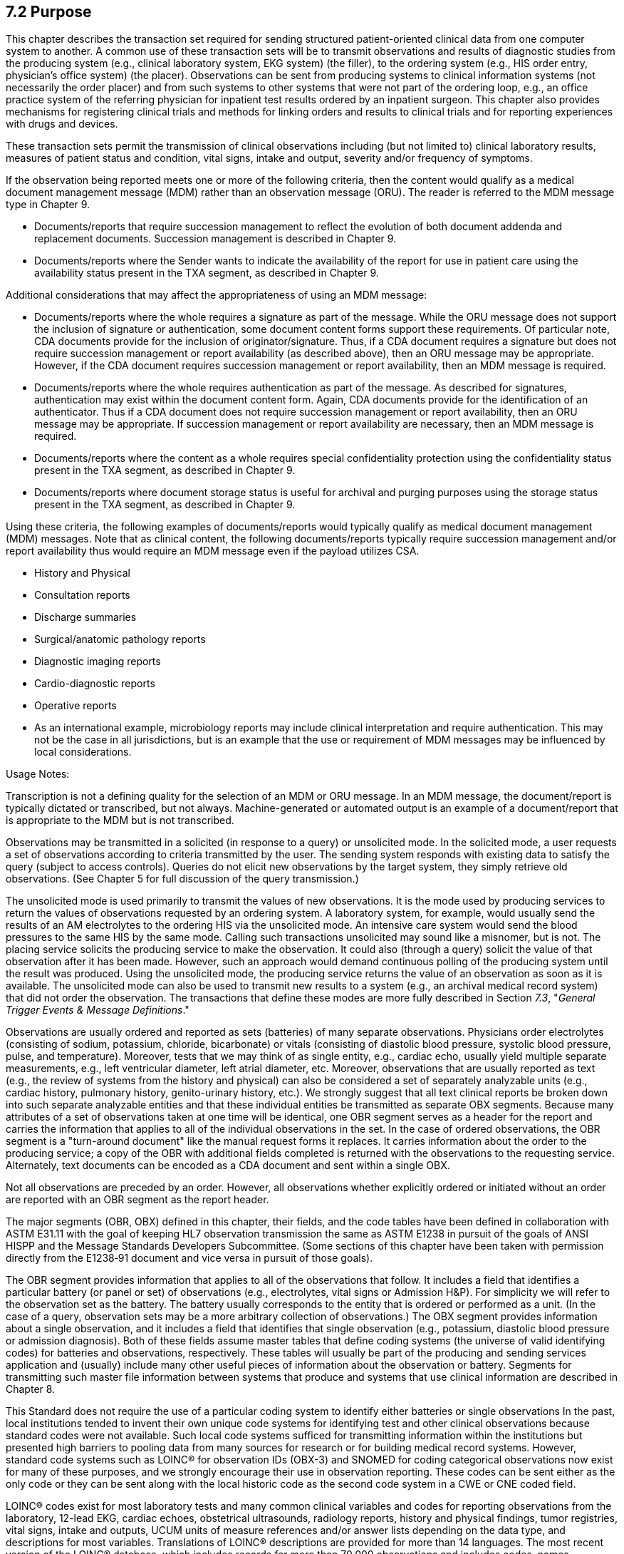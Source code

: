 == 7.2 Purpose

This chapter describes the transaction set required for sending structured patient-oriented clinical data from one computer system to another. A common use of these transaction sets will be to transmit observations and results of diagnostic studies from the producing system (e.g., clinical laboratory system, EKG system) (the filler), to the ordering system (e.g., HIS order entry, physician's office system) (the placer). Observations can be sent from producing systems to clinical information systems (not necessarily the order placer) and from such systems to other systems that were not part of the ordering loop, e.g., an office practice system of the referring physician for inpatient test results ordered by an inpatient surgeon. This chapter also provides mechanisms for registering clinical trials and methods for linking orders and results to clinical trials and for reporting experiences with drugs and devices.

These transaction sets permit the transmission of clinical observations including (but not limited to) clinical laboratory results, measures of patient status and condition, vital signs, intake and output, severity and/or frequency of symptoms.

If the observation being reported meets one or more of the following criteria, then the content would qualify as a medical document management message (MDM) rather than an observation message (ORU). The reader is referred to the MDM message type in Chapter 9.

• Documents/reports that require succession management to reflect the evolution of both document addenda and replacement documents. Succession management is described in Chapter 9.

• Documents/reports where the Sender wants to indicate the availability of the report for use in patient care using the availability status present in the TXA segment, as described in Chapter 9.

Additional considerations that may affect the appropriateness of using an MDM message:

• Documents/reports where the whole requires a signature as part of the message. While the ORU message does not support the inclusion of signature or authentication, some document content forms support these requirements. Of particular note, CDA documents provide for the inclusion of originator/signature. Thus, if a CDA document requires a signature but does not require succession management or report availability (as described above), then an ORU message may be appropriate. However, if the CDA document requires succession management or report availability, then an MDM message is required.

• Documents/reports where the whole requires authentication as part of the message. As described for signatures, authentication may exist within the document content form. Again, CDA documents provide for the identification of an authenticator. Thus if a CDA document does not require succession management or report availability, then an ORU message may be appropriate. If succession management or report availability are necessary, then an MDM message is required.

• Documents/reports where the content as a whole requires special confidentiality protection using the confidentiality status present in the TXA segment, as described in Chapter 9.

• Documents/reports where document storage status is useful for archival and purging purposes using the storage status present in the TXA segment, as described in Chapter 9.

Using these criteria, the following examples of documents/reports would typically qualify as medical document management (MDM) messages. Note that as clinical content, the following documents/reports typically require succession management and/or report availability thus would require an MDM message even if the payload utilizes CSA.

• History and Physical

• Consultation reports

• Discharge summaries

• Surgical/anatomic pathology reports

• Diagnostic imaging reports

• Cardio-diagnostic reports

• Operative reports

• As an international example, microbiology reports may include clinical interpretation and require authentication. This may not be the case in all jurisdictions, but is an example that the use or requirement of MDM messages may be influenced by local considerations.

Usage Notes:

Transcription is not a defining quality for the selection of an MDM or ORU message. In an MDM message, the document/report is typically dictated or transcribed, but not always. Machine-generated or automated output is an example of a document/report that is appropriate to the MDM but is not transcribed.

Observations may be transmitted in a solicited (in response to a query) or unsolicited mode. In the solicited mode, a user requests a set of observations according to criteria transmitted by the user. The sending system responds with existing data to satisfy the query (subject to access controls). Queries do not elicit new observations by the target system, they simply retrieve old observations. (See Chapter 5 for full discussion of the query transmission.)

The unsolicited mode is used primarily to transmit the values of new observations. It is the mode used by producing services to return the values of observations requested by an ordering system. A laboratory system, for example, would usually send the results of an AM electrolytes to the ordering HIS via the unsolicited mode. An intensive care system would send the blood pressures to the same HIS by the same mode. Calling such transactions unsolicited may sound like a misnomer, but is not. The placing service solicits the producing service to make the observation. It could also (through a query) solicit the value of that observation after it has been made. However, such an approach would demand continuous polling of the producing system until the result was produced. Using the unsolicited mode, the producing service returns the value of an observation as soon as it is available. The unsolicited mode can also be used to transmit new results to a system (e.g., an archival medical record system) that did not order the observation. The transactions that define these modes are more fully described in Section _7.3_, "_General Trigger Events & Message Definitions_."

Observations are usually ordered and reported as sets (batteries) of many separate observations. Physicians order electrolytes (consisting of sodium, potassium, chloride, bicarbonate) or vitals (consisting of diastolic blood pressure, systolic blood pressure, pulse, and temperature). Moreover, tests that we may think of as single entity, e.g., cardiac echo, usually yield multiple separate measurements, e.g., left ventricular diameter, left atrial diameter, etc. Moreover, observations that are usually reported as text (e.g., the review of systems from the history and physical) can also be considered a set of separately analyzable units (e.g., cardiac history, pulmonary history, genito-urinary history, etc.). We strongly suggest that all text clinical reports be broken down into such separate analyzable entities and that these individual entities be transmitted as separate OBX segments. Because many attributes of a set of observations taken at one time will be identical, one OBR segment serves as a header for the report and carries the information that applies to all of the individual observations in the set. In the case of ordered observations, the OBR segment is a "turn-around document" like the manual request forms it replaces. It carries information about the order to the producing service; a copy of the OBR with additional fields completed is returned with the observations to the requesting service. Alternately, text documents can be encoded as a CDA document and sent within a single OBX.

Not all observations are preceded by an order. However, all observations whether explicitly ordered or initiated without an order are reported with an OBR segment as the report header.

The major segments (OBR, OBX) defined in this chapter, their fields, and the code tables have been defined in collaboration with ASTM E31.11 with the goal of keeping HL7 observation transmission the same as ASTM E1238 in pursuit of the goals of ANSI HISPP and the Message Standards Developers Subcommittee. (Some sections of this chapter have been taken with permission directly from the E1238‑91 document and vice versa in pursuit of those goals).

The OBR segment provides information that applies to all of the observations that follow. It includes a field that identifies a particular battery (or panel or set) of observations (e.g., electrolytes, vital signs or Admission H&P). For simplicity we will refer to the observation set as the battery. The battery usually corresponds to the entity that is ordered or performed as a unit. (In the case of a query, observation sets may be a more arbitrary collection of observations.) The OBX segment provides information about a single observation, and it includes a field that identifies that single observation (e.g., potassium, diastolic blood pressure or admission diagnosis). Both of these fields assume master tables that define coding systems (the universe of valid identifying codes) for batteries and observations, respectively. These tables will usually be part of the producing and sending services application and (usually) include many other useful pieces of information about the observation or battery. Segments for transmitting such master file information between systems that produce and systems that use clinical information are described in Chapter 8.

This Standard does not require the use of a particular coding system to identify either batteries or single observations In the past, local institutions tended to invent their own unique code systems for identifying test and other clinical observations because standard codes were not available. Such local code systems sufficed for transmitting information within the institutions but presented high barriers to pooling data from many sources for research or for building medical record systems. However, standard code systems such as LOINC® for observation IDs (OBX-3) and SNOMED for coding categorical observations now exist for many of these purposes, and we strongly encourage their use in observation reporting. These codes can be sent either as the only code or they can be sent along with the local historic code as the second code system in a CWE or CNE coded field.

LOINC® codes exist for most laboratory tests and many common clinical variables and codes for reporting observations from the laboratory, 12-lead EKG, cardiac echoes, obstetrical ultrasounds, radiology reports, history and physical findings, tumor registries, vital signs, intake and outputs, UCUM units of measure references and/or answer lists depending on the data type, and descriptions for most variables. Translations of LOINC® descriptions are provided for more than 14 languages. The most recent version of the LOINC® database, which includes records for more than 70,000 observations and includes codes, names, synonyms and other attributes (such as the molecular weights of chemical moieties) for each observation, the LOINC database and a downloadable browser and mapping tool are available at no cost from the Regenstrief Institute at _http://loinc.org/_. A web browser for LOINC is available at https://search.loinc.org. Codes for Neurophysiologic variables (EEG, EMG, Evoked potentials) are provided in Appendix X2 of ASTM E1467. Some parts of this document (the discussion and tables defining units, the discussion of the rules of mapping observations to OBX segments, and some of the examples at the end of the chapter) have been copied (with permission) from ASTM E1238.

As is true throughout this Standard, the emphasis should be on the abstract messages, defined without regard to the encoding rules. The example messages, however, are based upon the HL7 encoding rules.

=== 7.2.1 Snapshot Mode

Chapter 2, Section 2.10.4 defines the meaning of snapshot mode updates and indicates that each chapter or related implementation guides may further refine this definition. The following guidance applies to results messages:

• In some instances there are tests that have a precise relationship between the parent and child to assist the clinician in understanding to which OBX in the parent OBR the child is connected. In those instances the ORDER_OBSERVATION segment groups of the parent and other children should be included in the snapshot rather than sending the child's ORDER_OBSERVATION segment group (including the OBR/OBX set) by itself. Example: OBRs of the parent OBR (example would be microbiology with culture and Sensitivity Panels (Sensi-Panels)), unless advised otherwise by trading partners, would be included in the snapshot reporting. 

=== 7.2.2 Preface (organization of this chapter)

Following this Purpose and general information section, the remainder of this chapter is organized into four main subject areas; General, Clinical Trials, Product Experience and Waveform. Sections 7.1 to 7.5 document the trigger events, message definitions, segment definitions and examples for general observation reporting. Sections 7.6 to 7.9 include all information related to Clinical Trials. Sections 7.10 to 7.13 include all information related to Product Experience messaging, and sections 7.14 to 7.17 include Waveform messaging information. Large tables can be found in section 7.18 and outstanding issues are listed in section 7.19.

=== 7.2.3 Glossary

==== 7.2.3.0 hiddentext

==== 7.2.3.1 Placer:

Person or service that requests (places order for) an observation battery, e.g., the physician, the practice, clinic, or ward service, that orders a lab test, X-ray, vital signs, etc. The meaning is synonymous with, and used interchangeably with, requestor. See _ORC-2-placer order number_, Chapter 4, section 4.5.1.2, "Placer order number."

==== 7.2.3.2 Filler:

Person, or service, who produces the observations (fills the order) requested by the requestor. The word is synonymous with "producer" and includes diagnostic services and clinical services and care providers who report observations about their patients. The clinical laboratory is a producer of lab test results (filler of a lab order), the nursing service is the producer of vital signs observations (the filler of orders to measure vital signs), and so on. See _ORC-3-filler order number_, Chapter 2, section 4.5.1.3, "Filler order number."

==== 7.2.3.3 Battery:

A set of one or more observations identified as by a single name and code number, and treated as a shorthand unit for ordering or retrieving results of the constituent observations. In keeping with the mathematical conventions about set, a battery can be a single observation. Vital signs, electrolytes, routine admission tests, and obstetrical ultrasound are all examples. Vital signs (conventionally) consist of diastolic and systolic blood pressure, pulse, and respiratory rate. Electrolytes usually consist of Na+, K+, Cl‑, and HCO3‑. Routine admission tests might contain CBC, Electrolytes, SMA12, and Urinalysis. (Note that the elements of a battery for our purposes may also be batteries.) Obstetrical ultrasound is a battery made up of traditional component measurements and the impression, all of which would be returned as separate results when returned to the requestor. A test involving waveform recording (such as an EKG) can be represented as a battery comprised of results of many categories, including digital waveform data, labels and annotations to the data, measurements, and the impression

The word battery is used in this specification synonymously with the word profile or panel. The individual observation elements within a battery may be characteristic of a physiologic system (e.g., liver function tests), or many different physiologic systems.

==== 7.2.3.4 Observation:

A measurement of a single variable or a single value derived logically and/or algebraically from other measured or derived values. A test result, a diastolic blood pressure, and a single chest X-ray impression are examples of observations. In certain circumstances, tracings and images may be treated by HL7 as individual observations and sent as a single OBX. These include waveform data described in section _7.15_, "_Waveform – Trigger Events & Message Definitions_," and encapsulated data aggregates using the ED data type described in Chapter 2A, section 2.A.24, "ED - encapsulated data," (which can represent actual images, audio data, etc.).

==== 7.2.3.5 Clinical Document Architecture (CDA):

The Health Level 7 Specification (ANSI/HL7 CDA R1.0-2000) for encoding and encapsulating clinical documents.

=== 7.2.4 Narrative Reports as Batteries with Many OBX 

Narrative reports from services such as Radiology usually consist of a number of subcomponents (e.g., a chest X-ray report may consist of a description, an impression, and a recommendation). Other studies, such as echocardiograms, contain analogous components, as well as numeric observations (e.g., left ventricular and diastolic diameter). Surgical pathology reports may contain information about multiple specimens and reports: the anatomic source, the gross description, the microscopic description, and a diagnostic impression for each specimen.

The current Standard treats each component of a narrative report as a separate "test" or observation. Just as a CHEM12 is transmitted as an order segment (OBR) plus 12 OBX segments, a chest X-ray would be transmitted as an order (OBR) segment plus three OBX segments, one for the description, one for the impression, and one for the recommendations. Similarly, an EKG report would be transmitted as an order segment (OBR), two OBX segments for the impression and recommendation, and additional OBX segments for each EKG measurement, e.g., the PR interval, QR interval, QRS axis, and so on.

=== 7.2.5 Suffixes for Defining Observation IDs for Common Components of Narrative Reports

*Retained for backwards compatability only as of V2.7 and withdrawn as of v2.9, in favor of using LOINC codes that pre-coordinate the appropriate identifiers with the suffices. See Chapter 2.8.4.c.*

== 7.3 General Trigger Events & Message Definitions

The triggering events that follow are all served by the ORU (Unsolicited Observation Message, Unsolicited Point-of-Care Observation Message, Unsolicited Alert Observation Message), the OUL (Observational Report – Automated Lab), or the OPU (Observational Report - Population) messages in combination with ACK and ORA (Observational Report - Application Acknowledgement). Each triggering event is listed below, along with the messages exchanged, and the segments that comprise the messages. The notation used to describe the sequence, optionality, and repeating of segments is described in Chapter 2, "Format for defining abstract messages."

=== 7.3.1 ORU – Unsolicited Observation Message (Event R01) 

The ORU message is for transmitting observational results, including lab, clinical or other observations, to other systems.. The OUL message is designed to accommodate the laboratory processes of laboratory automation systems.

With the segment (OBX) defined in this chapter, and the OBR defined in Chapter 4, one can construct almost any clinical report as a multi-level hierarchy, with the PID segment defined in Chapter 3 at the upper level, an order record (OBR) at the next level with one or more observation records (OBX), followed by the specimen information (SPM) and one or more observations (OBX) directly associated with the specimen.

One result segment (OBX) is transmitted for each component of a diagnostic report, such as an EKG or obstetrical ultrasound or electrolyte battery.

The CTD segment in this trigger is used to transmit temporary patient contact details specific to this order.

The Device segment (DEV) provides additional device information for a device referenced in one or more of the PRT segments in the message (using PRT-10 Participation Device to match DEV-2 Unique Device Identifier or PRT-22 Participation Device Type using DEV-3 Device Type).

ORU^R01^ORU_R01: Observation Message

[width="100%",cols="34%,47%,9%,,10%,",options="header",]
|===
|Segments |Description |Status |Chapter | |
|MSH |Message Header | |2 | |
|[\{ ARV}] |Access Restrictions | |3 | |
|[\{ SFT }] |Software Segment | |2 | |
|[UAC] |User Authentication Credential | |2 | |
|\{ |--- PATIENT_RESULT begin | | | |
|[ |--- PATIENT begin | | | |
|PID |Patient Identification | |3 | |
|[PD1] |Additional Demographics | |3 | |
|[\{GSP}] |Person Gender and Sex | | |3 |
|[\{GSR}] |Recorded Gender and Sex | | |3 |
|[\{GSC}] |Sex Parameter for Clinical Use | | |3 |
|[\{link:#prt-participation-information-segment[PRT]}] |Participation (for Patient) | |7 | |
|[\{link:#OH1[OH1]}] |Employment Status | |3 | |
|[\{link:#OH2[OH2]}] |Past or Present Job | |3 | |
|[link:#OH3[OH3]] |Usual Work | |3 | |
|[\{link:#OH4[OH4]}] |Combat Zone Work | |3 | |
|[\{NTE}] |Notes and Comments | |2 | |
|[\{ |--- NEXT_OF_KIN begin | | | |
|NK1 |Next of Kin/Associated Parties | |3 | |
|[\{GSP}] |Person Gender and Sex | | |3 |
|[\{GSR}] |Recorded Gender and Sex | | |3 |
|[\{link:#OH2[OH2]}] |Past or Present Job | |3 | |
|[link:#OH3[OH3]] |Usual Work | |3 | |
|}] |--- NEXT_OF_KIN end | | | |
|[\{ARV}] |For backwards compatibility only as of V2.9 |B |3 | |
|[\{ |--- PATIENT_OBSERVATION begin | | | |
|link:#obx-observationresult-segment[OBX] |Observation (for Patient ID) | |7 | |
|[\{link:#prt-participation-information-segment[PRT]}] |Participation (Observation Participation) | |7 | |
|}] |--- PATIENT_OBSERVATION end | | | |
|[ |--- VISIT begin | | | |
|PV1 |Patient Visit | |3 | |
|[PV2] |Patient Visit - Additional Info | |3 | |
|[\{link:#prt-participation-information-segment[PRT]}] |Participation (for Patient Visit) | |7 | |
|] |--- VISIT end | | | |
|[\{ |--- INSURANCE begin | | | |
|IN1 |Insurance | |6 | |
|[IN2] |Insurance Additional Information | |6 | |
|[IN3] |Insurance Additional Information, Certification | |6 | |
|}] |--- INSURANCE end | | | |
|] |--- PATIENT end | | | |
|\{ |--- ORDER_OBSERVATION begin | | | |
|[ |--- COMMON_ORDER begin | | | |
|ORC |Order common | |4 | |
|[\{link:#prt-participation-information-segment[PRT]}] |Participation (for Observation) | |7 | |
|[ |--- ORDER_DOCUMENT begin | | | |
|OBX |Observation containing Document | |7 | |
|[\{PRT}] |Participation | |7 | |
|TXA |Transcription Document Header | |9 | |
|] |--- ORDER_DOCUMENT end | | | |
|] |--- COMMON_ORDER end | | | |
|link:#OBR[OBR] |Observations Request | |7 | |
|[\{NTE}] |Notes and comments | |2 | |
|[\{ |--- OBSERVATION_PARTICIPATION begin | | | |
|link:#prt-participation-information-segment[PRT] |Participation (for Observation) | |7 | |
|[\{DEV}] |Device | |17 | |
|}] |--- OBSERVATION_PARTICIPATION end | | | |
|[\{ |--- TIMING_QTY begin | | | |
|TQ1 |Timing/Quantity | |4 | |
|[\{TQ2}] |Timing/Quantity Order Sequence | |4 | |
|}] |--- TIMING_QTY end | | | |
|[CTD] |Contact Data | |11 | |
|[\{ |--- OBSERVATION begin | | | |
|link:#OBX[OBX] |Observation related to OBR | |7 | |
|[\{link:#prt-participation-information-segment[PRT]}] |Participation (Observation Participation) | |7 | |
|\{[NTE]} |Notes and comments | |2 | |
|}] |--- OBSERVATION end | | | |
|[\{FT1}] |Financial Transaction | |6 | |
|\{[link:#CTI[CTI]]} |Clinical Trial Identification | |7 | |
|[\{ |--- SPECIMEN begin | | | |
|link:#SPM[SPM] |Specimen | | | |
|[\{ |--- SPECIMEN_OBSERVATION begin | | | |
|link:#OBX[OBX] |Observation (for Patient ID) | |7 | |
|[\{link:#prt-participation-information-segment[PRT]}] |Participation (Observation Participation) | |7 | |
|}] |--- SPECIMEN_OBSERVATION end | | | |
|}] |--- SPECIMEN end | | | |
|} |--- ORDER_OBSERVATION end | | | |
|[\{ |--- DEVICE begin | | | |
|DEV |Device (for Participation) | |17 | |
|[\{OBX}] |Observation/Result | |7 | |
|}] |--- DEVICE end | | | |
|} |--- PATIENT_RESULT end | | | |
|[DSC] |Continuation Pointer | |2 | |
|===

[width="100%",cols="21%,24%,11%,22%,22%",options="header",]
|===
|Acknowledgement Choreography | | | |
|ORU^R01^ORU_R01 | | | |
|Field name |Field Value: Original mode |Field value: Enhanced mode | |
|MSH-15 |Blank |NE |NE |AL, SU, ER
|MSH-16 |Blank |NE |AL, SU, ER |AL, SU, ER
|Immediate Ack |- |- |- |ACK^R01^ACK
|Application Ack |ACK^R01^ACK |- |ACK^R01^ACK |ACK^R01^ACK
|===

*Note:* The ORC is permitted but not required in this message. Any information that could be included in either the ORC or the OBR must be included in the OBR on reporting. Notice also that the ORU (and the QRY) messages accommodate reports about many patients.

Many report headers (OBR) may be sent beneath each patient segment, with many separate observation segments (OBX) related to the order / observation request beneath each OBR. OBX segments that are related to specimens immediately follow the SPM segments. Note segments (NTE) may be inserted at different locations in the message. The note segment applies to the entity that immediately precedes it, i.e., the patient if it follows the PID segment, the observation request if it follows the OBR segment, and the individual result if it follows the OBX segment.

ACK^R01^ACK: Observation Message

[width="100%",cols="33%,47%,9%,11%",options="header",]
|===
|Segments |Description |Status |Chapter
|MSH |Message header | |2
|[\{ SFT }] |Software segment | |2
|[UAC] |User Authentication Credential | |2
|MSA |Message acknowledgment | |2
|[\{ ERR }] |Error | |2
|===

[width="100%",cols="26%,35%,12%,27%",options="header",]
|===
|Acknowledgement Choreography | | |
|ACK^R01^ACK | | |
|Field name |Field Value: Original mode |Field Value: Enhanced Mode |
|MSH-15 |Blank |NE |AL, ER, SU
|MSH-16 |Blank |NE |NE
|Immediate Ack |- |- |ACK^R01^ACK
|Application Ack |- |- |-
|===

There is not supposed to be an Application Level acknowledgement to an Application Level Acknowledgement message. In Enhanced Mode, MSH-16 SHALL always be set to NE (Never).

=== 7.3.2 OUL – Unsolicited Laboratory Observation Message (Event R21) 

*Attention: _Retained for backwards compatibility only as of v 2.5 and withdrawn as of v 2.7. _* 

=== 7.3.3 QRY/ORF - Query for Results of Observation (Events R02, R04) 

*Attention: _Retained for backwards compatibility only as of v 2. .and withdrawn as of v 2.7. _*

=== 7.3.4 ORU – Unsolicited Point-Of-Care Observation Message without Existing Order – Place an Order (Event R30) 

This event trigger instructs the receiving system to create a new order for the observation(s) contained in the message.

One example of this trigger's use case occurs when a Doctor verbally instructs a nurse to perform a test. Looking at this use case from an information management perspective, one might expect that, the nurse would enter an order into laboratory information or ordering system before performing the test. However, there usually isn't time for order entry in these use cases. In fact, it is highly desirable for the POC measurement process to become automated so that the only action a user needs to take is to make a measurement on the POC Device, with all other processes for generating an order and tying it in to the observation handled by the "machines."

In order to allow for the passing of specific information relating to the Patient, responsible Doctor, placing doctor, patient location, etc., there is a requirement for the inclusion of a PV1 and PD1 segment in the ORU message type. One example of this trigger's use case occurs when a Doctor at a remote site without a shared Patient index instructs a nurse to perform a test. The testing is carried out without prior entry of a request into the LIS. Once performed, the results, along with the patient information are transmitted to the LIS. In some circumstances, the LIS may add clinical interpretation to this and report it back to the placing system and/or another system. In order to allow for this to take place, the requester, location, etc., information is required.

To allow the sending system to correlate every result with its associated order, the receiving system will return the placer order number in the ORC segment of the ORA^R33 message. If the receiving system cannot place an order it must returning an application level error description in the Application Acknowledgement Message MSA Text Message field.

The sending system must return a commit-level acknowledgement in response to the ORA^R33 message.

The Device segment (DEV) provides additional device information for a device referenced in one or more of the PRT segments in the message (using PRT-10 Participation Device to match DEV-2 Unique Device Identifier or PRT-22 Participation Device Type using DEV-3 Device Type).

ORU^R30^ORU_R30: Observation Message:

[width="100%",cols="34%,47%,9%,,10%,",options="header",]
|===
|Segments |Description |Status |Chapter | |
|MSH |Message Header | |2 | |
|[\{ ARV}] |Access Restrictions | |3 | |
|[\{ SFT }] |Software Segment | |2 | |
|[UAC] |User Authentication Credential | |2 | |
|PID |Patient Identification | |3 | |
|[PD1] |Additional Demographics | |3 | |
|[\{GSP}] |Person Gender and Sex | | |3 |
|[\{GSR}] |Recorded Gender and Sex | | |3 |
|[\{GSC}] |Sex Parameter for Clinical Use | | |3 |
|[\{link:#obx-31-action-code-id-00816[PRT]}] |Participation (for Patient) | |7 | |
|[\{link:#OH1[OH1]}] |Employment Status | |3 | |
|[\{link:#OH2[OH2]}] |Past or Present Job | |3 | |
|[link:#OH3[OH3]] |Usual Work | |3 | |
|[\{link:#OH4[OH4]}] |Combat Zone Work | |3 | |
|[\{ARV}] |For backwards compatibility only as of V2.9 |B |3 | |
|[\{ |--- PATIENT_OBSERVATION begin | | | |
|link:#obx-observationresult-segment[OBX] |Observation (for Patient ID) | |7 | |
|[\{link:#obx-31-action-code-id-00816[PRT]}] |Participation (for Observation) | |7 | |
|}] |--- PATIENT_OBSERVATION end | | | |
|[ |--- VISIT begin | | | |
|PV1 |Patient Visit | |3 | |
|[PV2] |Patient Visit – Additional | |3 | |
|[\{link:#obx-31-action-code-id-00816[PRT]}] |Participation (for Patient Visit) | |7 | |
|] |--- VISIT end | | | |
|ORC |Common Order information | |4 | |
|[\{link:#obx-31-action-code-id-00816[PRT]}] |Participation (for common order) | |7 | |
|link:#obr-observation-request-segment[OBR] |Observation Request | |7 | |
|\{[NTE]} |Notes or Comments for order/result | |2 | |
|[\{link:#obx-31-action-code-id-00816[PRT]}] |Participation (for observation) | |7 | |
|[\{ |--- TIMING_QTY begin | | | |
|TQ1 |Timing/Quantity | |4 | |
|[\{TQ2}] |Timing/Quantity Order Sequence | |4 | |
|}] |--- TIMING_QTY end | | | |
|\{ |--- OBSERVATION begin | | | |
|link:#OBX[OBX] |Observation Results, one per reported value | |7 | |
|[\{link:#obx-31-action-code-id-00816[PRT]}] |Participation (for Observation) | |7 | |
|\{[NTE]} |Notes or Comments for individual result | |2 | |
|} |--- OBSERVATION end | | | |
|[\{ |--- DEVICE begin | | | |
|DEV |Device (for Participation) | |17 | |
|[\{OBX]] |Observation/Result | |7 | |
|}] | | | | |
|===

[width="100%",cols="23%,24%,9%,22%,22%",options="header",]
|===
|Acknowledgement Choreography | | | |
|ORU^R30^ORU_R30 | | | |
|Field name |Field Value: Original mode |Field value: Enhanced mode | |
|MSH-15 |Blank |NE |NE |AL, SU, ER
|MSH-16 |Blank |NE |AL, SU, ER |AL, SU, ER
|Immediate Ack |- |- |- |ACK^R30^ACK
|Application Ack |ACK^R33^ACK or ORA^R33^ORA_R33 |- |ACK^R33^ACK or ORA^R33^ORA_R33 |ACK^R33^ACK or ORA^R33^ORA_R33
|===

ACK^R30^ACK: Observation Message

[width="100%",cols="33%,47%,9%,11%",options="header",]
|===
|Segments |Description |Status |Chapter
|MSH |Message Acknowledgment | |2
|[\{ SFT }] |Software segment | |2
|[UAC] |User Authentication Credential | |2
|MSA |Message Acknowledgment | |2
|[\{ ERR }] |Error | |2
|===

[width="100%",cols="31%,32%,11%,26%",options="header",]
|===
|Acknowledgement Choreography | | |
|ACK^R30^ACK | | |
|Field name |Field Value: Original mode |Field Value: Enhanced Mode |
|MSH-15 |Blank |NE |AL, ER, SU
|MSH-16 |Blank |NE |NE
|Immediate Ack |- |- |ACK^R30^ACK
|Application Ack |- |- |-
|===

There is not supposed to be an Application Level acknowledgement to an Application Level Acknowledgement message. In Enhanced Mode, MSH-16 SHALL always be set to NE (Never).

=== 7.3.5 ORU – Unsolicited New Point-Of-Care Observation Message – Search for an Order (Event R31)

This event trigger instructs the receiving system to search for an existing order for the observation(s) contained in the message.

In this case, the sending system does not know if an order has been placed. This transaction instructs the receiving system to search for an existing order for the associated results. If the receiver finds an existing order, it should return the Placer ID to the sender in the ORC segment of an OML^O21 message. This information allows the Observation Reviewer to correlate every result with its associated order.

The institution's business rules will determine what the receiving system does if it can't find a matching order. Possibilities include automatically placing an order (as in trigger event R30), or returning an application level error description in the Application Acknowledgement MSA Text Message field..

If it is necessary to pass specific information related to the Patient, responsible Doctor, placing doctor, patient location etc, there is a requirement for the inclusion of a PV1 and PD1 segment in the ORU message type (see also ORU^R30 for description).

The Device segment (DEV) provides additional device information for a device referenced in one or more of the PRT segments in the message (using PRT-10 Participation Device to match DEV-2 Unique Device Identifier or PRT-22 Participation Device Type using DEV-3 Device Type).

ORU^R31^ORU_R30: Observation Message

[width="100%",cols="34%,47%,9%,,10%,",options="header",]
|===
|Segments |Description |Status |Chapter | |
|MSH |Message Header | |2 | |
|[\{ARV}] |Access Restrictions | |3 | |
|[\{ SFT }] |Software Segment | |2 | |
|[UAC] |User Authentication Credential | |2 | |
|PID |Patient Identification | |3 | |
|[PD1] |Additional Demographics | |3 | |
|[\{GSP}] |Person Gender and Sex | | |3 |
|[\{GSR}] |Recorded Gender and Sex | | |3 |
|[\{GSC}] |Sex Parameter for Clinical Use | | |3 |
|[\{link:#obx-31-action-code-id-00816[PRT]}] |Participation (for Patient) | |7 | |
|[\{link:#OH1[OH1]}] |Employment Status | |3 | |
|[\{link:#OH2[OH2]}] |Past or Present Job | |3 | |
|[link:#OH3[OH3]] |Usual Work | |3 | |
|[\{link:#OH4[OH4]}] |Combat Zone Work | |3 | |
|[\{ARV}] |For backwards compatibility only as of V2.9 |B |3 | |
|[\{ |--- PATIENT_OBSERVATION begin | | | |
|link:#obx-observationresult-segment[OBX] |Observation (for Patient ID) | |7 | |
|[\{link:#obx-31-action-code-id-00816[PRT]}] |Participation (for Observation) | |7 | |
|}] |--- PATIENT_OBSERVATION end | | | |
|[ |--- VISIT begin | | | |
|PV1 |Patient Visit | |3 | |
|[PV2] |Patient Visit – Additional | | | |
|[\{link:#obx-31-action-code-id-00816[PRT]}] |Participation (for Patient Visit) | |7 | |
|] |--- VISIT end | | | |
|ORC |Common Order information | |4 | |
|[\{link:#obx-31-action-code-id-00816[PRT]}] |Participation (for common order) | |7 | |
|link:#OBR[OBR] |Observation Request | |7 | |
|\{[NTE]} |Notes or Comments for order/result | |2 | |
|[\{link:#obx-31-action-code-id-00816[PRT]}] |Participation (for observation) | |7 | |
|[\{ |--- TIMING_QTY begin | | | |
|TQ1 |Timing/Quantity | |4 | |
|[\{TQ2}] |Timing/Quantity Order Sequence | |4 | |
|}] |--- TIMING_QTY end | | | |
|\{ |--- OBSERVATION begin | | | |
|link:#OBX[OBX] |Observation Results, one per reported value | |7 | |
|[\{link:#obx-31-action-code-id-00816[PRT]}] |Participation (for Observation Results) | |7 | |
|\{[NTE]} |Notes or Comments for individual result | |2 | |
|} |--- OBSERVATION end | | | |
|[\{ |--- DEVICE begin | | | |
|DEV |Device (for Participation) | |17 | |
|[\{OBX}] |Observation/Result | |7 | |
|}] | | | | |
|===

[width="100%",cols="23%,27%,6%,22%,22%",options="header",]
|===
|Acknowledgement Choreography | | | |
|ORU^R31^ORU_R30 | | | |
|Field name |Field Value: Original mode |Field value: Enhanced mode | |
|MSH-15 |Blank |NE |NE |AL, SU, ER
|MSH-16 |Blank |NE |AL, SU, ER |AL, SU, ER
|Immediate Ack |- |- |- |ACK^R31^ACK
|Application Ack |ACK^R31^ACK |- |ACK^R31^ACK |ACK^R31^ACK
|===

ACK^R31^ACK: Acknowledgment

[width="100%",cols="33%,47%,9%,11%",options="header",]
|===
|Segments |Description |Status |Chapter
|MSH |Message Acknowledgment | |2
|[\{ SFT }] |Software segment | |2
|[UAC] |User Authentication Credential | |2
|MSA |Message Acknowledgment | |2
|[\{ ERR }] |Error | |2
|===

[width="100%",cols="25%,29%,23%,23%",options="header",]
|===
|Acknowledgement Choreography | | |
|ACK^R31^ACK | | |
|Field name |Field Value: Original mode |Field Value: Enhanced Mode |
|MSH-15 |Blank |NE |AL, ER, SU
|MSH-16 |Blank |NE |NE
|Immediate Ack |- |- |ACK^R31^ACK
|Application Ack |- |- |-
|===

____
There is not supposed to be an Application Level acknowledgement to an Application Level Acknowledgement message. In Enhanced Mode, MSH-16 SHALL always be set to NE (Never).
____

=== 7.3.6 ORU – Unsolicited Pre-Ordered Point-Of-Care Observation (Event R32)

This event trigger instructs the receiver to place the result with the order information included in the message.

From a traditional clinical laboratory perspective, this event trigger's use case is probably the predominant (if not exclusive) one. However, in the POC environment, it is actually uncommon to have an order already generated when a test is performed. It does happen sometimes, though. If it is necessary to pass specific information related to the Patient, responsible Doctor, placing doctor, patient location, etc., there is a requirement for the inclusion of a PV1 and PD1 segment in the ORU message type (see also ORU^R30 for description).

If the receiving system accepts both the order and the result, it will return an ORA^R33 Application Acknowledgement message with the acknowledgement code of AA. A comment may be included in the Acknowledgement Message MSA Text Message field.

If the receiving system is unable to accept both the order and the result, no order or result should be placed and an ACK^33 Application Acknowledgement message must be returned to the sender with the error identified in the MSA Text Message field.

The sending system must return a commit-level acknowledgement in response to the ORA^R33 message.

The Device segment (DEV) provides additional device information for a device referenced in one or more of the PRT segments in the message (using PRT-10 Participation Device to match DEV-2 Unique Device Identifier or PRT-22 Participation Device Type using DEV-3 Device Type).

ORU^R32^ORU_R30: Observation Message

[width="100%",cols="34%,47%,9%,,10%,",options="header",]
|===
|Segments |Description |Status |Chapter | |
|MSH |Message Header | |2 | |
|[\{ARV}] |Access Restrictions | |3 | |
|[\{ SFT }] |Software Segment | |2 | |
|[UAC] |User Authentication Credential | |2 | |
|PID |Patient Identification | |3 | |
|[PD1] |Additional Demographics | |3 | |
|[\{GSP}] |Person Gender and Sex | | |3 |
|[\{GSR}] |Recorded Gender and Sex | | |3 |
|[\{GSC}] |Sex Parameter for Clinical Use | | |3 |
|[\{link:#obx-31-action-code-id-00816[PRT]}] |Participation (for Patient) | |7 | |
|[\{link:#OH1[OH1]}] |Employment Status | |3 | |
|[\{link:#OH2[OH2]}] |Past or Present Job | |3 | |
|[link:#OH3[OH3]] |Usual Work | |3 | |
|[\{link:#OH4[OH4]}] |Combat Zone Work | |3 | |
|[\{ARV}] |For backwards compatibility only as of V2.9 |B |3 | |
|[\{ |--- PATIENT_OBSERVATION begin | | | |
|link:#obx-observationresult-segment[OBX] |Observation (for Patient ID) | |7 | |
|[\{link:#obx-31-action-code-id-00816[PRT]}] |Participation (for Observation) | |7 | |
|}] |--- PATIENT_OBSERVATION end | | | |
|[ |--- VISIT begin | | | |
|PV1 |Patient Visit | |3 | |
|[PV2] |Patient Visit – Additional | | | |
|[\{link:#obx-31-action-code-id-00816[PRT]}] |Participation (for Patient Visit) | |7 | |
|] |--- VISIT end | | | |
|ORC |Common Order information | |4 | |
|[\{link:#obx-31-action-code-id-00816[PRT]}] |Participation (for common order) | |7 | |
|link:#OBR[OBR] |Observation Request | |7 | |
|\{[NTE]} |Notes or Comments for order/result | |2 | |
|[\{link:#obx-31-action-code-id-00816[PRT]}] |Participation (for Observation Request) | |7 | |
|[\{ |--- TIMING_QTY begin | | | |
|TQ1 |Timing/Quantity | |4 | |
|[\{TQ2}] |Timing/Quantity Order Sequence | |4 | |
|}] |--- TIMING_QTY end | | | |
|\{ |--- OBSERVATION begin | | | |
|link:#OBX[OBX] |Observation Results, one per reported value | |7 | |
|[\{link:#obx-31-action-code-id-00816[PRT]}] |Participation (for Observation Results) | |7 | |
|\{[NTE]} |Notes or Comments for individual result | |2 | |
|} |--- OBSERVATION end | | | |
|[\{ |--- DEVICE begin | | | |
|DEV |Device (for Participation) | |17 | |
|[\{OBX}] |Observation/Result | |7 | |
|}] | | | | |
|===

[width="100%",cols="22%,28%,10%,18%,22%",options="header",]
|===
|Acknowledgement Choreography | | | |
|ORU^R32^ORU_R30 | | | |
|Field name |Field Value: Original mode |Field value: Enhanced mode | |
|MSH-15 |Blank |NE |NE |AL, SU, ER
|MSH-16 |Blank |NE |AL, SU, ER |AL, SU, ER
|Immediate Ack |- |- |- |ACK^R32^ACK
|Application Ack |ACK^R32^ACK |- |ACK^R32^ACK |ACK^R32^ACK
|===

ACK^R32^ACK: Observation Message

[width="100%",cols="33%,47%,9%,11%",options="header",]
|===
|Segments |Description |Status |Chapter
|MSH |Message Acknowledgment | |2
|[\{ SFT }] |Software segment | |2
|[UAC] |User Authentication Credential | |2
|MSA |Message Acknowledgment | |2
|[\{ ERR }] |Error | |2
|===

[width="100%",cols="24%,33%,19%,24%",options="header",]
|===
|Acknowledgement Choreography | | |
|ACK^R32^ACK | | |
|Field name |Field Value: Original mode |Field Value: Enhanced Mode |
|MSH-15 |Blank |NE |AL, ER, SU
|MSH-16 |Blank |NE |NE
|Immediate Ack |- |- |ACK^R32^ACK
|Application Ack |- |- |-
|===

There is not supposed to be an Application Level acknowledgement to an Application Level Acknowledgement message. In Enhanced Mode, MSH-16 SHALL always be set to NE (Never).

=== 7.3.7 ORA – Observation Report Acknowledgement (Event R33) 

This message enables a response to the ORU^R30 message to provide an application level acknowledgement that may include a placer order number.

ORA^R33^ORA_R33: Observation Report Acknowledgement

[width="100%",cols="33%,47%,9%,11%",options="header",]
|===
|Segments |Description |Status |Chapter
|MSH |Message Acknowledgment | |2
|[\{ SFT }] |Software segment | |2
|[UAC] |User Authentication Credential | |2
|MSA |Message Acknowledgment | |2
|[\{ ERR }] |Error | |2
|[ |--- ORDER begin | |
|ORC |Common Order Information | |4
|[\{PRT}] |Participation | |7
|] |--- ORDER end | |
|===

[width="100%",cols="25%,33%,20%,22%",options="header",]
|===
|Acknowledgement Choreography | | |
|ORA^R33^ORA_R33 | | |
|Field name |Field Value: Original mode |Field Value: Enhanced Mode |
|MSH-15 |Blank |NE |AL, ER, SU
|MSH-16 |Blank |NE |NE
|Immediate Ack |ACK^R33^ACK |- |ACK^R33^ACK
|Application Ack |- |- |-
|===

There is not supposed to be an Application Level acknowledgement to an Application Level Acknowledgement message. In Enhanced Mode, MSH-16 SHALL always be set to NE (Never).

=== 7.3.8 OUL – Unsolicited Specimen Oriented Observation Message (Event R22 )

This message was designed to accommodate specimen oriented testing. It should be applicable to container-less testing (e.g., elephant on a table) and laboratory automation systems requiring container.

Generally this construct allows transfer of multiple results related to a specimen from a patient, where this specimen has been in none, one, or multiple containers.

In addition to the patient results themselves it permits the communication of the following kinds of information:

• Analysis results of a non patient related sample (e.g., environmental) – patient related segments (e.g., PID, PD1, PV1, PV2) are optional.

• Analysis results to a particular container with QC sample and the lot and manufacturer information about this sample (SAC-INV segments) – however for this purpose the "Unsolicited Specimen Container Oriented Observation Message" (OUL^R23) is recommended due to explicit relation between the observation and the container.

• Basic identification data (lot, manufacturer, etc.) of the reagents and other substances involved in the generation of analysis results (TCD-SID segments).

Refer to Chapter 13 Laboratory Automation for additional examples of usage of SAC.

The Device segment (DEV) provides additional device information for a device referenced in one or more of the PRT segments in the message (using PRT-10 Participation Device to match DEV-2 Unique Device Identifier or PRT-22 Participation Device Type using DEV-3 Device Type).

OUL^R22^OUL_R22: Observation Message

[width="100%",cols="34%,47%,9%,,10%,",options="header",]
|===
|Segments |Description |Status |Chapter | |
|MSH |Message Header | |2 | |
|[\{ARV}] |Access Restrictions | |3 | |
|[\{SFT}] |Software Segment | |2 | |
|[UAC] |User Authentication Credential | |2 | |
|[NTE] |Notes and Comments | |2 | |
|[ |--- PATIENT begin | | | |
|PID |Patient Identification | |3 | |
|[PD1] |Additional Demographics | |3 | |
|[\{GSP}] |Person Gender and Sex | | |3 |
|[\{GSR}] |Recorded Gender and Sex | | |3 |
|[\{GSC}] |Sex Parameter for Clinical Use | | |3 |
|[\{link:#obx-31-action-code-id-00816[PRT]}] |Participation (for Patient) | |7 | |
|[\{ARV}] |For backwards compatibility only as of V2.9 |B |3 | |
|[\{NTE}] |Notes and Comments (for Patient ID) | |2 | |
|[\{ |--- PATIENT_OBSERVATION begin | | | |
|link:#obx-observationresult-segment[OBX] |Observation (for Patient ID) | |7 | |
|[\{link:#obx-31-action-code-id-00816[PRT]}] |Participation (for Observation) | |7 | |
|}] |--- PATIENT_OBSERVATION end | | | |
|[ |--- VISIT begin | | | |
|PV1 |Patient Visit | |3 | |
|[PV2] |Patient Visit – Additional Information | |3 | |
|[\{link:#obx-31-action-code-id-00816[PRT]}] |Participation (for Patient Visit) | |7 | |
|] |--- VISIT end | | | |
|] |--- PATIENT end | | | |
|[\{ |--- NEXT_OF_KIN begin | | | |
|[\{NK1 |Next of Kin | |3 | |
|[\{GSP}] |Person Gender and Sex | | |3 |
|[\{GSR}] |Recorded Gender and Sex | | |3 |
|]} |--- NEXT_OF_KIN end | | | |
|\{ |--- SPECIMEN begin | | | |
|link:#SPM[SPM] |Specimen information | |7 | |
|[\{ |--- SPECIMEN_OBSERVATION begin | | | |
|link:#OBX[OBX] |Observation Result (for Specimen) | |7 | |
|[\{link:#obx-31-action-code-id-00816[PRT]}] |Participation (for Specimen Observation) | |7 | |
|}] |--- SPECIMEN_OBSERVATION end | | | |
|[\{ |--- CONTAINER begin | | | |
|SAC |Container information | |13 | |
|[INV] |Detailed Substance information (e.g., id, lot, manufacturer, ... of QC specimen) | |13 | |
|}] |--- CONTAINER end | | | |
|\{ |--- ORDER begin | | | |
|link:#OBR[OBR] |Observation Order | |7 | |
|[\{link:#obx-31-action-code-id-00816[PRT]}] |Participation (for observation) | |7 | |
|[ |--- COMMON_ORDER begin | | | |
|ORC |Common Order | |4 | |
|[\{link:#obx-31-action-code-id-00816[PRT]}] |Participation (for common order) | |7 | |
|[ |--- ORDER_DOCUMENT begin | | | |
|OBX |Observation containing Document | |7 | |
|[\{PRT}] |Participation | |7 | |
|TXA |Transcription Document Header | |9 | |
|] |--- ORDER_DOCUMENT end | | | |
|] |--- COMMON_ORDER end | | | |
|[\{NTE}] |Notes and Comments (for Detail) | |2 | |
|[\{link:#obx-31-action-code-id-00816[PRT]}] |Deprecated as of V2.8 |Deprecated |7 | |
|[\{ |--- TIMING_QTY begin | | | |
|TQ1 |Timing/Quantity | |4 | |
|[\{TQ2}] |Timing/Quantity Order Sequence | |4 | |
|}] |--- TIMING_QTY end | | | |
|[\{ |--- RESULT begin | | | |
|link:#OBX[OBX] |Observation Result | |7 | |
|[\{link:#obx-31-action-code-id-00816[PRT]}] |Participation (for Observation Result) | |7 | |
|[TCD] |Test Code Detail | |13 | |
|\{[SID]} |Substance Identifier (e.g., reagents used for testing) |B |13 | |
|[\{INV}] |Inventory Detail (Detailed substance data, e.g., reagents used for testing) | |13 | |
|[\{NTE}] |Notes and Comments | |2 | |
|}] |--- RESULT end | | | |
|[\{link:#CTI[CTI]}] |Clinical Trial Identification | |7 | |
|} |--- ORDER end | | | |
|} |--- SPECIMEN end | | | |
|[\{ |--- DEVICE begin | | | |
|DEV |Device (for Participation) | |17 | |
|[\{OBX}] |Observation/Result | |7 | |
|}] | | | | |
|[DSC] |Continuation Pointer | |2 | |
|===

[width="99%",cols="22%,25%,13%,18%,22%",options="header",]
|===
|Acknowledgement Choreography | | | |
|OUL^R22^OUL_R22 | | | |
|Field name |Field Value: Original mode |Field value: Enhanced mode | |
|MSH-15 |Blank |NE |NE |AL, SU, ER
|MSH-16 |Blank |NE |AL, SU, ER |AL, SU, ER
|Immediate Ack |- |- |- |ACK^R22^ACK
|Application Ack |ACK^R22^ACK |- |ACK^R22^ACK |ACK^R22^ACK
|===

=== 7.3.9 OUL – Unsolicited Specimen Container Oriented Observation Message (Event R23)

This message was designed to accommodate specimen oriented testing. It should be applicable to, for example, laboratory automation systems requiring container.

Generally this construct allows *transfer of multiple results related to one or more specific containers with one or more specimens from a patient.*

In addition to the patient results themselves it permits the communication of the following kinds of information:

• Analysis results of a non patient related sample (e.g., environmental) – patient related segments (e.g., PID, PD1, PV1, PV2) are optional.

• Analysis results to a particular container with QC sample and the lot and manufacturer information about this sample (SAC-INV segments).

• Basic identification data (lot, manufacturer, etc.) of the reagents and other substances involved in the generation of analysis results (TCD-SID segments).

Refer to Chapter 13 Laboratory Automation for additional examples of usage of SAC.

The Device segment (DEV) provides additional device information for a device referenced in one or more of the PRT segments in the message (using PRT-10 Participation Device to match DEV-2 Unique Device Identifier or PRT-22 Participation Device Type using DEV-3 Device Type).

OUL^R23^OUL_R23: Observation Message

[width="100%",cols="34%,47%,9%,,10%,",options="header",]
|===
|Segments |Description |Status |Chapter | |
|MSH |Message Header | |2 | |
|[\{ARV}] |Access Restrictions | |3 | |
|[\{ SFT }] |Software Segment | |2 | |
|[UAC] |User Authentication Credential | |2 | |
|[NTE] |Notes and Comments | |2 | |
|[ |--- PATIENT begin | | | |
|PID |Patient Identification | |3 | |
|[PD1] |Additional Demographics | |3 | |
|[\{GSP}] |Person Gender and Sex | | |3 |
|[\{GSR}] |Recorded Gender and Sex | | |3 |
|[\{GSC}] |Sex Parameter for Clinical Use | | |3 |
|[\{link:#obx-31-action-code-id-00816[PRT]}] |Participation (for Patient) | |7 | |
|[\{link:#OH1[OH1]}] |Employment Status | |3 | |
|[\{link:#OH2[OH2]}] |Past or Present Job | |3 | |
|[link:#OH3[OH3]] |Usual Work | |3 | |
|[\{link:#OH4[OH4]}] |Combat Zone Work | |3 | |
|[\{ARV}] |For backwards compatbility ony as of V2.9 |B |3 | |
|[\{NTE}] |Notes and Comments (for Patient ID) | |2 | |
|[\{ |--- PATIENT_OBSERVATION begin | | | |
|link:#obx-observationresult-segment[OBX] |Observation (for Patient ID) | |7 | |
|[\{link:#obx-31-action-code-id-00816[PRT]}] |Participation (for Observation) | |7 | |
|}] |--- PATIENT_OBSERVATION end | | | |
|[ |--- VISIT begin | | | |
|PV1 |Patient Visit | |3 | |
|[PV2] |Patient Visit – Additional Information | |3 | |
|[\{link:#obx-31-action-code-id-00816[PRT]}] |Participation (for Patient Visit) | |7 | |
|] |--- VISIT end | | | |
|] |--- PATIENT end | | | |
|[\{ |--- NEXT_OF_KIN begin | | | |
|NK1 |Next of Kin | |3 | |
|[\{GSP}] |Person Gender and Sex | | |3 |
|[\{GSR}] |Recorded Gender and Sex | | |3 |
|}] |--- NEXT_OF_KIN end | | | |
|\{ |--- SPECIMEN begin | | | |
|link:#SPM[SPM] |Specimen information | |7 | |
|[\{ |--- SPECIMEN_OBSERVATION begin | | | |
|link:#OBX[OBX] |Observation (for Specimen) | |7 | |
|[\{link:#obx-31-action-code-id-00816[PRT]}] |Participation (for Observation) | |7 | |
|}] |--- SPECIMEN_OBSERVATION end | | | |
|\{ |--- CONTAINER begin | | | |
|SAC |Container information | |13 | |
|[INV] |Detailed Substance information (e.g., id, lot, manufacturer, ... of QC specimen) | |13 | |
|\{ |--- ORDER begin | | | |
|link:#OBR[OBR] |Observation Order | |7 | |
|[\{link:#obx-31-action-code-id-00816[PRT]}] |Participation (for observation) | |7 | |
|[ |--- COMMON_ORDER begin | | | |
|ORC |Common Order | |4 | |
|[\{link:#obx-31-action-code-id-00816[PRT]}] |Participation (for common order) | |7 | |
|[ |--- ORDER_DOCUMENT begin | | | |
|OBX |Observation containing Document | |7 | |
|[\{PRT}] |Participation | |7 | |
|TXA |Transcription Document Header | |9 | |
|] |--- ORDER_DOCUMENT end | | | |
|] |--- COMMON_ORDER end | | | |
|[\{NTE}] |Notes and Comments (for Detail) | |2 | |
|[\{link:#obx-31-action-code-id-00816[PRT]}] |Deprecated as of V2.8 |Deprecated |7 | |
|[\{ |--- TIMING_QTY begin | | | |
|TQ1 |Timing/Quantity | |4 | |
|[\{TQ2}] |Timing/Quantity Order Sequence | |4 | |
|}] |--- TIMING_QTY end | | | |
|[\{ |--- RESULT begin | | | |
|link:#OBX[OBX] |Observation Result | |7 | |
|[\{link:#obx-31-action-code-id-00816[PRT]}] |Participation | |7 | |
|[TCD] |Test Code Detail | |13 | |
|[\{SID}] |Substance Identifier (e.g., reagents used for testing) |B |13 | |
|[\{INV}] |Inventory Detail (Detailed substance data e.g., reagents used for testing) | |13 | |
|[\{NTE}] |Notes and Comments | |2 | |
|}] |--- RESULT end | | | |
|[\{link:#CTI[CTI]}] |Clinical Trial Identification | |7 | |
|} |--- ORDER end | | | |
|} |--- CONTAINER end | | | |
|} |--- SPECIMEN end | | | |
|[\{ |--- DEVICE begin | | | |
|DEV |Device (for Participation) | |17 | |
|[\{OBX}] |Observation/Result (for Device) | |7 | |
|}] | | | | |
|[DSC] |Continuation Pointer | |2 | |
|===

[width="100%",cols="23%,25%,17%,18%,17%",options="header",]
|===
|Acknowledgement Choreography | | | |
|OUL^R23^OUL_R23 | | | |
|Field name |Field Value: Original mode |Field value: Enhanced mode | |
|MSH-15 |Blank |NE |NE |AL, SU, ER
|MSH-16 |Blank |NE |AL, SU, ER |AL, SU, ER
|Immediate Ack |- |- |- |ACK^R23^ACK
|Application Ack |ACK^R23^ACK |- |ACK^R23^ACK |ACK^R23^ACK
|===

=== 7.3.10 OUL – Unsolicited Order Oriented Observation Message (Event R24)

This message was designed to accommodate multi-specimen oriented testing. It should be applicable to, e.g., laboratory automation systems requiring container.

Generally this construct allows *transfer of multiple results, each one related to none, one or more specific containers with one or more specimens from a patient.* (Example: Creatinine Clearance result with detailed information about the urine and serum specimens and their containers.)

In addition to the patient results themselves it permits the communication of the following kinds of information:

• Analysis results of a non patient related sample (e.g., environmental) – patient related segments (e.g., PID, PD1, PV1, PV2) are optional.

• Analysis results to a particular container with QC sample and the lot and manufacturer information about this sample (SAC-INV segments).

• Basic identification data (lot, manufacturer, etc.) of the reagents and other substances involved in the generation of analysis results (TCD-SID segments).

Refer to Chapter 13 Laboratory Automation for additional examples of usage of SAC.

The Device segment (DEV) provides additional device information for a device referenced in one or more of the PRT segments in the message (using PRT-10 Participation Device to match DEV-2 Unique Device Identifier or PRT-22 Participation Device Type using DEV-3 Device Type).

OUL^R24^OUL_R24: Observation Message

[width="100%",cols="34%,47%,9%,,10%,",options="header",]
|===
|Segments |Description |Status |Chapter | |
|MSH |Message Header | |2 | |
|[\{ARV}] |Access Restrictions | |3 | |
|[\{ SFT }] |Software Segment | |2 | |
|[UAC] |User Authentication Credential | |2 | |
|[NTE] |Notes and Comments | |2 | |
|[ |--- PATIENT begin | | | |
|PID |Patient Identification | |3 | |
|[PD1] |Additional Demographics | |3 | |
|[\{GSP}] |Person Gender and Sex | | |3 |
|[\{GSR}] |Recorded Gender and Sex | | |3 |
|[\{GSC}] |Sex Parameter for Clinical Use | | |3 |
|[\{link:#obx-31-action-code-id-00816[PRT]}] |Participation (for Patient) | |7 | |
|[\{link:#OH1[OH1]}] |Employment Status | |3 | |
|[\{link:#OH2[OH2]}] |Past or Present Job | |3 | |
|[link:#OH3[OH3]] |Usual Work | |3 | |
|[\{link:#OH4[OH4]}] |Combat Zone Work | |3 | |
|[\{ARV}] |For backwards compatibility only as of V2.9. |B |3 | |
|[\{NTE}] |Notes and Comments (for Patient ID) | |2 | |
|[\{ |--- PATIENT_OBSERVATION begin | | | |
|link:#obx-observationresult-segment[OBX] |Observation (for Patient ID) | |7 | |
|[\{link:#obx-31-action-code-id-00816[PRT]}] |Participation (for Observation) | |7 | |
|}] |--- PATIENT_OBSERVATION end | | | |
|[ |--- VISIT begin | | | |
|PV1 |Patient Visit | |3 | |
|[PV2] |Patient Visit – Additional Information | |3 | |
|[\{link:#obx-31-action-code-id-00816[PRT]}] |Participation (for Patient Visit) | |7 | |
|] |--- VISIT end | | | |
|] |--- PATIENT end | | | |
|[\{ |--- NEXT_OF_KIN begin | | | |
|NK1 |Next of Kin | |3 | |
|[\{GSP}] |Person Gender and Sex | | |3 |
|[\{GSR}] |Recorded Gender and Sex | | |3 |
|}] |--- NEXT_OF_KIN end | | | |
|\{ |--- ORDER begin | | | |
|link:#OBR[OBR] |Observation Order | |7 | |
|[\{link:#obx-31-action-code-id-00816[PRT]}] |Participation (for observation) | |7 | |
|[ |--- COMMON_ORDER begin | | | |
|ORC |Common Order | |4 | |
|[\{link:#obx-31-action-code-id-00816[PRT]}] |Participation (for common order) | |7 | |
|[ |--- ORDER_DOCUMENT begin | | | |
|OBX |Observation containing Document | |7 | |
|[\{PRT}] |Participation | |7 | |
|TXA |Transcription Document Header | |9 | |
|] |--- ORDER_DOCUMENT end | | | |
|] |--- COMMON_ORDER end | | | |
|[\{NTE}] |Notes and Comments (for Detail) | |2 | |
|[\{link:#obx-31-action-code-id-00816[PRT]}] |Deprecated as of V2.8 |Deprecated |7 | |
|[\{ |--- TIMING_QTY begin | | | |
|TQ1 |Timing/Quantity | |4 | |
|[\{TQ2}] |Timing/Quantity Order Sequence | |4 | |
|}] |--- TIMING_QTY end | | | |
|[\{ |--- SPECIMEN begin | | | |
|link:#SPM[SPM] |Specimen information | |7 | |
|[\{ |--- SPECIMEN_OBSERVATION begin | | | |
|link:#OBX[OBX] |Observation (for Specimen) | |7 | |
|[\{link:#obx-31-action-code-id-00816[PRT]}] |Participation (for Observation) | |7 | |
|}] |--- SPECIMEN_OBSERVATION end | | | |
|[\{ |--- CONTAINER begin | | | |
|SAC |Container information | |13 | |
|[INV] |Detailed Substance information (e.g., id, lot, manufacturer, ... of QC specimen) | |13 | |
|}] |--- CONTAINER end | | | |
|}] |--- SPECIMEN end | | | |
|[\{ |--- RESULT begin | | | |
|link:#OBX[OBX] |Observation Result | |7 | |
|[\{link:#obx-31-action-code-id-00816[PRT]}] |Participation | |7 | |
|[TCD] |Test Code Detail | |13 | |
|[\{SID}] |Substance Identifier (e.g., reagents used for testing) |B |13 | |
|[\{INV}] |Inventory Detail (Detailed substance data e.g., reagents used for testing) | |13 | |
|[\{NTE}] |Notes and Comments | |2 | |
|}] |--- RESULT end | | | |
|[\{link:#CTI[CTI]}] |Clinical Trial Identification | |7 | |
|[\{ |--- DEVICE begin | | | |
|DEV |Device (for Participation) | |17 | |
|[\{OBX}] |Observation/Result (for Device) | |7 | |
|}] | | | | |
|} |--- ORDER end | | | |
|[DSC] |Continuation Pointer | |2 | |
|===

[width="100%",cols="21%,25%,15%,17%,22%",options="header",]
|===
|Acknowledgement Choreography | | | |
|OUL^R24^OUL_R24 | | | |
|Field name |Field Value: Original mode |Field value: Enhanced mode | |
|MSH-15 |Blank |NE |NE |AL, SU, ER
|MSH-16 |Blank |NE |AL, SU, ER |AL, SU, ER
|Immediate Ack |- |- |- |ACK^R24^ACK
|Application Ack |ACK^R24^ACK |- |ACK^R24^ACK |ACK^R24^ACK
|===

=== 7.3.11 OPU – Unsolicited Population/Location-Based Laboratory Observation Message (Event R25)

This message supports unsolicited population or location-based surveillance reporting to a central repository where the accession / visit may contain references to multiple patients, multiple specimens, non-patient specimens, and multiple orders per specimen.

This message structure represents the way most submissions to veterinary laboratories occur. There is a multi-tier hierarchy in which a single individual (for example, a veterinarian or an owner of a production facility) submits one or more specimen samples from one or more animals or non-living entity, such as environmental specimens or feed. This grouped submission of specimens from multiple animal 'patients' is usually referred to as an 'accession' which can be considered analogous to a 'visit' in the veterinary laboratory context. This is what accounts for the unusual structure where the PV1 segment precedes a repeatable ACCESSION_DETAIL group.

Since specimens can originate from non-patients the PATIENT group is optional. This allows for specimens that are both associated with patients as well as those associated with non-patients to be included under the same accession (visit). Each specimen may have one or more orders assigned, each of which may have one or more individual results.

The OBX segment at the visit level provides the reason for submission. The repeatable PRT segment at the visit level represents the person(s) or organization submitting the request and other interested parties and locations who (that) play a role in the disposition of the accession/visit.

The NK1 segment contains owner and/or responsible party information for the patient and/or specimen.

OPU^R25^OPU_R25: Observation Message

[width="100%",cols="34%,47%,9%,,10%,",options="header",]
|===
|Segments |Description |Status |Chapter | |
|MSH |Message Header | |2 | |
|[\{ARV}] |Access Restrictions | |3 | |
|[\{SFT}] |Software Segment | |2 | |
|[UAC] |User Authentication Credential | |2 | |
|[NTE] |Notes and Comments | |2 | |
|PV1 |Patient Visit | |3 | |
|[PV2] |Patient Visit – Additional Information | |3 | |
|[\{link:#obx-31-action-code-id-00816[PRT]}] |Participation (for Patient Visit) | |7 | |
|[\{ |--- PATIENT_VISIT_OBSERVATION begin | | | |
|link:#obx-observationresult-segment[OBX] |Observation on the Visit | |7 | |
|[\{NTE}] |Notes and Comments on Visit | |3 | |
|[\{link:#obx-31-action-code-id-00816[PRT]}] |Participation | |7 | |
|}] |--- PATIENT_VISIT_OBSERVATION end | | | |
|\{ |--- ACCESSION_DETAIL begin | | | |
|\{ |--- NEXT_OF_KIN begin | | | |
|NK1 |Next of Kin | |3 | |
|[\{GSP}] |Person Gender and Sex | | |3 |
|[\{GSR}] |Recorded Gender and Sex | | |3 |
|} |--- NEXT_OF_KIN end | | | |
|[ |--- PATIENT begin | | | |
|PID |Patient | |3 | |
|[PD1] |Additional Demographics | |7 | |
|[\{GSP}] |Person Gender and Sex | | |3 |
|[\{GSR}] |Recorded Gender and Sex | | |3 |
|[\{GSC}] |Sex Parameter for Clinical Use | | |3 |
|[\{link:#obx-31-action-code-id-00816[PRT]}] |Participation (for Patient) | |7 | |
|[\{link:#OH1[OH1]}] |Employment Status | |3 | |
|[\{link:#OH2[OH2]}] |Past or Present Job | |3 | |
|[link:#OH3[OH3]] |Usual Work | |3 | |
|[\{link:#OH4[OH4]}] |Combat Zone Work | |3 | |
|[\{ARV}] |For backwards compatibility only as of V2.9 |B |3 | |
|[\{ |--- PATIENT_OBSERVATION begin | | | |
|link:#OBX[OBX] |Observations on Patient | |7 | |
|[\{link:#obx-31-action-code-id-00816[PRT]}] |Participation (for Observation on Patient) | |7 | |
|[\{NTE}] |Notes and Comments for Observation on Patient | |2 | |
|}] |--- PATIENT_OBSERVATION end | | | |
|] |--- PATIENT end | | | |
|\{ |--- SPECIMEN begin | | | |
|SPM |Specimen | |7 | |
|[\{ |--- SPECIMEN_OBSERVATION begin | | | |
|link:#obx-observationresult-segment[OBX] |Observation on Specimen | |7 | |
|[\{link:#obx-31-action-code-id-00816[PRT]}] |Participation (for Observation) | |7 | |
|[\{NTE}] |Notes and Comments for Observation on Specimen | |2 | |
|}] |--- SPECIMEN_OBSERVATION end | | | |
|[\{ |--- CONTAINER begin | | | |
|SAC |Container information | |13 | |
|[INV] |Detailed Substance information (e.g., id, lot, manufacturer, ... of QC specimen) | |13 | |
|}] |--- CONTAINER end | | | |
|\{ |--- ORDER begin | | | |
|link:#OBR[OBR] |Observation Order | |7 | |
|[\{link:#obx-31-action-code-id-00816[PRT]}] |Participation (for observation) | |7 | |
|[ |--- COMMON_ORDER begin | | | |
|ORC |Common Order | |4 | |
|[\{link:#obx-31-action-code-id-00816[PRT]}] |Participation (for common order) | |7 | |
|] |--- COMMON_ORDER end | | | |
|[\{NTE}] |Notes and Comments (for Detail) | |2 | |
|[\{link:#obx-31-action-code-id-00816[PRT]}] |Deprecated as of V2.8 |Depracted |7 | |
|[\{ |--- TIMING_QTY begin | | | |
|TQ1 |Timing/Quantity | |4 | |
|[\{TQ2}] |Timing/Quantity Order Sequence | |4 | |
|}] |--- TIMING_QTY end | | | |
|\{ |--- RESULT begin | | | |
|link:#OBX[OBX] |Observation Result | |7 | |
|[\{link:#obx-31-action-code-id-00816[PRT]}] |Participation | |7 | |
|[\{NTE}] |Notes and Comments | |2 | |
|} |--- RESULT end | | | |
|} |--- ORDER end | | | |
|} |--- SPECIMEN end | | | |
|} |--- ACCESSION_DETAIL end | | | |
|===

[width="100%",cols="21%,24%,16%,17%,22%",options="header",]
|===
|Acknowledgement Choreography | | | |
|OPU^R25^OPU_R25 | | | |
|Field name |Field Value: Original mode |Field value: Enhanced mode | |
|MSH-15 |Blank |NE |NE |AL, SU, ER
|MSH-16 |Blank |NE |AL, SU, ER |AL, SU, ER
|Immediate Ack |- |- |- |ACK^R25^ACK
|Application Ack |ACK^R25^ACK |- |ACK^R25^ACK |ACK^R25^ACK
|===

=== 7.3.12 ORU – Unsolicited Alert Observation Message (Event R40) 

The R40 trigger event is used for observation reports that include an alertable condition, i.e., for which some timely human or application intervention in patient care may be indicated by the findings. The ORA^R41 provides the application level response to the ORU^R40.

The ORU^R40 message is outside of the order-fulfilling cycle of the ORU and OUL messages with other trigger events, and is supplemental to those order-fulfilling observations. As such, the results conveyed in the ORU^R40 do not replace, edit, or override the results of messages with other trigger events.

The ORU^R40 message represents a unitary alert, which is to be acknowledged as a whole by an ORA message. Multiple alerts requiring separate acknowledgement must be sent as individual messages.

The ORDER_OBSERVATION Segment Group which has OBR-49 value A (Alert provider when abnormal) conveys the alert observation(s). One or more OBX segments in this Segment Group will typically have OBX-8 Interpretation Codes value of LL. HH, or AA. At least one OBR segment shall have OBR-49 value A. Other ORDER_OBSERVATION Segment Groups within the message shall be considered supporting information for the alert observation(s).

An alert observation report may simply replicate observations conveyed in another observation message, e.g., sent in an ORU^R01 (the source observation). In such an instance the ORDER_OBSERVATION Segment Group shall replicate the OBR (and ORC, if present) of the source observation.

An alert observation reporting application may also derive a new alertable observation, e.g., from a combination of other observations from multiple orders, processed by a clinical decision support rule set. In this case, the ORDER_OBSERVATION Segment Group with the alertable observation may use an OBR representing the "order" for clinical decision support, with this instance uniquely identified in the OBR-51 Observation Group ID. Supporting source observations may be conveyed in subsequent ORDER_OBSERVATION Segment Groups in the message using their original OBR information.

If the reporting application can identify a preferred recipient for the alert, that may be conveyed in the PRT segment related to the OBR or OBX (with PRT-4 value RCT "Results Copies To"). This recipient may not be the same as the recipient(s) identified in a source observation. There is no expectation that the reporting application will _a priori_ know a preferred recipient, nor that the receiving application will deliver the alert to the identified recipient (e.g., it may be delivered to an "on-call" clinician in lieu of the identified recipient).

ORU^R40^ORU_R01: Observation Message

[width="100%",cols="34%,47%,9%,,10%,",options="header",]
|===
|Segments |Description |Status |Chapter | |
|MSH |Message Header | |2 | |
|[\{ARV}] |Access Restrictions | |3 | |
|[\{ SFT }] |Software Segment | |2 | |
|[UAC] |User Authentication Credential | |2 | |
|\{ |--- PATIENT_RESULT begin | | | |
|[ |--- PATIENT begin | | | |
|PID |Patient Identification | |3 | |
|[PD1] |Additional Demographics | |3 | |
|[\{GSP}] |Person Gender and Sex | | |3 |
|[\{GSR}] |Recorded Gender and Sex | | |3 |
|[\{GSC}] |Sex Parameter for Clinical Use | | |3 |
|[\{PRT}] |Participation (for Patient) | |7 | |
|[\{link:#OH1[OH1]}] |Employment Status | |3 | |
|[\{link:#OH2[OH2]}] |Past or Present Job | |3 | |
|[link:#OH3[OH3]] |Usual Work | |3 | |
|[\{link:#OH4[OH4]}] |Combat Zone Work | |3 | |
|[\{NTE}] |Notes and Comments | |2 | |
|[\{ |--- NEXT_OF_KIN begin | | | |
|NK1 |Next of Kin/Associated Parties | |3 | |
|[\{GSP}] |Person Gender and Sex | | |3 |
|[\{GSR}] |Recorded Gender and Sex | | |3 |
|[\{OH2}] |Past or Present Job | |3 | |
|[OH3] |Usual Work | |3 | |
|}] |--- NEXT_OF_KIN end | | | |
|[\{ARV}] |For backwards compatibility only as of V2.9. |B |3 | |
|[\{ |--- PATIENT_OBSERVATION begin | | | |
|OBX |Observation (for Patient ID) | |7 | |
|[\{PRT}] |Participation (Observation Participation) | |7 | |
|}] |--- PATIENT_OBSERVATION end | | | |
|[ |--- VISIT begin | | | |
|PV1 |Patient Visit | |3 | |
|[PV2] |Patient Visit - Additional Info | |3 | |
|[\{PRT}] |Participation (for Patient Visit) | |7 | |
|] |--- VISIT end | | | |
|[\{ |--- INSURANCE begin | | | |
|IN1 |Insurance | |6 | |
|[IN2] |Insurance Additional Information | |6 | |
|[IN3] |Insurance Additional Information, Certification | |3 | |
|}] |--- INSURANCE end | | | |
|] |--- PATIENT end | | | |
|\{ |--- ORDER_OBSERVATION begin | | | |
|[ |--- COMMON_ORDER begin | | | |
|ORC |Order common | |4 | |
|[\{PRT}] |Participation (for common order) | |7 | |
|[ |--- ORDER_DOCUMENT begin | | | |
|OBX |Observation containing Document | |7 | |
|[\{PRT}] |Participation | |7 | |
|TXA |Transcription Document Header | |9 | |
|] |--- ORDER_DOCUMENT end | | | |
|] |--- COMMON_ORDER end | | | |
|link:#OBR[OBR] |Observations Request | |7 | |
|[\{NTE}] |Notes and comments | |2 | |
|[\{ |--- OBSERVATION_PARTICIPATION begin | | | |
|[\{PRT}] |Participation (for Observation) | |7 | |
|[\{DEV}] |Device | |7 | |
|}] |--- OBSERVATION_PARTICIPATION end | |17 | |
|[\{ |--- TIMING_QTY begin | | | |
|TQ1 |Timing/Quantity | |4 | |
|[\{TQ2}] |Timing/Quantity Order Sequence | |4 | |
|}] |--- TIMING_QTY end | | | |
|[CTD] |Contact Data | |11 | |
|[\{ |--- OBSERVATION begin | | | |
|link:#OBX[OBX] |Observation related to OBR | |7 | |
|[\{PRT}] |Participation (Observation Participation) | |7 | |
|\{[NTE]} |Notes and comments | |2 | |
|}] |--- OBSERVATION end | | | |
|[\{FT1}] |Financial Transaction | |6 | |
|\{[link:#CTI[CTI]]} |Clinical Trial Identification | |7 | |
|[\{ |--- SPECIMEN begin | | | |
|link:#SPM[SPM] |Specimen | | | |
|[\{ |--- SPECIMEN_OBSERVATION begin | | | |
|link:#OBX[OBX] |Observation (for Patient ID) | |7 | |
|[\{PRT}] |Participation (Observation Participation) | |7 | |
|}] |--- SPECIMEN_OBSERVATION end | | | |
|}] |--- SPECIMEN end | | | |
|} |--- ORDER_OBSERVATION end | | | |
|[\{ |--- DEVICE begin | | | |
|DEV |Device (for Participation) | |17 | |
|[\{OBX}] |Observation/Result | |7 | |
|}] |--- DEVICE end | | | |
|} |--- PATIENT_RESULT end | | | |
|[DSC] |Continuation Pointer | |2 | |
|===

[width="100%",cols="17%,28%,13%,20%,22%",options="header",]
|===
|Acknowledgement Choreography | | | |
|ORU^R40^ORU_R01 | | | |
|Field name |Field Value: Original mode |Field value: Enhanced mode | |
|MSH-15 |Blank |NE |NE |AL, SU, ER
|MSH-16 |Blank |NE |AL, SU, ER |AL, SU, ER
|Immediate Ack |- |- |- |ACK^R40^ACK
|Application Ack |ORA^R41^ORA_R41 |- |ORA^R41^ORA_R41 |ORA^R41^ORA_R41
|===

=== 7.3.13 ORA – Observation Report Alert Acknowledgement (Event R41) 

This message enables application level acknowledgements in response to the ORU^R40 alert observation message.

The R41 trigger event is used to indicate that the alert observation has been delivered to, and acknowledged by, a clinical user. If the clinical user can be identified, that identity can be conveyed in the PRT segment (with PRT-4 value AAP Alert Acknowledging Provider).

Considering that the alerts may be received by multiple providers, multiple acknowledgements may be returned. The behavior associated with the user acknowledgement may be specified in a local implementation agreement or implementation guide and may be indicated in MSH-21 Message Profile Identifier.

ORA^R41^ORA_R41: Observation Report Alert Acknowledgement

[width="100%",cols="33%,47%,9%,11%",options="header",]
|===
|Segments |Description |Status |Chapter
|MSH |Message Acknowledgment | |2
|[\{ SFT }] |Software segment | |2
|[UAC] |User Authentication Credential | |2
|MSA |Message Acknowledgment | |2
|[\{ ERR }] |Error | |2
|[\{ PRT }] |Participation (Acknowledging User) | |7
|===

[width="100%",cols="21%,31%,24%,24%",options="header",]
|===
|Acknowledgement Choreography | | |
|ORA^R41^ORA_R41 | | |
|Field name |Field Value: Original mode |Field value: Enhanced mode |
|MSH-15 |Blank |NE |AL, SU, ER
|MSH-16 |Blank |NE |NE
|Immediate Ack |- |- |ACK^R41^ACK
|Application Ack |ACK^R41^ACK |- |-
|===

=== 7.3.14 ORU – Unsolicited Device Event Observation Message (Event R42) 

The R42 trigger event is used for observation reports that identify a device-sourced event (e.g., transition on an infusion pump between primary and secondary modes of operation) that is relevant to clinical workflow but that does not require a response from a clinician or clinical management system (in which case, an R40 alert message should be used). These events are episodic (vs. periodic), require low latency and appropriate prioritized handling (i.e., should be communicated immediately after the event is signaled), and typically require low transmission bandwidth. R42 messages do not need to provide for an application level response, as does the ORU^R40 message (via the ORA^R41 message).

Use examples of this message include:

____
• Electronic medication administration record (eMAR) systems that record the pre-programmed transition event of an infusion pump between primary and secondary operational modes, or when it is manually paused and then restarted;

• Clinical decision support systems (CDSS) that track a patient’s progress by monitoring, among other events, ventilator transitions from the primary operational mode to a backup mode (e.g., patient triggered to fully mechanical breaths);

• Clinical information systems that note an event when a patient’s physiological monitor is placed into Standby Mode;

• Computerized Maintenance Management Systems (CMMS) records usage events and technical (non-alert) maintenance events to determine when a piece of equipment should be evaluated for proper operation.
____

In contrast to ORU^R42, the ORU^R01 message is typically used to periodically report “bulk” or full-disclosure device data that may include event information, albeit not reported in a timely manner and in a way that requires more processing to identify. As mentioned, the ORU^R40 message supports a class of episodic events, but focuses on those alerts and alarms that require some level of clinical response to resolve. The ORU^R42 message explicitly does not require clinical action to be taken in response to receipt of the message.

The OBX-8 field for these messages should be left blank or set to “N” for normal. Any abnormal or other non-normal indications should result in usage of the ORU^R40 message.

The ORU^R40 message is outside of the order-fulfilling cycle of the ORU and OUL messages with other trigger events, and is supplemental to those order-fulfilling observations. As such, the results conveyed in the ORU^R40 message do not replace, edit, or override the results of messages with other trigger events.

ORU^R42^ORU_R01: Observation Message

[width="100%",cols="34%,47%,9%,,10%,",options="header",]
|===
|Segments |Description |Status |Chapter | |
|MSH |Message Header | |2 | |
|[\{ARV}] |Access Restrictions | |3 | |
|[\{ SFT }] |Software Segment | |2 | |
|[UAC] |User Authentication Credential | |2 | |
|\{ |--- PATIENT_RESULT begin | | | |
|[ |--- PATIENT begin | | | |
|PID |Patient Identification | |3 | |
|[PD1] |Additional Demographics | |3 | |
|[\{GSP}] |Person Gender and Sex | | |3 |
|[\{GSR}] |Recorded Gender and Sex | | |3 |
|[\{GSC}] |Sex Parameter for Clinical Use | | |3 |
|[\{link:#prt-participation-information-segment[PRT]}] |Participation (for Patient) | |7 | |
|[\{link:#OH1[OH1]}] |Employment Status | |3 | |
|[\{link:#OH2[OH2]}] |Past or Present Job | |3 | |
|[link:#OH3[OH3]] |Usual Work | |3 | |
|[\{link:#OH4[OH4]}] |Combat Zone Work | |3 | |
|[\{NTE}] |Notes and Comments | |2 | |
|[\{ |--- NEXT_OF_KIN begin | | | |
|NK1 |Next of Kin/Associated Parties | |3 | |
|[\{GSP}] |Person Gender and Sex | | |3 |
|[\{GSR}] |Recorded Gender and Sex | | |3 |
|[\{OH2}] |Past or Prsent Job | |3 | |
|[OH3] |Usual Work | |3 | |
|}] |--- NEXT_OF_KIN end | | | |
|[\{ARV}] |For backwards compatibility only as of V2.9. |B |3 | |
|[\{ |--- PATIENT_OBSERVATION begin | | | |
|link:#obx-observationresult-segment[OBX] |Observation (for Patient ID) | |7 | |
|[\{link:#prt-participation-information-segment[PRT]}] |Participation (Observation Participation) | |7 | |
|}] |--- PATIENT_OBSERVATION end | | | |
|[ |--- VISIT begin | | | |
|PV1 |Patient Visit | |3 | |
|[PV2] |Patient Visit – Additional Info | |3 | |
|[\{link:#prt-participation-information-segment[PRT]}] |Participation (for Patient Visit) | |7 | |
|] |--- VISIT end | | | |
|[\{ |--- INSURANCE begin | | | |
|IN1 |Insurance | |6 | |
|[IN2] |Insurance Additional Information | |6 | |
|[IN3] |Insurance Additional Information, Certification | |6 | |
|}] |--- INSURANCE end | | | |
|] |--- PATIENT end | | | |
|\{ |--- ORDER_OBSERVATION begin | | | |
|[ |--- COMMON_ORDER begin | | | |
|ORC |Order common | |4 | |
|[\{link:#prt-participation-information-segment[PRT]}] |Participation (for Observation) | |7 | |
|[ |--- ORDER_DOCUMENT begin | | | |
|OBX |Observation containing Document | |7 | |
|[\{PRT}] |Participation | |7 | |
|TXA |Transcription Document Header | |9 | |
|] |--- ORDER_DOCUMENT end | | | |
|] |--- COMMON_ORDER end | | | |
|link:#OBR[OBR] |Observations Request | |7 | |
|\{[NTE]} |Notes and comments | |2 | |
|[\{ |--- OBSERVATION_PARTICIPATION begin | | | |
|link:#prt-participation-information-segment[PRT] |Participation (for Observation) | |7 | |
|[\{DEV}] |Device | |17 | |
|}] |--- OBSERVATION_PARTICIPATION end | | | |
|[\{ |--- TIMING_QTY begin | | | |
|TQ1 |Timing/Quantity | |4 | |
|[\{TQ2}] |Timing/Quantity Order Sequence | |4 | |
|}] |--- TIMING_QTY end | | | |
|[CTD] |Contact Data | |11 | |
|[\{ |--- OBSERVATION begin | | | |
|link:#OBX[OBX] |Observation related to OBR | |7 | |
|[\{link:#prt-participation-information-segment[PRT]}] |Participation (Observation Participation) | |7 | |
|\{[NTE]} |Notes and comments | |2 | |
|}] |--- OBSERVATION end | | | |
|[\{FT1}] |Financial Transaction | |6 | |
|\{[link:#CTI[CTI]]} |Clinical Trial Identification | |7 | |
|[\{ |--- SPECIMEN begin | | | |
|link:#SPM[SPM] |Specimen | | | |
|[\{ |--- SPECIMEN_OBSERVATION begin | | | |
|link:#OBX[OBX] |Observation (for Patient ID) | |7 | |
|[\{link:#prt-participation-information-segment[PRT]}] |Participation (Observation Participation) | |7 | |
|}] |--- SPECIMEN_OBSERVATION end | | | |
|}] |--- SPECIMEN end | | | |
|} |--- ORDER_OBSERVATION end | | | |
|[\{ |--- DEVICE begin | | | |
|DEV |Device (for Participation) | |17 | |
|[\{OBX}] |Observation/Result | |7 | |
|}] |--- DEVICE end | | | |
|} |--- PATIENT_RESULT end | | | |
|[DSC] |Continuation Pointer | |2 | |
|===

[width="99%",cols="21%,24%,15%,18%,22%",options="header",]
|===
|Acknowledgement Choreography | | | |
|ORU^R42^ORU_R01 | | | |
|Field name |Field Value: Original mode |Field value: Enhanced mode | |
|MSH-15 |Blank |NE |NE |AL, SU, ER
|MSH-16 |Blank |NE |AL, SU, ER |AL, SU, ER
|Immediate Ack |- |- |- |ACK^R42^ACK
|Application Ack |ACK^R42^ACK |- |ACK^R42^ACK |ACK^R42^ACK
|===

=== 7.3.15 ORU – Unsolicited Patient-Device Association Observation Message (Event R43)

The R43 trigger event is used for observation reports that indicate the association of one patient to one or more health care devices. This includes both patient-device association as well as disassociation when a device is removed from active use with a patient. Other messages may be utilized for this purpose (e.g., ADT); however, this message was chosen given the general use of ORU-style messages to communicate device data, including unique device identifiers (e.g., PRT-10 and UDI components), and the possible need to include additional device data such as hardware / software configuration. The R43 trigger provides indication of the specialized usage of this message. Note that OBX-3 Observation Identifier, PRT-4 Participation, and OBX-11 Observation Result Status represent the purpose of the association of the device and the status of that association as further defined through the appropriate implementation guides and/or profiles.

Use cases that this message supports include:

____
• Simple patient-device association where a system that integrates a bar code or RFID reader is used to capture patient and device identifiers at the point of care and then communicate those to other devices and systems that process device data associated with the same patient.

• When one or more devices are no longer associated with a patient, this message can be used to communicate this change of status

• Systems may not only perform the identifier acquisition from patients and devices, but may also authenticate the identifiers and support cross-referencing (e.g., when there are multiple patient identifiers)
____

In the latter use case, this message can be used to establish a “source of truth” for patient-device associations. There are many systems in and supportive of the point of care that make associations between patients and health care devices, all of which need to be coordinated to ensure there are no mis-matches between information sources and the patients to which they are associated.

The message shall identify a patient with optional location information, and one or more device observations, each including a unique device identifier along with an indication of whether the device is being associated or disassociated with the specified patient. In addition, a single observation can be specified to disassociate all devices for a given patient.

ORU^R43^ORU_R01: Observation Message

[width="100%",cols="34%,47%,9%,,10%,",options="header",]
|===
|Segments |Description |Status |Chapter | |
|MSH |Message Header | |2 | |
|[\{ARV}] |Access Restrictions | |3 | |
|[\{ SFT }] |Software Segment | |2 | |
|[UAC] |User Authentication Credential | |2 | |
|\{ |--- PATIENT_RESULT begin | | | |
|[ |--- PATIENT begin | | | |
|PID |Patient Identification | |3 | |
|[PD1] |Additional Demographics | |3 | |
|[\{GSP}] |Person Gender and Sex | | |3 |
|[\{GSR}] |Recorded Gender and Sex | | |3 |
|[\{GSC}] |Sex Parameter for Clinical Use | | |3 |
|[\{link:#prt-participation-information-segment[PRT]}] |Participation (for Patient) | |7 | |
|[\{link:#OH1[OH1]}] |Employment Status | |3 | |
|[\{link:#OH2[OH2]}] |Past or Present Job | |3 | |
|[link:#OH3[OH3]] |Usual Work | |3 | |
|[\{link:#OH4[OH4]}] |Combat Zone Work | |3 | |
|[\{NTE}] |Notes and Comments | |2 | |
|[\{ |--- NEXT_OF_KIN begin | | | |
|NK1 |Next of Kin/Associated Parties | |3 | |
|[\{GSP}] |Person Gender and Sex | | |3 |
|[\{GSR}] |Recorded Gender and Sex | | |3 |
|[\{OH2}] |Past or Present Job | |3 | |
|[OH3] |Usual Work | |3 | |
|}] |--- NEXT_OF_KIN end | | | |
|[\{ARV}] |For backwards compatibility only as of V2.9. |B |3 | |
|[\{ |--- PATIENT_OBSERVATION begin | | | |
|link:#obx-observationresult-segment[OBX] |Observation (for Patient ID) | |7 | |
|[\{link:#prt-participation-information-segment[PRT]}] |Participation (Observation Participation) | |7 | |
|}] |--- PATIENT_OBSERVATION end | | | |
|[ |--- VISIT begin | | | |
|PV1 |Patient Visit | |3 | |
|[PV2] |Patient Visit – Additional Info | |3 | |
|[\{link:#prt-participation-information-segment[PRT]}] |Participation (for Patient Visit) | |7 | |
|] |--- VISIT end | | | |
|[\{ |--- INSURANCE begin | | | |
|IN1 |Insurance | |6 | |
|[IN2] |Insurance Additional Information | |6 | |
|[IN3] |Insurance Additional Information, Certification | |6 | |
|}] |--- INSURANCE end | | | |
|] |--- PATIENT end | | | |
|\{ |--- ORDER_OBSERVATION begin | | | |
|[ |--- COMMON_ORDER begin | | | |
|ORC |Order common | |4 | |
|[\{link:#prt-participation-information-segment[PRT]}] |Participation (for Observation) | |7 | |
|[ |--- ORDER_DOCUMENT begin | | | |
|OBX |Observation containing Document | |7 | |
|[\{PRT}] |Participation | |7 | |
|TXA |Transcription Document Header | |9 | |
|] |--- ORDER_DOCUMENT end | | | |
|] |--- COMMON_ORDER end | | | |
|link:#OBR[OBR] |Observations Request | |7 | |
|\{[NTE]} |Notes and comments | |2 | |
|[\{ |--- OBSERVATION_PARTICIPATION begin | | | |
|link:#prt-participation-information-segment[PRT] |Participation (for Observation) | |7 | |
|[\{DEV}] |Device | |17 | |
|}] |--- OBSERVATION_PARTICIPATION end | | | |
|[\{ |--- TIMING_QTY begin | | | |
|TQ1 |Timing/Quantity | |4 | |
|[\{TQ2}] |Timing/Quantity Order Sequence | |4 | |
|}] |--- TIMING_QTY end | | | |
|[CTD] |Contact Data | |11 | |
|[\{ |--- OBSERVATION begin | | | |
|link:#OBX[OBX] |Observation related to OBR | |7 | |
|[\{link:#prt-participation-information-segment[PRT]}] |Participation (Observation Participation) | |7 | |
|\{[NTE]} |Notes and comments | |2 | |
|}] |--- OBSERVATION end | | | |
|[\{FT1}] |Financial Transaction | |6 | |
|[\{link:#CTI[CTI]}] |Clinical Trial Identification | |7 | |
|[\{ |--- SPECIMEN begin | | | |
|SPM |Specimen | |17 | |
|[\{ |--- SPECIMEN_OBSERVATION begin | | | |
|OBX |Observation (for Patient ID) | |7 | |
|[\{PRT}] |Participation (Observation Participation) | |7 | |
|}] |--- SPECIMEN_OBSERVATION end | | | |
|}] |--- SPECIMEN end | | | |
|} |--- ORDER_OBSERVATION end | | | |
|[\{ |--- DEVICE begin | | | |
|DEV |Device (for Participation) | |17 | |
|[\{OBX}] |Observation/Result | |7 | |
|}] |--- DEVICE end | | | |
|} |--- PATIENT_RESULT end | | | |
|[DSC] |Continuation Pointer | |2 | |
|===

[width="99%",cols="20%,27%,13%,18%,22%",options="header",]
|===
|Acknowledgement Choreography | | | |
|ORU^R43^ORU_R01 | | | |
|Field name |Field Value: Original mode |Field value: Enhanced mode | |
|MSH-15 |Blank |NE |NE |AL, SU, ER
|MSH-16 |Blank |NE |AL, SU, ER |AL, SU, ER
|Immediate Ack |- |- |- |ACK^R43^ACK
|Application Ack |ACK^R43^ACK |- |ACK^R43^ACK |ACK^R43^ACK
|===

== 7.4 General Segments

The full definitions of many segments required for reporting clinical observations are included in other chapters. The patient identifying segment (PID) is provided in Chapter 3. The NTE segment is in Chapter 2.

=== 7.4.1 OBR – Observation Request Segment 

General (taken from ASTM E1238)

The Observation Request (OBR) segment is used to transmit information specific to an order for a diagnostic study or observation, physical exam, or assessment.

The Observation Request segment defines the attributes of a particular request for diagnostic services (e.g., laboratory, EKG) or clinical observations (e.g., vital signs or physical exam). When a placer requests a given set of observations, always include an order segment. For lab tests, the information in the order segment usually applies to a single specimen. However, there is not a one-to-one relationship between specimen and tests ordered. Different test batteries will usually require their own order segments even when they can be performed on a single specimen. In this case, the specimen information must be duplicated in each of the order segments that employ that specimen. For other diagnostic studies, e.g., chest X-ray, a separate order segment will usually be generated for each diagnostic study.

Though multiple observation batteries can be ordered on a single order segment, the observation filler shall generate a separate order segment for each battery that it processes independently, e.g., electrolyte, CBC, vital signs. When reporting the observations, the filling service shall copy the appropriate order (specimen) information from the original order segment into each of the new order segments so that a separate "order" segment is returned to the placer as a "header" for each separate battery of observations.

In the event that an ordered battery of observations cannot be performed, e.g., because of hemolysis on a blood sample, an order segment will be returned to the placer with _OBR-25-result status_ equal to X (to indicate that the study was not performed). In this case, no observation segments will be transmitted.

When observations are successfully completed, the message returned to the placer will include the order segment (OBR) followed by observation (OBX) segments for each distinct observation generated by the order (see Chapter 7). The number of such observation segments will depend upon the number of individual measurements performed in the process.

OBX segments can be sent by the placer along with an order to provide the filling service with clinical data needed to interpret the results. (See Chapter 7 for OBX details.)

HL7 Attribute Table – OBR – Observation Request

[width="100%",cols="14%,6%,7%,6%,6%,6%,7%,7%,41%",options="header",]
|===
|SEQ |LEN |C.LEN |DT |OPT |RP/# |TBL# |ITEM # |ELEMENT NAME
|1 |1..4 | |SI |O | | |00237 |Set ID – OBR
|2 | | |EI |C | | |00216 |Placer Order Number
|3 | | |EI |C | | |00217 |Filler Order Number
|4 | | |CWE |R | |0612 |00238 |Universal Service Identifier
|5 | | | |W | | |00239 |Priority
|6 | | | |W | | |00240 |Requested Date/Time
|7 | | |DTM |C | | |00241 |Observation Date/Time #
|8 | | |DTM |O | | |00242 |Observation End Date/Time #
|9 | | |CQ |B | | |00243 |Collection Volume *
|10 | | |XCN |B |Y | |00244 |Collector Identifier *
|11 |1..1 | |ID |O | |file:///E:\V2\v2.9%20final%20Nov%20from%20Frank\V29_CH02C_Tables.docx#HL70065[0065] |00245 |Specimen Action Code *
|12 | | |CWE |O | |0613 |00246 |Danger Code
|13 | |300= |CWE |O |Y |file:///E:\V2\v2.9%20final%20Nov%20from%20Frank\V29_CH02C_Tables.docx#HL70916[0916] |00247 |Relevant Clinical Information
|14 | | | |W | | |00248 |Specimen Received Date/Time *
|15 | | | |W | | |00249 |Specimen Source
|16 | | | |W | | |00226 |Ordering Provider
|17 | | |XTN |O |Y/2 | |00250 |Order Callback Phone Number
|18 | |199= |ST |O | | |00251 |Placer Field 1
|19 | |199= |ST |O | | |00252 |Placer Field 2
|20 | |199= |ST |O | | |00253 |Filler Field 1 +
|21 | |199= |ST |O | | |00254 |Filler Field 2 +
|22 | | |DTM |C | | |00255 |Results Rpt/Status Chng – Date/Time +
|23 | | |MOC |O | | |00256 |Charge to Practice +
|24 |2..3 | |ID |O | |file:///E:\V2\v2.9%20final%20Nov%20from%20Frank\V29_CH02C_Tables.docx#HL70074[0074] |00257 |Diagnostic Serv Sect ID
|25 |1..1 | |ID |C | |file:///E:\V2\v2.9%20final%20Nov%20from%20Frank\V29_CH02C_Tables.docx#HL70123[0123] |00258 |Result Status +
|26 | | |PRL |O | | |00259 |Parent Result +
|27 | | | |W |Y | |00221 |Quantity/Timing
|28 | | | |W | | |00260 |Result Copies To
|29 | | |EIP |O | | |00261 |Parent Results Observation Identifier
|30 |4..4 | |ID |O | |file:///E:\V2\v2.9%20final%20Nov%20from%20Frank\V29_CH02C_Tables.docx#HL70124[0124] |00262 |Transportation Mode
|31 | | |CWE |O |Y |0951 |00263 |Reason for Study
|32 | | | |W | | |00264 |Principal Result Interpreter +
|33 | | | |W | | |00265 |Assistant Result Interpreter +
|34 | | | |W | | |00266 |Technician +
|35 | | | |W | | |00267 |Transcriptionist +
|36 | | |DTM |O | | |00268 |Scheduled Date/Time +
|37 | |16= |NM |O | | |01028 |Number of Sample Containers *
|38 | | |CWE |O |Y |0614 |01029 |Transport Logistics of Collected Sample *
|39 | | |CWE |O |Y |0619 |01030 |Collector's Comment *
|40 | | |CWE |O | |0620 |01031 |Transport Arrangement Responsibility
|41 |1..1 | |ID |O | |file:///E:\V2\v2.9%20final%20Nov%20from%20Frank\V29_CH02C_Tables.docx#HL70224[0224] |01032 |Transport Arranged
|42 |1..1 | |ID |O | |file:///E:\V2\v2.9%20final%20Nov%20from%20Frank\V29_CH02C_Tables.docx#HL70225[0225] |01033 |Escort Required
|43 | | |CWE |O |Y |0621 |01034 |Planned Patient Transport Comment
|44 | | |CNE |O | |file:///E:\V2\v2.9%20final%20Nov%20from%20Frank\V29_CH02C_Tables.docx#HL70088[0088] |00393 |Procedure Code
|45 | | |CNE |O |Y |file:///E:\V2\v2.9%20final%20Nov%20from%20Frank\V29_CH02C_Tables.docx#HL70340[0340] |01316 |Procedure Code Modifier
|46 | | |CWE |O |Y |file:///E:\V2\v2.9%20final%20Nov%20from%20Frank\V29_CH02C_Tables.docx#HL70411[0411] |01474 |Placer Supplemental Service Information
|47 | | |CWE |O |Y |file:///E:\V2\v2.9%20final%20Nov%20from%20Frank\V29_CH02C_Tables.docx#HL70411[0411] |01475 |Filler Supplemental Service Information
|48 | | |CWE |C | |file:///E:\V2\v2.9%20final%20Nov%20from%20Frank\V29_CH02C_Tables.docx#HL70476[0476] |01646 |Medically Necessary Duplicate Procedure Reason
|49 | | |CWE |O | |file:///E:\V2\v2.9%20final%20Nov%20from%20Frank\V29_CH02C_Tables.docx#HL70507[0507] |01647 |Result Handling
|50 | | | |W | | |02286 |Parent Universal Service Identifier
|51 | | |EI |O | | |02307 |Observation Group ID
|52 | | |EI |O | | |02308 |Parent Observation Group ID
|53 | | |CX |O |Y | |03303 |Alternate Placer Order Number
|54 | | |EIP |O |Y |file:///E:\V2\v2.9%20final%20Nov%20from%20Frank\V29_CH02C_Tables.docx#HL70119[0119] |00222 |Parent Order
|55 |1..1 | |ID |O | |file:///E:\V2\v2.9%20final%20Nov%20from%20Frank\V29_CH02C_Tables.docx#HL70206[0206] |00816 |Action Code
|===

==== 7.4.1.0 OBR field definitions

The daggered (+) items in this segment are created by the filler, not the placer. They are valued by the filler as needed when the OBR segment is returned as part of a report.

The starred (*) fields are only relevant when an observation is associated with a specimen. These are completed by the placer when the placer obtains the specimen. They are completed by the filler when the filler obtains the specimen.

_OBR-7-observation date/time_ and _OBR-8-observation end date/time_ (flagged with #) are the physiologically relevant times. In the case of an observation on a specimen, they represent the start and end of the specimen collection. In the case of an observation obtained directly from a subject (e.g., BP, Chest X-ray), they represent the start and end time of the observation.

==== 7.4.1.1 OBR-1 Set ID – OBR (SI) 00237

Definition: For the first order transmitted, the sequence number shall be 1; for the second order, it shall be 2; and so on.

==== 7.4.1.2 OBR-2 Placer order number (EI) 00216

Components: <Entity Identifier (ST)> ^ <Namespace ID (IS)> ^ <Universal ID (ST)> ^ <Universal ID Type (ID)>

Definition: This field is identical to _ORC-2-Placer Order Number_.

This field is a special case of the Entity Identifier data type (Chapter 2A, section 2.A.28). The first component is a string that identifies an individual order (i.e., ORC segment and associated order detail segment). A limit of fifteen (15) characters is suggested but not required. It is assigned by the placer (ordering application). An implementation is HL7 compliant when the number of characters for this field is increased to accommodate applications that require a greater number of characters for the Placer order number. It identifies an order uniquely among all orders from a particular ordering application. The second through fourth components contain the application ID of the placing application in the same form as the HD data type (section 2.A.36, "HD – Hierarchic designator"). The second component, namespace ID, is a user-defined coded value that will be uniquely associated with an application. A limit of six (6) characters is suggested but not required. A given institution or group of intercommunicating institutions should establish a unique list of applications that may be potential placers and fillers and assign unique application IDs. The components are separated by component delimiters.

See _ORC-2-placer order number_ (section *Error! Reference source not found.*) for information on when this field must be valued.

A given institution or group of intercommunicating institutions should establish a list of applications that may be potential placers and fillers of orders and assign each a unique application ID. The application ID list becomes one of the institution's master dictionary lists that is documented in Chapter 8. Since third-party applications (those other than the placer and filler of an order) can send and receive ORM and ORR messages, the placer application ID in this field may not be the same as any sending and receiving application on the network (as identified in the MSH segment).

The conditions which make this field required are divided into two main issues. The data in _ORC-2_ and _OBR-2_ are logically the same thing: a placer id. The data in _ORC-3_ and _OBR-3_ are logically the same thing: the filler id.

From that perspective, each message must have either a placer or a filler id with an exception for the case of a "Send Number" control code since its purpose is to request a placer id.

If both ORC and OBR are present in a message, then only one of the Segments must contain the value(s). If both segments contain either ORC-2/OBR-2 or ORC-3/OBR-3, then each pair must be a matching pair. The sending system can include both the filler and the placer number in both the ORC and OBR segments as long as the data is the same between the two segments.

It is recommended that the initiating system should provide a unique number when a new order or unsolicited result is initially communicated.

These rules apply to the few other fields that are present in both ORC and OBR for upward compatibility (e.g., quantity/timing, parent numbers, ordering provider, and ordering call back numbers).

==== 7.4.1.3 OBR-3 Filler Order Number (EI) 00217

Components: <Entity Identifier (ST)> ^ <Namespace ID (IS)> ^ <Universal ID (ST)> ^ <Universal ID Type (ID)>

Definition: This field is the order number associated with the filling application. This is a permanent identifier for an order and its associated observations. It is a special case of the Entity Identifier data type (see Chapter 2, section 2.A.28, "EI – entity identifier").

The first component is a string that identifies an individual order segment (i.e., ORC segment and associated order detail segment). It is assigned by the order filling (receiving) application. It identifies an order uniquely among all orders from a particular filling application (e.g., clinical laboratory). This uniqueness must persist over time.

The second through fourth components contain the filler application ID, in the form of the HD data type (see section 2.A.36, "HD – hierarchic designator"). The second component is a user-defined coded value that uniquely defines the application from other applications on the network. A limit of six (6) characters is suggested but not required. The second component of the filler order number always identifies the actual filler of an order.

See _ORC-3-filler order number_ for information on when this field must be valued.

The conditions which make this field required are divided into two main issues. The data in _ORC-2_ and _OBR-2_ are logically the same thing: a placer id. The data in _ORC-3_ and _OBR-3_ are logically the same thing: the filler id.

From that perspective, each message must have either a placer or a filler id with an exception for the case of a "Send Number" control code since its purpose is to request a placer id.

If both ORC and OBR are present in a message, then only one of the Segments must contain the value(s). If both segments contain either ORC-2/OBR-2 or ORC-3/OBR-3, then each pair must be a matching pair. The sending system can include both the filler and the placer number in both the ORC and OBR segments as long as the data is the same between the two segments.

It is recommended that the initiating system should provide a unique number when a new order or unsolicited result is initially communicated.

The filler order number (OBR-3 or ORC-3) also uniquely identifies an order and its associated observations. For example, suppose that an institution collects observations from several ancillary applications into a common database and this common database is queried by yet another application for observations. In this case, the filler order number and placer order number transmitted by the common database application would be that of the original filler and placer, respectively, rather than a new one assigned by the common database application.

Similarly, if a third-party application, not the filler or placer, of an order were authorized to modify the status of an order (say, cancel it), the third-party application would send the filler an ORM message containing an ORC segment with _ORC-1-order control_ equal to "CA" and containing the original placer order number and filler order number, rather than assign either itself.

==== 7.4.1.4 OBR-4 Universal Service Identifier (CWE) 00238

Components: <Identifier (ST)> ^ <Text (ST)> ^ <Name of Coding System (ID)> ^ <Alternate Identifier (ST)> ^ <Alternate Text (ST)> ^ <Name of Alternate Coding System (ID)> ^ <Coding System Version ID (ST)> ^ <Alternate Coding System Version ID (ST)> ^ <Original Text (ST)> ^ <Second Alternate Identifier (ST)> ^ <Second Alternate Text (ST)> ^ <Name of Second Alternate Coding System (ID)> ^ <Second Alternate Coding System Version ID (ST)> ^ <Coding System OID (ST)> ^ <Value Set OID (ST)> ^ <Value Set Version ID (DTM)> ^ <Alternate Coding System OID (ST)> ^ <Alternate Value Set OID (ST)> ^ <Alternate Value Set Version ID (DTM)> ^ <Second Alternate Coding System OID (ST)> ^ <Second Alternate Value Set OID (ST)> ^ <Second Alternate Value Set Version ID (DTM)>

Definition: This field contains the identifier code for the requested observation/test/battery. The identifier can come from either a local coding system or industry standards. Examples may be LOINC (emerging as the global standard for observation identifiers), JLAC10, or SNOMED CT. Refer to Table 0612 - Universal Service Identifier in Chapter 2C for valid values.

==== 7.4.1.5 OBR-5 Priority

*Attention: _The OBR-5 element was retained for backward compatibility only as of v 2.4 and the detail was withdrawn and removed from the standard as of v 2.7._*

==== 7.4.1.6 OBR-6 Requested Date/Time

*Attention: _The OBR-6 element was retained for backward compatibility only as of v 2.4 and the detail was withdrawn and removed from the standard as of v 2.7._*

==== 7.4.1.7 OBR-7 Observation Date/Time (DTM) 00241

Definition: This field is the clinically relevant date/time of the observation. In the case of observations taken directly from a subject, it is the actual date and time the observation was obtained. In the case of a specimen‑associated study, this field shall represent the date and time the specimen was collected or obtained. (This is a results-only field except when the placer or a third party has already drawn the specimen.) This field is conditionally required. When the OBR is transmitted as part of a report message, the field *must* be filled in. If it is transmitted as part of a request *and* a sample has been sent along as part of the request, this field must be filled in because this specimen time is the physiologically relevant date/time of the observation.

==== 7.4.1.8 OBR-8 Observation End Date/Time (DTM) 00242

Definition: This field contains the end date and time of a study or timed specimen collection. If an observation takes place over a substantial period of time, it will indicate when the observation period ended. For observations made at a point in time, it will be null. This is a results field except when the placer or a party other than the filler has already drawn the specimen.

==== 7.4.1.9 OBR-9 Collection Volume (CQ) 00243

Components: <Quantity (NM)> ^ <Units (CWE)>

Subcomponents for Units (CWE): <Identifier (ST)> & <Text (ST)> & <Name of Coding System (ID)> & <Alternate Identifier (ST)> & <Alternate Text (ST)> & <Name of Alternate Coding System (ID)> & <Coding System Version ID (ST)> & <Alternate Coding System Version ID (ST)> & <Original Text (ST)> & <Second Alternate Identifier (ST)> & <Second Alternate Text (ST)> & <Name of Second Alternate Coding System (ID)> & <Second Alternate Coding System Version ID (ST)> & <Coding System OID (ST)> & <Value Set OID (ST)> & <Value Set Version ID (DTM)> & <Alternate Coding System OID (ST)> & <Alternate Value Set OID (ST)> & <Alternate Value Set Version ID (DTM)> & <Second Alternate Coding System OID (ST)> & <Second Alternate Value Set OID (ST)> & <Second Alternate Value Set Version ID (DTM)>

Definition: Deprecated in version 2.9 in favor of SPM-12.

==== 7.4.1.10 OBR-10 Collector Identifier (XCN) 00244

Components: <Person Identifier (ST)> ^ <Family Name (FN)> ^ <Given Name (ST)> ^ <Second and Further Given Names or Initials Thereof (ST)> ^ <Suffix (e.g., JR or III) (ST)> ^ <Prefix (e.g., DR) (ST)> ^ <WITHDRAWN Constituent> ^ <DEPRECATED-Source Table (CWE)> ^ <Assigning Authority (HD)> ^ <Name Type Code (ID)> ^ <Identifier Check Digit (ST)> ^ <Check Digit Scheme (ID)> ^ <Identifier Type Code (ID)> ^ <Assigning Facility (HD)> ^ <Name Representation Code (ID)> ^ <Name Context (CWE)> ^ <WITHDRAWN Constituent> ^ <Name Assembly Order (ID)> ^ <Effective Date (DTM)> ^ <Expiration Date (DTM)> ^ <Professional Suffix (ST)> ^ <Assigning Jurisdiction (CWE)> ^ <Assigning Agency or Department (CWE)> ^ <Security Check (ST)> ^ <Security Check Scheme (ID)>

Subcomponents for Family Name (FN): <Surname (ST)> & <Own Surname Prefix (ST)> & <Own Surname (ST)> & <Surname Prefix from Partner/Spouse (ST)> & <Surname from Partner/Spouse (ST)>

Subcomponents for Source Table (CWE): <Identifier (ST)> & <Text (ST)> & <Name of Coding System (ID)> & <Alternate Identifier (ST)> & <Alternate Text (ST)> & <Name of Alternate Coding System (ID)> & <Coding System Version ID (ST)> & <Alternate Coding System Version ID (ST)> & <Original Text (ST)> & <Second Alternate Identifier (ST)> & <Second Alternate Text (ST)> & <Name of Second Alternate Coding System (ID)> & <Second Alternate Coding System Version ID (ST)> & <Coding System OID (ST)> & <Value Set OID (ST)> & <Value Set Version ID (DTM)> & <Alternate Coding System OID (ST)> & <Alternate Value Set OID (ST)> & <Alternate Value Set Version ID (DTM)> & <Second Alternate Coding System OID (ST)> & <Second Alternate Value Set OID (ST)> & <Second Alternate Value Set Version ID (DTM)>

Subcomponents for Assigning Authority (HD): <Namespace ID (IS)> & <Universal ID (ST)> & <Universal ID Type (ID)>

Subcomponents for Assigning Facility (HD): <Namespace ID (IS)> & <Universal ID (ST)> & <Universal ID Type (ID)>

Subcomponents for Name Context (CWE): <Identifier (ST)> & <Text (ST)> & <Name of Coding System (ID)> & <Alternate Identifier (ST)> & <Alternate Text (ST)> & <Name of Alternate Coding System (ID)> & <Coding System Version ID (ST)> & <Alternate Coding System Version ID (ST)> & <Original Text (ST)> & <Second Alternate Identifier (ST)> & <Second Alternate Text (ST)> & <Name of Second Alternate Coding System (ID)> & <Second Alternate Coding System Version ID (ST)> & <Coding System OID (ST)> & <Value Set OID (ST)> & <Value Set Version ID (DTM)> & <Alternate Coding System OID (ST)> & <Alternate Value Set OID (ST)> & <Alternate Value Set Version ID (DTM)> & <Second Alternate Coding System OID (ST)> & <Second Alternate Value Set OID (ST)> & <Second Alternate Value Set Version ID (DTM)>

Subcomponents for Assigning Jurisdiction (CWE): <Identifier (ST)> & <Text (ST)> & <Name of Coding System (ID)> & <Alternate Identifier (ST)> & <Alternate Text (ST)> & <Name of Alternate Coding System (ID)> & <Coding System Version ID (ST)> & <Alternate Coding System Version ID (ST)> & <Original Text (ST)> & <Second Alternate Identifier (ST)> & <Second Alternate Text (ST)> & <Name of Second Alternate Coding System (ID)> & <Second Alternate Coding System Version ID (ST)> & <Coding System OID (ST)> & <Value Set OID (ST)> & <Value Set Version ID (DTM)> & <Alternate Coding System OID (ST)> & <Alternate Value Set OID (ST)> & <Alternate Value Set Version ID (DTM)> & <Second Alternate Coding System OID (ST)> & <Second Alternate Value Set OID (ST)> & <Second Alternate Value Set Version ID (DTM)>

Subcomponents for Assigning Agency or Department (CWE): <Identifier (ST)> & <Text (ST)> & <Name of Coding System (ID)> & <Alternate Identifier (ST)> & <Alternate Text (ST)> & <Name of Alternate Coding System (ID)> & <Coding System Version ID (ST)> & <Alternate Coding System Version ID (ST)> & <Original Text (ST)> & <Second Alternate Identifier (ST)> & <Second Alternate Text (ST)> & <Name of Second Alternate Coding System (ID)> & <Second Alternate Coding System Version ID (ST)> & <Coding System OID (ST)> & <Value Set OID (ST)> & <Value Set Version ID (DTM)> & <Alternate Coding System OID (ST)> & <Alternate Value Set OID (ST)> & <Alternate Value Set Version ID (DTM)> & <Second Alternate Coding System OID (ST)> & <Second Alternate Value Set OID (ST)> & <Second Alternate Value Set Version ID (DTM)>

Definition: *_This field is retained for backward compatibility only as of v 2.7._* The reader is referred to the PRT segment described in Chapter 7.

When a specimen is required for the study, this field will identify the person, department, or facility that collected the specimen. Either name or ID code, or both, may be present. If the person referenced in this field is also referenced in PRT segment, they must contain the same information. However, if there is a difference, then PRT segment takes precedence.

==== 7.4.1.11 OBR-11 Specimen Action Code (ID) 00245

Definition: This field identifies the action to be taken with respect to the specimens that accompany or precede this order. The purpose of this field is to further qualify (when appropriate) the general action indicated by the order control code contained in the accompanying ORC segment. For example, when a new order (ORC – "NW") is sent to the lab, this field would be used to tell the lab whether or not to collect the specimen ("L" or "O"). Refer to file:///E:\V2\v2.9%20final%20Nov%20from%20Frank\V29_CH02C_Tables.docx#HL70065[_HL7 Table 0065 – Specimen Action Code_] in Chapter 2C, Code Tables, for valid values.

==== 7.4.1.12 OBR-12 Danger Code (CWE) 00246

Components: <Identifier (ST)> ^ <Text (ST)> ^ <Name of Coding System (ID)> ^ <Alternate Identifier (ST)> ^ <Alternate Text (ST)> ^ <Name of Alternate Coding System (ID)> ^ <Coding System Version ID (ST)> ^ <Alternate Coding System Version ID (ST)> ^ <Original Text (ST)> ^ <Second Alternate Identifier (ST)> ^ <Second Alternate Text (ST)> ^ <Name of Second Alternate Coding System (ID)> ^ <Second Alternate Coding System Version ID (ST)> ^ <Coding System OID (ST)> ^ <Value Set OID (ST)> ^ <Value Set Version ID (DTM)> ^ <Alternate Coding System OID (ST)> ^ <Alternate Value Set OID (ST)> ^ <Alternate Value Set Version ID (DTM)> ^ <Second Alternate Coding System OID (ST)> ^ <Second Alternate Value Set OID (ST)> ^ <Second Alternate Value Set Version ID (DTM)>

Definition: This field contains the code and/or text indicating any known or suspected patient or specimen hazards, e.g., patient with active tuberculosis or blood from a hepatitis patient. Either code and/or text may be absent. However, the code is always placed in the first component position and any free text in the second component. Thus, free text without a code must be preceded by a component delimiter. Refer to Table 0613 - Danger Code in Chapter 2C for valid values.

==== 7.4.1.13 OBR-13 Relevant Clinical Information (CWE) 00247

Components: <Identifier (ST)> ^ <Text (ST)> ^ <Name of Coding System (ID)> ^ <Alternate Identifier (ST)> ^ <Alternate Text (ST)> ^ <Name of Alternate Coding System (ID)> ^ <Coding System Version ID (ST)> ^ <Alternate Coding System Version ID (ST)> ^ <Original Text (ST)> ^ <Second Alternate Identifier (ST)> ^ <Second Alternate Text (ST)> ^ <Name of Second Alternate Coding System (ID)> ^ <Second Alternate Coding System Version ID (ST)> ^ <Coding System OID (ST)> ^ <Value Set OID (ST)> ^ <Value Set Version ID (DTM)> ^ <Alternate Coding System OID (ST)> ^ <Alternate Value Set OID (ST)> ^ <Alternate Value Set Version ID (DTM)> ^ <Second Alternate Coding System OID (ST)> ^ <Second Alternate Value Set OID (ST)> ^ <Second Alternate Value Set Version ID (DTM)>

Definition: This field contains additional clinical information about the patient or specimen. This field is used to report the supporting and/or suspected diagnosis and clinical findings on requests for interpreted diagnostic studies where a simple text string or code is sufficient. This field could use all appropriate code sets including SNOMED to message Relevant Clinical Information. If more information is needed, such as date/time of the observation, who observed it, abnormal ranges, etc., or must be provided in further structured format, e.g., structured numeric with units of measure encoded, the Observation/Result group following the OBR should be used. Examples include reporting the amount of inspired carbon dioxide for blood gasses, the point in the menstrual cycle for cervical pap tests, and other conditions that influence test interpretations. Refer to file:///E:\V2\v2.9%20final%20Nov%20from%20Frank\V29_CH02C_Tables.docx#HL70916[_HL7 Table 0916 – Relevant Clinical Information_] in Chapter 2C, Code Tables, for valid values.

==== 7.4.1.14 OBR-14 Specimen Received Date/Time

*Attention: _The OBR-14 element was retained for backward compatibility only as of v 2.5 and the detail was withdrawn and removed from the standard as of v 2.7. See SPM in Chapter 7._*

==== 7.4.1.15 OBR-15 Specimen Source

*Attention: _The OBR-15 element was retained for backward compatibility only as of v 2.5 and the detail was withdrawn and removed from the standard as of v 2.7. See SPM in Chapter 7._*

==== 7.4.1.16 OBR-16 Ordering Provider (XCN) 00226

Definition: *_This field was retained for backward compatibility only as of v 2.7 and the detail was withdrawn and removed from the standard as of v 2.9._* The reader is referred ot the PRT segment as described in Chapter 7.

==== 7.4.1.17 OBR-17 Order Callback Phone Number (XTN) 00250

Components: <WITHDRAWN Constituent> ^ <Telecommunication Use Code (ID)> ^ <Telecommunication Equipment Type (ID)> ^ <Communication Address (ST)> ^ <Country Code (SNM)> ^ <Area/City Code (SNM)> ^ <Local Number (SNM)> ^ <Extension (SNM)> ^ <Any Text (ST)> ^ <Extension Prefix (ST)> ^ <Speed Dial Code (ST)> ^ <Unformatted Telephone number (ST)> ^ <Effective Start Date (DTM)> ^ <Expiration Date (DTM)> ^ <Expiration Reason (CWE)> ^ <Protection Code (CWE)> ^ <Shared Telecommunication Identifier (EI)> ^ <Preference Order (NM)>

Subcomponents for Expiration Reason (CWE): <Identifier (ST)> & <Text (ST)> & <Name of Coding System (ID)> & <Alternate Identifier (ST)> & <Alternate Text (ST)> & <Name of Alternate Coding System (ID)> & <Coding System Version ID (ST)> & <Alternate Coding System Version ID (ST)> & <Original Text (ST)> & <Second Alternate Identifier (ST)> & <Second Alternate Text (ST)> & <Name of Second Alternate Coding System (ID)> & <Second Alternate Coding System Version ID (ST)> & <Coding System OID (ST)> & <Value Set OID (ST)> & <Value Set Version ID (DTM)> & <Alternate Coding System OID (ST)> & <Alternate Value Set OID (ST)> & <Alternate Value Set Version ID (DTM)> & <Second Alternate Coding System OID (ST)> & <Second Alternate Value Set OID (ST)> & <Second Alternate Value Set Version ID (DTM)>

Subcomponents for Protection Code (CWE): <Identifier (ST)> & <Text (ST)> & <Name of Coding System (ID)> & <Alternate Identifier (ST)> & <Alternate Text (ST)> & <Name of Alternate Coding System (ID)> & <Coding System Version ID (ST)> & <Alternate Coding System Version ID (ST)> & <Original Text (ST)> & <Second Alternate Identifier (ST)> & <Second Alternate Text (ST)> & <Name of Second Alternate Coding System (ID)> & <Second Alternate Coding System Version ID (ST)> & <Coding System OID (ST)> & <Value Set OID (ST)> & <Value Set Version ID (DTM)> & <Alternate Coding System OID (ST)> & <Alternate Value Set OID (ST)> & <Alternate Value Set Version ID (DTM)> & <Second Alternate Coding System OID (ST)> & <Second Alternate Value Set OID (ST)> & <Second Alternate Value Set Version ID (DTM)>

Subcomponents for Shared Telecommunication Identifier (EI): <Entity Identifier (ST)> & <Namespace ID (IS)> & <Universal ID (ST)> & <Universal ID Type (ID)>

Definition: This field contains the telephone number for reporting a status or a result using the standard format with extension and/or beeper number when applicable.

==== 7.4.1.18 OBR-18 Placer Field 1 (ST) 00251

Definition: This field is user field #1. Text sent by the placer will be returned with the results.

==== 7.4.1.19 OBR-19 Placer Field 2 (ST) 00252

Definition: This field is similar to placer field #1.

==== 7.4.1.20 OBR-20 Filler Field 1 (ST) 00253

Definition: This field is definable for any use by the filler (diagnostic service).

==== 7.4.1.21 OBR-21 Filler Field 2 (ST) 00254

Definition: This field is similar to filler field #1.

==== 7.4.1.22 OBR-22 Results Rpt/Status Chng – Date/Time (DTM) 00255

Definition: This field specifies the date/time when the results were reported or status changed. This conditional field is required whenever the OBR-25 is valued. This field is used to indicate the date and time that the results are composed into a report and released, or that a status, as defined in _ORC-5 order status_, is entered or changed. (This is a results field only.) When other applications (such as office or clinical database applications) query the laboratory application for un-transmitted results, the information in this field may be used to control processing on the communications link. Usually, the ordering service would want only those results for which the reporting date/time is greater than the date/time the inquiring application last received results.

==== 7.4.1.23 OBR-23 Charge to Practice (MOC) 00256

Components: <Monetary Amount (MO)> ^ <Charge Code (CWE)>

Subcomponents for Monetary Amount (MO): <Quantity (NM)> & <Denomination (ID)>

Subcomponents for Charge Code (CWE): <Identifier (ST)> & <Text (ST)> & <Name of Coding System (ID)> & <Alternate Identifier (ST)> & <Alternate Text (ST)> & <Name of Alternate Coding System (ID)> & <Coding System Version ID (ST)> & <Alternate Coding System Version ID (ST)> & <Original Text (ST)> & <Second Alternate Identifier (ST)> & <Second Alternate Text (ST)> & <Name of Second Alternate Coding System (ID)> & <Second Alternate Coding System Version ID (ST)> & <Coding System OID (ST)> & <Value Set OID (ST)> & <Value Set Version ID (DTM)> & <Alternate Coding System OID (ST)> & <Alternate Value Set OID (ST)> & <Alternate Value Set Version ID (DTM)> & <Second Alternate Coding System OID (ST)> & <Second Alternate Value Set OID (ST)> & <Second Alternate Value Set Version ID (DTM)>

Definition: This field is the charge to the ordering entity for the studies performed when applicable. The first component is a dollar amount when known by the filler. The second is a charge code when known by the filler (results only).

==== 7.4.1.24 OBR-24 Diagnostic Serv Sect ID (ID) 00257

Definition: This field is the section of the diagnostic service where the observation was performed. If the study was performed by an outside service, the identification of that service should be recorded here. Refer to link:#obx-observationresult-segment[_HL7 Table 0074 – Diagnostic Service Section ID_] in Chapter 2C, Code Tables, for valid entries.

==== 7.4.1.25 OBR-25 Result Status (ID) 00258

Definition: This field contains the status of results for this order. This conditional field is required whenever the OBR is contained in a report message. It is not required as part of an initial order.

There are two methods of sending status information. If the status is that of the entire order, use _ORC-15-order effective date/time_ and _ORC-5-order status_. If the status pertains to the order detail segment, use _OBR-25-result status_ and _OBR-22-results rpt/status chng – date/time_. If both are present, the OBR values override the ORC values.

This field would typically be used in a response to an order status query where the level of detail requested does not include the OBX segments. When the individual status of each result is necessary, _OBX-11-observ result status_ may be used. Refer to file:///E:\V2\v2.9%20final%20Nov%20from%20Frank\V29_CH02C_Tables.docx#HL70123[_HL7 Table 0123 – Result Status_] in Chapter 2C, Code Tables, for valid entries.

==== 7.4.1.26 OBR-26 Parent Result (PRL) 00259

Components: <Parent Observation Identifier (CWE)> ^ <Parent Observation Sub-identifier (OG)> ^ <Parent Observation Value Descriptor (TX)>

Subcomponents for Parent Observation Identifier (CWE): <Identifier (ST)> & <Text (ST)> & <Name of Coding System (ID)> & <Alternate Identifier (ST)> & <Alternate Text (ST)> & <Name of Alternate Coding System (ID)> & <Coding System Version ID (ST)> & <Alternate Coding System Version ID (ST)> & <Original Text (ST)> & <Second Alternate Identifier (ST)> & <Second Alternate Text (ST)> & <Name of Second Alternate Coding System (ID)> & <Second Alternate Coding System Version ID (ST)> & <Coding System OID (ST)> & <Value Set OID (ST)> & <Value Set Version ID (DTM)> & <Alternate Coding System OID (ST)> & <Alternate Value Set OID (ST)> & <Alternate Value Set Version ID (DTM)> & <Second Alternate Coding System OID (ST)> & <Second Alternate Value Set OID (ST)> & <Second Alternate Value Set Version ID (DTM)>

Subcomponents for Parent Observation Sub-identifier (OG): <Original Sub-Identifier (ST)> & <Group (NM)> & <Sequence (NM)> & <Identifier (ST)>

Definition: This field is defined to make it available for other types of linkages (e.g., toxicology). This important information, together with the information in _OBR-29-Parent Result Obersvation Identifier_ and _OBR-54 Parent Order,_ uniquely identifies the parent result's OBX segment related to this order. The value of this OBX segment in the parent result is the organism or chemical species about which this battery reports, or the specific result for which this order or observation is a reflex. For example, if the current battery is an antimicrobial susceptibility, the parent results identified OBX contains a result which identifies the organism on which the susceptibility was run. This indirect linkage is preferred because the name of the organism in the parent result may undergo several preliminary values prior to finalization. In the case of a reflex order, if it is necessary to point to the specific result value for which it is in response, OBR-26 enables pointing to that specific OBX segment.

The third component may be used to record the name of the microorganism identified by the parent result directly. The organism in this case should be identified exactly as it is in the parent culture.

We emphasize that this field does not take the entire result field from the parent. It is meant only for the text name of the organism or chemical subspecies identified. This field is included only to provide a method for linking back to the parent result for those systems that could not generate unambiguous Observation IDs and sub-IDs.

This field is present only when the parent result is identified by _OBR-29-_ Result Observation Identifier or OBR-54, Parent Order__,__ and the parent spawns child orders or results for each of many results. (See Chapter 7 for more details about this linkage.)

A second mode of conveying this information is to use a standard observation result segment (OBX). If more than one organism is present, _OBX-4-observation sub-ID_ is used to distinguish them. In this case, the first OBX with subID N will contain a value identifying the Nth microorganism, and each additional OBX with subID N will contain susceptibility values for a given antimicrobial test on this organism.

==== 7.4.1.27 OBR-27 Quantity/timing

*Attention: _The OBR-27 element was retained for backward compatibility only as of v 2.5 and the detail was withdrawn and removed from the standard as of v 2.7._*

==== 7.4.1.28 OBR-28 Result Copies To (XCN) 00260

Definition: *_This field was retained for backward compatibility only as of v 2.7 and the detail was withdrawn and removed from the standard as of v 2.9._* Additional capabilities are now available through thePRT segment following the OBR using the "RCT" (Results Copy To) value in PRT-4 (Participation) from file:///E:\V2\v2.9%20final%20Nov%20from%20Frank\V29_CH02C_Tables.docx#HL70912[_HL7 Table 912 - Participation_] in Chapter 2C, Code Tables, and referencing the appropriate participant information using other PRT Fields. The PRT segment is further described in Chapter 7 Section 7.3.4 "PRT – Participation Information Segment".

==== 7.4.1.29 OBR-29 Parent Result Observation Identifier (EIP) 00261

Components: <Placer Assigned Identifier (EI)> ^ <Filler Assigned Identifier (EI)>

Subcomponents for Placer Assigned Identifier (EI): <Entity Identifier (ST)> & <Namespace ID (IS)> & <Universal ID (ST)> & <Universal ID Type (ID)>

Subcomponents for Filler Assigned Identifier (EI): <Entity Identifier (ST)> & <Namespace ID (IS)> & <Universal ID (ST)> & <Universal ID Type (ID)>

Definition: This field relates a child result to its parent result when a parent child result relationship exists. This field uniquely identifies the order number of the parent result; no other information is required to link the child result with its parent result.

==== 7.4.1.30 OBR-30 Transportation Mode (ID) 00262

Definition: This field identifies how (or whether) to transport a patient, when applicable. Refer to file:///E:\V2\v2.9%20final%20Nov%20from%20Frank\V29_CH02C_Tables.docx#HL70124[_HL7 Table 0124 – Transportation Mode_] in Chapter 2C, Code Tables, for valid codes.

==== 7.4.1.31 OBR-31 Reason for Study (CWE) 00263

Components: <Identifier (ST)> ^ <Text (ST)> ^ <Name of Coding System (ID)> ^ <Alternate Identifier (ST)> ^ <Alternate Text (ST)> ^ <Name of Alternate Coding System (ID)> ^ <Coding System Version ID (ST)> ^ <Alternate Coding System Version ID (ST)> ^ <Original Text (ST)> ^ <Second Alternate Identifier (ST)> ^ <Second Alternate Text (ST)> ^ <Name of Second Alternate Coding System (ID)> ^ <Second Alternate Coding System Version ID (ST)> ^ <Coding System OID (ST)> ^ <Value Set OID (ST)> ^ <Value Set Version ID (DTM)> ^ <Alternate Coding System OID (ST)> ^ <Alternate Value Set OID (ST)> ^ <Alternate Value Set Version ID (DTM)> ^ <Second Alternate Coding System OID (ST)> ^ <Second Alternate Value Set OID (ST)> ^ <Second Alternate Value Set Version ID (DTM)>

Definition: This field is the code or text using the conventions for coded fields given in the Control chapter (Chapter 2). This is required for some studies to obtain proper reimbursement.

Refer file:///E:\V2\v2.9%20final%20Nov%20from%20Frank\V29_CH02C_Tables.docx#HL70951[_HL7 Table 0951 – Reason for Study_] in Chapter 2C, Code Tables__.__

==== 7.4.1.32 OBR-32 Principal Result Interpreter (NDL) 00264

Definition: *_This field is retained for backward compatibility only as of v 2.6 and the detail was withdrawn and removed from the standard as of v 2.9.._* The reader is referred to the PRT segment described in Chapter 7.

==== 7.4.1.33 OBR-33 Assistant Result Interpreter (NDL) 00265

Definition: *_This field was retained for backward compatibility only as of v 2.6 and the detail was withdrawn and removed from the standard as of v 2.9.._* The reader is referred to the PRTsegment used relative to OBR as described in section *Error! Reference source not found.*, "link:#obx-observationresult-segment[_Principal Result Interpreter_]."

==== 7.4.1.34 OBR-34 Technician (NDL) 00266

Definition: *_This field was retained for backward compatibility only as of v 2.6 and the detail was withdrawn and removed from the standard as of v 2.9._* The reader is referred to the PRTsegment used relative to OBR as described in section *Error! Reference source not found.*, "link:#obx-observationresult-segment[_Principal Result Interpreter_]."

==== 7.4.1.35 OBR-35 Transcriptionist (NDL) 00267

Definition: *_This field was retained for backward compatibility only as of v 2.6 and the detail was withdrawn and removed from the standard as of v 2.9._* The reader is referred to the PRTsegment used relative to OBR as described in section *Error! Reference source not found.*, "link:#obx-observationresult-segment[_Principal Result Interpreter_]."

==== 7.4.1.36 OBR-36 Scheduled Date/Time (DTM) 00268

Definition: This field is the date/time the filler scheduled an observation, when applicable (e.g., action code in _OBR-11-specimen action code_ = "S"). This is a result of a request to schedule a particular test and provides a way to inform the placer of the date/time a study is scheduled (result only).

==== 7.4.1.37 OBR-37 Number of Sample Containers (NM) 01028

Definition: This field identifies the number of containers for a given sample. For sample receipt verification purposes; may be different from the total number of samples which accompany the order.

==== 7.4.1.38 OBR-38 Transport Logistics of Collected Sample (CWE) 01029

Components: <Identifier (ST)> ^ <Text (ST)> ^ <Name of Coding System (ID)> ^ <Alternate Identifier (ST)> ^ <Alternate Text (ST)> ^ <Name of Alternate Coding System (ID)> ^ <Coding System Version ID (ST)> ^ <Alternate Coding System Version ID (ST)> ^ <Original Text (ST)> ^ <Second Alternate Identifier (ST)> ^ <Second Alternate Text (ST)> ^ <Name of Second Alternate Coding System (ID)> ^ <Second Alternate Coding System Version ID (ST)> ^ <Coding System OID (ST)> ^ <Value Set OID (ST)> ^ <Value Set Version ID (DTM)> ^ <Alternate Coding System OID (ST)> ^ <Alternate Value Set OID (ST)> ^ <Alternate Value Set Version ID (DTM)> ^ <Second Alternate Coding System OID (ST)> ^ <Second Alternate Value Set OID (ST)> ^ <Second Alternate Value Set Version ID (DTM)>

Definition: This field is the means by which a sample reaches the diagnostic service provider. This information is to aid the lab in scheduling or interpretation of results. Possible answers: routine transport van, public postal service, etc. If coded, requires a user-defined table. Refer to Table 0614 - Transport Logistics of Collected Sample in Chapter 2C for valid values.

==== 7.4.1.39 OBR-39 Collector's Comment (CWE) 01030

Components: <Identifier (ST)> ^ <Text (ST)> ^ <Name of Coding System (ID)> ^ <Alternate Identifier (ST)> ^ <Alternate Text (ST)> ^ <Name of Alternate Coding System (ID)> ^ <Coding System Version ID (ST)> ^ <Alternate Coding System Version ID (ST)> ^ <Original Text (ST)> ^ <Second Alternate Identifier (ST)> ^ <Second Alternate Text (ST)> ^ <Name of Second Alternate Coding System (ID)> ^ <Second Alternate Coding System Version ID (ST)> ^ <Coding System OID (ST)> ^ <Value Set OID (ST)> ^ <Value Set Version ID (DTM)> ^ <Alternate Coding System OID (ST)> ^ <Alternate Value Set OID (ST)> ^ <Alternate Value Set Version ID (DTM)> ^ <Second Alternate Coding System OID (ST)> ^ <Second Alternate Value Set OID (ST)> ^ <Second Alternate Value Set Version ID (DTM)>

Definition: This field is for reporting additional comments related to the sample. If coded, requires a user-defined table. If only free text is reported, it is placed in the second component with a null in the first component, e.g., ^difficulty clotting after venipuncture and ecchymosis. Refer to Table 0619 - Collector's Comment in Chapter 2C for valid values.

==== 7.4.1.40 OBR-40 Transport Arrangement Responsibility (CWE) 01031

Components: <Identifier (ST)> ^ <Text (ST)> ^ <Name of Coding System (ID)> ^ <Alternate Identifier (ST)> ^ <Alternate Text (ST)> ^ <Name of Alternate Coding System (ID)> ^ <Coding System Version ID (ST)> ^ <Alternate Coding System Version ID (ST)> ^ <Original Text (ST)> ^ <Second Alternate Identifier (ST)> ^ <Second Alternate Text (ST)> ^ <Name of Second Alternate Coding System (ID)> ^ <Second Alternate Coding System Version ID (ST)> ^ <Coding System OID (ST)> ^ <Value Set OID (ST)> ^ <Value Set Version ID (DTM)> ^ <Alternate Coding System OID (ST)> ^ <Alternate Value Set OID (ST)> ^ <Alternate Value Set Version ID (DTM)> ^ <Second Alternate Coding System OID (ST)> ^ <Second Alternate Value Set OID (ST)> ^ <Second Alternate Value Set Version ID (DTM)>

Definition: This field is an indicator of who is responsible for arranging transport to the planned diagnostic service. Examples: Requester, Provider, Patient. If coded, requires a user-defined table. Refer to Table 0620 - Transport Arrangement Responsibility in Chapter 2C for valid values.

==== 7.4.1.41 OBR-41 Transport Arranged (ID) 01032

Definition: This field is an indicator of whether transport arrangements are known to have been made. Refer to file:///E:\V2\v2.9%20final%20Nov%20from%20Frank\V29_CH02C_Tables.docx#HL70224[_HL7 Table 0224 – Transport Arranged_] in Chapter 2C, Code Tables, for valid codes.

==== 7.4.1.42 OBR-42 Escort Required (ID) 01033

Definition: This field is an indicator that the patient needs to be escorted to the diagnostic service department. Note: The nature of the escort requirements should be stated in _OBR-43-planned patient transport comment_. See file:///E:\V2\v2.9%20final%20Nov%20from%20Frank\V29_CH02C_Tables.docx#HL70225[_HL7 Table 0225 – Escort Required_] in Chapter 2C, Code Tables, for valid values.

==== 7.4.1.43 OBR-43 Planned Patient Transport Comment (CWE) 01034

Components: <Identifier (ST)> ^ <Text (ST)> ^ <Name of Coding System (ID)> ^ <Alternate Identifier (ST)> ^ <Alternate Text (ST)> ^ <Name of Alternate Coding System (ID)> ^ <Coding System Version ID (ST)> ^ <Alternate Coding System Version ID (ST)> ^ <Original Text (ST)> ^ <Second Alternate Identifier (ST)> ^ <Second Alternate Text (ST)> ^ <Name of Second Alternate Coding System (ID)> ^ <Second Alternate Coding System Version ID (ST)> ^ <Coding System OID (ST)> ^ <Value Set OID (ST)> ^ <Value Set Version ID (DTM)> ^ <Alternate Coding System OID (ST)> ^ <Alternate Value Set OID (ST)> ^ <Alternate Value Set Version ID (DTM)> ^ <Second Alternate Coding System OID (ST)> ^ <Second Alternate Value Set OID (ST)> ^ <Second Alternate Value Set Version ID (DTM)>

Definition: This field is the code or free text comments on special requirements for the transport of the patient to the diagnostic service department. If coded, requires a user-defined table. Refer to Table 0621 - Planned Patient Transport Comment in Chapter 2C for valid values.

==== 7.4.1.44 OBR-44 Procedure Code (CNE) 00393

Components: <Identifier (ST)> ^ <Text (ST)> ^ <Name of Coding System (ID)> ^ <Alternate Identifier (ST)> ^ <Alternate Text (ST)> ^ <Name of Alternate Coding System (ID)> ^ <Coding System Version ID (ST)> ^ <Alternate Coding System Version ID (ST)> ^ <Original Text (ST)> ^ <Second Alternate Identifier (ST)> ^ <Second Alternate Text (ST)> ^ <Name of Second Alternate Coding System (ID)> ^ <Second Alternate Coding System Version ID (ST)> ^ <Coding System OID (ST)> ^ <Value Set OID (ST)> ^ <Value Set Version ID (DTM)> ^ <Alternate Coding System OID (ST)> ^ <Alternate Value Set OID (ST)> ^ <Alternate Value Set Version ID (DTM)> ^ <Second Alternate Coding System OID (ST)> ^ <Second Alternate Value Set OID (ST)> ^ <Second Alternate Value Set Version ID (DTM)>

Definition: This field contains a unique identifier assigned to the procedure, if any, associated with the charge. Refer to _file:///E:\V2\v2.9%20final%20Nov%20from%20Frank\V29_CH02C_Tables.docx#HL70088[Externally-defined table 0088 – Procedure code]_ in Chapter 2C, Code Tables, for suggested values__.__ This field is a coded data type for compatibility with clinical and ancillary systems.

As of version 2.6, applicable external coding systems include those in the referenced table. If the code set used is in the referenced table, then the coding scheme designation in the table shall be used.

==== 7.4.1.45 OBR-45 Procedure Code Modifier (CNE) 01316

Components: <Identifier (ST)> ^ <Text (ST)> ^ <Name of Coding System (ID)> ^ <Alternate Identifier (ST)> ^ <Alternate Text (ST)> ^ <Name of Alternate Coding System (ID)> ^ <Coding System Version ID (ST)> ^ <Alternate Coding System Version ID (ST)> ^ <Original Text (ST)> ^ <Second Alternate Identifier (ST)> ^ <Second Alternate Text (ST)> ^ <Name of Second Alternate Coding System (ID)> ^ <Second Alternate Coding System Version ID (ST)> ^ <Coding System OID (ST)> ^ <Value Set OID (ST)> ^ <Value Set Version ID (DTM)> ^ <Alternate Coding System OID (ST)> ^ <Alternate Value Set OID (ST)> ^ <Alternate Value Set Version ID (DTM)> ^ <Second Alternate Coding System OID (ST)> ^ <Second Alternate Value Set OID (ST)> ^ <Second Alternate Value Set Version ID (DTM)>

Definition: This field contains the procedure code modifier to the procedure code reported in _OBR-44-procedure code_, when applicable. Procedure code modifiers are defined by regulatory agencies such as CMS and the AMA. Multiple modifiers may be reported. The modifiers are sequenced in priority according to user entry. In the USA, this is a requirement of the UB and the 1500 claim forms. Multiple modifiers are allowed and the order placed on the form affects reimbursement. Refer to file:///E:\V2\v2.9%20final%20Nov%20from%20Frank\V29_CH02C_Tables.docx#HL70340[_Externally- defined table 0340 – Procedure code modifier_] in Chapter 2C, Code Tables, for suggested values.

Usage Rule: This field can only be used if _OBR-44 – procedure code_ contains certain procedure codes that require a modifier in order to be billed or performed. For example, HCPCS codes that require a modifier to be precise.

As of version 2.6, applicable external coding systems include those in the referenced table. If the code set used is in the referenced table, then the coding scheme designation in the table shall be used.

==== 7.4.1.46 OBR-46 Placer Supplemental Service Information (CWE) 01474

Components: <Identifier (ST)> ^ <Text (ST)> ^ <Name of Coding System (ID)> ^ <Alternate Identifier (ST)> ^ <Alternate Text (ST)> ^ <Name of Alternate Coding System (ID)> ^ <Coding System Version ID (ST)> ^ <Alternate Coding System Version ID (ST)> ^ <Original Text (ST)> ^ <Second Alternate Identifier (ST)> ^ <Second Alternate Text (ST)> ^ <Name of Second Alternate Coding System (ID)> ^ <Second Alternate Coding System Version ID (ST)> ^ <Coding System OID (ST)> ^ <Value Set OID (ST)> ^ <Value Set Version ID (DTM)> ^ <Alternate Coding System OID (ST)> ^ <Alternate Value Set OID (ST)> ^ <Alternate Value Set Version ID (DTM)> ^ <Second Alternate Coding System OID (ST)> ^ <Second Alternate Value Set OID (ST)> ^ <Second Alternate Value Set Version ID (DTM)>

Definition: This field contains supplemental service information sent from the placer system to the filler system for the universal procedure code reported in _OBR-4 Universal Service ID_. This field will be used to provide ordering information detail that is not available in other specific fields in the OBR segment. Multiple supplemental service information elements may be reported. Refer to file:///E:\V2\v2.9%20final%20Nov%20from%20Frank\V29_CH02C_Tables.docx#HL70411[_User-defined Table 0411 - Supplemental service information values_] in Chapter 2C, Code Tables.

This field can be used to describe details such as whether study is to be done on the right or left, for example, where the study is of the arm and the order master file does not distinguish right from left, or whether the study is to be done with or without contrast (when the order master file does not make such distinctions).

==== 7.4.1.47 OBR-47 Filler Supplemental Service Information (CWE) 01475

Components: <Identifier (ST)> ^ <Text (ST)> ^ <Name of Coding System (ID)> ^ <Alternate Identifier (ST)> ^ <Alternate Text (ST)> ^ <Name of Alternate Coding System (ID)> ^ <Coding System Version ID (ST)> ^ <Alternate Coding System Version ID (ST)> ^ <Original Text (ST)> ^ <Second Alternate Identifier (ST)> ^ <Second Alternate Text (ST)> ^ <Name of Second Alternate Coding System (ID)> ^ <Second Alternate Coding System Version ID (ST)> ^ <Coding System OID (ST)> ^ <Value Set OID (ST)> ^ <Value Set Version ID (DTM)> ^ <Alternate Coding System OID (ST)> ^ <Alternate Value Set OID (ST)> ^ <Alternate Value Set Version ID (DTM)> ^ <Second Alternate Coding System OID (ST)> ^ <Second Alternate Value Set OID (ST)> ^ <Second Alternate Value Set Version ID (DTM)>

Definition: This field contains supplemental service information sent from the filler system to the placer system for the procedure code reported in _OBR-4 Universal Service ID._ This field will be used to report ordering information detail that is not available in other specific fields in the OBR segment. Typically it will reflect the same information as was sent to the filler system in _OBR-46-Placer supplemental service information_ unless the order was modified, in which case the filler system will report what was actually performed using this field. Multiple supplemental service information elements may be reported. Refer to file:///E:\V2\v2.9%20final%20Nov%20from%20Frank\V29_CH02C_Tables.docx#HL70411[_User-Defined Table 0411 - Supplemental Service Information Values_] in Chapter 2C, Code Tables.

This field can be used to describe details such as whether study is to be done on the right or left, for example, where the study is of the arm and the order master file does not distinguish right from left, or whether the study is to be done with or without contrast (when the order master file does not make such distinctions).

==== 7.4.1.48 OBR-48 Medically Necessary Duplicate Procedure Reason (CWE) 01646

Components: <Identifier (ST)> ^ <Text (ST)> ^ <Name of Coding System (ID)> ^ <Alternate Identifier (ST)> ^ <Alternate Text (ST)> ^ <Name of Alternate Coding System (ID)> ^ <Coding System Version ID (ST)> ^ <Alternate Coding System Version ID (ST)> ^ <Original Text (ST)> ^ <Second Alternate Identifier (ST)> ^ <Second Alternate Text (ST)> ^ <Name of Second Alternate Coding System (ID)> ^ <Second Alternate Coding System Version ID (ST)> ^ <Coding System OID (ST)> ^ <Value Set OID (ST)> ^ <Value Set Version ID (DTM)> ^ <Alternate Coding System OID (ST)> ^ <Alternate Value Set OID (ST)> ^ <Alternate Value Set Version ID (DTM)> ^ <Second Alternate Coding System OID (ST)> ^ <Second Alternate Value Set OID (ST)> ^ <Second Alternate Value Set Version ID (DTM)>

Definition: This field is used to document why the procedure found in _OBR-44 - Procedure Code_ is a duplicate of one ordered/charged previously for the same patient within the same date of service and has been determined to be medically necessary. The reason may be coded or it may be a free text entry.

This field is intended to provide financial systems information on who to bill for duplicate procedures.

Refer to file:///E:\V2\v2.9%20final%20Nov%20from%20Frank\V29_CH02C_Tables.docx#HL70476[_User-Defined Table 0476 – Medically Necessary Duplicate Procedure Reason_] in Chapter 2C, Code Tables, for suggested values.

==== 7.4.1.49 OBR-49 Result Handling (CWE) 01647

Components: <Identifier (ST)> ^ <Text (ST)> ^ <Name of Coding System (ID)> ^ <Alternate Identifier (ST)> ^ <Alternate Text (ST)> ^ <Name of Alternate Coding System (ID)> ^ <Coding System Version ID (ST)> ^ <Alternate Coding System Version ID (ST)> ^ <Original Text (ST)> ^ <Second Alternate Identifier (ST)> ^ <Second Alternate Text (ST)> ^ <Name of Second Alternate Coding System (ID)> ^ <Second Alternate Coding System Version ID (ST)> ^ <Coding System OID (ST)> ^ <Value Set OID (ST)> ^ <Value Set Version ID (DTM)> ^ <Alternate Coding System OID (ST)> ^ <Alternate Value Set OID (ST)> ^ <Alternate Value Set Version ID (DTM)> ^ <Second Alternate Coding System OID (ST)> ^ <Second Alternate Value Set OID (ST)> ^ <Second Alternate Value Set Version ID (DTM)>

Definition: Transmits information regarding the handling of the result. For example, an order may specify that the result (e.g., an x-ray film) should be given to the patient for return to the requestor. Refer to file:///E:\V2\v2.9%20final%20Nov%20from%20Frank\V29_CH02C_Tables.docx#HL70507[_HL7 Table 0507 - Observation Result Handling_] in Chapter 2C, Code Tables, for values. If this field is not populated or if it includes value "CC^Copies Requested", then routine handling is implied and PRT segments assocatied with this OBR with PRT-4 value of "RCT^Result Copies To" identify additional recipients for the results. When this field includes the value "BCC^Blind Copy", those PRT segments, which are included in the order message and in the observation result message sent to the requestor, shall not be included in the observation result messages sent to the copied recipients.

==== 7.4.1.50 OBR-50 Parent Universal Service Identifier (CWE) 02286

Definition: *_This field is retained for backward compatibility only as of v 2.7 and withdrawn as of v2.9._*

==== 7.4.1.51 OBR-51 Observation Group ID (EI) 02307

Components: <Entity Identifier (ST)> ^ <Namespace ID (IS)> ^ <Universal ID (ST)> ^ <Universal ID Type (ID)>

Definition: The Observation Group ID is the identifier assigned by the producer of a result to uniquely identify the results associated with this OBR segment. The Observation Group ID is intended to remain the same regardless of the change in status to the result (i.e., it is not a snapshot ID). This field is intended to promote forward compatibility with HL7 V3.

==== 7.4.1.52 OBR-52 Parent Observation Group ID (EI) 02308

Components: <Entity Identifier (ST)> ^ <Namespace ID (IS)> ^ <Universal ID (ST)> ^ <Universal ID Type (ID)>

Definition: The Parent Observation Group ID field relates this child OBR to its parent OBR segment using the Observation Group ID of the parent result.

==== 7.4.1.53 OBR-53 Alternate Placer Order Number (CX) 03303

Components: <ID Number (ST)> ^ <Identifier Check Digit (ST)> ^ <Check Digit Scheme (ID)> ^ <Assigning Authority (HD)> ^ <Identifier Type Code (ID)> ^ <Assigning Facility (HD)> ^ <Effective Date (DT)> ^ <Expiration Date (DT)> ^ <Assigning Jurisdiction (CWE)> ^ <Assigning Agency or Department (CWE)> ^ <Security Check (ST)> ^ <Security Check Scheme (ID)>

Subcomponents for Assigning Authority (HD): <Namespace ID (IS)> & <Universal ID (ST)> & <Universal ID Type (ID)>

Subcomponents for Assigning Facility (HD): <Namespace ID (IS)> & <Universal ID (ST)> & <Universal ID Type (ID)>

Subcomponents for Assigning Jurisdiction (CWE): <Identifier (ST)> & <Text (ST)> & <Name of Coding System (ID)> & <Alternate Identifier (ST)> & <Alternate Text (ST)> & <Name of Alternate Coding System (ID)> & <Coding System Version ID (ST)> & <Alternate Coding System Version ID (ST)> & <Original Text (ST)> & <Second Alternate Identifier (ST)> & <Second Alternate Text (ST)> & <Name of Second Alternate Coding System (ID)> & <Second Alternate Coding System Version ID (ST)> & <Coding System OID (ST)> & <Value Set OID (ST)> & <Value Set Version ID (DTM)> & <Alternate Coding System OID (ST)> & <Alternate Value Set OID (ST)> & <Alternate Value Set Version ID (DTM)> & <Second Alternate Coding System OID (ST)> & <Second Alternate Value Set OID (ST)> & <Second Alternate Value Set Version ID (DTM)>

Subcomponents for Assigning Agency or Department (CWE): <Identifier (ST)> & <Text (ST)> & <Name of Coding System (ID)> & <Alternate Identifier (ST)> & <Alternate Text (ST)> & <Name of Alternate Coding System (ID)> & <Coding System Version ID (ST)> & <Alternate Coding System Version ID (ST)> & <Original Text (ST)> & <Second Alternate Identifier (ST)> & <Second Alternate Text (ST)> & <Name of Second Alternate Coding System (ID)> & <Second Alternate Coding System Version ID (ST)> & <Coding System OID (ST)> & <Value Set OID (ST)> & <Value Set Version ID (DTM)> & <Alternate Coding System OID (ST)> & <Alternate Value Set OID (ST)> & <Alternate Value Set Version ID (DTM)> & <Second Alternate Coding System OID (ST)> & <Second Alternate Value Set OID (ST)> & <Second Alternate Value Set Version ID (DTM)>

Definition: This field enables a shorter number to be communicated that is unique within other identifiers.

==== 7.4.1.54 OBR-54 Parent Order (EIP) 00222

Components: <Placer Assigned Identifier (EI)> ^ <Filler Assigned Identifier (EI)>

Subcomponents for Placer Assigned Identifier (EI): <Entity Identifier (ST)> & <Namespace ID (IS)> & <Universal ID (ST)> & <Universal ID Type (ID)>

Subcomponents for Filler Assigned Identifier (EI): <Entity Identifier (ST)> & <Namespace ID (IS)> & <Universal ID (ST)> & <Universal ID Type (ID)>

Definition: This field relates a child order to its parent order when a parent child order relationship exists. The parent child order mechanism is described in file:///E:\V2\v2.9%20final%20Nov%20from%20Frank\V29_CH02C_Tables.docx#HL70119[_HL7 Table 0119 – Order Control Codes_] in Chapter 2C, Code Tables, under order control code PA. This field uniquely identifies the parent orders; no other information is required to link the child order with its parent orders. It can be used to express that this order is a reflex being a consequence of original results referred here.

The first component has the same format as _ORC-2-placer order number_ (Section _link:#_OBR-2___Placer order number   (EI) [*Error! Reference source not found.*],_ "link:#_OBR-2___Placer order number   (EI) [*_Error! Reference source not found._*]"). The second component has the same format as _ORC-3-filler order number_ (Section link:#_OBR-3___Filler Order Number   (EI) [*_Error! Reference source not found._*], "link:#_OBR-3___Filler Order Number   (EI) [*_Error! Reference source not found._*]"). The components of the placer order number and the filler order number are transmitted in sub‑components of the two components of this field.

_Note that ORC-8 – Parent Order is equivalent to OBR-54-Parent Order, but neither one_ is the same as _OBR-29-Parent Result Obersvation Identifier_ .

Condition: Where the message has matching ORC/OBR pairs, ORC-8 and OBR-54 must carry the same value.

==== 7.4.1.55 OBR-55 Action Code (ID) 00816

Definition: This field reveals the intent of the message. Refer to file:///E:\V2\v2.9%20final%20Nov%20from%20Frank\V29_CH02C_Tables.docx#HL70206[_HL7 Table 0206 - Segment Action Code_] for valid values.

The action code can only be used when an either OBR-2 and/or OBR-3 is valued with unique identifier in accordance with Chapter 2, Section 2.10.4.2.

=== 7.4.2 OBX ‑ Observation/Result Segment

The OBX segment is used to transmit a single observation or observation fragment. It represents the smallest indivisible unit of a report. The OBX segment can also contain encapsulated data, e.g., a CDA document or a DICOM image.

Its principal mission is to carry information about observations in report messages. But the OBX can also be part of an observation order (see Chapter 4, section 4.4, "General Trigger Events & Message Definitions"). In this case, the OBX carries clinical information needed by the filler to interpret the observation the filler makes. For example, an OBX is needed to report the inspired oxygen on an order for a blood oxygen to a blood gas lab, or to report the menstrual phase information which should be included on an order for a pap smear to a cytology lab. Appendix 7A includes codes for identifying many of the pieces of information needed by observation producing services to properly interpret a test result. OBX is also found in other HL7 messages that need to include patient clinical information.

[#OBX .anchor]####HL7 Attribute Table – OBX – Observation/Result

[width="100%",cols="14%,6%,7%,6%,6%,6%,7%,7%,41%",options="header",]
|===
|SEQ |LEN |C.LEN |DT |OPT |RP/# |TBL# |ITEM# |ELEMENT NAME
|1 |1..4 | |SI |O | | |00569 |Set ID – OBX
|2 |2..3 | |ID |C | |file:///E:\V2\v2.9%20final%20Nov%20from%20Frank\V29_CH02C_Tables.docx#HL70125[0125] |00570 |Value Type
|3 | | |CWE |R | |0622 |00571 |Observation Identifier
|4 | |20= |OG |C | | |00572 |Observation Sub-ID
|5 | | |varies |C |Y | |00573 |Observation Value
|6 | | |CWE |O | |0623 |00574 |Units
|7 | |60= |ST |O | | |00575 |Reference Range
|8 | | |CWE |O |Y |file:///E:\V2\v2.9%20final%20Nov%20from%20Frank\V29_CH02C_Tables.docx#HL70078[0078] |00576 |Interpretation Codes
|9 | |5# |NM |O | | |00577 |Probability
|10 |1..2 | |ID |O |Y |file:///E:\V2\v2.9%20final%20Nov%20from%20Frank\V29_CH02C_Tables.docx#HL70080[0080] |00578 |Nature of Abnormal Test
|11 |1..1 | |ID |R | |file:///E:\V2\v2.9%20final%20Nov%20from%20Frank\V29_CH02C_Tables.docx#HL70085[0085] |00579 |Observation Result Status
|12 | | |DTM |O | | |00580 |Effective Date of Reference Range
|13 | |20= |ST |O | | |00581 |User Defined Access Checks
|14 | | |DTM |O | | |00582 |Date/Time of the Observation
|15 | | |CWE |B | |0624 |00583 |Producer's ID
|16 | | |XCN |B |Y | |00584 |Responsible Observer
|17 | | |CWE |O |Y |0626 |00936 |Observation Method
|18 | | |EI |B |Y | |01479 |Equipment Instance Identifier
|19 | | |DTM |O | | |01480 |Date/Time of the Analysis
|20 | | |CWE |O |Y |file:///E:\V2\v2.9%20final%20Nov%20from%20Frank\V29_CH02C_Tables.docx#HL70163[0163] |02179 |Observation Site
|21 | | |EI |O | | |02180 |Observation Instance Identifier
|22 | | |CNE |C | |file:///E:\V2\v2.9%20final%20Nov%20from%20Frank\V29_CH02C_Tables.docx#HL70725[0725] |02182 |Mood Code
|23 | | |XON |B |N | |02283 |Performing Organization Name
|24 | | |XAD |B |N | |02284 |Performing Organization Address
|25 | | |XCN |B |N | |02285 |Performing Organization Medical Director
|26 |1..10 | |ID |O |N |file:///E:\V2\v2.9%20final%20Nov%20from%20Frank\V29_CH02C_Tables.docx#HL70909[0909] |02313 |Patient Results Release Category
|27 | | |CWE |O | |file:///E:\V2\v2.9%20final%20Nov%20from%20Frank\V29_CH02C_Tables.docx#HL70914[0914] |03308 |Root Cause
|28 | | |CWE |O |Y |file:///E:\V2\v2.9%20final%20Nov%20from%20Frank\V29_CH02C_Tables.docx#HL70915[0915] |03309 |Local Process Control
|29 | | |ID |O |N |file:///E:\V2\v2.9%20final%20Nov%20from%20Frank\V29_CH02C_Tables.docx#HL70936[0936] |03432 |Observation Type
|30 | | |ID |O |N |0937 |03475 |Observation Sub-Type
|31 |1..1 | |ID |O | |0206 |00816 |Action Code
|32 | | |CWE |C |Y |0960 |03510 |Observation Value Absent Reason
|33 | | |EIP |O |Y | |02454 |Observation Related Specimen Identifier
|===

==== 7.4.2.0 OBX field definitions

==== 7.4.2.1 OBX-1 Set ID ‑ OBX (SI) 00569 

Definition: This field contains the sequence number. For compatibility with ASTM.

==== 7.4.2.2 OBX-2 Value Type (ID) 00570

____
Definition: This field defines the data type of OBX-5, Observation Value. If OBX-5, Observation Value, is valued then OBX-2, Value Type, SHALL be valued. When OBX-5, Observation Value, is not valued, OBX-2 Value Type MAY be valued to represent a data type used to value the observation expressed in OBX-3, Observation Identifier. See https://na01.safelinks.protection.outlook.com/?url=https%3A%2F%2Fmcmail.mayo.edu%2Fowa%2FUrlBlockedError.aspx&data=02%7C01%7CHans.Buitendijk%40Cerner.com%7C94563515a95347b47e2a08d56ca7de79%7C0ffca1dc22de4c19b786f0dbf79a3c2e%7C0%7C0%7C636534390612534684&sdata=98cL%2B7xxtWw9ruy81%2FrxSZUwPIHr2uRIsEX2zsmJT%2BI%3D&reserved=0[_HL7 Table 0125 – Value Types_] for valid values.

Condition: This field is required if OBX-5, Observation Value, is valued.
____

For example, if the value is 'CWE' then the result in OBX-5 must be a coded entry or text or both. As of v 2.7, the ST data type may not be used to transmit data that can be more precisely transmitted using other data types, e.g. SN when comparative symbols are needed.

The RP value (reference pointer) must be used if the OBX-5 contains a pointer to the data e.g., a URL of an image. The receiving system can use this reference pointer whenever it needs access to the actual data through other interface standards, e.g., DICOM, or through appropriate data base servers.

The structured numeric (SN) data type provides for reporting ranges (e.g., 3-5 or 10-20), titres (e.g., 1:10), and out-of-range indicators (e.g., >50) in a structured and computer-interpretable way.

We allow the FT data type in the OBX segment, but its use is discouraged. Formatted text usually implies a meaningful structure, e.g., a list of three independent diagnoses reported on different lines. But ideally, the structure in three independent diagnostic statements would be reported as three separate OBX segments.

TX should *not* be used except to send large amounts of text. In the TX data type, the repeat delimiter can only be used to identify paragraph breaks. Use ST to send short, and possibly encodable, text strings.

CDA documents are to be exchanged in the OBX segment in any message that can exchange documents (such as MDM or ORU). Within the OBX segment, the MIME package is encoded as an encapsulated (ED) data type.

==== 7.4.2.3 OBX-3 Observation Identifier (CWE) 00571

Components: <Identifier (ST)> ^ <Text (ST)> ^ <Name of Coding System (ID)> ^ <Alternate Identifier (ST)> ^ <Alternate Text (ST)> ^ <Name of Alternate Coding System (ID)> ^ <Coding System Version ID (ST)> ^ <Alternate Coding System Version ID (ST)> ^ <Original Text (ST)> ^ <Second Alternate Identifier (ST)> ^ <Second Alternate Text (ST)> ^ <Name of Second Alternate Coding System (ID)> ^ <Second Alternate Coding System Version ID (ST)> ^ <Coding System OID (ST)> ^ <Value Set OID (ST)> ^ <Value Set Version ID (DTM)> ^ <Alternate Coding System OID (ST)> ^ <Alternate Value Set OID (ST)> ^ <Alternate Value Set Version ID (DTM)> ^ <Second Alternate Coding System OID (ST)> ^ <Second Alternate Value Set OID (ST)> ^ <Second Alternate Value Set Version ID (DTM)>

Definition: This field contains a unique identifier for the observation. The format is that of the Coded Element (CWE). Example: "8625-6^P-R interval^LN". Refer to Table 0622 - Observation Identifier in Chapter 2C for valid values.

In most systems the identifier will *point* to a master observation table that will provide other attributes of the observation that may be used by the receiving system to process the observations it receives. A set of message segments for transmitting such master observation tables is described in Chapter 8. The relation of an observation ID to a master observation table is analogous to the relationship between a charge code (in a billing record) and the charge master.

When local codes are used as the first identifier in this field we strongly encourage sending a universal identifier as well to permit receivers to equivalence results from different providers of the same service (e.g., a hospital lab and commercial lab that provides serum potassium to a nursing home). LOINC® is one possible universal and HL7-approved code system for the Observation identifier. It covers observations and measurements, such as laboratory tests, physical findings, radiology studies, and claims attachments. See file:///E:\V2\v2.9%20final%20Nov%20from%20Frank\V29_CH02C_Tables.docx#HL70396[_HL7 Table 0396 – Coding System_], the HL7 www list server and Appendix X2 of ASTM E1467 for neurophysiology tests, or it can be obtained from http://www.regenstrief.org/loinc/loinc.htm[www.regenstrief.org/loinc/loinc.htm].

*The use of suffixes as described in section _7.2.4_ and section _7.2.5_ has been deprecated as of v 2.7.*

==== 7.4.2.4 OBX-4 Observation Sub‑ID (OG) 00572

Components: <Original Sub-Identifier (ST)> ^ <Group (NM)> ^ <Sequence (NM)> ^ <Identifier (ST)>

Definition: This field is used to distinguish between multiple OBX segments with the same observation ID organized under one OBR. Starting with V2.8.2 the data type was changed from ST to OG to enable improved structured grouping of observation segments. In this enhanced mode, the first component provides backwards compatibility with existing grouping schemes, while the additional components can be used for improved structures as defined in specific conformance profiles. For example, a chest X-ray report might include three separate diagnostic impressions. The standard requires three OBX segments, one for each impression. By putting a 1 in the Sub-ID of the first of these OBX segments, 2 in the second, and 3 in the third, we can uniquely identify each OBX segment for editing or replacement.

The sub-identifier is also used to group related components in reports such as surgical pathology. It is traditional for surgical pathology reports to include all the tissues taken from one surgical procedure in one report. Consider, for example, a single surgical pathology report that describes the examination of gallbladder and appendix tissue. This report would be transmitted roughly as shown in Figure 7-2.

Figure 7-2. Example of sub-identifier usage – enhanced mode

OBR|1||1234^LAB|11529-5^Study report^LN|...<cr>

OBX|1|CWE|31208-2^Specimen source [Identifier] of Unspecified specimen^LN|^1^1^1|8231008^Gallbladder structure (body structure)^SCT|...<cr>

OBX|2|TX|22634-0^Path report.gross observation^LN|^1^2^1|THIS IS A NORMAL GALLBLADDER|...<cr>

OBX|3|TX|22635-7^Path report.microscopic observation^LN|^1^3^1|MICROSCOPIC EXAM SHOWS HISTOLOGICALLY NORMAL GALLBLADDER TISSUE|...<cr>

OBX|4|CWE|34574-4^Path report.final diagnosis^LN|^1^4^1|300355005^Gallbladder normal (finding)^SCT|...<cr>

OBX|5|CWE|31208-2^Specimen source [Identifier] of Unspecified specimen^LN|^2^1^1|66754008^Appendix structure (body structure)^SCT|...<cr>

OBX|6|TX|22634-0^Path report.gross observation^LN|^2^2^1|THIS IS A RED, INFLAMED, SWOLLEN, BOGGY APPENDIX|...<cr>

OBX|7|TX|22635-7^Path report.microscopic observation^LN|^2^3^1|INFILTRATION WITH MANY PMN's - INDICATING INFLAMATORY CHANGE|...<cr>

OBX|8|CWE|34574-4^Path report.final diagnosis^LN|^2^4^1|M-40000^INFLAMMATION NOS^SNM|...<cr>

The example in Figure 7-2 has two segments for each component of the report, one for each of the two tissues. Thus, there are two "31208-2^Specimen source [Identifier] of Unspecified specimen^LN" segments; there are two "22634-0^Path report.gross observation^LN" segments, and there are two "22635-7^Path report.microscopic observation^LN" segments. Segments that apply to the gallbladder all have the sub-identifier 1. Segments that apply to the appendix all have sub-identifier 2.

The observation sub ID has other grouping uses. It can be used to organize the reporting of some kinds of fluid intakes and outputs. For example, when intake occurs through multiple intravenous lines, a number of separate observations (OBX segments), the intake volume, the type of intake (Blood, D5W, Plasma, etc.), the site of the IV line, etc. may be needed for each intravenous line, each requiring a separate OBX segment. If more than one IV line is running, we can logically link all of the OBX segments that pertain to the first IV line by assigning them an observation sub ID of 1. We can do the same with the second IV line by assigning them a sub ID 2 and so on. The same would apply to the outputs of surgical drains when there are multiple such drains.

The use of the sub ID to distinguish repeating OBXs for the same observation ID is really a special case of using the sub ID to group, as can be seen if we picture the OBX segments in Figure 7-2 as part of a table where the rows correspond to a particular species of observation and the cells correspond to the sub ID numbers that would be associated with each corresponding OBX.

[width="100%",cols="28%,18%,18%,18%,18%",]
|===
|Distinct Observations |88304&ANT |22634-0^Path report.gross observation^LN |22635-7^Path report.microscopic observation^LN |34574-4^Path report.final diagnosis^LN
|Sub ID 1st Group |1 |1 |1 |1
|Sub ID 2nd Group |2 |2 |2 |2
|===

The use of Sub IDs to group results is equivalent to defining a table, and the use of sub IDs to distinguish repeats is just a special case, represented by one column in this table.

However, this approach introduces ambiguities if we have a set of repeating observations within a group, e.g., if the appendix observations include two impressions as in the 8th and 9th OBXs shown in Figure 7-3. This really represents the existence of a row nested within a single cell of the table given above.

Figure 7-3. Example of sub-identifier usage – original mode

OBX|1|CWE|880304&ANT|1|T57000^GALLBLADDER^SNM|...<cr>

OBX|2|TX|22634-0^Path report.gross observation^LN|1|THIS IS A NORMAL GALL BLADDER|...<cr>

OBX|3|TX|22635-7^Path report.microscopic observation^LN|1|MICROSCOPIC EXAMINATION SHOWS HISTOLOGICALLY

NORMAL GALLBLADDER TISSUE|...<cr>

OBX|4|CWE|34574-4^Path report.final diagnosis^LN|1|M-00100^NML^SNM|...<cr>

OBX|5|CWE|880304&ANT|2|T57000^APPENDIX^SNM|...<cr>

OBX|6|TX|22634-0^Path report.gross observation^LN|2|THIS IS A RED, INFLAMED APPENDIX|...<cr>

OBX|7|TX|22635-7^Path report.microscopic observation^LN|2|INFLAMMATION WITH MANY PUS CELLS-ACUTE INFLAMMATION|...<cr>

OBX|8|CWE|34574-4^Path report.final diagnosis^LN|2|M-40000^INFLAMMATION NOS^SNM|...<cr>

OBX|9|CWE|34574-4^Path report.final diagnosis^LN|2|M-30280^FECALITH^SNM|...<cr>

The text under _OBX-5-observation value_ provides guidance about dealing with two OBXs with the same observation ID and observation sub IDs. They are sent and replaced as a unit. However, some systems will take this to mean that the set of OBXs is to be combined into one composite observation in the receiving system. In original mode, this could use a dot and a string (similar to the Dewey Decimal system) notation that would be used when users wish to distinguish each of the repeats within one type, or results within a cell for editing and correction purposes. Using this system, Figure 7-3 would become 7-4. If there are cases where such nesting occurs at even deeper levels, this approach could be extended, although with the introduction of the OG data type we suggest the use of components 2-4 as described in Figure 7-2.

Figure 7-4. Example of sub-identifier usage – original mode with nesting

OBX|1|CWE||31208-2^Specimen source [Identifier] of Unspecified specimen^LN|1|28231008^Gallbladder structure (body structure)^SCT|...<cr>

OBX|2|TX|22634-0^Path report.gross observation^LN|1|THIS IS A NORMAL GALL BLADDER|...<cr>

OBX|3|TX|22635-7^Path report.microscopic observation^LN|1|MICROSCOPIC EXAMINATION SHOWS HISTOLOGICALLY

NORMAL GALLBLADDER TISSUE|...<cr>

OBX|4|CWE|34574-4^Path report.final diagnosis^LN|1|300355005^Gallbladder normal (finding)^SCT|...<cr>

OBX|5|CWE|31208-2^Specimen source [Identifier] of Unspecified specimen^LN|2|66754008^Appendix structure (body structure)^SCT|...<cr>

OBX|6|TX|22634-0^Path report.gross observation^LN|2|THIS IS A RED, INFLAMED APPENDIX|...<cr>

OBX|7|TX|22635-7^Path report.microscopic observation^LN|2|INFLAMMATION WITH MANY PUS CELLS-ACUTE INFLAMMATION|...<cr>

OBX|8|CWE|34574-4^Path report.final diagnosis^LN|2.1|M-40000^INFLAMMATION NOS^SNM|...<cr>

OBX|9|CWE|34574-4^Path report.final diagnosis^LN|2.2|M-30280^FECALITH^SNM|...<cr>

Use a null or 1 when there is no need for multiples.

If the observation includes a number of OBXs with the same value for the observation ID OBX-3, then one must use different values for the sub-ID. If there is no need to group or sequence any further, the original mode can continue to be used to ensure uniqueness of OBX as shown in the example below of an electrocardiograph chest radiograph report with three diagnostic impressions, using 1,2,3 in the sub-ID field to distinguish the three separate results.

Figure 7-5. Example of Sub-ID used to distinguish three independent results with the same observation ID – without grouping/sequencing

OBX|1|CWE|8601-7^EKG IMPRESSION ^LN|1|^atrial fibrillation|...<cr>

OBX|2|CWE|8601-7^EKG IMPRESSION ^LN|2|^OLD SEPTAL MYOCARDIAL INFARCT|...<cr>

OBX|3|CWE|8601-7^EKG IMPRESSION ^LN|3|^poor R wave progression|...<cr>

==== 7.4.2.5 OBX-5 Observation Value (varies) 00573

Definition: This field contains the value observed by the observation producer. _OBX-2-value type_ contains the data type for this field according to which observation value is formatted. It is not a required field because some systems will report only the Interpretation Codes (_OBX-8_), especially in product experience reporting. The length of the observation field is variable, depending upon _OBX-2-value type_. This field may repeat for multipart, single answer results.

Representation

This field contains the value related to the _OBX-3-observation identifier_ of the same segment. Depending upon the observation, the data type may be a number (e.g., a respiratory rate), a coded answer (e.g., a pathology impression recorded as SNOMED), or a date/time (the date/time that a unit of blood is sent to the ward). An observation value is always represented as the data type specified in _OBX-2-value type_ of the same segment. Whether numeric or short text, the answer shall be recorded in ASCII text.

Reporting logically independent observations

The main sections of dictated reports, such as radiologic studies or history and physicals, are reported as separate OBX segments. In addition, each logically independent observation should be reported in a separate OBX segment, i.e., one OBX segment should not contain the *result* of more than one logically independent observation, unless it is part of a list of like concepts that belong together (e.g., a list of conditions tested for in newborn screening or mutations looked for in genomic testing). This requirement is included to assure that the contents of _OBX-6-units_, _OBX-8-interpretation codes_, and _OBX-9-probability_ can be interpreted unambiguously. This means that all other OBX field values apply equally to the whole of OBX-5 noting that OBX-6 does not apply in the case of coded values. The electrolytes and vital signs batteries, for example, would each be reported as four separate OBX segments. Two diagnostic impressions, e.g., congestive heart failure and pneumonia, would also be reported as two separate OBX segments whether reported as part of a discharge summary or chest X-ray report. Similarly, two bacterial organisms isolated in a single bacterial culture would be reported as two separate OBX segments.

Though two independent diagnostic *statements* cannot be reported in one OBX segment, unless they represent elements of a single list to which all other OBX field values apply equally, multiple categorical responses are allowed (usually as CWE data types separated by repeat delimiters), so long as they are fragments (modifiers) that together construct one diagnostic statement. Right upper lobe (recorded as one code) and pneumonia (recorded as another code), for example, could be both reported in one OBX segment. Such multiple "values" would be separated by repeat delimiters. The other example where use of repeat delimiters is allowed for coded values would be a list of conditions or mutations tested for to provide reference for the test results reported in related, but independent OBX segments. Multiple answers to a single question (for example mark all that apply type questions) could also be handled using this approach. It is important to state that ANY independent observation, that may require parent-child linking to additional tests, such as reflex testing, SHALL NOT be included in a single OBX-5 field using repeat delimiters, nor any list elements that require variations in the values of other OBX field values.

The following provides an example of how this may be communicated for 10 Cystic Fibrosis mutations, where the mutations are highlighted in red font (note that some labs test for as many as 140 mutations):

OBX|1|CWE|21656-4^CFTR gene mutations tested for in Blood or Tissue by Molecular genetics method Nominal ^LN|1|c.254G>A^^HGVS~c.350G>A^^HGVS~c.489+1G>T^^HGVS~c.579+1G>T^^HGVS~c.1000C>T^^HGVS~c.1040G>C^^HGVS~c.1364C>A^^HGVS~c.1519_1521del^^HGVS~c.1521_1523del^^HGVS~c.1585-1G>A^^HGVS|||N|||F

Multiple OBX segments with the same observation ID and Sub ID

In some systems, a single observation may include *fragments* of more than one data type. The most common example is a numeric result followed by coded comments (CWE). In this case, the logical observation can be sent in more than one OBX segment. For example, one segment of numeric data type for the numeric result and another segment of CWE data type for coded comments. If the producer was reporting multiple coded comments they would all be sent in one OBX segment separated by repeat delimiters because they all modified a single logical observation. Multiple OBX segments with the same observation ID and sub ID should always be sent in sequence with the most significant OBX segment (the one that has the normal flag/units and or reference range and status flag) first. The value of _OBX-6 through 12_ should be null in any following OBX segments with the same _OBX-3-observation identifier_ and _OBX-4-observation sub-ID_. For the purpose of replacement or deletion, multiple OBX segments with the same observation ID and sub ID are treated as a unit. If any are replaced or deleted, they all are replaced.

Coded values

When an OBX segment contains values of CWE data types, the observations are stored as a combination of codes and/or text. In Section _7.8.3_, "_CSS - Clinical Study Data Schedule Segment_," examples of results that are represented as CWE data types are shown in the first and second OBX segments of OBR 1 and the first and second OBX segments of OBR 2. The observation may be an observation battery ID (for recommended studies), a diagnostic code or finding (for a diagnostic impression), or an anatomic site for a pathology report, or any of the other kinds of coded results.

It is not necessary to always encode the information stored within a coded observation. For example, a chest X-ray impression could be transmitted as pure text even though it has a CWE data type. In this case, the test must be recorded as the second component of the *result code,* e.g.,

OBX|1|CWE|19005^X-Ray Impression^LN|1|^CONGESTIVE HEART FAILURE.|...<cr>

However, separate impressions, recommendations, etc., even if recorded as pure text, should be recorded in separate result segments. That is, congestive heart failure and pneumonia should not be sent as:

OBX|1|CWE|19005^X-Ray Impression^LN|1|^CONGESTIVE HEART FAILURE AND PNEUMONIA|...<cr>

but as:

OBX|1|CWE|19005^X-Ray Impression^LN|1|^CONGESTIVE HEART FAILURE|...<cr>

OBX|2|CWE|19005^X-Ray Impression^LN|2|^PNEUMONIA|....<cr>

Even better would be fully-coded results that include computer understandable codes (component 1) instead of, or in addition to, the text description (component 2). One may include multiple values in a CWE value and these can be mixtures of code and text, but only when they are needed to construct one diagnosis, impression, or concept. When text follows codes as an independent value it would be taken as a modifier or addenda to the codes. E.g.,

OBX|1|CWE|19005-8^X-ray impression^LN~29548-5^DiagnosisImpPatient^LN |1|428.0^CONGESTIVE HEART FAILURE^I9C~^MASSIVE HEART|...<cr>

The text in component 2 should be an accurate description of the code in component 1. Likewise, if used, the text in component 5 should be an accurate description of the code in component 4.

Insertion of CDA within an OBX:

CDA documents are to be exchanged in the OBX segment. The value of _OBX-2-Value Type_ should be set to 'ED'. _OBX-5-Observation Value_ contains the MIME package encoded as an encapsulated data type. The components should be valued as follows:

• Set the value of _OBX-5.2-Type of Data_ to 'multipart.'

• Set the value of _OBX-5.3-Data Subtype_ to '-hl7-cda-level-one.'

• Set the value of _OBX-5.4-Encoding_ to 'A'. (Note that a MIME package is not itself Base64-encoded. Rather entities within the MIME package are Base64-encoded. A MIME package is sent as ASCII text. Therefore, the correct value is 'A' not 'Base64.'

• Set the value of _OBX-5.5-Data_ to equal the MIME package. Every entity within the MIME package must be Base64-encoded. As stated in Chapter 2, "the data component must be scanned before transmission for HL7 delimiter characters (and other non-printing ASCII or non-ASCII characters such as LineFeed), and any found must be escaped by using the HL7 escape sequences defined in Section 2.7 'Use of escape sequences in text fields.' On the receiving application, the data field must be de-escaped after being parsed." As a result, CR/LF sequences required in the MIME package need to be escaped (i.e., converted to '\X0D0A\') prior to transmission. The content type of the first MIME entity is set to 'application/x-hl7-cda-level-one+xml', and should contain the CDA document itself. Multimedia objects referenced by the CDA document that need to be transmitted within the CDA document are to be placed in successive entities of the MIME package.

==== 7.4.2.6 OBX-6 Units (CWE) 00574

Components: <Identifier (ST)> ^ <Text (ST)> ^ <Name of Coding System (ID)> ^ <Alternate Identifier (ST)> ^ <Alternate Text (ST)> ^ <Name of Alternate Coding System (ID)> ^ <Coding System Version ID (ST)> ^ <Alternate Coding System Version ID (ST)> ^ <Original Text (ST)> ^ <Second Alternate Identifier (ST)> ^ <Second Alternate Text (ST)> ^ <Name of Second Alternate Coding System (ID)> ^ <Second Alternate Coding System Version ID (ST)> ^ <Coding System OID (ST)> ^ <Value Set OID (ST)> ^ <Value Set Version ID (DTM)> ^ <Alternate Coding System OID (ST)> ^ <Alternate Value Set OID (ST)> ^ <Alternate Value Set Version ID (DTM)> ^ <Second Alternate Coding System OID (ST)> ^ <Second Alternate Value Set OID (ST)> ^ <Second Alternate Value Set Version ID (DTM)>

Definition: This field contains the units of measurement for the value in _OBX-5, Observation Value_. Coding system from which the values may be drawn include, UCUM, ISO+, ANSI X3.50 - 1986 and site specific (local) coding systems. Considering Version 3 direction and consistent use of V2 and V3 messages/documents within an organization, use of UCUM is strongly recommended. Refer to Table 0623 - Units in Chapter 2C for valid values.

Note that OBX-6 applies to both OBX-5.2 and OBX-5.4 if OBX-2 = “SN”.

==== 7.4.2.7 OBX-7 Reference Range (ST) 00575 

Components: for numeric values in the format:

{empty}a) lower limit-upper limit (when both lower and upper limits are defined, e.g., for potassium 3.5 - 4.5)

{empty}b) > lower limit (if no upper limit, e.g., >10)

{empty}c) < upper limit (if no lower limit, e.g., <15)

alphabetical values: the normal value may be reported in this location

Definition: When the observation quantifies the amount of a toxic substance, then the upper limit of the range identifies the toxic limit. If the observation quantifies a drug, the lower limits identify the lower therapeutic bounds and the upper limits represent the upper therapeutic bounds above which toxic side effects are common.

==== 7.4.2.8 OBX-8 Interpretation Codes (CWE) 00576

Components: <Identifier (ST)> ^ <Text (ST)> ^ <Name of Coding System (ID)> ^ <Alternate Identifier (ST)> ^ <Alternate Text (ST)> ^ <Name of Alternate Coding System (ID)> ^ <Coding System Version ID (ST)> ^ <Alternate Coding System Version ID (ST)> ^ <Original Text (ST)> ^ <Second Alternate Identifier (ST)> ^ <Second Alternate Text (ST)> ^ <Name of Second Alternate Coding System (ID)> ^ <Second Alternate Coding System Version ID (ST)> ^ <Coding System OID (ST)> ^ <Value Set OID (ST)> ^ <Value Set Version ID (DTM)> ^ <Alternate Coding System OID (ST)> ^ <Alternate Value Set OID (ST)> ^ <Alternate Value Set Version ID (DTM)> ^ <Second Alternate Coding System OID (ST)> ^ <Second Alternate Value Set OID (ST)> ^ <Second Alternate Value Set Version ID (DTM)>

Definition: One or more codes specifying a categorical assessment of the observation value (OBX.5), such as "Normal", "Abnormal", "Positive", "Negative", "Resistant", "Susceptible", etc.

This field may also be used to convey an assessment of an observation where no legitimate result may be obtained. This includes laboratory assays that are rejected due to the presence of interfering substances, specimen toxicity or failure of quality control.

As a CWE data type, this field may be populated with either HL7-defined codes or codes derived from other code systems (such as SNOMED). See file:///E:\V2\v2.9%20final%20Nov%20from%20Frank\V29_CH02C_Tables.docx#HL70078[_User-defined Table 0078 – Interpretation Code_] for potential entries.

When the filler can discern the normal status of a textual report, such as chest X-ray reports or microbiologic culture, these should be reported as "N" when normal and "A"when abnormal. Multiple codes, e.g., abnormal and worse, would be separated by a repeat delimiter, e.g., "A~W".

Results may also be reported in *shorthand* by reporting the normalcy status without specifying the exact numeric value of the result. Such shorthand is quite common in clinical notes, where physicians will simply say that *the glucose result was normal.* Such shorthand reporting is also seen in drug experience reporting. In such cases, the result can be reported in the OBX by reporting the interpretation code in _OBX-8-Interpretation Codes_ without specifying any value in _OBX-5-observation value._

==== 7.4.2.9 OBX-9 Probability (NM) 00577

Definition: This field contains the probability of a result being true for results with categorical values. It mainly applies to discrete coded results. It is a decimal number represented as an ASCII string that must be between 0 and 1, inclusive.

==== 7.4.2.10 OBX-10 Nature of abnormal test (ID) 00578

Definition: This field contains the nature of the abnormal test. Refer to file:///E:\V2\v2.9%20final%20Nov%20from%20Frank\V29_CH02C_Tables.docx#HL70080[_HL7 Table 0080 - Nature of abnormal testing_] for valid values. As many of the codes as apply may be included, separated by repeat delimiters. For example, normal values based on age, sex, and race would be codes as "A~S~R".

The constraints on the use of the codes in this table must be consistent with those defined in the PID segment, specifically _PID-35-Species Code_, _PID-36-Breed Code_ and _PID-37-Strain_.

==== 7.4.2.11 OBX-11 Observation Result Status (ID) 00579

Definition: This field contains the observation result status. Refer to file:///E:\V2\v2.9%20final%20Nov%20from%20Frank\V29_CH02C_Tables.docx#HL70085[_HL7 table 0085 - Observation result status codes interpretation_] for valid values. This field reflects the current completion status of the results for one Observation Identifier.

It is a required field. Previous versions of HL7 stated this implicitly by defining a default value of "F." Code *F* indicates that the result has been verified to be correct and final. Code *W* indicates that the result has been verified to be wrong (incorrect); a replacement (corrected) result may be transmitted later. Code *C* indicates that data contained in the _OBX-5-observation value_ field are to replace previously transmitted (verified and) final result data with the same observation ID (including suffix, if applicable) and observation sub-ID usually because the previous results were wrong. Code *D* indicates that data previously transmitted in a result segment with the same observation ID (including suffix) and observation sub-ID should be deleted. When changing or deleting a result, multiple OBX segments with the same observation ID and observation sub-ID are replaced or deleted as a unit. Normal progression of results through intermediate (e.g., 'gram positive cocci') to final (e.g., 'staphylococcus aureus') should not be transmitted as *C* (correction); they should be transmitted as *P* (depending upon the specific case) until they are final.

If an observation involves multiple OBX segments with the same observation ID (including suffix) and observation sub-ID, the observation result status applies to all OBX segments, except where the value is D or X. The value of D or X is applicable only to the individual OBX. All other OBX segments with the same Observation ID and observation sub-ID must have the same value.

In the case of coding systems such as LOINC, the preceding rules typically mean that this field applies to a single OBX segment.

There are situations where the observation battery required for the order needs to be dynamically specified at the time of ordering. That is, this battery is then defined by the set of OBX segments transmitted along with the order and generated by the placing system. For example, timed measurements of serum glucose challenge tests may vary among laboratories. One institution may report them at –30, -15, 0, 30, 60, and 120 minutes, while another may report them at –30, 0, 30, 60, 90, and 120 minutes. Master file entries may exist for each individual element of the battery but not for the battery itself. Another example may be Renin Studies where the specification may be done upon ordering without having a master file definition for each permutation of the possible element. The OBX segments in the ORM message can be used to create dynamic specifications to accommodate these permutations without defining pre-existing master file definitions for the battery itself. The result status field in the OBX can be used to indicate whether the OBX in the ORM message is used to provide a dynamic specification or is used to communicate a result as context to the order. The status of O shall be used to indicate that the OBX segment is used for a dynamic specification of the required result. An OBX used for a dynamic specification must contain the detailed examination code, units, etc., with _OBX-11_ valued with O, and _OBX-2_ and _OBX-5_ valued with null.

==== 7.4.2.12 OBX-12 Effective Date of Reference Range (DTM) 00580 

Definition: This field contains the date (and, optionally, the time) on which the values in _OBX-7-reference range_ went into effect.

Usage Rule: This field can be valued only if _OBX-7-reference range_ is populated.

When this field is present, it facilitates comparison between identical results with different reference ranges. Reference range values may vary because of changes in laboratory practice over time. Such variances could reflect updated practice in laboratory medicine, or the use of updated instrumentation.

==== 7.4.2.13 OBX-13 User Defined Access Checks (ST) 00581

Definition: This field permits the producer to record results-dependent codes for classifying the observation at the receiving system. This field should be needed only rarely, because most classifications are fixed attributes of the observation ID and can be defined in the associated observation master file (see description in Chapter 8).

However, there are a few cases when such controls vary with the value of the observation in a complex way that the receiving system would not want to re‑calculate. An example is an antimicrobial susceptibility result. Some systems prefer to display only the susceptibility results of inexpensive antimicrobials depending upon the organism, the source of the specimen and the patient's allergy status. The sending service wants to send all of the susceptibilities so that certain privileged users (e.g., Infectious Disease specialists) can review all of the results but non-privileged users would see only the "preferred" antimicrobials to which the organism was susceptible. We expect that other cases also occur.

==== 7.4.2.14 OBX-14 Date/Time of the Observation (DTM) 00582

Definition: This field is needed in two circumstances. The first is when the observations reported beneath one report header (OBR) have different dates/times. This could occur in the case of queries, timed test sequences, or clearance studies where one measurement within a battery may have a different time than another measurement.

It is also needed in the case of OBX segments that are being sent by the placer to the filler, in which case the date of the observation being transmitted is likely to have no relation to the date of the requested observation. In France, requesting services routinely send a set of the last observations along with the request for a new set of observations. The date of these observations is important to the filler laboratories.

In all cases, the observation date-time is the physiologically relevant date-time or the closest approximation to that date-time. In the case of tests performed on specimens, the relevant date-time is the specimen's collection date-time. In the case of observations taken directly on the patient (e.g., X-ray images, history and physical), the observation date-time is the date-time that the observation was performed.

The Date/Time of observation can be used to identify when the answer was determined, i.e., when the answer to an Ask at Order Entry question was acquired.

==== 7.4.2.15 OBX-15 Producer's ID (CWE) 00583

Components: <Identifier (ST)> ^ <Text (ST)> ^ <Name of Coding System (ID)> ^ <Alternate Identifier (ST)> ^ <Alternate Text (ST)> ^ <Name of Alternate Coding System (ID)> ^ <Coding System Version ID (ST)> ^ <Alternate Coding System Version ID (ST)> ^ <Original Text (ST)> ^ <Second Alternate Identifier (ST)> ^ <Second Alternate Text (ST)> ^ <Name of Second Alternate Coding System (ID)> ^ <Second Alternate Coding System Version ID (ST)> ^ <Coding System OID (ST)> ^ <Value Set OID (ST)> ^ <Value Set Version ID (DTM)> ^ <Alternate Coding System OID (ST)> ^ <Alternate Value Set OID (ST)> ^ <Alternate Value Set Version ID (DTM)> ^ <Second Alternate Coding System OID (ST)> ^ <Second Alternate Value Set OID (ST)> ^ <Second Alternate Value Set Version ID (DTM)>

Definition: *_Retained for backwards compatibility as of v 2.7 only. This field is now represented through the PRT segment._* This field contains a unique identifier of the responsible producing service. It should be reported explicitly when the test results are produced at outside laboratories, for example. When this field is null, the receiving system assumes that the observations were produced by the sending organization. This information supports CLIA regulations in the US. The code for producer ID is recorded as a CWE data type. In the US, the Medicare number of the producing service is suggested as the identifier. Refer to Table 0624 - Producer's ID in Chapter 2C for valid values.

==== 7.4.2.16 OBX-16 Responsible Observer (XCN) 00584

Components: <Person Identifier (ST)> ^ <Family Name (FN)> ^ <Given Name (ST)> ^ <Second and Further Given Names or Initials Thereof (ST)> ^ <Suffix (e.g., JR or III) (ST)> ^ <Prefix (e.g., DR) (ST)> ^ <WITHDRAWN Constituent> ^ <DEPRECATED-Source Table (CWE)> ^ <Assigning Authority (HD)> ^ <Name Type Code (ID)> ^ <Identifier Check Digit (ST)> ^ <Check Digit Scheme (ID)> ^ <Identifier Type Code (ID)> ^ <Assigning Facility (HD)> ^ <Name Representation Code (ID)> ^ <Name Context (CWE)> ^ <WITHDRAWN Constituent> ^ <Name Assembly Order (ID)> ^ <Effective Date (DTM)> ^ <Expiration Date (DTM)> ^ <Professional Suffix (ST)> ^ <Assigning Jurisdiction (CWE)> ^ <Assigning Agency or Department (CWE)> ^ <Security Check (ST)> ^ <Security Check Scheme (ID)>

Subcomponents for Family Name (FN): <Surname (ST)> & <Own Surname Prefix (ST)> & <Own Surname (ST)> & <Surname Prefix from Partner/Spouse (ST)> & <Surname from Partner/Spouse (ST)>

Subcomponents for Source Table (CWE): <Identifier (ST)> & <Text (ST)> & <Name of Coding System (ID)> & <Alternate Identifier (ST)> & <Alternate Text (ST)> & <Name of Alternate Coding System (ID)> & <Coding System Version ID (ST)> & <Alternate Coding System Version ID (ST)> & <Original Text (ST)> & <Second Alternate Identifier (ST)> & <Second Alternate Text (ST)> & <Name of Second Alternate Coding System (ID)> & <Second Alternate Coding System Version ID (ST)> & <Coding System OID (ST)> & <Value Set OID (ST)> & <Value Set Version ID (DTM)> & <Alternate Coding System OID (ST)> & <Alternate Value Set OID (ST)> & <Alternate Value Set Version ID (DTM)> & <Second Alternate Coding System OID (ST)> & <Second Alternate Value Set OID (ST)> & <Second Alternate Value Set Version ID (DTM)>

Subcomponents for Assigning Authority (HD): <Namespace ID (IS)> & <Universal ID (ST)> & <Universal ID Type (ID)>

Subcomponents for Assigning Facility (HD): <Namespace ID (IS)> & <Universal ID (ST)> & <Universal ID Type (ID)>

Subcomponents for Name Context (CWE): <Identifier (ST)> & <Text (ST)> & <Name of Coding System (ID)> & <Alternate Identifier (ST)> & <Alternate Text (ST)> & <Name of Alternate Coding System (ID)> & <Coding System Version ID (ST)> & <Alternate Coding System Version ID (ST)> & <Original Text (ST)> & <Second Alternate Identifier (ST)> & <Second Alternate Text (ST)> & <Name of Second Alternate Coding System (ID)> & <Second Alternate Coding System Version ID (ST)> & <Coding System OID (ST)> & <Value Set OID (ST)> & <Value Set Version ID (DTM)> & <Alternate Coding System OID (ST)> & <Alternate Value Set OID (ST)> & <Alternate Value Set Version ID (DTM)> & <Second Alternate Coding System OID (ST)> & <Second Alternate Value Set OID (ST)> & <Second Alternate Value Set Version ID (DTM)>

Subcomponents for Assigning Jurisdiction (CWE): <Identifier (ST)> & <Text (ST)> & <Name of Coding System (ID)> & <Alternate Identifier (ST)> & <Alternate Text (ST)> & <Name of Alternate Coding System (ID)> & <Coding System Version ID (ST)> & <Alternate Coding System Version ID (ST)> & <Original Text (ST)> & <Second Alternate Identifier (ST)> & <Second Alternate Text (ST)> & <Name of Second Alternate Coding System (ID)> & <Second Alternate Coding System Version ID (ST)> & <Coding System OID (ST)> & <Value Set OID (ST)> & <Value Set Version ID (DTM)> & <Alternate Coding System OID (ST)> & <Alternate Value Set OID (ST)> & <Alternate Value Set Version ID (DTM)> & <Second Alternate Coding System OID (ST)> & <Second Alternate Value Set OID (ST)> & <Second Alternate Value Set Version ID (DTM)>

Subcomponents for Assigning Agency or Department (CWE): <Identifier (ST)> & <Text (ST)> & <Name of Coding System (ID)> & <Alternate Identifier (ST)> & <Alternate Text (ST)> & <Name of Alternate Coding System (ID)> & <Coding System Version ID (ST)> & <Alternate Coding System Version ID (ST)> & <Original Text (ST)> & <Second Alternate Identifier (ST)> & <Second Alternate Text (ST)> & <Name of Second Alternate Coding System (ID)> & <Second Alternate Coding System Version ID (ST)> & <Coding System OID (ST)> & <Value Set OID (ST)> & <Value Set Version ID (DTM)> & <Alternate Coding System OID (ST)> & <Alternate Value Set OID (ST)> & <Alternate Value Set Version ID (DTM)> & <Second Alternate Coding System OID (ST)> & <Second Alternate Value Set OID (ST)> & <Second Alternate Value Set Version ID (DTM)>

Definition: *_Retained for backwards compatibility as of v 2.7 only. This field is now represented through the PRT segment._* When required, this field contains the identifier of the individual directly responsible for the observation (i.e., the person who either performed or verified it). In a nursing service, the observer is usually the professional who performed the observation (e.g., took the blood pressure). In a laboratory, the observer is the technician who performed or verified the analysis. The code for the observer is recorded as a CWE data type. If the code is sent as a local code, it should be unique and unambiguous when combined with _OBX-15-producer ID_.

==== 7.4.2.17 OBX-17 Observation Method (CWE) 00936

Components: <Identifier (ST)> ^ <Text (ST)> ^ <Name of Coding System (ID)> ^ <Alternate Identifier (ST)> ^ <Alternate Text (ST)> ^ <Name of Alternate Coding System (ID)> ^ <Coding System Version ID (ST)> ^ <Alternate Coding System Version ID (ST)> ^ <Original Text (ST)> ^ <Second Alternate Identifier (ST)> ^ <Second Alternate Text (ST)> ^ <Name of Second Alternate Coding System (ID)> ^ <Second Alternate Coding System Version ID (ST)> ^ <Coding System OID (ST)> ^ <Value Set OID (ST)> ^ <Value Set Version ID (DTM)> ^ <Alternate Coding System OID (ST)> ^ <Alternate Value Set OID (ST)> ^ <Alternate Value Set Version ID (DTM)> ^ <Second Alternate Coding System OID (ST)> ^ <Second Alternate Value Set OID (ST)> ^ <Second Alternate Value Set Version ID (DTM)>

This optional field can be used to transmit the method or procedure by which an observation was obtained when the sending system wishes to distinguish among one measurement obtained by different methods and the distinction is not implicit in the test ID. Chemistry laboratories do not usually distinguish between two different methods used to measure a given serum constituent (e.g., serum potassium) as part of the test name. See the LOINC® Users Manualfootnote:[1. McDonald CJ, Huff SM, Deckard J, Armson S, Abhyankar S, Vreeman DJ, eds. Logical Observation Identifiers Names and Codes (LOINC®) Users’ Guide. Indianapolis: Regenstrief Institute; 2016. http://loinc.org/downloads +
2. LOINC, a universal standard for identifying laboratory observations: a 5-year update. +
McDonald CJ, Huff SM, Suico JG, Hill G, Leavelle D, Aller R, Forrey A, Mercer K, DeMoor G, Hook J, Williams W, Case J, Maloney P. +
Clin Chem. 2003 Apr;49(4):624-33. +
PMID: 12651816 Free Article:] for a more complete discussion of these distinctions. If an observation producing service wanted to report the method used to obtain a particular observation, and the method was NOT embedded in the test name, they can use this field. Refer to Table 0626 - Observation Method in Chapter 2C for valid values.

==== 7.4.2.18 OBX-18 Equipment Instance Identifier (EI) 01479 

Components: <Entity Identifier (ST)> ^ <Namespace ID (IS)> ^ <Universal ID (ST)> ^ <Universal ID Type (ID)>

Definition: *_Retained for backwards compatibility as of v 2.7 only. This field is now represented through the PRT segment._* This field identifies the Equipment Instance (e.g., Analyzer, Analyzer module, group of Analyzers, etc.) responsible for the production of the observation. This is the identifier from an institution's master list of equipment, where the institution is specified by the _namespace ID_ or if it is blank, then by the "Producer's ID" (OBX-15). It should be possible to retrieve from this master list the equipment type, serial number, etc., however it is not planned to transfer this information with every OBX. The repeating of this field allows for the hierarchical representation of the equipment (lowest level first), e.g., module of an instrument, instrument consisting of modules, cluster of multiple instruments, etc.

==== 7.4.2.19 OBX-19 Date/Time of the Analysis (DTM) 01480

Definition: This field is used to transfer the time stamp associated with generation of the analytical result by the instrument specified in Equipment Instance Identifier (see above).

==== 7.4.2.20 OBX-20 Observation Site (CWE) 02179

Components: <Identifier (ST)> ^ <Text (ST)> ^ <Name of Coding System (ID)> ^ <Alternate Identifier (ST)> ^ <Alternate Text (ST)> ^ <Name of Alternate Coding System (ID)> ^ <Coding System Version ID (ST)> ^ <Alternate Coding System Version ID (ST)> ^ <Original Text (ST)> ^ <Second Alternate Identifier (ST)> ^ <Second Alternate Text (ST)> ^ <Name of Second Alternate Coding System (ID)> ^ <Second Alternate Coding System Version ID (ST)> ^ <Coding System OID (ST)> ^ <Value Set OID (ST)> ^ <Value Set Version ID (DTM)> ^ <Alternate Coding System OID (ST)> ^ <Alternate Value Set OID (ST)> ^ <Alternate Value Set Version ID (DTM)> ^ <Second Alternate Coding System OID (ST)> ^ <Second Alternate Value Set OID (ST)> ^ <Second Alternate Value Set Version ID (DTM)>

Definition: This field typically contains the body site(s) where the measurement being reported was obtained. This field should not be used for a specimen source or specimen collection site.

This information is of particular importance if the clinical meaning of a value is modified either directly by the site (for example, is the temperature central or peripheral?) or if the site of one measurement impacts the value of another measurement (for example, is the finger SpO2 probe on the same arm as the NIBP cuff?). In most cases these observations are performed directly upon the patient and do not involve a specimen.

Any nationally recognized coding system might be used for this field including SNOMED or MDC; alternatively the file:///E:\V2\v2.9%20final%20Nov%20from%20Frank\V29_CH02C_Tables.docx#HL70163[_HL7 Table 0163 – Body Site_] may be used. Veterinary medicine may choose the tables supported for the components of this field as decided by their industry.

==== 7.4.2.21 OBX-21 Observation Instance Identifier (EI) 02180

Components: <Entity Identifier (ST)> ^ <Namespace ID (IS)> ^ <Universal ID (ST)> ^ <Universal ID Type (ID)>

Definition: This field contains a unique identifier for this observation. This instance identifier is persistent between messages.

Note: OBX-21 Observation Instance Identifier was introduced in v 2.6 to support Patient Care messaging concepts and constructs. At this time, there are no documented use cases for this field in the context of messages as described in this chapter. This statement does not preclude the use of OBX-21, but implementers should exercise caution in using this field outside of the Patient Care context until the appropriate use cases are established. This identifier provides persistent reference to an object within or outside the message and represents an identifier established by external applications rather than temporal message considerations.

==== 7.4.2.22 OBX-22 Mood Code (CNE) 02182

Components: <Identifier (ST)> ^ <Text (ST)> ^ <Name of Coding System (ID)> ^ <Alternate Identifier (ST)> ^ <Alternate Text (ST)> ^ <Name of Alternate Coding System (ID)> ^ <Coding System Version ID (ST)> ^ <Alternate Coding System Version ID (ST)> ^ <Original Text (ST)> ^ <Second Alternate Identifier (ST)> ^ <Second Alternate Text (ST)> ^ <Name of Second Alternate Coding System (ID)> ^ <Second Alternate Coding System Version ID (ST)> ^ <Coding System OID (ST)> ^ <Value Set OID (ST)> ^ <Value Set Version ID (DTM)> ^ <Alternate Coding System OID (ST)> ^ <Alternate Value Set OID (ST)> ^ <Alternate Value Set Version ID (DTM)> ^ <Second Alternate Coding System OID (ST)> ^ <Second Alternate Value Set OID (ST)> ^ <Second Alternate Value Set Version ID (DTM)>

Definition: This field identifies the actuality of the observation (e.g., intent, request, promise, event). Refer to file:///E:\V2\v2.9%20final%20Nov%20from%20Frank\V29_CH02C_Tables.docx#HL70725[HL7 Table 0725 – Mood Codes] for valid values. This field may only be used with new trigger events and new messages from v 2.6 onward. When this field is not valued in a message that qualifies, then the Value is assumed to be 'EVN'.

Note: OBX-22 Mood Code was introduced in v 2.6 to support Patient Care messaging concepts and constructs. At this time, there are no documented use cases for this field in the context messages as described in this chapter. This statement does not preclude the use of OBX-22, but implementers should exercise caution in using this field outside of the Patient Care context until appropriate use cases are established. While a similar note exists for OBX-21 Observation Instance Identifier, particular care should be taken with OBX-22 as this could modify the intent of the segment/message and create backward compatibility problems.

==== 7.4.2.23 OBX-23 Performing Organization Name (XON) 02283 

Components: <Organization Name (ST)> ^ <Organization Name Type Code (CWE)> ^ <WITHDRAWN Constituent> ^ <WITHDRAWN Constituent> ^ <WITHDRAWN Constituent> ^ <Assigning Authority (HD)> ^ <Identifier Type Code (ID)> ^ <Assigning Facility (HD)> ^ <Name Representation Code (ID)> ^ <Organization Identifier (ST)>

Subcomponents for Organization Name Type Code (CWE): <Identifier (ST)> & <Text (ST)> & <Name of Coding System (ID)> & <Alternate Identifier (ST)> & <Alternate Text (ST)> & <Name of Alternate Coding System (ID)> & <Coding System Version ID (ST)> & <Alternate Coding System Version ID (ST)> & <Original Text (ST)> & <Second Alternate Identifier (ST)> & <Second Alternate Text (ST)> & <Name of Second Alternate Coding System (ID)> & <Second Alternate Coding System Version ID (ST)> & <Coding System OID (ST)> & <Value Set OID (ST)> & <Value Set Version ID (DTM)> & <Alternate Coding System OID (ST)> & <Alternate Value Set OID (ST)> & <Alternate Value Set Version ID (DTM)> & <Second Alternate Coding System OID (ST)> & <Second Alternate Value Set OID (ST)> & <Second Alternate Value Set Version ID (DTM)>

Subcomponents for Assigning Authority (HD): <Namespace ID (IS)> & <Universal ID (ST)> & <Universal ID Type (ID)>

Subcomponents for Assigning Facility (HD): <Namespace ID (IS)> & <Universal ID (ST)> & <Universal ID Type (ID)>

Definition: *_Retained for backwards compatibility as of v 2.7 only. This field is now represented through the PRT segment._* This field contains the name of the organization/service responsible for performing the service. When this field is null, the receiving system assumes that the observations were produced by the sending organization. The information for performing organization is recorded as an XON data type. In the US, the Medicare number of the performing organization is suggested as the identifier (component 10).

For lab, this field specifies the laboratory that produced the test result described in this OBX segment. It should be reported explicitly when the test results are produced at outside laboratories, for example. This information supports CLIA regulations in the US. For the US producing laboratories, which are CLIA certified, the CLIA identifier should be used for the organization identifier (component 10).

==== 7.4.2.24 OBX-24 Performing Organization Address (XAD) 02284

Components: <Street Address (SAD)> ^ <Other Designation (ST)> ^ <City (ST)> ^ <State or Province (ST)> ^ <Zip or Postal Code (ST)> ^ <Country (ID)> ^ <Address Type (ID)> ^ <Other Geographic Designation (ST)> ^ <County/Parish Code (CWE)> ^ <Census Tract (CWE)> ^ <Address Representation Code (ID)> ^ <WITHDRAWN Constituent> ^ <Effective Date (DTM)> ^ <Expiration Date (DTM)> ^ <Expiration Reason (CWE)> ^ <Temporary Indicator (ID)> ^ <Bad Address Indicator (ID)> ^ <Address Usage (ID)> ^ <Addressee (ST)> ^ <Comment (ST)> ^ <Preference Order (NM)> ^ <Protection Code (CWE)> ^ <Address Identifier (EI)>

Subcomponents for Street Address (SAD): <Street or Mailing Address (ST)> & <Street Name (ST)> & <Dwelling Number (ST)>

Subcomponents for County/Parish Code (CWE): <Identifier (ST)> & <Text (ST)> & <Name of Coding System (ID)> & <Alternate Identifier (ST)> & <Alternate Text (ST)> & <Name of Alternate Coding System (ID)> & <Coding System Version ID (ST)> & <Alternate Coding System Version ID (ST)> & <Original Text (ST)> & <Second Alternate Identifier (ST)> & <Second Alternate Text (ST)> & <Name of Second Alternate Coding System (ID)> & <Second Alternate Coding System Version ID (ST)> & <Coding System OID (ST)> & <Value Set OID (ST)> & <Value Set Version ID (DTM)> & <Alternate Coding System OID (ST)> & <Alternate Value Set OID (ST)> & <Alternate Value Set Version ID (DTM)> & <Second Alternate Coding System OID (ST)> & <Second Alternate Value Set OID (ST)> & <Second Alternate Value Set Version ID (DTM)>

Subcomponents for Census Tract (CWE): <Identifier (ST)> & <Text (ST)> & <Name of Coding System (ID)> & <Alternate Identifier (ST)> & <Alternate Text (ST)> & <Name of Alternate Coding System (ID)> & <Coding System Version ID (ST)> & <Alternate Coding System Version ID (ST)> & <Original Text (ST)> & <Second Alternate Identifier (ST)> & <Second Alternate Text (ST)> & <Name of Second Alternate Coding System (ID)> & <Second Alternate Coding System Version ID (ST)> & <Coding System OID (ST)> & <Value Set OID (ST)> & <Value Set Version ID (DTM)> & <Alternate Coding System OID (ST)> & <Alternate Value Set OID (ST)> & <Alternate Value Set Version ID (DTM)> & <Second Alternate Coding System OID (ST)> & <Second Alternate Value Set OID (ST)> & <Second Alternate Value Set Version ID (DTM)>

Subcomponents for Expiration Reason (CWE): <Identifier (ST)> & <Text (ST)> & <Name of Coding System (ID)> & <Alternate Identifier (ST)> & <Alternate Text (ST)> & <Name of Alternate Coding System (ID)> & <Coding System Version ID (ST)> & <Alternate Coding System Version ID (ST)> & <Original Text (ST)> & <Second Alternate Identifier (ST)> & <Second Alternate Text (ST)> & <Name of Second Alternate Coding System (ID)> & <Second Alternate Coding System Version ID (ST)> & <Coding System OID (ST)> & <Value Set OID (ST)> & <Value Set Version ID (DTM)> & <Alternate Coding System OID (ST)> & <Alternate Value Set OID (ST)> & <Alternate Value Set Version ID (DTM)> & <Second Alternate Coding System OID (ST)> & <Second Alternate Value Set OID (ST)> & <Second Alternate Value Set Version ID (DTM)>

Subcomponents for Protection Code (CWE): <Identifier (ST)> & <Text (ST)> & <Name of Coding System (ID)> & <Alternate Identifier (ST)> & <Alternate Text (ST)> & <Name of Alternate Coding System (ID)> & <Coding System Version ID (ST)> & <Alternate Coding System Version ID (ST)> & <Original Text (ST)> & <Second Alternate Identifier (ST)> & <Second Alternate Text (ST)> & <Name of Second Alternate Coding System (ID)> & <Second Alternate Coding System Version ID (ST)> & <Coding System OID (ST)> & <Value Set OID (ST)> & <Value Set Version ID (DTM)> & <Alternate Coding System OID (ST)> & <Alternate Value Set OID (ST)> & <Alternate Value Set Version ID (DTM)> & <Second Alternate Coding System OID (ST)> & <Second Alternate Value Set OID (ST)> & <Second Alternate Value Set Version ID (DTM)>

Subcomponents for Address Identifier (EI): <Entity Identifier (ST)> & <Namespace ID (IS)> & <Universal ID (ST)> & <Universal ID Type (ID)>

Definition: *_Retained for backwards compatibility as of v 2.7 only. This field is now represented through the PRT segment._* This field contains the address of the organization/service responsible for performing the service.

For labs, this field specifies the address of the laboratory that produced the test result described in this OBX segment. It should be reported explicitly when the test results are produced at outside laboratories, for example. This information supports CLIA regulations in the US.

==== 7.4.2.25 OBX-25 Performing Organization Medical Director (XCN) 02285

Components: <Person Identifier (ST)> ^ <Family Name (FN)> ^ <Given Name (ST)> ^ <Second and Further Given Names or Initials Thereof (ST)> ^ <Suffix (e.g., JR or III) (ST)> ^ <Prefix (e.g., DR) (ST)> ^ <WITHDRAWN Constituent> ^ <DEPRECATED-Source Table (CWE)> ^ <Assigning Authority (HD)> ^ <Name Type Code (ID)> ^ <Identifier Check Digit (ST)> ^ <Check Digit Scheme (ID)> ^ <Identifier Type Code (ID)> ^ <Assigning Facility (HD)> ^ <Name Representation Code (ID)> ^ <Name Context (CWE)> ^ <WITHDRAWN Constituent> ^ <Name Assembly Order (ID)> ^ <Effective Date (DTM)> ^ <Expiration Date (DTM)> ^ <Professional Suffix (ST)> ^ <Assigning Jurisdiction (CWE)> ^ <Assigning Agency or Department (CWE)> ^ <Security Check (ST)> ^ <Security Check Scheme (ID)>

Subcomponents for Family Name (FN): <Surname (ST)> & <Own Surname Prefix (ST)> & <Own Surname (ST)> & <Surname Prefix from Partner/Spouse (ST)> & <Surname from Partner/Spouse (ST)>

Subcomponents for Source Table (CWE): <Identifier (ST)> & <Text (ST)> & <Name of Coding System (ID)> & <Alternate Identifier (ST)> & <Alternate Text (ST)> & <Name of Alternate Coding System (ID)> & <Coding System Version ID (ST)> & <Alternate Coding System Version ID (ST)> & <Original Text (ST)> & <Second Alternate Identifier (ST)> & <Second Alternate Text (ST)> & <Name of Second Alternate Coding System (ID)> & <Second Alternate Coding System Version ID (ST)> & <Coding System OID (ST)> & <Value Set OID (ST)> & <Value Set Version ID (DTM)> & <Alternate Coding System OID (ST)> & <Alternate Value Set OID (ST)> & <Alternate Value Set Version ID (DTM)> & <Second Alternate Coding System OID (ST)> & <Second Alternate Value Set OID (ST)> & <Second Alternate Value Set Version ID (DTM)>

Subcomponents for Assigning Authority (HD): <Namespace ID (IS)> & <Universal ID (ST)> & <Universal ID Type (ID)>

Subcomponents for Assigning Facility (HD): <Namespace ID (IS)> & <Universal ID (ST)> & <Universal ID Type (ID)>

Subcomponents for Name Context (CWE): <Identifier (ST)> & <Text (ST)> & <Name of Coding System (ID)> & <Alternate Identifier (ST)> & <Alternate Text (ST)> & <Name of Alternate Coding System (ID)> & <Coding System Version ID (ST)> & <Alternate Coding System Version ID (ST)> & <Original Text (ST)> & <Second Alternate Identifier (ST)> & <Second Alternate Text (ST)> & <Name of Second Alternate Coding System (ID)> & <Second Alternate Coding System Version ID (ST)> & <Coding System OID (ST)> & <Value Set OID (ST)> & <Value Set Version ID (DTM)> & <Alternate Coding System OID (ST)> & <Alternate Value Set OID (ST)> & <Alternate Value Set Version ID (DTM)> & <Second Alternate Coding System OID (ST)> & <Second Alternate Value Set OID (ST)> & <Second Alternate Value Set Version ID (DTM)>

Subcomponents for Assigning Jurisdiction (CWE): <Identifier (ST)> & <Text (ST)> & <Name of Coding System (ID)> & <Alternate Identifier (ST)> & <Alternate Text (ST)> & <Name of Alternate Coding System (ID)> & <Coding System Version ID (ST)> & <Alternate Coding System Version ID (ST)> & <Original Text (ST)> & <Second Alternate Identifier (ST)> & <Second Alternate Text (ST)> & <Name of Second Alternate Coding System (ID)> & <Second Alternate Coding System Version ID (ST)> & <Coding System OID (ST)> & <Value Set OID (ST)> & <Value Set Version ID (DTM)> & <Alternate Coding System OID (ST)> & <Alternate Value Set OID (ST)> & <Alternate Value Set Version ID (DTM)> & <Second Alternate Coding System OID (ST)> & <Second Alternate Value Set OID (ST)> & <Second Alternate Value Set Version ID (DTM)>

Subcomponents for Assigning Agency or Department (CWE): <Identifier (ST)> & <Text (ST)> & <Name of Coding System (ID)> & <Alternate Identifier (ST)> & <Alternate Text (ST)> & <Name of Alternate Coding System (ID)> & <Coding System Version ID (ST)> & <Alternate Coding System Version ID (ST)> & <Original Text (ST)> & <Second Alternate Identifier (ST)> & <Second Alternate Text (ST)> & <Name of Second Alternate Coding System (ID)> & <Second Alternate Coding System Version ID (ST)> & <Coding System OID (ST)> & <Value Set OID (ST)> & <Value Set Version ID (DTM)> & <Alternate Coding System OID (ST)> & <Alternate Value Set OID (ST)> & <Alternate Value Set Version ID (DTM)> & <Second Alternate Coding System OID (ST)> & <Second Alternate Value Set OID (ST)> & <Second Alternate Value Set Version ID (DTM)>

Definition: *_Retained for backwards compatibility as of v 2.7 only. This field is now represented through the PRT segment._* This field contains the medical director of the organization/service responsible for performing the service.

For labs, this field specifies the medical director of the laboratory that produced the test result described in this OBX segment. This field is different than OBX-16 in that OBX-16 identifies the individual who performed the lab test (made the observation) whereas this field identifies the individual who is the medical director of the organization responsible for the result. It should be reported explicitly when the test results are produced at outside laboratories, for example. This information supports CLIA regulations in the US.

==== 7.4.2.26 OBX-26 Patient Results Release Category (ID) 02313

Definition: This field contains instructions on whether to share the results with the patient, and if so how.

Valid values are provided in file:///E:\V2\v2.9%20final%20Nov%20from%20Frank\V29_CH02C_Tables.docx#HL70909[_HL7 Table 0909 – Patient Results Release Categorization Scheme_].

==== 7.4.2.27 OBX-27 Root Cause (CWE) 03308

Components: <Identifier (ST)> ^ <Text (ST)> ^ <Name of Coding System (ID)> ^ <Alternate Identifier (ST)> ^ <Alternate Text (ST)> ^ <Name of Alternate Coding System (ID)> ^ <Coding System Version ID (ST)> ^ <Alternate Coding System Version ID (ST)> ^ <Original Text (ST)> ^ <Second Alternate Identifier (ST)> ^ <Second Alternate Text (ST)> ^ <Name of Second Alternate Coding System (ID)> ^ <Second Alternate Coding System Version ID (ST)> ^ <Coding System OID (ST)> ^ <Value Set OID (ST)> ^ <Value Set Version ID (DTM)> ^ <Alternate Coding System OID (ST)> ^ <Alternate Value Set OID (ST)> ^ <Alternate Value Set Version ID (DTM)> ^ <Second Alternate Coding System OID (ST)> ^ <Second Alternate Value Set OID (ST)> ^ <Second Alternate Value Set Version ID (DTM)>

Definition: This element contains the reason code indicating the root cause for the reissue of a previously released lab report. This element is used in conjunction with _OBX-11 Observation Result Status_ to define the root cause for a reissued laboratory result in the case of a corrected, amended, appended, or revised result. For example, if the laboratory result was reissued due to an equipment malfunction.

Refer to file:///E:\V2\v2.9%20final%20Nov%20from%20Frank\V29_CH02C_Tables.docx#HL70914[_User-defined Table 0914 – Root Cause_] in Chapter 2C, Code Tables, for potential values.

==== 7.4.2.28 OBX-28 Local Process Control (CWE) 03309

Components: <Identifier (ST)> ^ <Text (ST)> ^ <Name of Coding System (ID)> ^ <Alternate Identifier (ST)> ^ <Alternate Text (ST)> ^ <Name of Alternate Coding System (ID)> ^ <Coding System Version ID (ST)> ^ <Alternate Coding System Version ID (ST)> ^ <Original Text (ST)> ^ <Second Alternate Identifier (ST)> ^ <Second Alternate Text (ST)> ^ <Name of Second Alternate Coding System (ID)> ^ <Second Alternate Coding System Version ID (ST)> ^ <Coding System OID (ST)> ^ <Value Set OID (ST)> ^ <Value Set Version ID (DTM)> ^ <Alternate Coding System OID (ST)> ^ <Alternate Value Set OID (ST)> ^ <Alternate Value Set Version ID (DTM)> ^ <Second Alternate Coding System OID (ST)> ^ <Second Alternate Value Set OID (ST)> ^ <Second Alternate Value Set Version ID (DTM)>

Definition: This element contains information intended to be used for locally defined processing, particularly process control/status type information. It is defined as repeating and as a CWE data type to provide flexibility. The specific use may be specified in a message profile or implementation guide (see Chapter 2.B), or use may be specified by local agreement internally within an organization.

For example, a laboratory information system might use this element to convey an internal status during processing before the result is communicated outside the organization, such as revision previously reported, revision report pending.

See file:///E:\V2\v2.9%20final%20Nov%20from%20Frank\V29_CH02C_Tables.docx#HL70915[_User-Defined Table 0915 – Process Control Code_] in Chapter 2C, Code Tables, for a list of suggested values.

==== 7.4.2.29 OBX-29 Observation Type (ID) 03432

Definition: This field indicates the type of observation to enable systems to distinguish between observations sent along with an order, versus observations sent as the result to an order. See file:///E:\V2\v2.9%20final%20Nov%20from%20Frank\V29_CH02C_Tables.docx#HL70936[_HL7 Table 0936 – Observation Type_] in Chapter 2C, Code Tables, for valid values.

==== 7.4.2.30 OBX-30 Observation Sub-Type (ID) 03475

Definition: The result sub-type provides further classification of OBX-29 Observation Type. This may aid in the grouping of OBX-segments. See file:///E:\V2\v2.9%20final%20Nov%20from%20Frank\V29_CH02C_Tables.docx#HL70937[_HL7-defined Table 0937 – Observation Sub-Type_] in Chapter 2C, Code Tables, for a set of valid values.

==== 7.4.2.31 OBX-31 Action Code (ID) 00816

Definition: This field reveals the intent of the message. Refer to file:///E:\V2\v2.9%20final%20Nov%20from%20Frank\V29_CH02C_Tables.docx#HL70206[_HL7 Table 0206 - Segment Action Code_] for valid values.

The action code can only be used when an OBX-21 is valued in accordance with guidance in Chapter 2, Section 2.10.4.2.

==== 7.4.2.32 OBX-32 Observation Value Absent Reason (CWE) 03510

____
Definition: This field reports the reason(s) why there is no value reported in the Observation Value (OBX-5) field. This field can be used when _OBX-5-Observation Value_ is empty.

See file:///E:\V2\v2.9%20final%20Nov%20from%20Frank\V29_CH02C_Tables.docx#HL70960[_HL7 Table 0960 – Observation Value Absent Reason_] for valid values.

Condition: This field must be blank if OBX-5, Observation Value, is valued.
____

==== 7.4.2.33 OBX-33 Observation Related Specimen Identifier (EIP) 02454 

Components: <Placer Assigned Identifier (EI)> ^ <Filler Assigned Identifier (EI)>

Subcomponents for Placer Assigned Identifier (EI): <Entity Identifier (ST)> & <Namespace ID (IS)> & <Universal ID (ST)> & <Universal ID Type (ID)>

Subcomponents for Filler Assigned Identifier (EI): <Entity Identifier (ST)> & <Namespace ID (IS)> & <Universal ID (ST)> & <Universal ID Type (ID)>

Definition: This field contains the unique identifier for the specimen as referenced by the Placer application, the Filler application, or both in the SPM segment that describes the specimen this observation is related to, allowing an explicit linkage between the two.

=== 7.4.3 SPM – Specimen Segment

The intent of this segment is to describe the characteristics of a specimen. It differs from the intent of the OBR in that the OBR addresses order-specific information. It differs from the SAC segment in that the SAC addresses specimen container attributes. An advantage afforded by a separate specimen segment is that it generalizes the multiple relationships among order(s), results, specimen(s) and specimen container(s).

A specimen is defined as "A physical entity that is an individual, a group, an item, or a part representative of a larger group, class or whole that is the target of an observation or analysis for the purpose of drawing conclusions about the group, class, or whole." Note that any physical entity in the universe has the potential to become a specimen

A specimen is collected or obtained from a source and may be representative of the source, or may represent a deviation within the source. A specimen may be wholly or partially consumed during an observation and any remaining portion of the specimen is persistent and can be stored.

This segment may also be used in limited cases to describe a "virtual" specimen. In particular, to identify the characteristics required for a specimen in the context of a specific observation or test.

In summary, SPM represents the attributes specific and unique to a specimen.

[#SPM .anchor]####HL7 Attribute Table – SPM – Specimen

[width="100%",cols="14%,6%,7%,6%,6%,6%,7%,7%,41%",options="header",]
|===
|SEQ |LEN |C.LEN |DT |OPT |RP/# |TBL# |ITEM # |ELEMENT NAME
|1 |1..4 | |SI |O | | |01754 |Set ID - SPM
|2 | | |EIP |O | | |01755 |Specimen Identifier
|3 | | |EIP |O |Y | |01756 |Specimen Parent IDs
|4 | | |CWE |R | |file:///E:\V2\v2.9%20final%20Nov%20from%20Frank\V29_CH02C_Tables.docx#HL70487[0487] |01900 |Specimen Type
|5 | | |CWE |O |Y |file:///E:\V2\v2.9%20final%20Nov%20from%20Frank\V29_CH02C_Tables.docx#HL70541[0541] |01757 |Specimen Type Modifier
|6 | | |CWE |O |Y |file:///E:\V2\v2.9%20final%20Nov%20from%20Frank\V29_CH02C_Tables.docx#HL70371[0371] |01758 |Specimen Additives
|7 | | |CWE |O | |file:///E:\V2\v2.9%20final%20Nov%20from%20Frank\V29_CH02C_Tables.docx#HL70488[0488] |01759 |Specimen Collection Method
|8 | | |CWE |O | |0784 |01901 |Specimen Source Site
|9 | | |CWE |O |Y |file:///E:\V2\v2.9%20final%20Nov%20from%20Frank\V29_CH02C_Tables.docx#HL70542[0542] |01760 |Specimen Source Site Modifier
|10 | | |CWE |O | |file:///E:\V2\v2.9%20final%20Nov%20from%20Frank\V29_CH02C_Tables.docx#HL70543[0543] |01761 |Specimen Collection Site
|11 | | |CWE |O |Y |file:///E:\V2\v2.9%20final%20Nov%20from%20Frank\V29_CH02C_Tables.docx#HL70369[0369] |01762 |Specimen Role
|12 | | |CQ |O | | |01902 |Specimen Collection Amount
|13 | |6= |NM |C | | |01763 |Grouped Specimen Count
|14 | | |ST |O |Y | |01764 |Specimen Description
|15 | | |CWE |O |Y |file:///E:\V2\v2.9%20final%20Nov%20from%20Frank\V29_CH02C_Tables.docx#HL70376[0376] |01908 |Specimen Handling Code
|16 | | |CWE |O |Y |file:///E:\V2\v2.9%20final%20Nov%20from%20Frank\V29_CH02C_Tables.docx#HL70489[0489] |01903 |Specimen Risk Code
|17 | | |DR |O | | |01765 |Specimen Collection Date/Time
|18 | | |DTM |O | | |00248 |Specimen Received Date/Time
|19 | | |DTM |O | | |01904 |Specimen Expiration Date/Time
|20 |1..1 | |ID |O | |file:///E:\V2\v2.9%20final%20Nov%20from%20Frank\V29_CH02C_Tables.docx#HL70136[0136] |01766 |Specimen Availability
|21 | | |CWE |O |Y |file:///E:\V2\v2.9%20final%20Nov%20from%20Frank\V29_CH02C_Tables.docx#HL70490[0490] |01767 |Specimen Reject Reason
|22 | | |CWE |O | |file:///E:\V2\v2.9%20final%20Nov%20from%20Frank\V29_CH02C_Tables.docx#HL70491[0491] |01768 |Specimen Quality
|23 | | |CWE |O | |file:///E:\V2\v2.9%20final%20Nov%20from%20Frank\V29_CH02C_Tables.docx#HL70492[0492] |01769 |Specimen Appropriateness
|24 | | |CWE |O |Y |file:///E:\V2\v2.9%20final%20Nov%20from%20Frank\V29_CH02C_Tables.docx#HL70493[0493] |01770 |Specimen Condition
|25 | | |CQ |O | | |01771 |Specimen Current Quantity
|26 | |4= |NM |O | | |01772 |Number of Specimen Containers
|27 | | |CWE |O | |0785 |01773 |Container Type
|28 | | |CWE |O | |file:///E:\V2\v2.9%20final%20Nov%20from%20Frank\V29_CH02C_Tables.docx#HL70544[0544] |01774 |Container Condition
|29 | | |CWE |O | |file:///E:\V2\v2.9%20final%20Nov%20from%20Frank\V29_CH02C_Tables.docx#HL70494[0494] |01775 |Specimen Child Role
|30 | | |CX |O |Y | |02314 |Accession ID
|31 | | |CX |O |Y | |02315 |Other Specimen ID
|32 | | |EI |O |N | |02316 |Shipment ID
|33 | | |DTM |O |N | |3485 |Culture Start Date/Time
|34 | | |DTM |O |N | |3486 |Culture Final Date/Time
|35 |1..1 | |ID |O | |0206 |00816 |Action Code
|===

==== 7.4.3.0 SPM field definitions

==== 7.4.3.1 SPM -1 Set ID ‑ SPM (SI) 01754 

Definition: This field contains the sequence number. This field is used to identify SPM segment instances in message structures where the SPM segment repeats.

==== 7.4.3.2 SPM-2 Specimen Identifier (EIP) 01755 

Components: <Placer Assigned Identifier (EI)> ^ <Filler Assigned Identifier (EI)>

Subcomponents for Placer Assigned Identifier (EI): <Entity Identifier (ST)> & <Namespace ID (IS)> & <Universal ID (ST)> & <Universal ID Type (ID)>

Subcomponents for Filler Assigned Identifier (EI): <Entity Identifier (ST)> & <Namespace ID (IS)> & <Universal ID (ST)> & <Universal ID Type (ID)>

Definition: This field contains a unique identifier for the specimen as referenced by the Placer application, the Filler application, or both.

This field is not required, as there are use cases in which a unique specimen identifier may not exist. In the first scenario, a placer application may initiate an observation request against an existing specimen without uniquely identifying the specimen. Additionally, in the case of the TCU_U10 message structure, used in Automated equipment test code settings messages, the SPM segment is used to define required characteristics of the specimen. As such, TCU_U10 uses SPM to define a virtual specimen, and a specific specimen identifier would not exist. Filler applications would be expected to assign a Specimen Identifier and populate this field accordingly.

==== 7.4.3.3 SPM-3 Specimen Parent IDs (EIP) 01756 

Components: <Placer Assigned Identifier (EI)> ^ <Filler Assigned Identifier (EI)>

Subcomponents for Placer Assigned Identifier (EI): <Entity Identifier (ST)> & <Namespace ID (IS)> & <Universal ID (ST)> & <Universal ID Type (ID)>

Subcomponents for Filler Assigned Identifier (EI): <Entity Identifier (ST)> & <Namespace ID (IS)> & <Universal ID (ST)> & <Universal ID Type (ID)>

Definition: This field contains the identifiers for the specimen or specimens that contributed to the specimen that is described by the segment instance.

If this field repeats, then _SPM-11-Specimen Role_ should be valued with "L" (pooled). The repetitions of this field then carry the specimen IDs of the parent specimens contributing to the pool.

==== 7.4.3.4 SPM-4 Specimen Type (CWE) 01900 

Components: <Identifier (ST)> ^ <Text (ST)> ^ <Name of Coding System (ID)> ^ <Alternate Identifier (ST)> ^ <Alternate Text (ST)> ^ <Name of Alternate Coding System (ID)> ^ <Coding System Version ID (ST)> ^ <Alternate Coding System Version ID (ST)> ^ <Original Text (ST)> ^ <Second Alternate Identifier (ST)> ^ <Second Alternate Text (ST)> ^ <Name of Second Alternate Coding System (ID)> ^ <Second Alternate Coding System Version ID (ST)> ^ <Coding System OID (ST)> ^ <Value Set OID (ST)> ^ <Value Set Version ID (DTM)> ^ <Alternate Coding System OID (ST)> ^ <Alternate Value Set OID (ST)> ^ <Alternate Value Set Version ID (DTM)> ^ <Second Alternate Coding System OID (ST)> ^ <Second Alternate Value Set OID (ST)> ^ <Second Alternate Value Set Version ID (DTM)>

Definition: This field describes the precise nature of the entity that will be the source material for the observation.

Any physical entity that may have observations made about it may qualify as a specimen. The entry in this attribute describes the specific entity as precisely as possible, whether that is a complex organism (e.g., an ostrich) or a specific cellular mass (e.g., a specific muscle biopsy).

A nationally recognized coding system is to be used for this field. Valid coding sources for this field include:

• file:///E:\V2\v2.9%20final%20Nov%20from%20Frank\V29_CH02C_Tables.docx#HL70487[_HL7 Table 0487 – Specimen Type_] (replaces file:///E:\V2\v2.9%20final%20Nov%20from%20Frank\V29_CH02C_Tables.docx#HL70070[_HL7 Table 0070 – Specimen source codes_])

• SNOMED, etc.

• Veterinary medicine may choose the tables supported for the components of this field as decided by their industry.

==== 7.4.3.5 SPM-5 Specimen Type Modifier (CWE) 01757 

Components: <Identifier (ST)> ^ <Text (ST)> ^ <Name of Coding System (ID)> ^ <Alternate Identifier (ST)> ^ <Alternate Text (ST)> ^ <Name of Alternate Coding System (ID)> ^ <Coding System Version ID (ST)> ^ <Alternate Coding System Version ID (ST)> ^ <Original Text (ST)> ^ <Second Alternate Identifier (ST)> ^ <Second Alternate Text (ST)> ^ <Name of Second Alternate Coding System (ID)> ^ <Second Alternate Coding System Version ID (ST)> ^ <Coding System OID (ST)> ^ <Value Set OID (ST)> ^ <Value Set Version ID (DTM)> ^ <Alternate Coding System OID (ST)> ^ <Alternate Value Set OID (ST)> ^ <Alternate Value Set Version ID (DTM)> ^ <Second Alternate Coding System OID (ST)> ^ <Second Alternate Value Set OID (ST)> ^ <Second Alternate Value Set Version ID (DTM)>

Definition: This field contains modifying or qualifying description(s) about the specimen type

The use of this attribute is to modify, qualify or further specify, the entity described by _SPM-4 -Specimen Type_. This is particularly useful when the code set used in _SPM-4-Specimen Type_ does not provide the precision required to fully describe the specimen. For example, if the specimen was precisely described as 'capillary venous blood' but the code set employed only provided 'venous blood,' this attribute could be employed to add the modifier 'capillary.'

Refer to file:///E:\V2\v2.9%20final%20Nov%20from%20Frank\V29_CH02C_Tables.docx#HL70541[_User-Defined Table 0541 Specimen Type Modifier_] for suggested values.

==== 7.4.3.6 SPM-6 Specimen Additives (CWE) 01758 

Components: <Identifier (ST)> ^ <Text (ST)> ^ <Name of Coding System (ID)> ^ <Alternate Identifier (ST)> ^ <Alternate Text (ST)> ^ <Name of Alternate Coding System (ID)> ^ <Coding System Version ID (ST)> ^ <Alternate Coding System Version ID (ST)> ^ <Original Text (ST)> ^ <Second Alternate Identifier (ST)> ^ <Second Alternate Text (ST)> ^ <Name of Second Alternate Coding System (ID)> ^ <Second Alternate Coding System Version ID (ST)> ^ <Coding System OID (ST)> ^ <Value Set OID (ST)> ^ <Value Set Version ID (DTM)> ^ <Alternate Coding System OID (ST)> ^ <Alternate Value Set OID (ST)> ^ <Alternate Value Set Version ID (DTM)> ^ <Second Alternate Coding System OID (ST)> ^ <Second Alternate Value Set OID (ST)> ^ <Second Alternate Value Set Version ID (DTM)>

Definition: This field identifies any additives introduced to the specimen before or at the time of collection. These additives may be introduced in order to preserve, maintain or enhance the particular nature or component of the specimen. Refer to file:///E:\V2\v2.9%20final%20Nov%20from%20Frank\V29_CH02C_Tables.docx#HL70371[_HL7 Table 0371 – Additive/Preservative_] for valid values. When multiple additives are introduced and valid individual additive codes exist but a valid value for the combination does not exist, repeating the field with individual values is most appropriate.

==== 7.4.3.7 SPM-7 Specimen Collection Method (CWE) 01759 

Components: <Identifier (ST)> ^ <Text (ST)> ^ <Name of Coding System (ID)> ^ <Alternate Identifier (ST)> ^ <Alternate Text (ST)> ^ <Name of Alternate Coding System (ID)> ^ <Coding System Version ID (ST)> ^ <Alternate Coding System Version ID (ST)> ^ <Original Text (ST)> ^ <Second Alternate Identifier (ST)> ^ <Second Alternate Text (ST)> ^ <Name of Second Alternate Coding System (ID)> ^ <Second Alternate Coding System Version ID (ST)> ^ <Coding System OID (ST)> ^ <Value Set OID (ST)> ^ <Value Set Version ID (DTM)> ^ <Alternate Coding System OID (ST)> ^ <Alternate Value Set OID (ST)> ^ <Alternate Value Set Version ID (DTM)> ^ <Second Alternate Coding System OID (ST)> ^ <Second Alternate Value Set OID (ST)> ^ <Second Alternate Value Set Version ID (DTM)>

Definition: Describes the procedure or process by which the specimen was collected.

Any nationally recognized coding system might be used for this field including SNOMED; alternatively the file:///E:\V2\v2.9%20final%20Nov%20from%20Frank\V29_CH02C_Tables.docx#HL70488[_HL7 Table 0488 – Specimen Collection Method_] may be used. Veterinary medicine may choose the tables supported for the components of this field as decided by their industry.

==== 7.4.3.8 SPM-8 Specimen Source Site (CWE) 01901 

Components: <Identifier (ST)> ^ <Text (ST)> ^ <Name of Coding System (ID)> ^ <Alternate Identifier (ST)> ^ <Alternate Text (ST)> ^ <Name of Alternate Coding System (ID)> ^ <Coding System Version ID (ST)> ^ <Alternate Coding System Version ID (ST)> ^ <Original Text (ST)> ^ <Second Alternate Identifier (ST)> ^ <Second Alternate Text (ST)> ^ <Name of Second Alternate Coding System (ID)> ^ <Second Alternate Coding System Version ID (ST)> ^ <Coding System OID (ST)> ^ <Value Set OID (ST)> ^ <Value Set Version ID (DTM)> ^ <Alternate Coding System OID (ST)> ^ <Alternate Value Set OID (ST)> ^ <Alternate Value Set Version ID (DTM)> ^ <Second Alternate Coding System OID (ST)> ^ <Second Alternate Value Set OID (ST)> ^ <Second Alternate Value Set Version ID (DTM)>

Definition: specifies the source from which the specimen was obtained. For example, in the case where a liver biopsy is obtained via a percutaneous needle, the source would be 'liver'. Refer to Table 0784 - Specimen Source Site in Chapter 2C for valid values.Any nationally recognized coding system might be used for this field including SNOMED; alternatively the file:///E:\V2\v2.9%20final%20Nov%20from%20Frank\V29_CH02C_Tables.docx#HL70163[_HL7 Table 0163 – Body Site_] may be used. Veterinary medicine may choose the tables supported for the components of this field as decided by their industry.

==== 7.4.3.9 SPM-9 Specimen Source Site Modifier (CWE) 01760 

Components: <Identifier (ST)> ^ <Text (ST)> ^ <Name of Coding System (ID)> ^ <Alternate Identifier (ST)> ^ <Alternate Text (ST)> ^ <Name of Alternate Coding System (ID)> ^ <Coding System Version ID (ST)> ^ <Alternate Coding System Version ID (ST)> ^ <Original Text (ST)> ^ <Second Alternate Identifier (ST)> ^ <Second Alternate Text (ST)> ^ <Name of Second Alternate Coding System (ID)> ^ <Second Alternate Coding System Version ID (ST)> ^ <Coding System OID (ST)> ^ <Value Set OID (ST)> ^ <Value Set Version ID (DTM)> ^ <Alternate Coding System OID (ST)> ^ <Alternate Value Set OID (ST)> ^ <Alternate Value Set Version ID (DTM)> ^ <Second Alternate Coding System OID (ST)> ^ <Second Alternate Value Set OID (ST)> ^ <Second Alternate Value Set Version ID (DTM)>

Definition: This field contains modifying or qualifying description(s) about the specimen source site

The use of this attribute is to modify, qualify or further specify, the entity described by _SPM-8 – Specimen Source Site_. This is particularly useful when the code set used in _SPM-8_ does not provide the precision required to fully describe the site from which the specimen originated. For example, if the specimen source site was precisely described as 'left radial vein' but the code set employed only provided 'radial vein,' this attribute could be employed to add the modifier 'left.'

Veterinary medicine may choose the tables supported for the components of this field as decided by their industry.

Refer to file:///E:\V2\v2.9%20final%20Nov%20from%20Frank\V29_CH02C_Tables.docx#HL70542[_User-Defined Table 0542 – Specimen Source Type Modifier_] for suggested values.

==== 7.4.3.10 SPM-10 Specimen Collection Site (CWE) 01761 

Components: <Identifier (ST)> ^ <Text (ST)> ^ <Name of Coding System (ID)> ^ <Alternate Identifier (ST)> ^ <Alternate Text (ST)> ^ <Name of Alternate Coding System (ID)> ^ <Coding System Version ID (ST)> ^ <Alternate Coding System Version ID (ST)> ^ <Original Text (ST)> ^ <Second Alternate Identifier (ST)> ^ <Second Alternate Text (ST)> ^ <Name of Second Alternate Coding System (ID)> ^ <Second Alternate Coding System Version ID (ST)> ^ <Coding System OID (ST)> ^ <Value Set OID (ST)> ^ <Value Set Version ID (DTM)> ^ <Alternate Coding System OID (ST)> ^ <Alternate Value Set OID (ST)> ^ <Alternate Value Set Version ID (DTM)> ^ <Second Alternate Coding System OID (ST)> ^ <Second Alternate Value Set OID (ST)> ^ <Second Alternate Value Set Version ID (DTM)>

Definition: This field differs from _SPM-8-Specimen Source Site_ in those cases where the source site must be approached via a particular site (e.g., anatomic location). For example, in the case where a liver biopsy is obtained via a percutaneous needle, the collection site would be the point of entry of the needle. For venous blood collected from the left radial vein, the collection site could be "antecubital fossa".

Veterinary medicine may choose the tables supported for the components of this field as decided by their industry.

Refer to file:///E:\V2\v2.9%20final%20Nov%20from%20Frank\V29_CH02C_Tables.docx#HL70543[_User-Defined Table 0543 – Specimen Collection Site_] for suggested values.

==== 7.4.3.11 SPM-11 Specimen Role (CWE) 01762 

Components: <Identifier (ST)> ^ <Text (ST)> ^ <Name of Coding System (ID)> ^ <Alternate Identifier (ST)> ^ <Alternate Text (ST)> ^ <Name of Alternate Coding System (ID)> ^ <Coding System Version ID (ST)> ^ <Alternate Coding System Version ID (ST)> ^ <Original Text (ST)> ^ <Second Alternate Identifier (ST)> ^ <Second Alternate Text (ST)> ^ <Name of Second Alternate Coding System (ID)> ^ <Second Alternate Coding System Version ID (ST)> ^ <Coding System OID (ST)> ^ <Value Set OID (ST)> ^ <Value Set Version ID (DTM)> ^ <Alternate Coding System OID (ST)> ^ <Alternate Value Set OID (ST)> ^ <Alternate Value Set Version ID (DTM)> ^ <Second Alternate Coding System OID (ST)> ^ <Second Alternate Value Set OID (ST)> ^ <Second Alternate Value Set Version ID (DTM)>

This field indicates the role of the sample. Refer to file:///E:\V2\v2.9%20final%20Nov%20from%20Frank\V29_CH02C_Tables.docx#HL70369[_User-defined Table 0369 – Specimen role_] for suggested values. Each of these values is normally identifiable by the systems and its components and can influence processing and data management related to the specimen.

If this field is not populated, then the specimen described has no special, or specific, role other than serving as the focus of the observation. Such specimens include patient, environmental and other specimens that are intended for analysis.

A grouped specimen consists of identical specimen types from multiple individuals that do not have individual identifiers and upon which the same services will be performed. If the specimen role value is "G" then the Grouped Specimen Count (_SPM-13_) must be valued with the total number of specimens contained in the group.

If the specimen role is "L", the repetitions of Parent Specimen ID (SPM-4) represent the individual parent specimens that contribute to the pooled specimen.

==== 7.4.3.12 SPM-12 Specimen Collection Amount (CQ) 01902 

Components: <Quantity (NM)> ^ <Units (CWE)>

Subcomponents for Units (CWE): <Identifier (ST)> & <Text (ST)> & <Name of Coding System (ID)> & <Alternate Identifier (ST)> & <Alternate Text (ST)> & <Name of Alternate Coding System (ID)> & <Coding System Version ID (ST)> & <Alternate Coding System Version ID (ST)> & <Original Text (ST)> & <Second Alternate Identifier (ST)> & <Second Alternate Text (ST)> & <Name of Second Alternate Coding System (ID)> & <Second Alternate Coding System Version ID (ST)> & <Coding System OID (ST)> & <Value Set OID (ST)> & <Value Set Version ID (DTM)> & <Alternate Coding System OID (ST)> & <Alternate Value Set OID (ST)> & <Alternate Value Set Version ID (DTM)> & <Second Alternate Coding System OID (ST)> & <Second Alternate Value Set OID (ST)> & <Second Alternate Value Set Version ID (DTM)>

Definition: This field specifies the volume or mass of the collected specimen. For laboratory tests, the collection volume is the volume of a specimen. Specifically, units should be expressed in the ISO Standard unit abbreviations (ISO‑2955, 1977). This is a results-only field except when the placer or a party has already drawn the specimen. Use of UCUM is strongly recommended as one of the delivered units (could be in addition to the local units). (See Chapter 7 Section 7.4.2.6 for a full discussion regarding units.)

==== 7.4.3.13 SPM-13 Grouped Specimen Count (NM) 01763 

Definition: This field refers to the number of individual specimens of a particular type represented by this instance of a specimen. The use of this field is restricted to specimens upon which all specimen related attributes are identical. This field would only be valued if SPM-11 Specimen Role has the value "G" or “L”.

==== 7.4.3.14 SPM-14 Specimen Description (ST) 01764 

Definition: This is a text field that allows additional information *specifically about the specimen* to be sent in the message

==== 7.4.3.15 SPM-15 Specimen Handling Code (CWE) 01908 

Components: <Identifier (ST)> ^ <Text (ST)> ^ <Name of Coding System (ID)> ^ <Alternate Identifier (ST)> ^ <Alternate Text (ST)> ^ <Name of Alternate Coding System (ID)> ^ <Coding System Version ID (ST)> ^ <Alternate Coding System Version ID (ST)> ^ <Original Text (ST)> ^ <Second Alternate Identifier (ST)> ^ <Second Alternate Text (ST)> ^ <Name of Second Alternate Coding System (ID)> ^ <Second Alternate Coding System Version ID (ST)> ^ <Coding System OID (ST)> ^ <Value Set OID (ST)> ^ <Value Set Version ID (DTM)> ^ <Alternate Coding System OID (ST)> ^ <Alternate Value Set OID (ST)> ^ <Alternate Value Set Version ID (DTM)> ^ <Second Alternate Coding System OID (ST)> ^ <Second Alternate Value Set OID (ST)> ^ <Second Alternate Value Set Version ID (DTM)>

Definition: This describes how the specimen and/or container need to be handled from the time of collection through the initiation of testing. As this field is not required, no assumptions can be made as to meaning when this field is not populated.

Refer to file:///E:\V2\v2.9%20final%20Nov%20from%20Frank\V29_CH02C_Tables.docx#HL70376[_User-defined Table 0376 – Special Handling Code_] for suggested values.

==== 7.4.3.16 SPM-16 Specimen Risk Code (CWE) 01903 

Components: <Identifier (ST)> ^ <Text (ST)> ^ <Name of Coding System (ID)> ^ <Alternate Identifier (ST)> ^ <Alternate Text (ST)> ^ <Name of Alternate Coding System (ID)> ^ <Coding System Version ID (ST)> ^ <Alternate Coding System Version ID (ST)> ^ <Original Text (ST)> ^ <Second Alternate Identifier (ST)> ^ <Second Alternate Text (ST)> ^ <Name of Second Alternate Coding System (ID)> ^ <Second Alternate Coding System Version ID (ST)> ^ <Coding System OID (ST)> ^ <Value Set OID (ST)> ^ <Value Set Version ID (DTM)> ^ <Alternate Coding System OID (ST)> ^ <Alternate Value Set OID (ST)> ^ <Alternate Value Set Version ID (DTM)> ^ <Second Alternate Coding System OID (ST)> ^ <Second Alternate Value Set OID (ST)> ^ <Second Alternate Value Set Version ID (DTM)>

Definition: This field contains any known or suspected specimen hazards, e.g., exceptionally infectious agent or blood from a hepatitis patient. Either code and/or text may be absent. However, the code is always placed in the first component position and any free text in the second component. Thus, a component delimiter must precede free text without a code. Refer to file:///E:\V2\v2.9%20final%20Nov%20from%20Frank\V29_CH02C_Tables.docx#HL70489[_User-defined Table 0489 – Risk Codes_] for suggested entries

==== 7.4.3.17 SPM-17 Specimen Collection Date/Time (DR) 01765 

Components: <Range Start Date/Time (DTM)> ^ <Range End Date/Time (DTM)>

Definition: The date and time when the specimen was acquired from the source. The use of the Date Range data type allows for description of specimens collected over a period of time, for example, 24-hour urine collection. For specimens collected at a point in time, only the first component (start date/time) will be populated.

==== 7.4.3.18 SPM-18 Specimen Received Date/Time (DTM) 00248 

Definition: The specimen received date/time is the time that the specimen is received at the diagnostic service facility. The actual time that is recorded is based on how specimen receipt is managed and may correspond to the time the sample is logged in. This is fundamentally different from _SPM-17 Specimen Collection date/time_.

==== 7.4.3.19 SPM-19 Specimen Expiration Date/Time (DTM) 01904 

Definition: This field is the date and time the specimen can no longer be used for the purpose implied by the order. For example, in the Blood Banking environment the specimen can no longer be used for pre-transfusion compatibility testing. The specimen segment will include a _SPM-21-Specimen Reject Reason_ of 'EX' indicating 'Expired' for message instances created after this date and time.

==== 7.4.3.20 SPM-20 Specimen Availability (ID) 01766 

Definition: This describes whether the specimen, as it exists, is currently available to use in an analysis. Refer to file:///E:\V2\v2.9%20final%20Nov%20from%20Frank\V29_CH02C_Tables.docx#HL70136[_HL7 Table 0136 – Yes/No Indicator_] for valid values.

==== 7.4.3.21 SPM-21 Specimen Reject Reason (CWE) 01767 

Components: <Identifier (ST)> ^ <Text (ST)> ^ <Name of Coding System (ID)> ^ <Alternate Identifier (ST)> ^ <Alternate Text (ST)> ^ <Name of Alternate Coding System (ID)> ^ <Coding System Version ID (ST)> ^ <Alternate Coding System Version ID (ST)> ^ <Original Text (ST)> ^ <Second Alternate Identifier (ST)> ^ <Second Alternate Text (ST)> ^ <Name of Second Alternate Coding System (ID)> ^ <Second Alternate Coding System Version ID (ST)> ^ <Coding System OID (ST)> ^ <Value Set OID (ST)> ^ <Value Set Version ID (DTM)> ^ <Alternate Coding System OID (ST)> ^ <Alternate Value Set OID (ST)> ^ <Alternate Value Set Version ID (DTM)> ^ <Second Alternate Coding System OID (ST)> ^ <Second Alternate Value Set OID (ST)> ^ <Second Alternate Value Set Version ID (DTM)>

Definition: This describes one or more reasons the specimen is rejected for the specified observation/result/analysis. Refer to file:///E:\V2\v2.9%20final%20Nov%20from%20Frank\V29_CH02C_Tables.docx#HL70490[_HL7 Table 0490 – Specimen Reject Reason_] for valid values.

==== 7.4.3.22 SPM-22 Specimen Quality (CWE) 01768 

Components: <Identifier (ST)> ^ <Text (ST)> ^ <Name of Coding System (ID)> ^ <Alternate Identifier (ST)> ^ <Alternate Text (ST)> ^ <Name of Alternate Coding System (ID)> ^ <Coding System Version ID (ST)> ^ <Alternate Coding System Version ID (ST)> ^ <Original Text (ST)> ^ <Second Alternate Identifier (ST)> ^ <Second Alternate Text (ST)> ^ <Name of Second Alternate Coding System (ID)> ^ <Second Alternate Coding System Version ID (ST)> ^ <Coding System OID (ST)> ^ <Value Set OID (ST)> ^ <Value Set Version ID (DTM)> ^ <Alternate Coding System OID (ST)> ^ <Alternate Value Set OID (ST)> ^ <Alternate Value Set Version ID (DTM)> ^ <Second Alternate Coding System OID (ST)> ^ <Second Alternate Value Set OID (ST)> ^ <Second Alternate Value Set Version ID (DTM)>

Definition: The degree or grade of excellence of the specimen at receipt. The filler populates this attribute. Refer to file:///E:\V2\v2.9%20final%20Nov%20from%20Frank\V29_CH02C_Tables.docx#HL70491[_User-defined Table 0491 – Specimen Quality_] for suggested entries.

==== 7.4.3.23 SPM-23 Specimen Appropriateness (CWE) 01769 

Components: <Identifier (ST)> ^ <Text (ST)> ^ <Name of Coding System (ID)> ^ <Alternate Identifier (ST)> ^ <Alternate Text (ST)> ^ <Name of Alternate Coding System (ID)> ^ <Coding System Version ID (ST)> ^ <Alternate Coding System Version ID (ST)> ^ <Original Text (ST)> ^ <Second Alternate Identifier (ST)> ^ <Second Alternate Text (ST)> ^ <Name of Second Alternate Coding System (ID)> ^ <Second Alternate Coding System Version ID (ST)> ^ <Coding System OID (ST)> ^ <Value Set OID (ST)> ^ <Value Set Version ID (DTM)> ^ <Alternate Coding System OID (ST)> ^ <Alternate Value Set OID (ST)> ^ <Alternate Value Set Version ID (DTM)> ^ <Second Alternate Coding System OID (ST)> ^ <Second Alternate Value Set OID (ST)> ^ <Second Alternate Value Set Version ID (DTM)>

Definition: The suitability of the specimen for the particular planned use as determined by the filler. Refer to file:///E:\V2\v2.9%20final%20Nov%20from%20Frank\V29_CH02C_Tables.docx#HL70492[_User-defined Table 0492 – Specimen Appropriateness_] for suggested entries.

==== 7.4.3.24 SPM-24 Specimen Condition (CWE) 01770 

Components: <Identifier (ST)> ^ <Text (ST)> ^ <Name of Coding System (ID)> ^ <Alternate Identifier (ST)> ^ <Alternate Text (ST)> ^ <Name of Alternate Coding System (ID)> ^ <Coding System Version ID (ST)> ^ <Alternate Coding System Version ID (ST)> ^ <Original Text (ST)> ^ <Second Alternate Identifier (ST)> ^ <Second Alternate Text (ST)> ^ <Name of Second Alternate Coding System (ID)> ^ <Second Alternate Coding System Version ID (ST)> ^ <Coding System OID (ST)> ^ <Value Set OID (ST)> ^ <Value Set Version ID (DTM)> ^ <Alternate Coding System OID (ST)> ^ <Alternate Value Set OID (ST)> ^ <Alternate Value Set Version ID (DTM)> ^ <Second Alternate Coding System OID (ST)> ^ <Second Alternate Value Set OID (ST)> ^ <Second Alternate Value Set Version ID (DTM)>

Definition: A mode or state of being that describes the nature of the specimen. Refer to file:///E:\V2\v2.9%20final%20Nov%20from%20Frank\V29_CH02C_Tables.docx#HL70493[_User-defined Table 0493 – Specimen Condition_] for suggested entries.

==== 7.4.3.25 SPM-25 Specimen Current Quantity (CQ) 01771 

Components: <Quantity (NM)> ^ <Units (CWE)>

Subcomponents for Units (CWE): <Identifier (ST)> & <Text (ST)> & <Name of Coding System (ID)> & <Alternate Identifier (ST)> & <Alternate Text (ST)> & <Name of Alternate Coding System (ID)> & <Coding System Version ID (ST)> & <Alternate Coding System Version ID (ST)> & <Original Text (ST)> & <Second Alternate Identifier (ST)> & <Second Alternate Text (ST)> & <Name of Second Alternate Coding System (ID)> & <Second Alternate Coding System Version ID (ST)> & <Coding System OID (ST)> & <Value Set OID (ST)> & <Value Set Version ID (DTM)> & <Alternate Coding System OID (ST)> & <Alternate Value Set OID (ST)> & <Alternate Value Set Version ID (DTM)> & <Second Alternate Coding System OID (ST)> & <Second Alternate Value Set OID (ST)> & <Second Alternate Value Set Version ID (DTM)>

Definition: This attributes contains the amount of specimen that currently exists or is available for use in further testing.

==== 7.4.3.26 SPM-26 Number of Specimen Containers (NM) 01772 

Definition: This field identifies the number of containers for a given sample. For sample receipt verification purposes; may be different from the total number of samples that accompany the order.

==== 7.4.3.27 SPM-27 Container Type (CWE) 01773 

Components: <Identifier (ST)> ^ <Text (ST)> ^ <Name of Coding System (ID)> ^ <Alternate Identifier (ST)> ^ <Alternate Text (ST)> ^ <Name of Alternate Coding System (ID)> ^ <Coding System Version ID (ST)> ^ <Alternate Coding System Version ID (ST)> ^ <Original Text (ST)> ^ <Second Alternate Identifier (ST)> ^ <Second Alternate Text (ST)> ^ <Name of Second Alternate Coding System (ID)> ^ <Second Alternate Coding System Version ID (ST)> ^ <Coding System OID (ST)> ^ <Value Set OID (ST)> ^ <Value Set Version ID (DTM)> ^ <Alternate Coding System OID (ST)> ^ <Alternate Value Set OID (ST)> ^ <Alternate Value Set Version ID (DTM)> ^ <Second Alternate Coding System OID (ST)> ^ <Second Alternate Value Set OID (ST)> ^ <Second Alternate Value Set Version ID (DTM)>

Definition: The container in or on which a specimen is transported. Refer to Table 0785 - Container Type in Chapter 2C for valid values.

____
*Note:* If the container type is categorized (e.g., FBT (false-bottom-tube), Cup, …), the specific codes should be transferred in the SPM-27 field "Container Type". If the container is characterized by dimensions and other characteristics this information should be transferred as specific values in the SAC segment (fields: SAC-16 … SAC-21).
____

==== 7.4.3.28 SPM-28 Container Condition (CWE) 01774 

Components: <Identifier (ST)> ^ <Text (ST)> ^ <Name of Coding System (ID)> ^ <Alternate Identifier (ST)> ^ <Alternate Text (ST)> ^ <Name of Alternate Coding System (ID)> ^ <Coding System Version ID (ST)> ^ <Alternate Coding System Version ID (ST)> ^ <Original Text (ST)> ^ <Second Alternate Identifier (ST)> ^ <Second Alternate Text (ST)> ^ <Name of Second Alternate Coding System (ID)> ^ <Second Alternate Coding System Version ID (ST)> ^ <Coding System OID (ST)> ^ <Value Set OID (ST)> ^ <Value Set Version ID (DTM)> ^ <Alternate Coding System OID (ST)> ^ <Alternate Value Set OID (ST)> ^ <Alternate Value Set Version ID (DTM)> ^ <Second Alternate Coding System OID (ST)> ^ <Second Alternate Value Set OID (ST)> ^ <Second Alternate Value Set Version ID (DTM)>

Definition: In chain of custody cases where specimens are moved from lab to lab, the status of the container that the specimen is shipped in must be recorded at each receipt. If the container is compromised in any way (seal broken, container cracked or leaking, etc) then this needs to be recorded for legal reasons.

Refer to file:///E:\V2\v2.9%20final%20Nov%20from%20Frank\V29_CH02C_Tables.docx#HL70544[_HL7 Table 0544 – Container Condition_] for suggested values.

==== 7.4.3.29 SPM-29 Specimen Child Role (CWE) 01775 

Components: <Identifier (ST)> ^ <Text (ST)> ^ <Name of Coding System (ID)> ^ <Alternate Identifier (ST)> ^ <Alternate Text (ST)> ^ <Name of Alternate Coding System (ID)> ^ <Coding System Version ID (ST)> ^ <Alternate Coding System Version ID (ST)> ^ <Original Text (ST)> ^ <Second Alternate Identifier (ST)> ^ <Second Alternate Text (ST)> ^ <Name of Second Alternate Coding System (ID)> ^ <Second Alternate Coding System Version ID (ST)> ^ <Coding System OID (ST)> ^ <Value Set OID (ST)> ^ <Value Set Version ID (DTM)> ^ <Alternate Coding System OID (ST)> ^ <Alternate Value Set OID (ST)> ^ <Alternate Value Set Version ID (DTM)> ^ <Second Alternate Coding System OID (ST)> ^ <Second Alternate Value Set OID (ST)> ^ <Second Alternate Value Set Version ID (DTM)>

Definition: For child specimens, this field identifies the relationship between this specimen and the parent specimen. If this field is populated, then _SPM-3-Specimen Parent ID_ must be populated. This field differs from _SPM-15-Specimen Role_ in that this field refers to the role of this specimen relative to a parent role rather than the role of this specimen to the ordered service.

Refer to file:///E:\V2\v2.9%20final%20Nov%20from%20Frank\V29_CH02C_Tables.docx#HL70494[_HL7 Table 0494 – Specimen Child Role_] for valid values.

==== 7.4.3.30 SPM-30 Accession ID (CX) 02314

Components: <ID Number (ST)> ^ <Identifier Check Digit (ST)> ^ <Check Digit Scheme (ID)> ^ <Assigning Authority (HD)> ^ <Identifier Type Code (ID)> ^ <Assigning Facility (HD)> ^ <Effective Date (DT)> ^ <Expiration Date (DT)> ^ <Assigning Jurisdiction (CWE)> ^ <Assigning Agency or Department (CWE)> ^ <Security Check (ST)> ^ <Security Check Scheme (ID)>

Subcomponents for Assigning Authority (HD): <Namespace ID (IS)> & <Universal ID (ST)> & <Universal ID Type (ID)>

Subcomponents for Assigning Facility (HD): <Namespace ID (IS)> & <Universal ID (ST)> & <Universal ID Type (ID)>

Subcomponents for Assigning Jurisdiction (CWE): <Identifier (ST)> & <Text (ST)> & <Name of Coding System (ID)> & <Alternate Identifier (ST)> & <Alternate Text (ST)> & <Name of Alternate Coding System (ID)> & <Coding System Version ID (ST)> & <Alternate Coding System Version ID (ST)> & <Original Text (ST)> & <Second Alternate Identifier (ST)> & <Second Alternate Text (ST)> & <Name of Second Alternate Coding System (ID)> & <Second Alternate Coding System Version ID (ST)> & <Coding System OID (ST)> & <Value Set OID (ST)> & <Value Set Version ID (DTM)> & <Alternate Coding System OID (ST)> & <Alternate Value Set OID (ST)> & <Alternate Value Set Version ID (DTM)> & <Second Alternate Coding System OID (ST)> & <Second Alternate Value Set OID (ST)> & <Second Alternate Value Set Version ID (DTM)>

Subcomponents for Assigning Agency or Department (CWE): <Identifier (ST)> & <Text (ST)> & <Name of Coding System (ID)> & <Alternate Identifier (ST)> & <Alternate Text (ST)> & <Name of Alternate Coding System (ID)> & <Coding System Version ID (ST)> & <Alternate Coding System Version ID (ST)> & <Original Text (ST)> & <Second Alternate Identifier (ST)> & <Second Alternate Text (ST)> & <Name of Second Alternate Coding System (ID)> & <Second Alternate Coding System Version ID (ST)> & <Coding System OID (ST)> & <Value Set OID (ST)> & <Value Set Version ID (DTM)> & <Alternate Coding System OID (ST)> & <Alternate Value Set OID (ST)> & <Alternate Value Set Version ID (DTM)> & <Second Alternate Coding System OID (ST)> & <Second Alternate Value Set OID (ST)> & <Second Alternate Value Set Version ID (DTM)>

Definition: This field contains accession identifier(s) associated with the specimen. In many cases, applications involved in the collection, transportation or testing of the specimen will assign their own accession identifiers. This field allows communication of these accession identifiers.

An accession id may or may not, depending up laboratory practice, identify a single specimen. Best practice is to use accession identifiers that are globally unique (typically ID Number + Assigning Facility components). However, an accession id may or may not, depending up laboratory practice, identify a single specimen. In addition, accession ids are commonly re-used over time, so the accession id may not uniquely identify a specimen.

==== 7.4.3.31 SPM-31 Other Specimen ID (CX) 02315

Components: <ID Number (ST)> ^ <Identifier Check Digit (ST)> ^ <Check Digit Scheme (ID)> ^ <Assigning Authority (HD)> ^ <Identifier Type Code (ID)> ^ <Assigning Facility (HD)> ^ <Effective Date (DT)> ^ <Expiration Date (DT)> ^ <Assigning Jurisdiction (CWE)> ^ <Assigning Agency or Department (CWE)> ^ <Security Check (ST)> ^ <Security Check Scheme (ID)>

Subcomponents for Assigning Authority (HD): <Namespace ID (IS)> & <Universal ID (ST)> & <Universal ID Type (ID)>

Subcomponents for Assigning Facility (HD): <Namespace ID (IS)> & <Universal ID (ST)> & <Universal ID Type (ID)>

Subcomponents for Assigning Jurisdiction (CWE): <Identifier (ST)> & <Text (ST)> & <Name of Coding System (ID)> & <Alternate Identifier (ST)> & <Alternate Text (ST)> & <Name of Alternate Coding System (ID)> & <Coding System Version ID (ST)> & <Alternate Coding System Version ID (ST)> & <Original Text (ST)> & <Second Alternate Identifier (ST)> & <Second Alternate Text (ST)> & <Name of Second Alternate Coding System (ID)> & <Second Alternate Coding System Version ID (ST)> & <Coding System OID (ST)> & <Value Set OID (ST)> & <Value Set Version ID (DTM)> & <Alternate Coding System OID (ST)> & <Alternate Value Set OID (ST)> & <Alternate Value Set Version ID (DTM)> & <Second Alternate Coding System OID (ST)> & <Second Alternate Value Set OID (ST)> & <Second Alternate Value Set Version ID (DTM)>

Subcomponents for Assigning Agency or Department (CWE): <Identifier (ST)> & <Text (ST)> & <Name of Coding System (ID)> & <Alternate Identifier (ST)> & <Alternate Text (ST)> & <Name of Alternate Coding System (ID)> & <Coding System Version ID (ST)> & <Alternate Coding System Version ID (ST)> & <Original Text (ST)> & <Second Alternate Identifier (ST)> & <Second Alternate Text (ST)> & <Name of Second Alternate Coding System (ID)> & <Second Alternate Coding System Version ID (ST)> & <Coding System OID (ST)> & <Value Set OID (ST)> & <Value Set Version ID (DTM)> & <Alternate Coding System OID (ST)> & <Alternate Value Set OID (ST)> & <Alternate Value Set Version ID (DTM)> & <Second Alternate Coding System OID (ST)> & <Second Alternate Value Set OID (ST)> & <Second Alternate Value Set Version ID (DTM)>

Definition: This field contains other identifier(s) for the specimen as referenced in an application. Normally this field is used to carry additional identifiers for the specimen in addition to those identified in _SPM-2, Specimen ID_. In may cases other applications involved in the collection, transportation or testing of the specimen will assign additional specimen identifiers. This field allows communication of those other specimen identifiers.

==== 7.4.3.32 SPM-32 Shipment ID (EI) 02316

Components: <Entity Identifier (ST)> ^ <Namespace ID (IS)> ^ <Universal ID (ST)> ^ <Universal ID Type (ID)>

Definition: The shipment identifier is the identifier assigned by the shipment transportation provider that uniquely identifies this shipment from all other shipments by the same provider. The addressee for the shipment should be able to use this identifier to match a physical shipment with the electronic manifest for the shipment.

==== 7.4.3.33 SPM-33 Culture Start Date/Time (DTM) 3485 

Definition: The Culture Start date/time is the time that the specimen is plated, or inoculated to selective and differential growth mediums that are used in organism identification in microbiology. This is the start of differential diagnosis and is a clinically relevant date and time. The actual time that is recorded is based on when specimen is directly inoculated onto growth media and may correspond to the time the sample is logged in or received.

==== 7.4.3.34 SPM-34 Culture Final Date/Time (DTM) 3486 

____
Definition: The Culture Final date/time is the time in which the order filler is communicating to the clinician that all work on a cultured specimen is completed and no further updates will be received. All work, including determination of growth, Organism Identification, and sensitivity testing are completed. The clinician should expect no further updates on this cultured specimen.
____

==== 7.4.3.35 SPM-35 Action Code (ID) 00816

Definition: This field reveals the intent of the message. Refer to file:///E:\V2\v2.9%20final%20Nov%20from%20Frank\V29_CH02C_Tables.docx#HL70206[_HL7 Table 0206 - Segment Action Code_] for valid values.

The action code can only be used when an SPM-2 or SPM-31 is valued in accordance with the guidance in Chapter 2, Section 2.10.4.2.

=== 7.4.4 PRT – Participation Information Segment

The Participation Information segment contains the data necessary to add, update, correct, and delete from the record persons, organizations, devices, or locations (participants) participating in the activity being transmitted.

In general, the PRT segment is used to describe a participant playing a particular role within the context of the message. In OO, for example, in the results messages the PRT segment may be used to provide the performing provider, whether a person or organization. In a specimen shipment message it may be the waypoint location relevant for the shipment.

The positional location of the PRT segment indicates the relationship. When the segment is used following the OBX segment, then the participations relate to that OBX addressing participations such as responsible observer.

The PRT segment may be used to communicate U.S. FDA Unique Device Identifier (UDIfootnote:[See http://www.fda.gov/udi[www.fda.gov/udi].]) information, with the PRT-10 field containing the UDI and additional fields added to contain UDI elements, when it is advised to communicate these individually (see Guidance in PRT-10 definition). These identifiers are intended to cover a wide variety of devices. When representing a UDI, PRT-4 would be “EQUIP”.

HL7 Attribute Table - PRT – Participation Information

[width="100%",cols="14%,6%,7%,6%,6%,6%,7%,7%,41%",options="header",]
|===
|SEQ |LEN |C.LEN |DT |OPT |RP/# |TBL# |ITEM # |ELEMENT NAME
|1 |1..4 | |EI |C |N | |02379 |Participation Instance ID
|2 |2..2 | |ID |R | |file:///E:\V2\v2.9%20final%20Nov%20from%20Frank\V29_CH02C_Tables.docx#HL70287[0287] |02534 |Action Code
|3 | | |CWE |O | | |02380 |Action Reason
|4 | | |CWE |R | |file:///E:\V2\v2.9%20final%20Nov%20from%20Frank\V29_CH02C_Tables.docx#HL70912[0912] |02381 |Role of Participation
|5 | | |XCN |C |Y | |02382 |Person
|6 | | |CWE |C | | |02383 |Person Provider Type
|7 | | |CWE |C | |file:///E:\V2\v2.9%20final%20Nov%20from%20Frank\V29_CH02C_Tables.docx#HL70406[0406] |02384 |Organization Unit Type
|8 | | |XON |C |Y | |02385 |Organization
|9 | | |PL |C |Y | |02386 |Location
|10 | | |EI |C |Y | |02348 |Device
|11 | | |DTM |O | | |02387 |Begin Date/Time (arrival time)
|12 | | |DTM |O | | |02388 |End Date/Time (departure time)
|13 | | |CWE |O | | |02389 |Qualitative Duration
|14 | | |XAD |C |Y | |02390 |Address
|15 | | |XTN |O |Y | |02391 |Telecommunication Address
|16 | | |EI |O | | |03476 |UDI Device Identifier
|17 | | |DTM |O | | |03477 |Device Manufacture Date
|18 | | |DTM |O | | |03478 |Device Expiry Date
|19 | | |ST |O | | |03479 |Device Lot Number
|20 | | |ST |O | | |03480 |Device Serial Number
|21 | | |EI |O | | |03481 |Device Donation Identification
|22 | | |CNE |C | |0961 |03483 |Device Type
|23 | | |CWE |O | |0185 |00684 |Preferred Method of Contact
|24 | | |PLN |O |Y | |01171 |Contact Identifiers
|===

==== 7.4.4.0 PRT field definitions 

==== 7.4.4.1 PRT-1 Participation Instance ID (EI) 02379

Components: <Entity Identifier (ST)> ^ <Namespace ID (IS)> ^ <Universal ID (ST)> ^ <Universal ID Type (ID)>

Definition: This field contains a unique identifier of the specific participation record.

In the case of waypoints tracked for a shipment, it identifies the waypoint.

Condition: The identifier is required when known, but there are times we may only know a name but do not have an identifier.

==== 7.4.4.2 PRT-2 Action Code (ID) 02534

Definition: This field reveals the intent of the message. Refer to file:///E:\V2\v2.9%20final%20Nov%20from%20Frank\V29_CH02C_Tables.docx#HL70287[_HL7 Table 0287 – Problem/goal action code_] for valid values.

==== 7.4.4.3 PRT-3 Action Reason (CWE) 02380

Components: <Identifier (ST)> ^ <Text (ST)> ^ <Name of Coding System (ID)> ^ <Alternate Identifier (ST)> ^ <Alternate Text (ST)> ^ <Name of Alternate Coding System (ID)> ^ <Coding System Version ID (ST)> ^ <Alternate Coding System Version ID (ST)> ^ <Original Text (ST)> ^ <Second Alternate Identifier (ST)> ^ <Second Alternate Text (ST)> ^ <Name of Second Alternate Coding System (ID)> ^ <Second Alternate Coding System Version ID (ST)> ^ <Coding System OID (ST)> ^ <Value Set OID (ST)> ^ <Value Set Version ID (DTM)> ^ <Alternate Coding System OID (ST)> ^ <Alternate Value Set OID (ST)> ^ <Alternate Value Set Version ID (DTM)> ^ <Second Alternate Coding System OID (ST)> ^ <Second Alternate Value Set OID (ST)> ^ <Second Alternate Value Set Version ID (DTM)>

Definition: This field indicates the reason why the person, organization, location, or device is assuming (or changing) the role (e.g., shift change, new primary nurse, etc.).

==== 7.4.4.4 PRT-4 Role of Participation (CWE) 02381 

Components: <Identifier (ST)> ^ <Text (ST)> ^ <Name of Coding System (ID)> ^ <Alternate Identifier (ST)> ^ <Alternate Text (ST)> ^ <Name of Alternate Coding System (ID)> ^ <Coding System Version ID (ST)> ^ <Alternate Coding System Version ID (ST)> ^ <Original Text (ST)> ^ <Second Alternate Identifier (ST)> ^ <Second Alternate Text (ST)> ^ <Name of Second Alternate Coding System (ID)> ^ <Second Alternate Coding System Version ID (ST)> ^ <Coding System OID (ST)> ^ <Value Set OID (ST)> ^ <Value Set Version ID (DTM)> ^ <Alternate Coding System OID (ST)> ^ <Alternate Value Set OID (ST)> ^ <Alternate Value Set Version ID (DTM)> ^ <Second Alternate Coding System OID (ST)> ^ <Second Alternate Value Set OID (ST)> ^ <Second Alternate Value Set Version ID (DTM)>

Definition: This field indicates the functional involvement with the activity being transmitted (e.g., Case Manager, Evaluator, Transcriber, Nurse Care Practitioner, Midwife, Physician Assistant, etc.). Refer to file:///E:\V2\v2.9%20final%20Nov%20from%20Frank\V29_CH02C_Tables.docx#HL70912[_HL7 Table 0912 – Participation_] for valid values.

==== 7.4.4.5 PRT-5 Person (XCN) 02382

Components: <Person Identifier (ST)> ^ <Family Name (FN)> ^ <Given Name (ST)> ^ <Second and Further Given Names or Initials Thereof (ST)> ^ <Suffix (e.g., JR or III) (ST)> ^ <Prefix (e.g., DR) (ST)> ^ <WITHDRAWN Constituent> ^ <DEPRECATED-Source Table (CWE)> ^ <Assigning Authority (HD)> ^ <Name Type Code (ID)> ^ <Identifier Check Digit (ST)> ^ <Check Digit Scheme (ID)> ^ <Identifier Type Code (ID)> ^ <Assigning Facility (HD)> ^ <Name Representation Code (ID)> ^ <Name Context (CWE)> ^ <WITHDRAWN Constituent> ^ <Name Assembly Order (ID)> ^ <Effective Date (DTM)> ^ <Expiration Date (DTM)> ^ <Professional Suffix (ST)> ^ <Assigning Jurisdiction (CWE)> ^ <Assigning Agency or Department (CWE)> ^ <Security Check (ST)> ^ <Security Check Scheme (ID)>

Subcomponents for Family Name (FN): <Surname (ST)> & <Own Surname Prefix (ST)> & <Own Surname (ST)> & <Surname Prefix from Partner/Spouse (ST)> & <Surname from Partner/Spouse (ST)>

Subcomponents for Source Table (CWE): <Identifier (ST)> & <Text (ST)> & <Name of Coding System (ID)> & <Alternate Identifier (ST)> & <Alternate Text (ST)> & <Name of Alternate Coding System (ID)> & <Coding System Version ID (ST)> & <Alternate Coding System Version ID (ST)> & <Original Text (ST)> & <Second Alternate Identifier (ST)> & <Second Alternate Text (ST)> & <Name of Second Alternate Coding System (ID)> & <Second Alternate Coding System Version ID (ST)> & <Coding System OID (ST)> & <Value Set OID (ST)> & <Value Set Version ID (DTM)> & <Alternate Coding System OID (ST)> & <Alternate Value Set OID (ST)> & <Alternate Value Set Version ID (DTM)> & <Second Alternate Coding System OID (ST)> & <Second Alternate Value Set OID (ST)> & <Second Alternate Value Set Version ID (DTM)>

Subcomponents for Assigning Authority (HD): <Namespace ID (IS)> & <Universal ID (ST)> & <Universal ID Type (ID)>

Subcomponents for Assigning Facility (HD): <Namespace ID (IS)> & <Universal ID (ST)> & <Universal ID Type (ID)>

Subcomponents for Name Context (CWE): <Identifier (ST)> & <Text (ST)> & <Name of Coding System (ID)> & <Alternate Identifier (ST)> & <Alternate Text (ST)> & <Name of Alternate Coding System (ID)> & <Coding System Version ID (ST)> & <Alternate Coding System Version ID (ST)> & <Original Text (ST)> & <Second Alternate Identifier (ST)> & <Second Alternate Text (ST)> & <Name of Second Alternate Coding System (ID)> & <Second Alternate Coding System Version ID (ST)> & <Coding System OID (ST)> & <Value Set OID (ST)> & <Value Set Version ID (DTM)> & <Alternate Coding System OID (ST)> & <Alternate Value Set OID (ST)> & <Alternate Value Set Version ID (DTM)> & <Second Alternate Coding System OID (ST)> & <Second Alternate Value Set OID (ST)> & <Second Alternate Value Set Version ID (DTM)>

Subcomponents for Assigning Jurisdiction (CWE): <Identifier (ST)> & <Text (ST)> & <Name of Coding System (ID)> & <Alternate Identifier (ST)> & <Alternate Text (ST)> & <Name of Alternate Coding System (ID)> & <Coding System Version ID (ST)> & <Alternate Coding System Version ID (ST)> & <Original Text (ST)> & <Second Alternate Identifier (ST)> & <Second Alternate Text (ST)> & <Name of Second Alternate Coding System (ID)> & <Second Alternate Coding System Version ID (ST)> & <Coding System OID (ST)> & <Value Set OID (ST)> & <Value Set Version ID (DTM)> & <Alternate Coding System OID (ST)> & <Alternate Value Set OID (ST)> & <Alternate Value Set Version ID (DTM)> & <Second Alternate Coding System OID (ST)> & <Second Alternate Value Set OID (ST)> & <Second Alternate Value Set Version ID (DTM)>

Subcomponents for Assigning Agency or Department (CWE): <Identifier (ST)> & <Text (ST)> & <Name of Coding System (ID)> & <Alternate Identifier (ST)> & <Alternate Text (ST)> & <Name of Alternate Coding System (ID)> & <Coding System Version ID (ST)> & <Alternate Coding System Version ID (ST)> & <Original Text (ST)> & <Second Alternate Identifier (ST)> & <Second Alternate Text (ST)> & <Name of Second Alternate Coding System (ID)> & <Second Alternate Coding System Version ID (ST)> & <Coding System OID (ST)> & <Value Set OID (ST)> & <Value Set Version ID (DTM)> & <Alternate Coding System OID (ST)> & <Alternate Value Set OID (ST)> & <Alternate Value Set Version ID (DTM)> & <Second Alternate Coding System OID (ST)> & <Second Alternate Value Set OID (ST)> & <Second Alternate Value Set Version ID (DTM)>

Definition: This field contains the identity of the person who is represented in the participation that is being transmitted.

If this attribute repeats, all instances must represent the same person.

Condition: At least one of PRT-5 Person, PRT-8 Organization, PRT-9 Location, or PRT-10 Device or PRT-22 Device Type fields must be valued.

==== 7.4.4.6 PRT-6 Person Provider Type (CWE) 02383

Components: <Identifier (ST)> ^ <Text (ST)> ^ <Name of Coding System (ID)> ^ <Alternate Identifier (ST)> ^ <Alternate Text (ST)> ^ <Name of Alternate Coding System (ID)> ^ <Coding System Version ID (ST)> ^ <Alternate Coding System Version ID (ST)> ^ <Original Text (ST)> ^ <Second Alternate Identifier (ST)> ^ <Second Alternate Text (ST)> ^ <Name of Second Alternate Coding System (ID)> ^ <Second Alternate Coding System Version ID (ST)> ^ <Coding System OID (ST)> ^ <Value Set OID (ST)> ^ <Value Set Version ID (DTM)> ^ <Alternate Coding System OID (ST)> ^ <Alternate Value Set OID (ST)> ^ <Alternate Value Set Version ID (DTM)> ^ <Second Alternate Coding System OID (ST)> ^ <Second Alternate Value Set OID (ST)> ^ <Second Alternate Value Set Version ID (DTM)>

Definition: This field contains a code identifying the provider type for the participating person. This attribute correlates to the following master file attribute: _STF-4 Staff Type_. Coded values from the correlated master file table are used; the user defined master file table is used as the coding system for this attribute. For example, if you are using values from _STF-2 Staff Type_, the coding system would be HL70182 which is the table number for the user defined Staff Type table. This field is included in this segment to support international requirements. When ROL is used in an encounter message, it is not intended as a master file update.

Condition: This field may only be valued if _PRT-5 Person_ is valued.

==== 7.4.4.7 PRT-7 Organization Unit Type (CWE) 02384

Components: <Identifier (ST)> ^ <Text (ST)> ^ <Name of Coding System (ID)> ^ <Alternate Identifier (ST)> ^ <Alternate Text (ST)> ^ <Name of Alternate Coding System (ID)> ^ <Coding System Version ID (ST)> ^ <Alternate Coding System Version ID (ST)> ^ <Original Text (ST)> ^ <Second Alternate Identifier (ST)> ^ <Second Alternate Text (ST)> ^ <Name of Second Alternate Coding System (ID)> ^ <Second Alternate Coding System Version ID (ST)> ^ <Coding System OID (ST)> ^ <Value Set OID (ST)> ^ <Value Set Version ID (DTM)> ^ <Alternate Coding System OID (ST)> ^ <Alternate Value Set OID (ST)> ^ <Alternate Value Set Version ID (DTM)> ^ <Second Alternate Coding System OID (ST)> ^ <Second Alternate Value Set OID (ST)> ^ <Second Alternate Value Set Version ID (DTM)>

Definition: This field identifies the environment in which the participant acts in the role specified in _PRT-3 Action Reason_. In the case of a person, the environment is not the specialty for the provider. The specialty information for the provider is defined in the PRA segment.

This attribute is included in the PRT segment to allow communication of this data when the participant information may not have been communicated previously in a master file or to provide better context. Refer to file:///E:\V2\v2.9%20final%20Nov%20from%20Frank\V29_CH02C_Tables.docx#HL70406[_User-defined table 0406 - Organization unit type_]. This field is included in this segment to support international requirements, and is not intended as a master file update.

Condition: This field may only be valued if PRT-5 Person is valued.

==== 7.4.4.8 PRT-8 Organization (XON) 02385

Components: <Organization Name (ST)> ^ <Organization Name Type Code (CWE)> ^ <WITHDRAWN Constituent> ^ <WITHDRAWN Constituent> ^ <WITHDRAWN Constituent> ^ <Assigning Authority (HD)> ^ <Identifier Type Code (ID)> ^ <Assigning Facility (HD)> ^ <Name Representation Code (ID)> ^ <Organization Identifier (ST)>

Subcomponents for Organization Name Type Code (CWE): <Identifier (ST)> & <Text (ST)> & <Name of Coding System (ID)> & <Alternate Identifier (ST)> & <Alternate Text (ST)> & <Name of Alternate Coding System (ID)> & <Coding System Version ID (ST)> & <Alternate Coding System Version ID (ST)> & <Original Text (ST)> & <Second Alternate Identifier (ST)> & <Second Alternate Text (ST)> & <Name of Second Alternate Coding System (ID)> & <Second Alternate Coding System Version ID (ST)> & <Coding System OID (ST)> & <Value Set OID (ST)> & <Value Set Version ID (DTM)> & <Alternate Coding System OID (ST)> & <Alternate Value Set OID (ST)> & <Alternate Value Set Version ID (DTM)> & <Second Alternate Coding System OID (ST)> & <Second Alternate Value Set OID (ST)> & <Second Alternate Value Set Version ID (DTM)>

Subcomponents for Assigning Authority (HD): <Namespace ID (IS)> & <Universal ID (ST)> & <Universal ID Type (ID)>

Subcomponents for Assigning Facility (HD): <Namespace ID (IS)> & <Universal ID (ST)> & <Universal ID Type (ID)>

Definition: The organization that is involved in the participation. If _PRT-5 Person_ is valued, it reflects the affiliation of the individual participating as identified in _PRT-4 Role of Participation_. Otherwise the organization is directly participating as identified in _PRT-4 Role of Participation_.

If this attribute repeats, all instances must represent the same organization.

Condition: At least one of the PRT-5 Person, PRT-8 Organization, PRT-9 Location, or PRT-10 Device or PRT-22 Device Type fields must be valued.

==== 7.4.4.9 PRT-9 Location (PL) 02386

Components: <Point of Care (HD)> ^ <Room (HD)> ^ <Bed (HD)> ^ <Facility (HD)> ^ <Location Status (IS)> ^ <Person Location Type (IS)> ^ <Building (HD)> ^ <Floor (HD)> ^ <Location Description (ST)> ^ <Comprehensive Location Identifier (EI)> ^ <Assigning Authority for Location (HD)>

Subcomponents for Point of Care (HD): <Namespace ID (IS)> & <Universal ID (ST)> & <Universal ID Type (ID)>

Subcomponents for Room (HD): <Namespace ID (IS)> & <Universal ID (ST)> & <Universal ID Type (ID)>

Subcomponents for Bed (HD): <Namespace ID (IS)> & <Universal ID (ST)> & <Universal ID Type (ID)>

Subcomponents for Facility (HD): <Namespace ID (IS)> & <Universal ID (ST)> & <Universal ID Type (ID)>

Subcomponents for Building (HD): <Namespace ID (IS)> & <Universal ID (ST)> & <Universal ID Type (ID)>

Subcomponents for Floor (HD): <Namespace ID (IS)> & <Universal ID (ST)> & <Universal ID Type (ID)>

Subcomponents for Comprehensive Location Identifier (EI): <Entity Identifier (ST)> & <Namespace ID (IS)> & <Universal ID (ST)> & <Universal ID Type (ID)>

Subcomponents for Assigning Authority for Location (HD): <Namespace ID (IS)> & <Universal ID (ST)> & <Universal ID Type (ID)>

Definition: This field specifies the physical location (e.g., nurse station, ancillary service location, clinic, or floor) that is participating. If either _PRT-5 Person_ or _PRT-8 Organization_ is valued, it reflects the location of the individual or organization participating as identified in _PRT-4 Role of Participation_. Otherwise the location is directly participating as identified in _PRT-4 Role of Participation_.

If this attribute repeats, all instances must represent the same organization.

Condition: At least one of the PRT-5 Person, PRT-8 Organization, PRT-9 Location, or PRT-10 Device or PRT-22 Device Type fields must be valued.

==== 7.4.4.10 PRT-10 Device (EI) 02348

Components: <Entity Identifier (ST)> ^ <Namespace ID (IS)> ^ <Universal ID (ST)> ^ <Universal ID Type (ID)>

Definition: Identifier for the device participating. This may reflect an unstructured or a structured identifier such as FDA UDI, RFID, IEEE EUI-64 identifiers, or bar codes.

Example: The device used to register the shipment at the waypoint.

If this attribute repeats, all instances must represent the same device.

Condition: At least one of the PRT-5 Person, PRT-8 Organization, PRT-9 Location, or PRT-10 Device or PRT-22 Device Type fields must be valued.

If this field contains an FDA UDI, it shall contain the entire Human Readable Form of the UDI. For example, a GS1-based UDI would be represented as follows:

____
|(01)00643169001763(17)160712(21)21A11F4855^^2.16.840.1.113883.3.3719^ISO|
____

A HIBCC-based example would be represented as follows:

____
|+H123PARTNO1234567890120/$$420020216LOT123456789012345/SXYZ4567890123 45678/16D20130202C^^2.16.840.1.113883.3.3719^ISO
____

An ICCBBA-based example would be represented as follows:

____
|=/A9999XYZ100T0944=,000025=A99971312345600=>014032=}013032\T\,1000000000000XYZ123^^2.16.840.1.113883.3.3719^ISO|
____

Or for ICCBBA (for blood bags only) an example would be represented as follows:

____
|=)1TE123456A\T\)RZ12345678^^2.16.840.1.113883.3.3719^ISO|
____

The identifier root shall be the OID assigned to UDI. For example, for FDA UDIs the root shall be 2.16.840.1.113883.3.3719, and the extension shall be the Human Readable Form appropriate for the style of content. When captured as a simple string, the string shall be the Human Readable Form appropriate for the style of content. The content style can be determined from the leading characters of the content:

____
UDIs beginning with:

‘(‘ are in the GS1 Human Readable style;

‘0-9’ are a GS1 DI (containing only the DI value, no PI or GS1 AI);

‘+‘ are in the HIBCC Human Readable style;

‘=‘ or ‘&’ are in the ICCBBA Human Readable style.

Note: If “&” is used in the UDI while one of the delimiters in MSH.2 includes “&” as well, it must be properly escaped per Chapter 2.7.
____

The exchange of UDI sub-elements in PRT-16 through PRT-21 is not required when the full UDI string is provided in PRT-10. Whether to include some or all these fields as well when PRT-10 is present with a UDI that the rules are subject to specific implementation guides that will have to consider the patient safety implications of potentially conflicting data.

When a UDI is provided and sub-elements are also provided, then for those sub-elements that are valued, the content must match the content encoded in the UDI if it is encoded within the UDI.

When communicating a UDI, the UDI may either be uniquely identifying an instance of a device, or a type of device. This can be asserted based on the inclusion or absence of a serial number in the Product Identifier section of the UDI. When the serial number is present, PRT-10 must be used, while if it is absent, PRT-22 must be used.

*Caution:* The UDI may contain personally identifying information in the form of the device *serial number* which may be used to link to other information on a patient. Security and privacy consideration should be addressed, particularly when sending a UDI with a serial number, as that may inadvertently be able to identify a patient. Note: In the US realm that would be addressed by HIPAA.

Note: PRT-10 Device is a repeating field. Additional device identifiers, such as an IEEE EUI-64 may also be contained in this field.

==== 7.4.4.11 PRT-11 Begin Date/Time (DTM) 02387

Definition: This field contains the date/time when the participation began.

In the case of waypoints, this reflects the time a shipment arrives at the waypoint.

==== 7.4.4.12 PRT-12 End Date/Time (DTM) 02388

Definition: This field contains the date/time when the participation ended.

In the case of waypoints, this reflects the time a shipment departs from the waypoint.

==== 7.4.4.13 PRT-13 Qualitative Duration (CWE) 02389

Components: <Identifier (ST)> ^ <Text (ST)> ^ <Name of Coding System (ID)> ^ <Alternate Identifier (ST)> ^ <Alternate Text (ST)> ^ <Name of Alternate Coding System (ID)> ^ <Coding System Version ID (ST)> ^ <Alternate Coding System Version ID (ST)> ^ <Original Text (ST)> ^ <Second Alternate Identifier (ST)> ^ <Second Alternate Text (ST)> ^ <Name of Second Alternate Coding System (ID)> ^ <Second Alternate Coding System Version ID (ST)> ^ <Coding System OID (ST)> ^ <Value Set OID (ST)> ^ <Value Set Version ID (DTM)> ^ <Alternate Coding System OID (ST)> ^ <Alternate Value Set OID (ST)> ^ <Alternate Value Set Version ID (DTM)> ^ <Second Alternate Coding System OID (ST)> ^ <Second Alternate Value Set OID (ST)> ^ <Second Alternate Value Set Version ID (DTM)>

Definition: This field contains the qualitative length of time for participation (e.g., until the next assessment, four days, until discharge, etc.).

==== 7.4.4.14 PRT-14 Address (XAD) 02390

Components: <Street Address (SAD)> ^ <Other Designation (ST)> ^ <City (ST)> ^ <State or Province (ST)> ^ <Zip or Postal Code (ST)> ^ <Country (ID)> ^ <Address Type (ID)> ^ <Other Geographic Designation (ST)> ^ <County/Parish Code (CWE)> ^ <Census Tract (CWE)> ^ <Address Representation Code (ID)> ^ <WITHDRAWN Constituent> ^ <Effective Date (DTM)> ^ <Expiration Date (DTM)> ^ <Expiration Reason (CWE)> ^ <Temporary Indicator (ID)> ^ <Bad Address Indicator (ID)> ^ <Address Usage (ID)> ^ <Addressee (ST)> ^ <Comment (ST)> ^ <Preference Order (NM)> ^ <Protection Code (CWE)> ^ <Address Identifier (EI)>

Subcomponents for Street Address (SAD): <Street or Mailing Address (ST)> & <Street Name (ST)> & <Dwelling Number (ST)>

Subcomponents for County/Parish Code (CWE): <Identifier (ST)> & <Text (ST)> & <Name of Coding System (ID)> & <Alternate Identifier (ST)> & <Alternate Text (ST)> & <Name of Alternate Coding System (ID)> & <Coding System Version ID (ST)> & <Alternate Coding System Version ID (ST)> & <Original Text (ST)> & <Second Alternate Identifier (ST)> & <Second Alternate Text (ST)> & <Name of Second Alternate Coding System (ID)> & <Second Alternate Coding System Version ID (ST)> & <Coding System OID (ST)> & <Value Set OID (ST)> & <Value Set Version ID (DTM)> & <Alternate Coding System OID (ST)> & <Alternate Value Set OID (ST)> & <Alternate Value Set Version ID (DTM)> & <Second Alternate Coding System OID (ST)> & <Second Alternate Value Set OID (ST)> & <Second Alternate Value Set Version ID (DTM)>

Subcomponents for Census Tract (CWE): <Identifier (ST)> & <Text (ST)> & <Name of Coding System (ID)> & <Alternate Identifier (ST)> & <Alternate Text (ST)> & <Name of Alternate Coding System (ID)> & <Coding System Version ID (ST)> & <Alternate Coding System Version ID (ST)> & <Original Text (ST)> & <Second Alternate Identifier (ST)> & <Second Alternate Text (ST)> & <Name of Second Alternate Coding System (ID)> & <Second Alternate Coding System Version ID (ST)> & <Coding System OID (ST)> & <Value Set OID (ST)> & <Value Set Version ID (DTM)> & <Alternate Coding System OID (ST)> & <Alternate Value Set OID (ST)> & <Alternate Value Set Version ID (DTM)> & <Second Alternate Coding System OID (ST)> & <Second Alternate Value Set OID (ST)> & <Second Alternate Value Set Version ID (DTM)>

Subcomponents for Expiration Reason (CWE): <Identifier (ST)> & <Text (ST)> & <Name of Coding System (ID)> & <Alternate Identifier (ST)> & <Alternate Text (ST)> & <Name of Alternate Coding System (ID)> & <Coding System Version ID (ST)> & <Alternate Coding System Version ID (ST)> & <Original Text (ST)> & <Second Alternate Identifier (ST)> & <Second Alternate Text (ST)> & <Name of Second Alternate Coding System (ID)> & <Second Alternate Coding System Version ID (ST)> & <Coding System OID (ST)> & <Value Set OID (ST)> & <Value Set Version ID (DTM)> & <Alternate Coding System OID (ST)> & <Alternate Value Set OID (ST)> & <Alternate Value Set Version ID (DTM)> & <Second Alternate Coding System OID (ST)> & <Second Alternate Value Set OID (ST)> & <Second Alternate Value Set Version ID (DTM)>

Subcomponents for Protection Code (CWE): <Identifier (ST)> & <Text (ST)> & <Name of Coding System (ID)> & <Alternate Identifier (ST)> & <Alternate Text (ST)> & <Name of Alternate Coding System (ID)> & <Coding System Version ID (ST)> & <Alternate Coding System Version ID (ST)> & <Original Text (ST)> & <Second Alternate Identifier (ST)> & <Second Alternate Text (ST)> & <Name of Second Alternate Coding System (ID)> & <Second Alternate Coding System Version ID (ST)> & <Coding System OID (ST)> & <Value Set OID (ST)> & <Value Set Version ID (DTM)> & <Alternate Coding System OID (ST)> & <Alternate Value Set OID (ST)> & <Alternate Value Set Version ID (DTM)> & <Second Alternate Coding System OID (ST)> & <Second Alternate Value Set OID (ST)> & <Second Alternate Value Set Version ID (DTM)>

Subcomponents for Address Identifier (EI): <Entity Identifier (ST)> & <Namespace ID (IS)> & <Universal ID (ST)> & <Universal ID Type (ID)>

Definition: This field contains addresses associated with the participation. The address can repeat to indicate alternate addresses or an alternate expression of the same address.

Condition: The address must be present if the Participation is Performing Organization Medical Director.

==== 7.4.4.15 PRT-15 Telecommunication Address (XTN) 02391

Components: <WITHDRAWN Constituent> ^ <Telecommunication Use Code (ID)> ^ <Telecommunication Equipment Type (ID)> ^ <Communication Address (ST)> ^ <Country Code (SNM)> ^ <Area/City Code (SNM)> ^ <Local Number (SNM)> ^ <Extension (SNM)> ^ <Any Text (ST)> ^ <Extension Prefix (ST)> ^ <Speed Dial Code (ST)> ^ <Unformatted Telephone number (ST)> ^ <Effective Start Date (DTM)> ^ <Expiration Date (DTM)> ^ <Expiration Reason (CWE)> ^ <Protection Code (CWE)> ^ <Shared Telecommunication Identifier (EI)> ^ <Preference Order (NM)>

Subcomponents for Expiration Reason (CWE): <Identifier (ST)> & <Text (ST)> & <Name of Coding System (ID)> & <Alternate Identifier (ST)> & <Alternate Text (ST)> & <Name of Alternate Coding System (ID)> & <Coding System Version ID (ST)> & <Alternate Coding System Version ID (ST)> & <Original Text (ST)> & <Second Alternate Identifier (ST)> & <Second Alternate Text (ST)> & <Name of Second Alternate Coding System (ID)> & <Second Alternate Coding System Version ID (ST)> & <Coding System OID (ST)> & <Value Set OID (ST)> & <Value Set Version ID (DTM)> & <Alternate Coding System OID (ST)> & <Alternate Value Set OID (ST)> & <Alternate Value Set Version ID (DTM)> & <Second Alternate Coding System OID (ST)> & <Second Alternate Value Set OID (ST)> & <Second Alternate Value Set Version ID (DTM)>

Subcomponents for Protection Code (CWE): <Identifier (ST)> & <Text (ST)> & <Name of Coding System (ID)> & <Alternate Identifier (ST)> & <Alternate Text (ST)> & <Name of Alternate Coding System (ID)> & <Coding System Version ID (ST)> & <Alternate Coding System Version ID (ST)> & <Original Text (ST)> & <Second Alternate Identifier (ST)> & <Second Alternate Text (ST)> & <Name of Second Alternate Coding System (ID)> & <Second Alternate Coding System Version ID (ST)> & <Coding System OID (ST)> & <Value Set OID (ST)> & <Value Set Version ID (DTM)> & <Alternate Coding System OID (ST)> & <Alternate Value Set OID (ST)> & <Alternate Value Set Version ID (DTM)> & <Second Alternate Coding System OID (ST)> & <Second Alternate Value Set OID (ST)> & <Second Alternate Value Set Version ID (DTM)>

Subcomponents for Shared Telecommunication Identifier (EI): <Entity Identifier (ST)> & <Namespace ID (IS)> & <Universal ID (ST)> & <Universal ID Type (ID)>

Definition: The waypoint telecommunication address field carries telecommunications addresses for the waypoint. These telecommunications addresses are used to contact the waypoint for additional information regarding the receipt of the shipment. The address can repeat to indicate alternate addresses or an alternate expression of the same address.

==== 7.4.4.16 PRT-16 UDI Device Identifier (EI) 03476

Components: <Entity Identifier (ST)> ^ <Namespace ID (IS)> ^ <Universal ID (ST)> ^ <Universal ID Type (ID)>

Definition: Provides the U.S. FDA UDI _device identifier_ (DI) element.

This is the first component in the UDI and acts as the look up key for the Global Unique Device Identification Database (GUDIDfootnote:[See www.fda.gov/udi]), and may be used for retrieving additional attributes.

When exchanging Device Identifiers (DI) the root shall be the OID, or standards’ appropriate corollary to the OID, assigned to DI and the extension shall be the Human Readable Form of the content. For example, for DIs the root shall be:

GS1 DIs: 2.51.1.1

HIBCC DIs: 1.0.15961.10.816

____
ICCBBA DIs: 2.16.840.1.113883.6.18.1.17 for Blood containers and 2.16.840.1.113883.6.18.1.34 otherwise.
____

Example: |00643169001763^^2.51.1.1^ISO|

==== 7.4.4.17 PRT-17 Device Manufacture Date (DTM) 03477

Definition: Date and time when the device was manufacturered.

Note: The user system may need to convert the date and optional hour from the UDI Human Readable Form to a timestamp style data type, augmenting the date as required to provide for a complete date and optionally the hour.

Example: |20140401|

==== 7.4.4.18 PRT-18 Device Expiry Date (DTM) 03478

Definition: Date and time when the device is no longer approved for use.

Note: The user system may need to convert the date and optional hour from the UDI Human Readable Form to a timestamp style data type, augmenting the date as required to provide for a complete date and optionally the hour.

Example: |20160712|

==== 7.4.4.19 PRT-19 Device Lot Number (ST) 03479

Definition: Alphanumeric string that identifies the device’s production lot number.

Example: |123ABC|

==== 7.4.4.20 PRT-20 Device Serial Number (ST) 03480

Definition: Manufacturer’s serial number for this device.

CAUTION: See the related privacy considerations discussion in PRT-10.

Example: |21A11F4855|

==== 7.4.4.21 PRT-21 Device Donation Identification (EI) 03481

Components: <Entity Identifier (ST)> ^ <Namespace ID (IS)> ^ <Universal ID (ST)> ^ <Universal ID Type (ID)>

Definition: Identifies a device related to a donation (e.g., whole blood).

When exchanging Donation Identification Numbers (DIN) the root shall be the OID assigned to DIN and the extension shall be the Human Readable Form of the content. For example, for DINs the root shall be:

ICCBBA DINs: 2.16.840.1.113883.6.18.2.1

An ICCBBA DIN OID is available for reference where required, but is not required when the specific data element is scoped to ICCBBA DINs.

Example: | RA12345678BA123^^2.16.840.1.113883.6.18.1.34^ISO|

==== 7.4.4.22 PRT-22 Device Type (CNE) 03483

Components: <Identifier (ST)> ^ <Text (ST)> ^ <Name of Coding System (ID)> ^ <Alternate Identifier (ST)> ^ <Alternate Text (ST)> ^ <Name of Alternate Coding System (ID)> ^ <Coding System Version ID (ST)> ^ <Alternate Coding System Version ID (ST)> ^ <Original Text (ST)> ^ <Second Alternate Identifier (ST)> ^ <Second Alternate Text (ST)> ^ <Name of Second Alternate Coding System (ID)> ^ <Second Alternate Coding System Version ID (ST)> ^ <Coding System OID (ST)> ^ <Value Set OID (ST)> ^ <Value Set Version ID (DTM)> ^ <Alternate Coding System OID (ST)> ^ <Alternate Value Set OID (ST)> ^ <Alternate Value Set Version ID (DTM)> ^ <Second Alternate Coding System OID (ST)> ^ <Second Alternate Value Set OID (ST)> ^ <Second Alternate Value Set Version ID (DTM)>

Definition: This field contains the type of device used in the participation.

When communicating a UDI, the UDI may either be uniquely identifying an instance of a device, or a type of device. This can be asserted based on the inclusion or absence of a serial number in the Product Identifier section of the UDI. When the serial number is present, PRT-10 must be used, while if it is absent, PRT-22 must be used.

When communicating a UDI in this field, the coding system used is limited to FDA (FDAUDI), HIBCC (HIBUDI), ICCBBA (ICCUDI), and GS1 (GS1UDI) coding systems defined in file:///E:\V2\v2.9%20final%20Nov%20from%20Frank\V29_CH02C_Tables.docx#HL70396[HL7 Table 0396].

Condition: At least one of the PRT-5 Person, PRT-8 Organization, PRT-9 Location, or PRT-10 Device or PRT-22 Device Type fields must be valued.

See Externally HL7 defined HL70961 in Chapter 2C for suggested values.

==== 7.4.4.23 PRT-23 Preferred Method of Contact (CWE) 00684 

Components: <Identifier (ST)> ^ <Text (ST)> ^ <Name of Coding System (ID)> ^ <Alternate Identifier (ST)> ^ <Alternate Text (ST)> ^ <Name of Alternate Coding System (ID)> ^ <Coding System Version ID (ST)> ^ <Alternate Coding System Version ID (ST)> ^ <Original Text (ST)> ^ <Second Alternate Identifier (ST)> ^ <Second Alternate Text (ST)> ^ <Name of Second Alternate Coding System (ID)> ^ <Second Alternate Coding System Version ID (ST)> ^ <Coding System OID (ST)> ^ <Value Set OID (ST)> ^ <Value Set Version ID (DTM)> ^ <Alternate Coding System OID (ST)> ^ <Alternate Value Set OID (ST)> ^ <Alternate Value Set Version ID (DTM)> ^ <Second Alternate Coding System OID (ST)> ^ <Second Alternate Value Set OID (ST)> ^ <Second Alternate Value Set Version ID (DTM)>

Definition: This field contains the preferred method to use when communicating particularly when the contact is a person or organization This is typically used in combination with PRT-5 Person, and/or PRT-8 Organization. Refer to User-defined Table 0185 - Preferred Method of Contact in Chapter 2C, "Code Tables", for suggested values.

==== 7.4.4.24 PRT-24 Contact Identifiers (PLN) 01171 

Components: <ID Number (ST)> ^ <Type of ID Number (CWE)> ^ <State/other Qualifying Information (ST)> ^ <Expiration Date (DT)>

Subcomponents for Type of ID Number (CWE): <Identifier (ST)> & <Text (ST)> & <Name of Coding System (ID)> & <Alternate Identifier (ST)> & <Alternate Text (ST)> & <Name of Alternate Coding System (ID)> & <Coding System Version ID (ST)> & <Alternate Coding System Version ID (ST)> & <Original Text (ST)> & <Second Alternate Identifier (ST)> & <Second Alternate Text (ST)> & <Name of Second Alternate Coding System (ID)> & <Second Alternate Coding System Version ID (ST)> & <Coding System OID (ST)> & <Value Set OID (ST)> & <Value Set Version ID (DTM)> & <Alternate Coding System OID (ST)> & <Alternate Value Set OID (ST)> & <Alternate Value Set Version ID (DTM)> & <Second Alternate Coding System OID (ST)> & <Second Alternate Value Set OID (ST)> & <Second Alternate Value Set Version ID (DTM)>

Definition: This field contains the contact identifier to use when communicating particularly when the contact is a person or organization This is typically used in combination with PRT-5 Person, and/or PRT-8 Organization. This repeating field contains the contact's unique identifiers such as UPIN, Medicare and Medicaid numbers.

== 7.5 Examples of use

=== 7.5.1 Query/response

*Attention: _Retained for backwards compatibility only as of v 2.4 and withdrawn as of v 2.7. _*

=== 7.5.2 Unsolicited

The following is an unsolicited transmission of radiology data.

MSH|^~\&|XRAY||CDB||200006021411||ORU^R01^ORU_R01|K172|P|...<cr>

PID|...<cr>

OBR|1|X89‑1501^OE|78912^RD|71020^CHEST XRAY AP \T\ LATERAL|||198703290800||||...<cr>

OBX|1|CWE|19005-8^X-ray impression^LN|4|^MASS LEFT LOWER LOBE|||A|||F|...<cr>

OBX|2|CWE|19005-8^X-ray impression^LN|2|^INFILTRATE RIGHT LOWER LOBE|||A|||F|...<cr>

OBX|3|CWE|19005-8^X-ray impression^LN|3|^HEART SIZE NORMAL|||N|||F|...<cr>

OBX|4|FT|36687-2^Chest XR AP+Lat ^LN|1|circular density (2 x 2 cm) is seen in the posterior segment of

the LLL. A second, less well‑defined infiltrated circulation density is

seen in the R mid lung field and appears to cross the minor fissure#||||||F|...<cr>

OBX|5|CWE|71020&REC|5|71020^Follow up CXR 1 month||30‑45||||F|...<cr>

=== 7.5.3 Laboratory

Laboratory message: electrolytes, CBC, sed rate, blood cultures and susceptibilities

MSH|...<cr>

PID|...<cr>

Electrolytes:

OBR|1|870930010^OE|CM3562^LAB|2432-6^ELECTROLYTES HCFA 98 PANEL^LN| ||198703290800|||

401-0^INTERN^IRVING^I^^^MD^L| ||||SER|^HIPPOCRATES^HAROLD^H^^DR|(555)555‑1003|

This is requestor field #1.|Requestor field #2|Diag.serv.field #1.|

Diag.serv.field #2.|198703311400|||F|...<cr>

OBX|1|NM|2951-2^SODIUM^LN||150|mmol/L|136‑148|H||A|F|19850301|...<cr>

OBX|2|NM|2823-3^POTASSIUM^LN||4.5|mmol/L|3.5‑5|N||N|F|19850301|...<cr>

OBX|3|NM|2075-0^CHLORIDE^LN||102|mmol/L|94‑105|N||N|F|19850301|...<cr>

OBX|4|NM|2028-9^CARBON DIOXIDE^LN||27|mmol/L|24‑31|N||N|F|19850301|...<cr>

CBC:

OBR|2|870930011^OE|HEM3268^LAB|24359-2^HEMOGRAM+DIFFERENTIAL PANEL^LN| ||198703290800|||401-0 ^

INTERN^IRVING^I^^^MD^L|||||BLDV|^HIPPOCRATES^HAROLD^H^^DR|(555)555‑1003|This is requestor field #1.|This is Requestor field #2.|This is lab field #1.|Lab field #2.|198703311400|||F|...<cr>

OBX|1|NM|718-7^HEMOGLOBIN^LN||13.4|GM/DL|14-18|N||S|F|19860522|...<cr>

OBX|2|NM|4544-3^HEMATOCRIT^LN||40.3|%|42-52|L||S|F|19860522|...<cr>

OBX|3|NM|789-8^ERYTHROCYTES^LN||4.56|10*6/ml|4.7-6.1|L||S|F|19860522|...<cr>

OBX|4|NM|787-2^ERYTHROCYTE MEAN CORPUSCULAR VOLUME:^LN

||88|fl|80-94|N||S|F|19860522|...<cr>

OBX|5|NM|785-6^ERYTHROCYTE MEAN CORPUSCULAR HEMOGLOBIN:^LN

||29.5|pg|27-31|N||N|F|19860522|...<cr>

OBX|6|NM|786-4^ERYTHROCYTE MEAN CORPUSCULAR HEMOGLOBIN CONCENTRATION:^LN

||33|%|33-37|N||N|F|19860522|...<cr>

OBX|7|NM|6690-2^LEUKOCYTES^LN||10.7|10*3/ml|4.8-10.8|N||N|F|19860522|...<cr>

OBX|8|NM|770-8^NEUTROPHILS/100 LEUKOCYTES^LN||68|%|||||F|...<cr>

OBX|9|NM|736-9^LYMPHOCYTES/100 LEUKOCYTES:^LN||29|%|||||F|...<cr>

OBX|10|NM|5905-5^MONOCYTES/100 LEUKOCYTES:^LN||1|%|||||F|...<cr>

OBX|11|NM|713-8^EOSINOPHILS/100 LEUKOCYTES:^LN||2|%|||||F|...<cr>

Sed rate:

OBR|3|870930011^OE|HEM3269^LAB|4537-7^ERYTHROCYTE SEDIMENTATION RATE^LN

|||198703290800|||

401-0^INTERN^IRVING^I^^^MD^L|||||BLDV|^HIPPOCRATES^HAROLD^H^^DR|(555)555-1003|

This is requestor field #1.|This is Requestor field #2.|This is lab field

#1.|Lab field #2.|198703311400|||F|...<cr>

OBX|1|NM|4537-7^ERYTHROCYTE SEDIMENTATION RATE:^LN|

|7|MM/HR|0-10|N||S|F|19860522|...<cr>

Parent micro result, identifies organism

OBR|4|2740X^OE|BC376^MIC|87040^Blood culture| ||198703290800|||

99-2^SPINNER^SAM^S||^Hepatitis risk||198703290830|BLDV|

4010^INTERN^IRVING^I^^^MD^L|555-1022 X3472^^^^^^^3472|Requestor field 1|Requestor field 2|

Producer's field 1|Producer's field 2|198703301000|35.00|MB|F|...<cr>

OBX|1|CWE|600-7^MICROORGANISM IDENTIFIED^LN|1|^E Coli|||A|||F|...<cr>

OBX|2|CWE|600-7^MICROORGANISM IDENTIFIED^LN|2|^S Aureus|||A|||F|...<cr>

Child micro result, gives antimicrobials susceptibilities for organism identified in first OBX of parent

OBR|5|2740X^OE|BC402^MIC|87186^Antibiotic MIC||

|198703290800||||G|^Hepatitis Risk||198703290830|BLDB

|401.0^INTERN^IRVING^I^^^MD^L|555-1022 X3472^^^^^^^3472|||||198703310900|40.00

|MB|F|600-7&MICROORGANISM IDENTIFIED&LN^1|||2740X&OE^BC376&MIC|...<cr>

OBX|1|ST|28-1^AMIPICILLIN:SUSC:PT:ISLT:QN:MIC^LN||<2|ug/ml||S|||F|...<cr>

OBX|2|ST|60-4^CARBENICILLIN:SUSC:PT:ISLT:QN:MIC^LN||<16|ug/ml||S|||F|...<cr>

OBX|3|ST|267-5^GENTAMICIN:SUSC:PT:ISLT:QN:MIC^LN||<2|ug/ml||S|||F|...<cr>

OBX|4|ST|496-0^TETRACYCLINE:SUSC:PT:ISLT:QN:MIC^LN||<1|ug/ml||S|||F|...<cr>

OBX|5|ST|408-5^PIPERACILLIN:SUSC:PT:ISLT:QN:MIC^LN||<8|ug/ml||S|||F|...<cr>

OBX|6|ST|145-3^CEFUROXIME:SUSC:PT:ISLT:QN:MIC^LN||<2|ug/ml||S|||F|...<cr>

OBX|7|ST|161-0^CEPHALOTHIN:SUSC:PT:ISLT:QN:MIC^LN||<8|ug/ml||S|||F|...<cr>

OBX|8|ST|20-8^AMOXICILLIN+CLAVULANATE:SUSC:PT:ISLT:QN:MIC^LN

||<4|ug/ml||S|||F|...<cr>

OBX|9|ST|173-5^CHLORAMPHENICOL:SUSC:PT:ISLT:QN:MIC^LN||<4|ug/ml||S|||F|...<cr>

OBX|10|ST|508-2^TOBRAMYCIN:SUSC:PT:ISLT:QN:MIC^LN||<2|ug/ml||S|||F|...<cr>

OBX|11|ST|12-5^AMIKACIN:SUSC:PT:ISLT:QN:MIC^LN||<4|ug/ml||S|||F|...<cr>

OBX|12|ST|516-5^TRIMETHOPRIM+SULFMOETHOXAZOLE:SUSC:PT:ISLT:QN:MIC^LN|

|<2/38|ug/ml||S|||F|...<cr>

OBX|13|ST|76-0^CEFAZOLIN:SUSC:PT:ISLT:QN:MIC^LN||<2|ug/ml||S|||F|...<cr>

OBX|14|ST|116-4^CEFOXITIN:SUSC:PT:ISLT:QN:MIC^LN||<2|ug/ml||S|||F|...<cr>

OBX|15|ST|141-2^CEFTRIAXONE:SUSC:PT:ISLT:QN:MIC^LN||<4|ug/ml||S|||F|...<cr>

OBX|16|ST|133-9^CEFTAZIDIME:SUSC:PT:ISLT:QN:MIC^LN||<2|ug/ml||S|||F|...<cr>

OBX|17|ST|185-9^CIPROFLOXACIN:SUSC:PT:ISLT:QN:MIC^LN||<1|ug/ml||S|||F|...<cr>

Second micro child result, gives susceptibilities or organism identified by Second OBX of parent

OBR|6|2740X^OE|BC403^MIC|87186^Antibiotic MIC| ||198703290800||||G|

^Hepatitis risk||198703290830|BLDV|401.0^INTERN^IRVING^I^^^MD^L|321-4321 X3472^^^^^^^3472|||||

198703310900|40.00|MB|F|600-7&MICROORGANISM IDENTIFIED &LN^2|

||2740X&OE^BC376&MIC|...<cr>

OBX|1|ST|28-1^AMPICILLIN:SUSC:PT:ISLT:QN:MIC^LN||<8|ug/ml||R|||F|...<cr>

OBX|2|ST|193-3^CLINDAMYCIN:SUSC:PT:ISLT:QN:MIC^LN||<.25|ug/ml||S|||F|...<cr>

OBX|3|ST|267-5^GENTAMICIN:SUSC:PT:ISLT:QN:MIC^LN||<1|ug/ml||S|||F|...<cr>

OBX|4|ST|233-7^ERYTHROMYCIN:SUSC:PT:ISLT:QN:MIC^LN||<.5|ug/ml||S|||F|...<cr>

OBX|5|ST|383-0^OXACILLIN:SUSC:PT:ISLT:QN:MIC^LN||<.5|ug/ml||S|||F|...<cr>

OBX|6|ST|524-9^VANCOMYCIN:SUSC:PT:ISLT:QN:MIC^LN||<2|ug/ml||S|||F|...<cr>

OBX|7|ST|6932-8^PENICILLIN:SUSC:PT:ISLT:QN:MIC^LN||<8|ug/ml||R|||F|...<cr>

OBX|8|ST|161-0^CEPHALOTHIN:SUSC:PT:ISLT:QN:MIC^LN||<2|ug/ml||S|||F|...<cr>

OBX|9|ST|173-5^CHLORAMPHENICOL:SUSC:PT:ISLT:QN:MIC^LN||<4|ug/ml||S|||F|...<cr>

OBX|10|ST|12-5^AMIKACIN:SUSC:PT:ISLT:QN:MIC^LN||<16|ug/ml||S|||F|...<cr>

OBX|11|ST|185-9^CIPROFLOXACIN:SUSC:PT:ISLT:QN:MIC^LN||<1|ug/ml||S|||F|...<cr>

OBX|12|ST|428-3^RIFAMPIN:SUSC:PT:ISLT:QN:MIC^LN||<1|ug/ml||S|||F|...<cr>

=== 7.5.4 Narrative report messages

This example of the body of reports shows the following observation from what are usually free text reports. The text within these examples that begins with **-- and ends with --** are explanatory comments, not a formal part of the message. The following outline shows the segments that are included in this example message.

{empty}a) patient identifying record (PID)

{empty}b) order record for chest x-ray (OBR)

{empty}c) two diagnostic impressions for CXR (OBX)

{empty}d) description record for CXR (OBX)

{empty}e) a recommendation record for CXR (OBX)

{empty}f) an order record for surgical pathology (OBR)

{empty}g) a gross description record for pathology showing use of anatomy fields (OBX)

{empty}h) a microscopic description record for pathology (OBX)

{empty}i) vital signs request (OBR)

{empty}j) six vital signs (OBX)

{empty}k) part of the physical history (OBR & OBX)

{empty}l) end record

MSH|...<cr>

PID|...<cr>

____
Order record for CXR
____

OBR|2|P8754^OE|XR1501^XR|24646-2^CXR PA+LAT^LN|||198703290800|||

401-0^INTERN^IRVING^I^^^MD^L|...<cr>

____
Two CXR diagnostic impressions
____

OBX|1|CWE|24646-2&IMP^CXR PA+LAT^LN

|1|.61^RUL^ACR~.212^Bronchopneumonia^ACR|||A|||F|...<cr>

OBX|2|CWE|24646-2&IMP^CXR PA+LAT^LN |2|51.71^Congestive heart failure^ACR|||A|||F|...<cr>

____
CXR Description with continuation records
____

OBX|3|TX|24646-2&GDT^CXR PA+LAT^LN||Infiltrate probably representing bronchopneumonia in the right lower lobe. Also pulmonary venous congestion cardiomegaly and cephalization, indicating early congestive heart failure.|...<cr>

____
Recommendations about CXR report to follow up one month with a repeat CXR
____

OBX|4|CWE|24646-2&REC^CXR PA+LAT^LN||71020^Followup CXR 1 month^AS4||||||F|...<cr>

____
Order record for pathology report
____

OBR|3|P8755^OE|SP89-739^SP|11529-5^Surgical Path

Report^LN|||198703290800|||401-0^INTERN^IRVING^I^^^MD^L|...<cr>

OBX|1|CWE|11529-5&ANT^Surgical Path Report^LN|1|Y0480-912001^orbital region^SNM||||||F|...<cr>

____
Gross description record (with overflow) for pathology
____

OBX|2|TX|22634-0^Path report.gross observation^LN||The specimen is received in four containers. The first is labeled with the patient's name and consists of three fragments of reddish-brown tissue each of which measures 2 mm in greatest dimension. They are wrapped in tissue paper and submitted in toto in a single cassette|...<cr>

____
Microscopic description record for pathology
____

OBX|3|TX|22635-7^Path report.microscopic observation^LN|1|Sections of the first specimen received for frozen section diagnosis reveal thick walled, ramifying vessels lined by a single layer of flattened endothelial cells. The thick smooth muscle walls exhibit no malignant cytologic features nor do the endothelial lining cells. Within the same specimen are also found fragments of fibrous connective tissue, bone, and nerve which are histologically unremarkable||||||F|...<cr>

____
Vital signs using LOINC® codes as observation identifiers
____

OBR|4|P8756^OE|N2345^NR|29274-8^VITAL SIGNS^LN| ||198703290800|||401-0^INTERN^IRVING^I^^^MD^L|...<cr>

OBX|1|NM|8462-4^INTRAVASCULAR DIASTOLIC:PRES^LN||90|mm(hg)|60-90||||F|...<cr>

OBX|2|NM|8479-8^INTRAVASCULAR SYSTOLIC:PRES^LN||120|mm(hg)

|100-160||||F|...<cr>

OBX|3|NM|8478-0^INTRAVASCULAR MEAN:PRES^LN||100|mm(hg)|80-120|N|||F|...<cr>

OBX|4|NM|8867-4^HEART BEAT RATE^LN||74|/min|60-100|N|||F|...<cr>

OBX|5|ST|8357-6^BLOOD PRESSURE METHOD^LN||MANUAL BY CUFF||||||F|...<cr>

OBX|6|ST|8886-4^HEART RATE METHOD^LN||MANUAL BY PALP||||||F|...<cr>

____
Part of the patient's history
____

OBR|5|P8568^OE|HX2230^^CLN||2000^HISTORY| ||198703290800||401

0^INTERN^IRVING^I^^^MD^L||...<cr>

OBX|1|CWE|8661-1^CHIEF COMPLAINT^LN||...<cr>

OBX|2|ST|8674-4^HISTORY SOURCE^LN||PATIENT||||||F|...<cr>

OBX|3|TX|8684-3^PRESENT ILLNESS^LN||SUDDEN ONSET OF CHEST PAIN. 2 DAYS,

PTA ASSOCIATED WITH NAUSEA, VOMITING \T\ SOB. NO RELIEF WITH ANTACIDS

OR NTG. NO OTHER SX. NOT PREVIOUSLY ILL.||||||F|...<cr>

.

.

____
and so on.
____

=== 7.5.5 Reporting Cultures and Susceptibilities

==== 7.5.5.0 

==== 7.5.5.1 Culture battery/report representation

Organisms and other observations/tests are reported using multiple OBX segments. The granularity expected for HL7culture reports is one observation per organism.

All OBX segments which have the same observation ID and sub-ID are part of a single observation.

Each organism in a culture battery is assigned a unique _OBX-4 Observation Sub-ID_ (and is therefore a separate observation). The organism name is given in _OBX-5 Observation Value_ (results). It is recommended, but not required, that the organism name may change over time, but the corresponding observation sub-ID never changes. (The observation ID will be identical for all organisms reported.)

Recommended:

OBX|1|CWE|600-7^Micro Organism Identified^LN|1|^E. Coli||||||F|...<cr>

OBX|2|CWE|600-7^Micro Organism Identified^LN |2|^S. Aureus||||||F|...<cr>

Not recommended:

OBX|1|CWE|600-7^Micro Organism Identified^LN |1|^E. Coli||||||F|...<cr>

OBX|2|CWE|600-7^Micro Organism Identified^LN |1|^S. Aureus||||||F|...<cr>

==== 7.5.5.2 Susceptibility battery/report representation

Each antimicrobial should be reported as a separate (OBX) observation where the Observation ID is a code for the antimicrobial. (OBXs for non-antimicrobials observations and related information may be present in the same battery.)

MIC and disk diffusion (Kirby Bauer) susceptibility results can be combined in the same OBX segment. An OBX can contain a MIC value (in _OBX-5 Observation Value_ (results)) and _OBX-8 Interpretation Codes_ that indicates whether the organism is sensitive, resistant, or intermediate (see file:///E:\V2\v2.9%20final%20Nov%20from%20Frank\V29_CH02C_Tables.docx#HL70078[_HL7 Table 0078 - Interpretation Codes_] under abnormal flag fields).

Or, an OBX can contain a disk diffusion result string (e.g., *sensitive*) in the Observation Results field and the disk diffusion interpretation in _OBX-8 Interpretation Codes_ (e.g., *S*).

A susceptibility battery may only contain results corresponding to a single organism that has been previously reported in a culture battery.

==== 7.5.5.3 Identification of the organism for a susceptibility battery

The following is the preferred, but not required method of organizing data about antimicrobial susceptibility.

A susceptibility battery may only contain results corresponding to a single organism that has been previously reported in a culture battery.

A susceptibility battery is always a child order to a culture battery. _OBR-29 Parent_ (parent's filler order number) in the susceptibility OBR is equal _to OBR-3 Filler Order Number_ in the parent culture OBR and is used to link the two batteries logically.

The susceptibility battery also contains a linkage back to a particular organism in the culture battery. _OBR-26 Parent Result_ of the susceptibility OBR contains two components--_OBX-3 Observation Identifier_ (code only) and _OBX -4 Observation Sub-ID_ of the OBX in the culture battery which contains the organism name.

The identity of an organism/isolate is expected to be refined over time. When an organism identification changes, the parent culture battery can be resent without resending the child susceptibility battery.

The case may occur where a susceptibility battery is reported on an organism which has not yet been identified. In this case, it is required that a placeholder OBX for the organism name be reported in the corresponding culture battery so that _OBR-26 Parent Result_ in the susceptibility OBR will point to a valid organism OBX in the culture battery. Transmission of an organism OBX (in the culture battery) with the Sub-ID field valued must precede the susceptibility battery which uses the identical Sub-ID in _OBR-26 Parent Result_.

Discussion and examples:

Order micro results (blood culture)

MSH|^~\&|LAB1||DESTINATION||19910127105114||ORU^R01^ORU_R01|LAB1003929|...<cr>

PID|...<cr>

PV1|...<cr>

ORC|NW|...<cr>

OBR|1|A485388^OE|H29847^LAB1|17928-3^BLOOD CULTURE^LN|||...<cr>

Result for culture

ORC|RE|...<cr>

OBR|1|A485388^OE|H29847^LAB1|17928-3^BLOOD CULTURE ^LN||...<cr>

OBX|1|FT|SDES^SOURCE||BLOOD-RAPID||||||F|...<cr>

OBX|2|FT|664-3^GRAM STAIN SMEAR^LN||GRAM POSITIVE COCCI IN GROUPS||||||F|...<cr>

OBX|3|FT|600-7^MICROORGANISM IDENTIFIED^LN|1|ISOLATE 1||||||F|...<cr>

Result for susceptibility

ORC|RE|...<cr>

OBR|1|A485388^OE|H29848^LAB1|BT1^SUSCEPTIBILITY BATTERY||||||123^MANSFIELD^CHARLES| ||||||||||||||||600-7&MICROORGANISM IDENTIFIED&LN ^1|||A485388&OE^H29847&LAB1|...<cr>

OBX|1|NM|6932-8^PENICILLIN MIC^LN||0.5|||R|||F|...<cr>

OBX|2|NM|347-5^NAFCILLIN MIC^LN||1|||R|||F|...<cr>

OBX|3|ST|193-3^CLINDAMYCIN MIC^LN||<=0.1|||S|||F|...<cr>

Result for Culture ID

ORC|RE|...<cr>

OBR|1|A485388^OE|H29847^LAB1|17928-3^BLOOD CULTURE ^LN||...<cr>

OBX|1|FT|600-7^ MICROORGANISM IDENTIFIED^LN |1|STAPH EPI||||||F|...<cr>

New result for culture ID

ORC|RE|...<cr>

OBR|1|A485388^OE|H29847^LAB1|17928-3^BLOOD CULTURE ^LN||...<cr>

OBX|1|FT|600-7^MICROORGANISM IDENTIFIED^LN|1|STAPH EPI SERO TYPE 3||||||F|...<cr>

Assumptions

____
{empty}1) All OBXs in the parent order must employ the same coding scheme.

{empty}2) The Sub-ID of the parent OBXs (result) cannot change.
____

=== 7.5.6 EKG Results Reporting

Suppose an order has been placed to the EKG system for three EKGs to be performed on successive days. These results can be reported in various ways.

____
{empty}1) The EKG application needs to communicate to anyone the results of the 1st EKG:
____

ORU message:

MSH|...<cr>

PID|...<cr>

____
Order record for EKG
____

OBR|1|P8753^OE|EK5230^EKG|8601-7^EKG impression^LN|||198703290800|||401

0^INTERN^IRVING^I^^^MD^L|...<cr>

____
Two interpretation records for EKG
____

OBX|1|CWE|8601-7^EKG impression^LN|1|^Sinus bradycardia|||A|||F|...<cr>

OBX|2|CWE|8601-7^EKG impression^LN |2|^Occasional PVCs|||A|||F|...<cr>

____
Four numeric results for EKG
____

OBX|3|NM|8897-1^QRS COMPLEX RATE ^LN|

|80|/min|60-100|||||F|...<cr>

OBX|4|NM|8894-8^PULSE RATE^LN||80|/min

|60-100||||F|...<cr>

OBX|5|NM|8633-0^QRS DURATION ^LN||.08|msec

|.06-.10||||F|...<cr>

OBX|6|NM|8625-6^P-R INTERVAL ^LN||.22|msec

|.18-.22||||F|...<cr>

• Notice that this report is without reference to the original order.

• No ORC is required because the identifying Fillers Order Number (and other ORC fields) is carried in the OBR segment.

• The EKG application needs to communicate to anyone the original order information, the details of the child orders, the fact of the child spin off, and the results of all three EKGs:

ORU message:

MSH|...<cr>

PID|...<cr>

ORC|PA|A226677^OE|89‑450^EKG|...<cr> // original order's ORC.

OBR|1|||8601-7^EKG REPORT|...<cr> // original order segment

ORC|CH|A226677^OE|89-451^EKG|...<cr> // 1st child ORC.

OBR|1|||8601-7^EKG REPORT|...<cr> // 1st EKG child OBR.

OBX|1|ST|...<cr> // 1st EKG report

OBX|2|ST|...<cr>

...

OBX|14|FT|...<cr>

ORC|CH|A226677^OE|89-452^EKG|...<cr> // 2nd child ORC.

OBR|1|||8601-7^EKG REPORT|...<cr> // 2nd EKG child OBR.

OBX|1|ST|...<cr> // 2nd EKG report

OBX|2|ST|...<cr>

...

OBX|14|FT|...<cr>

ORC|CH|A226677^OE|89-453^EKG|...<cr> // 3rd child ORC.

OBR|1|||8601-7^EKG REPORT|...<cr> // 3rd EKG child OBR.

OBX|1|ST|...<cr> // 3rd EKG report

OBX|2|ST|...<cr>

...

OBX|14|FT|...<cr>

... // Other parts of message might follow.

In this case, we are transmitting the information about the fact of child spin off, the original order and the results all at the same time. Thus, this form of the ORU message reports not only the results of an order, but all of its associated ordering information including the original OBR for three EKGs that was replaced by three separate OBR EKG segments.

=== 7.5.7 Patient‑Specific Clinical Data with an Order

Reporting body weight and height with a creatinine clearance.

MSH|...<cr>

PID|...<cr>

ORC|NW|...<cr> // New order.

OBR|1|P42^PC||2164-2^CREATININE RENAL CLEARANCE: QN^LN|...<cr>

OBX|1|NM|3141-9^BODY WEIGHT^LN||62|kg|...<cr>

OBX|2|NM|3137-7^BODY HEIGHT^LN||190|cm|...<cr>

ORC|NW|...<cr> // Next order.

=== 7.5.8 Patient-connected medical device reporting

Information acquired from patient-connected medical devices may be relatively simple, such as monitored values from a pulse-oximeter or infusion pump, or highly complex and rich such as comprehensive data from a multi-parameter physiological monitor or ventilator. In acute care contexts, many devices may be associated with a single patient and are often added and removed during an episode of care. Though point-of-care devices typically use non-HL7 protocols for their communication interfaces, data acquired from these devices are often aggregated and periodically published to enterprise applications using an HL7-based interface.

In order to enhance interoperability between point-of-care medical device systems and enterprise applications, there have been a number of collaborative projects to establish a consistent mapping of information acquired from these devices to HL7 messages. This clause provides an overview and examples of such a project by the IHE Patient Care Device ("PCD") groupfootnote:[Information on Integrating the Healthcare Enterprise (“IHE”), including PCD message profiles are available at http://www.IHE.net[www.IHE.net].] that defines a consistent mapping from specialized device semantics to HL7 messages.

Standardized representation of device semantics is provided by the ISO/IEEE 11073 ("X73") family of standards. Specifically the ISO/IEEE 11073-10101 standardfootnote:[Additional ISO/IEEE 11073-1010x standards may be used to represent abstract device semantics, such as ISO/IEEE 11073-10102 Annotated ECG.] provides a nomenclature or terminology for the representation of device information and is referenced in file:///E:\V2\v2.9%20final%20Nov%20from%20Frank\V29_CH02C_Tables.docx#HL70396[_HL7 Table 0396 – Coding System_] as "MDC."

Additionally, a device-specific information model is defined, ISO/IEEE 11073-10201 Domain Information Model ("DIM"), to support the specialized, real-time communication needs of medical devices. The following diagram presents a simplified example of the X73 objects in which a given observation or Metric::Numeric are contained. The MDS, VMD, and Channel objects provide the information that is often necessary to identify specific devices and their configuration (e.g., serial numbers or internal time settings), as well as the association of data items that come from the same device subsystem (VMD or Channel) and shouldn't be confused with other observations that may have the same identifier.

image:extracted-media/media/image1.emf[extracted-media/media/image1]

Figure 7-5 Basic ISO/IEEE 11073-10201 Containment Tree

The IHE PDC Device-to-Enterprise ("DEC") profile defines a single HL7 message, ORU^R01, that maps X73 abstract device semantics to specific message segments and fields. The message specification includes the following:

• Device terms should be communicated using their "MDC" code within and among devices. Between devices and medical record systems other standard vocabulary, e.g., LOINC (emerging as the global standard) and SNOMED, may be used.

• Units of measurement may be either those defined in the ISO/IEEE 11073-10101 Nomenclature, or UCUM. Carrying both is recommended.

• Devices and device-related applications and systems are identified using the 64-bit IEEE EUI-64 identifier (Table 0301) that is specified in the X73 standards.

• OBX-4 is used with a dotted nomenclaturefootnote:[See section 7.4.2.5 OBX-4 Observation Sub-ID discussion, including Figure 7-4 Example of sub‑identifier usage.] to indicate containment of specific measurements within Channels, Virtual Medical Devices and Medical Device Systems.

Complete details of this message profile are defined in the IHE PCD DEC framework. The following message examples illustrate how device information is communicated using this profile.

____
*Message Example from a Single Simple Device*
____

MSH|^~\&|PAT_DEVICE_PUMPCO^0012210000000001^EUI-64|PUMPCO|CIS_HITCO|HITCO|20071204153604-0600||ORU^R01^ORU_R01|11|P|2.8|||NE|AL||ASCII|EN^English^ISO659||IHE PCD ORU-R01 2006^HL7^2.16.840.1.113883.9.n.m^HL7

PID|||CD60002^^^IHE^PI||Darwin^Charles^^^^^L|Emerine|19620101000000-0600|M

PV1||I|3 West ICU^3002^1

OBR|0|AB12345^HL7^ACDE48234567ABCD^EUI-64|CD12345^HL7^ACDE48234567ABCD^EUI-64|69985^MDC_DEV_PUMP_INFUS_MDS^MDC|||20071204153602-0600

OBX|1||69985^MDC_DEV_PUMP_INFUS_MDS^MDC|1000002.0.0.0|||||||X|||||N60002||^^A0002^PUMPCO

OBX|2||69986^MDC_DEV_PUMP_INFUS_VMD^MDC|1000002.1.0.0|||||||X

OBX|3||126978^MDC_DEV_PUMP_INFUS_CHAN_DELIVERY^MDC|1000002.1.1.0|||||||X

OBX|4||126977^MDC_DEV_PUMP_INFUS_CHAN_SOURCE^MDC|1000002.1.2.0|||||||X

OBX|5||126977^MDC_DEV_PUMP_INFUS_CHAN_SOURCE^MDC|1000002.1.3.0|||||||X

OBX|6|NM|68063^MDC_ATTR_PT_WEIGHT^MDC|1000002.0.0.2|95.0|1731^kg^UCUM^263875^MDC_DIM_X_KILO_G^MDC|||||R|||20071204153602-0600|||||20071204153602-0600

OBX|7|ST|184504^MDC_PUMP_MODE^MDC|1000002.1.1.101|pump-mode-drug-dosing||||||R|||20071204153602-0600|||||20071204153602-0600

OBX|8|ST|184508^MDC_PUMP_STAT^MDC|1000002.1.1.102|pump-status-infusing||||||R|||20071204153602-0600|||||20071204153602-0600

OBX|9|NM|157784^MDC_FLOW_FLUID_PUMP^MDC|1000002.1.1.103|24.9|3122^mL/h^UCUM^265266^MDC_DIM_MILLI_L_PER_HR^MDC|||||R|||20071204153602-0600|||||20071204153602-0600

OBX|10|NM|157784^MDC_FLOW_FLUID_PUMP^MDC|1000002.1.2.201|24.9|3122^mL/h^UCUM^265266^MDC_DIM_MILLI_L_PER_HR^MDC|||||R|||20071204153602-0600|||||20071204153602-0600

OBX|11|NM|157872^MDC_VOL_FLUID_TBI_REMAIN^MDC|1000002.1.2.202|250.0|1618^mL^UCUM^263762^MDC_DIM_MILLI_L^MDC|||||R|||20071204153602-0600|||||20071204153602-0600

OBX|12|NM|157916^MDC_TIME_PD_REMAIN^MDC|1000002.1.2.203|601|2208^min^UCUM^264352^MDC_DIM_MIN^MDC|||||R|||20071204153602-0600|||||20071204153602-0600

OBX|13|ST|184330^MDC_DRUG_NAME_TYPE^MDC|1000002.1.2.204|DOPamine||||||R|||20071204153602-0600|||||20071204153602-0600

OBX|14|NM|157760^MDC_CONC_DRUG^MDC|1000002.1.2.205|1.6|2162^mg/mL^UCUM^264306^MDC_DIM_MILLI_G_PER_ML^MDC|||||R|||20071204153602-0600|||||20071204153602-0600

OBX|15|NM|157924^MDC_RATE_DOSE^MDC|1000002.1.2.206|7.00|3475^ug/kg/min^UCUM^265619^MDC_DIM_MICRO_G_PER_KG_PER_MIN^MDC|1-20||||R|||20071204153602-0600|||||20071204153602-0600

____
*Message Example for Multiple Devices*
____

MSH|^~\&|CIS_HITCO ^ACDE48234567ABCD^EUI-64||||20061220214210-0500||ORU^R01^ORU_R01|D1220214210609b5f9aa|P|2.8|||NE|AL

PID|||LM60005^^^Health IT Co^PI||Montgomery^Larry^^^^^L||19560101000000|M

PV1||I|UNIT_1^^Bed1

OBR|1|D1220214210609b5f9aa^CIS_HITCO^ACDE48234567ABCD^EUI-64|D1220214210609b5f9aa^CIS_HITCO^ACDE48234567ABCD^EUI-64|69640^MDC_DEV_ANALY_SAT_O2^MDC|||20061220213500

OBX|1|NM|150456^MDC_PULS_OXIM_SAT_O2^MDC|1.1.1.150456|99|262688^MDC_DIM_PERCENT^MDC||N|||F|||20061220213500

OBR|2|D1220214210609b5f9aa^CIS_HITCO^ACDE48234567ABCD^EUI-64|D1220214210609b5f9aa^CIS_HITCO^ACDE48234567ABCD^EUI-64|69636^MDC_DEV_ANALY^MDC|||20061220213500

OBX|1|NM|147842^MDC_ECG_HEART_RATE^MDC|1.1.1.147842|133|264864^MDC_DIM_BEAT_PER_MIN^MDC||A|||F|||20061220213500

OBR|3|D1220214210609b5f9aa^CIS_HITCO^ACDE48234567ABCD^EUI-64|D1220214210609b5f9aa^CIS_HITCO^ACDE48234567ABCD^EUI-64|69708^MDC_DEV_ANALY_PRESS_BLD^MDC|||20061220213500

OBX|1|NM|150037^MDC_PRESS_BLD_ART_ABP_SYS^MDC|1.1.1.150037|126|266016^MDC_DIM_MMHG^MDC||N|||F|||20061220213500

OBX|2|NM|150038^MDC_PRESS_BLD_ART_ABP_DIA^MDC|1.1.1.150038|76|266016^MDC_DIM_MMHG^MDC||N|||F|||20061220213500

OBX|3|NM|150039^MDC_PRESS_BLD_ART_ABP_MEAN^MDC|1.1.1.150039|92|266016^MDC_DIM_MMHG^MDC||N|||F|||20061220213500

OBR|4|D1220214210609b5f9aa^CIS_HITCO^ACDE48234567ABCD^EUI-64|D1220214210609b5f9aa^CIS_HITCO^ACDE48234567ABCD^EUI-64|69708^MDC_DEV_ANALY_PRESS_BLD^MDC|||20061220213500

OBX|1|NM|150087^MDC_PRESS_BLD_VEN_CENT_MEAN^MDC|1.1.1.150087|12|266048^MDC_DIM_CM_H2O^MDC||N|||F|||20061220213500

OBR|5|D1220214210609b5f9aa^CIS_HITCO^ACDE48234567ABCD^EUI-64|D1220214210609b5f9aa^CIS_HITCO^ACDE48234567ABCD^EUI-64|69708^MDC_DEV_ANALY_PRESS_BLD^MDC|||20061220213500

OBX|1|NM|150045^MDC_PRESS_BLD_ART_PULM_SYS^MDC|1.1.1.150045|26|266016^MDC_DIM_MMHG^MDC||A|||F|||20061220213500

OBX|2|NM|150046^MDC_PRESS_BLD_ART_PULM_DIA^MDC|1.1.1.150046|9|266016^MDC_DIM_MMHG^MDC||A|||F|||20061220213500

OBX|3|NM|150047^MDC_PRESS_BLD_ART_PULM_MEAN^MDC|1.1.1.150047|14|266016^MDC_DIM_MMHG^MDC||A|||F|||20061220213500

== 7.6 Clinical Trials

Academic medical institutions, academic research coordinating centers, and industry-based research organizations often have computer systems that support registration, compliance and safety monitoring, and outcomes analysis for clinical trials. Patients on these trials may receive their treatment and evaluation at one research facility or at many different medical facilities. Clinical trials systems could message other applications that a patient is registered on a clinical trial. Several functional examples follow:

{empty}(1) Some of the data required to monitor or analyze outcomes on the trial are generated in other medical computer systems, such as pharmacy, laboratory, or clinical applications. These applications may tag patients on clinical trials so that data may be sent back to the clinical trials system.

{empty}(2) Order entry systems could also use patient registration information: they could display standard order sets for the protocol or particular treatment/evaluation phases of a complex protocol. They could pass the clinical trials status on to service provider applications to initiate a results report to the clinical trials system. It could also be passed to billing applications that may use specialized procedures for research‑related costs.

{empty}(3) Nursing and pharmacy systems can use information on patients' clinical trials status for care plans or dispensing authorization (auxiliary to the physician's prescription), respectively. There could be many other uses of this message since a patient's involvement on a clinical trial affects all concurrent medical care.

To meet monitoring and analysis requirements, patient registration, treatment, diagnostic, and study summary data are reported to study sponsors like pharmaceutical or medical device companies, regulatory agencies, and data management centers for collaborative studies. Automated procedures must be used to transfer these voluminous data among the participant computer systems in a cost-efficient and timely manner. The following additions to HL7 aim to specify standard messaging transactions to automate such reporting as well as to enable communication of clinical trials registration data to relevant medical applications as described above.

The objectives of the clinical trials messages and segments are to identify that patients are registered on clinical trials, have entered a study‑specific phase of treatment or evaluation, or to indicate the study protocol's data schedule. Messages include OBR (section 4.5.3, "OBR - Observation Request Segment"), OBX (section 7.4.2, "OBX ‑ Observation/Result Segment"), RXA (section 4.14.7, "RXA - Pharmacy /Treatment Administration Segment"), and RXR (section 4.14.2, "RXR - pharmacy/Treatment Route Segment") segments to report observations or drug administration that are relevant to the study. In addition to study‑related clinical data, OBX segments may contain the results of study variables according to master code tables such as the Health Outcomes Variables (HL7 Implementation Guide). There are also master segments to describe the clinical trial, its treatment phases, and its scheduled date-time points for message recipients. These are analogous to the Test/Observation Master Segments (Chapter 8), with the trials, phases, or scheduled time points treated as the OMX treats observation identifiers.

=== 7.6.1 Glossary

==== 7.6.1.0 hiddentext

==== 7.6.1.1 Clinical trial:

A scientifically rigorous study of individual outcomes to some process of healthcare intervention. Clinical trials usually involve medical treatments so this document will use the term _treatment_, rather than the broader term _intervention_. A clinical trial design may randomly assign and compare one treatment approach with another, or generate safety and efficacy data on a single treatment approach. The clinical trial has a protocol for the patient's course of treatment and/or evaluation. There is usually a schedule for collection of data to measure compliance, safety, and outcomes.

==== 7.6.1.2 Phase of a clinical trial:

A treatment and/or observation interval of a clinical trial. A phase may represent an interval with a specific treatment regimen assigned randomly or otherwise, with each regimen of a progression of treatments, or with an evaluation component only. Generally, for each phase, there is an explicit patient management, evaluation, and data collection schedule. Each of these phases may have associated safety, outcome, and quality‑control variables. A simpler study design need not use the phase structures.

The phase structure serves several purposes in the clinical trials messages. Other computer systems may need to know that the patient has begun a phase with a particular treatment regimen or diagnostic schedule, such as the pharmacy or order entry systems. When reporting study data, observations and variables often describe particular phase instances. For example, each course of treatment may have its own values for the same set of observations or variables. Phase instances may also have distinct data schedules that need to be linked to submitted data.

Several examples follow with each line depicting a phase.

===== 7.6.1.2.1 Example 1

Alternating treatment plus observation intervals:

__________> _________> _________> _________> ...

Rx A Rx B Rx A Rx B

===== 7.6.1.2.2 Example 2

Random assignment to two courses each of treatment A or B, all responding patients to treatment C, continue with observation and a diagnostic regimen after all treatment phases are completed. Treatment phases include the evaluation component for that course of treatment:

___________> __________

Rx A Crs 1 Rx A Crs 2

\> __________> __________> _______

/ Rx C Crs 1 Rx C Crs 2

Observe

___________> __________/

Rx B Crs 1 Rx B Crs 2

===== 7.6.1.2.3 Example 3

Random assignment to placebo or treatment A, both taken daily and evaluated monthly.

___________> __________> __________> __________> . . .

Month 1 Month 2 Month 3 Month 4

==== 7.6.1.3 Data schedule:

The treatment, diagnostic, and procedural requirements, as well as data collection due dates, scheduled on a timeline for most clinical trials. As data are reported, they may need to reflect the scheduled time point that they satisfy. Clinical trials quality control requires attention to compliance between the protocol's schedule and patient data records.

The data schedule will be keyed by time points relative to the study. Some data may be due prior to and at the conclusion of the study and/or one or more of its phases. Some are interim within the study or its phases depending on protocol events such as administration of treatment, arbitrary time intervals instated to make and record assessments, or some clinical milestone such as relapse of disease. Often, multiple data parameters are scheduled at the same time point. Several examples follow:

===== 7.6.1.3.1 Schedule for a randomized cancer prevention trial

[width="100%",cols="42%,5%,5%,3%,3%,3%,3%,3%,3%,3%,3%,3%,3%,3%,3%,3%,3%,3%,3%",]
|===
|Treatment 1st - 3rd Years | | | | | | | | | | | | | | | | | |
| |Reg |Rand |Months | | | | | | | | | | | | | | |
| | | |3 |6 |9 |12 |18 |24 |30 |36 |42 |48 |54 |60 |66 |72 |78 |84
|Disease Staging |X | | | | | | | | | | | | | | | | |
|H & P |X |X |X |X |X |X |X |X |X |X |X |X |X |X |X |X |X |X
|Assess Adverse Events and Outcome Variables |X |X |X |X |X |X |X |X |X |X |X |X |X |X |X |X |X |X
|Chest PAL X-ray |X | | |X |X |X |X |X |X |X |X |X |X |X |X |X |X |X
|CBC, Diff, Plt |X | | |X |X |X |X |X |X |X | |X | |X | |X | |X
|SMA 12 |X | |X |X |X |X |X |X |X |X | |X | |X | |X | |X
|Cholesterol and Triglyceride |X | |X |X |X |X |X |X |X |X | | | | | | | |
|Electrolytes |X | | | | | | | | | | | | | | | | |
|Plasma Retinoic Acid |X |X | | | | | | | | | | | | | | | |
|Cotinine Level (nonsmokers) | |X | | | | | | | | | | | | | | | |
|===

===== 7.6.1.3.2 Schedule for a cancer chemotherapy trial

[width="100%",cols="25%,16%,19%,15%,11%,14%",]
|===
| |Prestudy |Prior to Each Cycle |During Cycle |Every 3 Cycles |End Study
|Informed Consent |X |X | | |
|H & P Neurologic |X1 | | | |X
|Vital Signs |X1 | |X2 | |X
|Disease Staging |X |X3 | | |X
|ECG |X1 | |X4 | |
|Radiology* | |X | |X5 |X
|Chest X-ray |X |X | | |X
|Bone Marrow Bx. |X6 | | | |
|HCG |X1 | | | |
|Assess Adverse Events | |X | | |X
|CBC, Diff, Plt |X1 | | |X7 |X
|UA, PT, PTT |X1 | | | |X
|SMA12, Mg, CEA |X1 |X | | |X
|===

____
{empty}1) Within 3 days prior to start of infusion.

{empty}2) At 0,10,30, and 60 minutes after start of drug administration and one-half hour after test drug infusion ends for cycles 1 and 2. For subsequent cycles at 0 and 10 minutes after start of drug administration, and at the end of infusion.

{empty}3) Record tumor measurements at the end of every cycle if assessable clinically by physical examination or with simple X-ray.

{empty}4) Continuous ECG monitoring during infusion if necessary, due to bradycardia (<50 beats/min) or other significant cardiac findings.

{empty}5) When measurable disease requires complex radiologic studies such as CT or radionucleide scans.

{empty}6) To be done at baseline (if clinically indicated) at the option of the investigator and also during study if patient has prolonged myelosuppression (WBC<2000 cells/mm3>14 days).

{empty}7) Blood counts will be done twice weekly during cycles 1 and 2, then weekly.

{empty}8) * Radionucleide scan and X-ray of the bones, CT scans of the chest, pelvis, and brain only when clinically indicated.
____

===== 7.6.1.3.3 Schedule for a randomized pain medication trial

[width="100%",cols="48%,15%,14%,12%,11%",]
|===
| |Day 1 +
Before RX |Day 1 +
After RX |Daily |Day 30
|H & P |X | | |X
|Creat, Bili, SGOT |X | | |
|Urinalysis |X | | |
|Pain Diagnosis |X | | |
|Opioid Dose Strand |X |X |X |X
|Non-opioid Analgesic | |X |X |X
|Medications for Side Effects | |X |X |X
|Phone Report: Pain and Side Effects | | |X |
|Visual Analog Scales |X |X |X |X
|Pain Evaluation Form |X | | |X
|===

== 7.7 Clinical Trials - Trigger Events And Message Definitions

The event type will be carried in the message header segment.

=== 7.7.1 CRM - Clinical Study Registration Message (Events C01-C08)

The data are entered in a clinical trials or other patient data system and broadcast to other facility systems such as order entry, pharmacy, accounting, and nursing systems. They can be transmitted in batch mode or broadcast to outside-facility computer systems, including diagnostic and patient management systems. It is assumed that proper routing and security mechanisms are in place.

The general acknowledgement message as defined in Chapter 2 should be used for any acknowledgements.

[width="100%",cols="12%,88%",options="header",]
|===
|Event |Description
|C01 |Register a patient on a clinical trial
|C02 |Cancel a patient registration on clinical trial (for clerical mistakes since an intended registration should not be canceled)
|C03 |Correct/update registration information
|C04 |Patient has gone off a clinical trial
|C05 |Patient enters phase of clinical trial
|C06 |Cancel patient entering a phase (clerical mistake)
|C07 |Correct/update phase information
|C08 |Patient has gone off phase of clinical trial
|===

CRM^C01-C08^CRM_C01: Clinical Trial Message

[width="100%",cols="34%,47%,9%,,10%,",options="header",]
|===
|Segments |Description |Status |Chapter | |
|MSH |Message Header | |2 | |
|[\{ARV}] |Access Restrictions | |3 | |
|[\{ SFT }] |Software Segment | |2 | |
|[UAC] |User Authentication Credential | |2 | |
|\{ |--- PATIENT begin | | | |
|PID |Patient Identification | |3 | |
|[\{GSP}] |Person Gender and Sex | | |3 |
|[\{GSR}] |Recorded Gender and Sex | | |3 |
|[\{GSC}] |Sex Parameter for Clinical Use | | |3 |
|[\{link:#prt-participation-information-segment[PRT]}] |Participation (for Patient | |7 | |
|[\{ARV}] |For backwards compatibility only as of V2.9. |B |3 | |
|[ |--- PATIENT_VISIT begin | | | |
|PV1 |Patient Visit | |3 | |
|[\{link:#prt-participation-information-segment[PRT]}] |Participation (for Patient Visit | |7 | |
|] |--- PATIENT_VISIT end | | | |
|link:#CSR[CSR] |Clinical Study Registration | |7 | |
|[\{link:#CSP[CSP]}] |Clinical Study Phase | |7 | |
|} |--- PATIENT end | | | |
|===

[width="100%",cols="21%,24%,11%,22%,22%",options="header",]
|===
|Acknowledgement Choreography | | | |
|CRM^C01^CRM_C01 | | | |
|Field name |Field Value: Original mode |Field value: Enhanced mode | |
|MSH-15 |Blank |NE |NE |AL, SU, ER
|MSH-16 |Blank |NE |AL, SU, ER |AL, SU, ER
|Immediate Ack |- |- |- |ACK^C01^ACK
|Application Ack |ACK^C01^ACK |- |ACK^C01^ACK |ACK^C01^ACK
|===

[width="100%",cols="21%,24%,11%,22%,22%",options="header",]
|===
|Acknowledgement Choreography | | | |
|CRM^C02^CRM_C01 | | | |
|Field name |Field Value: Original mode |Field value: Enhanced mode | |
|MSH-15 |Blank |NE |NE |AL, SU, ER
|MSH-16 |Blank |NE |AL, SU, ER |AL, SU, ER
|Immediate Ack |- |- |- |ACK^C02^ACK
|Application Ack |ACK^C02^ACK |- |ACK^C02^ACK |ACK^C02^ACK
|===

[width="100%",cols="21%,24%,11%,22%,22%",options="header",]
|===
|Acknowledgement Choreography | | | |
|CRM^C03^CRM_C01 | | | |
|Field name |Field Value: Original mode |Field value: Enhanced mode | |
|MSH-15 |Blank |NE |NE |AL, SU, ER
|MSH-16 |Blank |NE |AL, SU, ER |AL, SU, ER
|Immediate Ack |- |- |- |ACK^C03^ACK
|Application Ack |ACK^C03^ACK |- |ACK^C03^ACK |ACK^C03^ACK
|===

[width="100%",cols="21%,24%,11%,22%,22%",options="header",]
|===
|Acknowledgement Choreography | | | |
|CRM^C04^CRM_C01 | | | |
|Field name |Field Value: Original mode |Field value: Enhanced mode | |
|MSH-15 |Blank |NE |NE |AL, SU, ER
|MSH-16 |Blank |NE |AL, SU, ER |AL, SU, ER
|Immediate Ack |- |- |- |ACK^C04^ACK
|Application Ack |ACK^C04^ACK |- |ACK^C04^ACK |ACK^C04^ACK
|===

[width="100%",cols="21%,24%,11%,22%,22%",options="header",]
|===
|Acknowledgement Choreography | | | |
|CRM^C05^CRM_C01 | | | |
|Field name |Field Value: Original mode |Field value: Enhanced mode | |
|MSH-15 |Blank |NE |NE |AL, SU, ER
|MSH-16 |Blank |NE |AL, SU, ER |AL, SU, ER
|Immediate Ack |- |- |- |ACK^C05^ACK
|Application Ack |ACK^C05^ACK |- |ACK^C05^ACK |ACK^C05^ACK
|===

[width="100%",cols="21%,24%,11%,22%,22%",options="header",]
|===
|Acknowledgement Choreography | | | |
|CRM^C06^CRM_C01 | | | |
|Field name |Field Value: Original mode |Field value: Enhanced mode | |
|MSH-15 |Blank |NE |NE |AL, SU, ER
|MSH-16 |Blank |NE |AL, SU, ER |AL, SU, ER
|Immediate Ack |- |- |- |ACK^C06^ACK
|Application Ack |ACK^C06^ACK |- |ACK^C06^ACK |ACK^C06^ACK
|===

[width="100%",cols="21%,24%,11%,22%,22%",options="header",]
|===
|Acknowledgement Choreography | | | |
|CRM^C07^CRM_C01 | | | |
|Field name |Field Value: Original mode |Field value: Enhanced mode | |
|MSH-15 |Blank |NE |NE |AL, SU, ER
|MSH-16 |Blank |NE |AL, SU, ER |AL, SU, ER
|Immediate Ack |- |- |- |ACK^C07^ACK
|Application Ack |ACK^C07^ACK |- |ACK^C07^ACK |ACK^C07^ACK
|===

[width="100%",cols="21%,24%,11%,22%,22%",options="header",]
|===
|Acknowledgement Choreography | | | |
|CRM^C08^CRM_C01 | | | |
|Field name |Field Value: Original mode |Field value: Enhanced mode | |
|MSH-15 |Blank |NE |NE |AL, SU, ER
|MSH-16 |Blank |NE |AL, SU, ER |AL, SU, ER
|Immediate Ack |- |- |- |ACK^C08^ACK
|Application Ack |ACK^C08^ACK |- |ACK^C08^ACK |ACK^C08^ACK
|===

=== 7.7.2 CSU - Unsolicited Study Data Message (Events C09-C12)

Data are entered in the clinical trials system or may reside in laboratory, pathology, radiology, pharmacy and/or other clinical applications. Most clinical trials data ‑ clinical observations and study variables ‑ will be communicated in OBR and OBX segments. The CSR, CSP, and CSS segments will identify the specific association these OBR and OBX have to the clinical trial. Data can be broadcast or transmitted in batch mode to study sponsors or the data management center for collaborative studies.

The general acknowledgement message as defined in Chapter 2 should be used for any acknowledgements.

[width="100%",cols="13%,87%",options="header",]
|===
|Event |Description
|C09 |Automated time intervals for reporting, like monthly
|C10 |Patient completes the clinical trial
|C11 |Patient completes a phase of the clinical trial
|C12 |Update/correction of patient order/result information
|===

CSU^C09-C12^CSU_C09: Clinical Trial Message

[width="100%",cols="34%,47%,9%,,10%,",options="header",]
|===
|Segments |Description |Status |Chapter | |
|MSH |Message Header | |2 | |
|[\{ARV}] |Access Restrictions | |3 | |
|[\{SFT}] |Software Segment | |2 | |
|[UAC] |User Authentication Credential | |2 | |
|\{ |--- PATIENT begin | | | |
|PID |Patient Identification | |3 | |
|[PD1] |Additional Demographics | |3 | |
|[\{GSP}] |Person Gender and Sex | | |3 |
|[\{GSR}] |Recorded Gender and Sex | | |3 |
|[\{GSC}] |Sex Parameter for Clinical Use | | |3 |
|[\{link:#prt-participation-information-segment[PRT]}] |Participation (for Patient) | |7 | |
|[\{ARV}] |For backwards compatibility only as of V2.9. |B |3 | |
|[\{NTE}] |Notes and comments | |2 | |
|[ |--- VISIT begin | | | |
|PV1 |Patient Visit | |3 | |
|[PV2] |Patient Visit - Additional Info | |3 | |
|[\{link:#prt-participation-information-segment[PRT]}] |Participation (for Patient Visit) | |7 | |
|] |--- VISIT end | | | |
|link:#CSR[CSR] |Clinical Study Registration | |7 | |
|\{ |--- STUDY_PHASE begin | | | |
|[link:#CSP[CSP]] |Clinical Study Phase | |7 | |
|\{ |--- STUDY_SCHEDULE begin | | | |
|[link:#CSS[CSS]] |Clinical Study Data Schedule | |7 | |
|\{ |--- STUDY_OBSERVATION begin | | | |
|[ | | | | |
|ORC |Common Order | |4 | |
|[\{link:#prt-participation-information-segment[PRT]}] |Participation (for common order) | |7 | |
|] | | | | |
|link:#OBR[OBR] |Observation Battery | |7 | |
|[\{link:#prt-participation-information-segment[PRT]}] |Participation (for observation) | |7 | |
|[\{ |--- TIMING_QTY begin | | | |
|TQ1 |Timing/Quantity | |4 | |
|[\{TQ2}] |Timing/Quantity Order Sequence | |4 | |
|}] |--- TIMING_QTY end | | | |
|link:#OBX[OBX] |Observation Results | |7 | |
|[\{link:#prt-participation-information-segment[PRT]}] |Participaton (for Observation Results) | |7 | |
|} |--- STUDY_OBSERVATION end | | | |
|\{ |--- STUDY_PHARM begin | | | |
|[ |--- COMMON_ORDER begin | | | |
|ORC |Common Order | |4 | |
|[\{link:#prt-participation-information-segment[PRT]}] |Participation (for Common Order) | |7 | |
|] |--- COMMON_ORDER end | | | |
|\{ |--- RX_ADMIN begin | | | |
|RXA |Pharmacy Administration | |4 | |
|RXR |Pharmacy Route | |4 | |
|[\{link:#prt-participation-information-segment[PRT]}] |Participation (for Pharmacy Administration) | |7 | |
|} |--- RX_ADMIN end | | | |
|} |--- STUDY_PHARM end | | | |
|} |--- STUDY_SCHEDULE end | | | |
|} |--- STUDY_PHASE end | | | |
|} |--- PATIENT end | | | |
|===

[width="99%",cols="22%,24%,10%,22%,22%",options="header",]
|===
|Acknowledgement Choreography | | | |
|CSU^C09^CSU_C09 | | | |
|Field name |Field Value: Original mode |Field value: Enhanced mode | |
|MSH-15 |Blank |NE |NE |AL, SU, ER
|MSH-16 |Blank |NE |AL, SU, ER |AL, SU, ER
|Immediate Ack |- |- |- |ACK^C09^ACK
|Application Ack |ACK^C09^ACK |- |ACK^C09^ACK |ACK^C09^ACK
|===

[width="99%",cols="22%,24%,10%,22%,22%",options="header",]
|===
|Acknowledgement Choreography | | | |
|CSU^C10^CSU_C09 | | | |
|Field name |Field Value: Original mode |Field value: Enhanced mode | |
|MSH-15 |Blank |NE |NE |AL, SU, ER
|MSH-16 |Blank |NE |AL, SU, ER |AL, SU, ER
|Immediate Ack |- |- |- |ACK^C10^ACK
|Application Ack |ACK^C10^ACK |- |ACK^C10^ACK |ACK^C10^ACK
|===

[width="99%",cols="22%,24%,10%,22%,22%",options="header",]
|===
|Acknowledgement Choreography | | | |
|CSU^C11^CSU_C09 | | | |
|Field name |Field Value: Original mode |Field value: Enhanced mode | |
|MSH-15 |Blank |NE |NE |AL, SU, ER
|MSH-16 |Blank |NE |AL, SU, ER |AL, SU, ER
|Immediate Ack |- |- |- |ACK^C11^ACK
|Application Ack |ACK^C11^ACK |- |ACK^C11^ACK |ACK^C11^ACK
|===

[width="99%",cols="22%,24%,10%,22%,22%",options="header",]
|===
|Acknowledgement Choreography | | | |
|CSU^C12^CSU_C09 | | | |
|Field name |Field Value: Original mode |Field value: Enhanced mode | |
|MSH-15 |Blank |NE |NE |AL, SU, ER
|MSH-16 |Blank |NE |AL, SU, ER |AL, SU, ER
|Immediate Ack |- |- |- |ACK^C12^ACK
|Application Ack |ACK^C12^ACK |- |ACK^C12^ACK |ACK^C12^ACK
|===

== 7.8 Clinical Trials – Segment Definitions

=== 7.8.1 CSR - Clinical Study Registration Segment

The CSR segment will contain fundamental administrative and regulatory information required to document a patient's enrollment on a clinical trial. This segment is all that is required if one needs to message another system that an enrollment has taken place, i.e., from clinical trials to pharmacy, accounting, or order entry systems. The CSR segment may also be used to identify that OBR, OBX, RXA, and RXR segments that follow represent data applicable to the identified study.

[#CSR .anchor]####HL7 Attribute Table – CSR – Clinical Study Registration

[width="100%",cols="14%,6%,7%,6%,6%,6%,7%,7%,41%",options="header",]
|===
|SEQ |LEN |C.LEN |DT |OPT |RP/# |TBL# |ITEM# |ELEMENT NAME
|1 | | |EI |R | | |01011 |Sponsor Study ID
|2 | | |EI |O | | |01036 |Alternate Study ID
|3 | | |CWE |O | |0589 |01037 |Institution Registering the Patient
|4 | | |CX |R | | |01038 |Sponsor Patient ID
|5 | | |CX |O | | |01039 |Alternate Patient ID - CSR
|6 | | |DTM |R | | |01040 |Date/Time of Patient Study Registration
|7 | | |XCN |O |Y | |01041 |Person Performing Study Registration
|8 | | |XCN |R |Y | |01042 |Study Authorizing Provider
|9 | | |DTM |C | | |01043 |Date/Time Patient Study Consent Signed
|10 | | |CWE |C | |0590 |01044 |Patient Study Eligibility Status
|11 | | |DTM |O |Y/3 | |01045 |Study Randomization Date/time
|12 | | |CWE |O |Y/3 |0591 |01046 |Randomized Study Arm
|13 | | |CWE |O |Y/3 |file:///E:\V2\v2.9%20final%20Nov%20from%20Frank\V29_CH02C_Tables.docx#HL70592[0592] |01047 |Stratum for Study Randomization
|14 | | |CWE |C | |file:///E:\V2\v2.9%20final%20Nov%20from%20Frank\V29_CH02C_Tables.docx#HL70593[0593] |01048 |Patient Evaluability Status
|15 | | |DTM |C | | |01049 |Date/Time Ended Study
|16 | | |CWE |C | |file:///E:\V2\v2.9%20final%20Nov%20from%20Frank\V29_CH02C_Tables.docx#HL70594[0594] |01050 |Reason Ended Study
|17 |1..1 | |ID |O | |file:///E:\V2\v2.9%20final%20Nov%20from%20Frank\V29_CH02C_Tables.docx#HL70206[0206] |00816 |Action Code
|===

==== 7.8.1.0 CSR field definitions

==== 7.8.1.1 CSR-1 Sponsor Study ID (EI) 01011

Components: <Entity Identifier (ST)> ^ <Namespace ID (IS)> ^ <Universal ID (ST)> ^ <Universal ID Type (ID)>

Definition: The field contains the universal identifier for the clinical trial. Since many clinical trials are collaborative and multi‑centered, and since one goal of these standards is to promote automated data exchange among sites, the primary identifier should come from the sponsor. The coding system component may reference the sponsor. Example:

T93‑0807^NCI (where NCI refers to the National Cancer Institute).

==== 7.8.1.2 CSR-2 Alternate Study ID (EI) 01036

Components: <Entity Identifier (ST)> ^ <Namespace ID (IS)> ^ <Universal ID (ST)> ^ <Universal ID Type (ID)>

Definition: This field contains an alternate identifier that may be used as agreed upon by messaging parties. For example, the sending application may code its internal study number here.

==== 7.8.1.3 CSR-3 Institution Registering the Patient (CWE) 01037

Components: <Identifier (ST)> ^ <Text (ST)> ^ <Name of Coding System (ID)> ^ <Alternate Identifier (ST)> ^ <Alternate Text (ST)> ^ <Name of Alternate Coding System (ID)> ^ <Coding System Version ID (ST)> ^ <Alternate Coding System Version ID (ST)> ^ <Original Text (ST)> ^ <Second Alternate Identifier (ST)> ^ <Second Alternate Text (ST)> ^ <Name of Second Alternate Coding System (ID)> ^ <Second Alternate Coding System Version ID (ST)> ^ <Coding System OID (ST)> ^ <Value Set OID (ST)> ^ <Value Set Version ID (DTM)> ^ <Alternate Coding System OID (ST)> ^ <Alternate Value Set OID (ST)> ^ <Alternate Value Set Version ID (DTM)> ^ <Second Alternate Coding System OID (ST)> ^ <Second Alternate Value Set OID (ST)> ^ <Second Alternate Value Set Version ID (DTM)>

Definition: This field distinguishes the institution where registration occurred. The legal approval to give patients access to a trial lies with the Internal Review Board for the institution. Universal healthcare provider facility codes should be used when they exist. Currently coding systems must be devised by users. Refer to Table 0589 - Institution Registering the Patient in Chapter 2C for valid values.

==== 7.8.1.4 CSR-4 Sponsor Patient ID (CX) 01038

Components: <ID Number (ST)> ^ <Identifier Check Digit (ST)> ^ <Check Digit Scheme (ID)> ^ <Assigning Authority (HD)> ^ <Identifier Type Code (ID)> ^ <Assigning Facility (HD)> ^ <Effective Date (DT)> ^ <Expiration Date (DT)> ^ <Assigning Jurisdiction (CWE)> ^ <Assigning Agency or Department (CWE)> ^ <Security Check (ST)> ^ <Security Check Scheme (ID)>

Subcomponents for Assigning Authority (HD): <Namespace ID (IS)> & <Universal ID (ST)> & <Universal ID Type (ID)>

Subcomponents for Assigning Facility (HD): <Namespace ID (IS)> & <Universal ID (ST)> & <Universal ID Type (ID)>

Subcomponents for Assigning Jurisdiction (CWE): <Identifier (ST)> & <Text (ST)> & <Name of Coding System (ID)> & <Alternate Identifier (ST)> & <Alternate Text (ST)> & <Name of Alternate Coding System (ID)> & <Coding System Version ID (ST)> & <Alternate Coding System Version ID (ST)> & <Original Text (ST)> & <Second Alternate Identifier (ST)> & <Second Alternate Text (ST)> & <Name of Second Alternate Coding System (ID)> & <Second Alternate Coding System Version ID (ST)> & <Coding System OID (ST)> & <Value Set OID (ST)> & <Value Set Version ID (DTM)> & <Alternate Coding System OID (ST)> & <Alternate Value Set OID (ST)> & <Alternate Value Set Version ID (DTM)> & <Second Alternate Coding System OID (ST)> & <Second Alternate Value Set OID (ST)> & <Second Alternate Value Set Version ID (DTM)>

Subcomponents for Assigning Agency or Department (CWE): <Identifier (ST)> & <Text (ST)> & <Name of Coding System (ID)> & <Alternate Identifier (ST)> & <Alternate Text (ST)> & <Name of Alternate Coding System (ID)> & <Coding System Version ID (ST)> & <Alternate Coding System Version ID (ST)> & <Original Text (ST)> & <Second Alternate Identifier (ST)> & <Second Alternate Text (ST)> & <Name of Second Alternate Coding System (ID)> & <Second Alternate Coding System Version ID (ST)> & <Coding System OID (ST)> & <Value Set OID (ST)> & <Value Set Version ID (DTM)> & <Alternate Coding System OID (ST)> & <Alternate Value Set OID (ST)> & <Alternate Value Set Version ID (DTM)> & <Second Alternate Coding System OID (ST)> & <Second Alternate Value Set OID (ST)> & <Second Alternate Value Set Version ID (DTM)>

Definition: This field contains the main patient identification for the study. The sponsor patient ID allows automation of records on patients treated at various institutions. The sponsor patient ID should be unique for each patient participating on the study identified in _CSR-1 Sponsor Study ID_.

==== 7.8.1.5 CSR-5 Alternate Patient ID - CSR (CX) 01039

Components: <ID Number (ST)> ^ <Identifier Check Digit (ST)> ^ <Check Digit Scheme (ID)> ^ <Assigning Authority (HD)> ^ <Identifier Type Code (ID)> ^ <Assigning Facility (HD)> ^ <Effective Date (DT)> ^ <Expiration Date (DT)> ^ <Assigning Jurisdiction (CWE)> ^ <Assigning Agency or Department (CWE)> ^ <Security Check (ST)> ^ <Security Check Scheme (ID)>

Subcomponents for Assigning Authority (HD): <Namespace ID (IS)> & <Universal ID (ST)> & <Universal ID Type (ID)>

Subcomponents for Assigning Facility (HD): <Namespace ID (IS)> & <Universal ID (ST)> & <Universal ID Type (ID)>

Subcomponents for Assigning Jurisdiction (CWE): <Identifier (ST)> & <Text (ST)> & <Name of Coding System (ID)> & <Alternate Identifier (ST)> & <Alternate Text (ST)> & <Name of Alternate Coding System (ID)> & <Coding System Version ID (ST)> & <Alternate Coding System Version ID (ST)> & <Original Text (ST)> & <Second Alternate Identifier (ST)> & <Second Alternate Text (ST)> & <Name of Second Alternate Coding System (ID)> & <Second Alternate Coding System Version ID (ST)> & <Coding System OID (ST)> & <Value Set OID (ST)> & <Value Set Version ID (DTM)> & <Alternate Coding System OID (ST)> & <Alternate Value Set OID (ST)> & <Alternate Value Set Version ID (DTM)> & <Second Alternate Coding System OID (ST)> & <Second Alternate Value Set OID (ST)> & <Second Alternate Value Set Version ID (DTM)>

Subcomponents for Assigning Agency or Department (CWE): <Identifier (ST)> & <Text (ST)> & <Name of Coding System (ID)> & <Alternate Identifier (ST)> & <Alternate Text (ST)> & <Name of Alternate Coding System (ID)> & <Coding System Version ID (ST)> & <Alternate Coding System Version ID (ST)> & <Original Text (ST)> & <Second Alternate Identifier (ST)> & <Second Alternate Text (ST)> & <Name of Second Alternate Coding System (ID)> & <Second Alternate Coding System Version ID (ST)> & <Coding System OID (ST)> & <Value Set OID (ST)> & <Value Set Version ID (DTM)> & <Alternate Coding System OID (ST)> & <Alternate Value Set OID (ST)> & <Alternate Value Set Version ID (DTM)> & <Second Alternate Coding System OID (ST)> & <Second Alternate Value Set OID (ST)> & <Second Alternate Value Set Version ID (DTM)>

Definition: This field may be the sending application's patient identification. Coding conventions may be used as agreed upon by users.

==== 7.8.1.6 CSR-6 Date/Time Patient of Patient Study Registration (DTM) 01040

Definition: This field containing the date of the patient registration is mandatory. The time component is optional. The time stamp for a registration may be useful. For example, patients may be randomized at the pharmacy according to the order in which they were registered.

==== 7.8.1.7 CSR-7 Person Performing Study Registration (XCN) 01041

Components: <Person Identifier (ST)> ^ <Family Name (FN)> ^ <Given Name (ST)> ^ <Second and Further Given Names or Initials Thereof (ST)> ^ <Suffix (e.g., JR or III) (ST)> ^ <Prefix (e.g., DR) (ST)> ^ <WITHDRAWN Constituent> ^ <DEPRECATED-Source Table (CWE)> ^ <Assigning Authority (HD)> ^ <Name Type Code (ID)> ^ <Identifier Check Digit (ST)> ^ <Check Digit Scheme (ID)> ^ <Identifier Type Code (ID)> ^ <Assigning Facility (HD)> ^ <Name Representation Code (ID)> ^ <Name Context (CWE)> ^ <WITHDRAWN Constituent> ^ <Name Assembly Order (ID)> ^ <Effective Date (DTM)> ^ <Expiration Date (DTM)> ^ <Professional Suffix (ST)> ^ <Assigning Jurisdiction (CWE)> ^ <Assigning Agency or Department (CWE)> ^ <Security Check (ST)> ^ <Security Check Scheme (ID)>

Subcomponents for Family Name (FN): <Surname (ST)> & <Own Surname Prefix (ST)> & <Own Surname (ST)> & <Surname Prefix from Partner/Spouse (ST)> & <Surname from Partner/Spouse (ST)>

Subcomponents for Source Table (CWE): <Identifier (ST)> & <Text (ST)> & <Name of Coding System (ID)> & <Alternate Identifier (ST)> & <Alternate Text (ST)> & <Name of Alternate Coding System (ID)> & <Coding System Version ID (ST)> & <Alternate Coding System Version ID (ST)> & <Original Text (ST)> & <Second Alternate Identifier (ST)> & <Second Alternate Text (ST)> & <Name of Second Alternate Coding System (ID)> & <Second Alternate Coding System Version ID (ST)> & <Coding System OID (ST)> & <Value Set OID (ST)> & <Value Set Version ID (DTM)> & <Alternate Coding System OID (ST)> & <Alternate Value Set OID (ST)> & <Alternate Value Set Version ID (DTM)> & <Second Alternate Coding System OID (ST)> & <Second Alternate Value Set OID (ST)> & <Second Alternate Value Set Version ID (DTM)>

Subcomponents for Assigning Authority (HD): <Namespace ID (IS)> & <Universal ID (ST)> & <Universal ID Type (ID)>

Subcomponents for Assigning Facility (HD): <Namespace ID (IS)> & <Universal ID (ST)> & <Universal ID Type (ID)>

Subcomponents for Name Context (CWE): <Identifier (ST)> & <Text (ST)> & <Name of Coding System (ID)> & <Alternate Identifier (ST)> & <Alternate Text (ST)> & <Name of Alternate Coding System (ID)> & <Coding System Version ID (ST)> & <Alternate Coding System Version ID (ST)> & <Original Text (ST)> & <Second Alternate Identifier (ST)> & <Second Alternate Text (ST)> & <Name of Second Alternate Coding System (ID)> & <Second Alternate Coding System Version ID (ST)> & <Coding System OID (ST)> & <Value Set OID (ST)> & <Value Set Version ID (DTM)> & <Alternate Coding System OID (ST)> & <Alternate Value Set OID (ST)> & <Alternate Value Set Version ID (DTM)> & <Second Alternate Coding System OID (ST)> & <Second Alternate Value Set OID (ST)> & <Second Alternate Value Set Version ID (DTM)>

Subcomponents for Assigning Jurisdiction (CWE): <Identifier (ST)> & <Text (ST)> & <Name of Coding System (ID)> & <Alternate Identifier (ST)> & <Alternate Text (ST)> & <Name of Alternate Coding System (ID)> & <Coding System Version ID (ST)> & <Alternate Coding System Version ID (ST)> & <Original Text (ST)> & <Second Alternate Identifier (ST)> & <Second Alternate Text (ST)> & <Name of Second Alternate Coding System (ID)> & <Second Alternate Coding System Version ID (ST)> & <Coding System OID (ST)> & <Value Set OID (ST)> & <Value Set Version ID (DTM)> & <Alternate Coding System OID (ST)> & <Alternate Value Set OID (ST)> & <Alternate Value Set Version ID (DTM)> & <Second Alternate Coding System OID (ST)> & <Second Alternate Value Set OID (ST)> & <Second Alternate Value Set Version ID (DTM)>

Subcomponents for Assigning Agency or Department (CWE): <Identifier (ST)> & <Text (ST)> & <Name of Coding System (ID)> & <Alternate Identifier (ST)> & <Alternate Text (ST)> & <Name of Alternate Coding System (ID)> & <Coding System Version ID (ST)> & <Alternate Coding System Version ID (ST)> & <Original Text (ST)> & <Second Alternate Identifier (ST)> & <Second Alternate Text (ST)> & <Name of Second Alternate Coding System (ID)> & <Second Alternate Coding System Version ID (ST)> & <Coding System OID (ST)> & <Value Set OID (ST)> & <Value Set Version ID (DTM)> & <Alternate Coding System OID (ST)> & <Alternate Value Set OID (ST)> & <Alternate Value Set Version ID (DTM)> & <Second Alternate Coding System OID (ST)> & <Second Alternate Value Set OID (ST)> & <Second Alternate Value Set Version ID (DTM)>

Definition: This field contains the healthcare facility employee who actually phoned, submitted a form, or interactively registered the patient on the clinical trial. This is generally done under authorization from the attending physician or a principal or collaborating investigator.

==== 7.8.1.8 CSR-8 Study Authorizing Provider (XCN) 01042

Components: <Person Identifier (ST)> ^ <Family Name (FN)> ^ <Given Name (ST)> ^ <Second and Further Given Names or Initials Thereof (ST)> ^ <Suffix (e.g., JR or III) (ST)> ^ <Prefix (e.g., DR) (ST)> ^ <WITHDRAWN Constituent> ^ <DEPRECATED-Source Table (CWE)> ^ <Assigning Authority (HD)> ^ <Name Type Code (ID)> ^ <Identifier Check Digit (ST)> ^ <Check Digit Scheme (ID)> ^ <Identifier Type Code (ID)> ^ <Assigning Facility (HD)> ^ <Name Representation Code (ID)> ^ <Name Context (CWE)> ^ <WITHDRAWN Constituent> ^ <Name Assembly Order (ID)> ^ <Effective Date (DTM)> ^ <Expiration Date (DTM)> ^ <Professional Suffix (ST)> ^ <Assigning Jurisdiction (CWE)> ^ <Assigning Agency or Department (CWE)> ^ <Security Check (ST)> ^ <Security Check Scheme (ID)>

Subcomponents for Family Name (FN): <Surname (ST)> & <Own Surname Prefix (ST)> & <Own Surname (ST)> & <Surname Prefix from Partner/Spouse (ST)> & <Surname from Partner/Spouse (ST)>

Subcomponents for Source Table (CWE): <Identifier (ST)> & <Text (ST)> & <Name of Coding System (ID)> & <Alternate Identifier (ST)> & <Alternate Text (ST)> & <Name of Alternate Coding System (ID)> & <Coding System Version ID (ST)> & <Alternate Coding System Version ID (ST)> & <Original Text (ST)> & <Second Alternate Identifier (ST)> & <Second Alternate Text (ST)> & <Name of Second Alternate Coding System (ID)> & <Second Alternate Coding System Version ID (ST)> & <Coding System OID (ST)> & <Value Set OID (ST)> & <Value Set Version ID (DTM)> & <Alternate Coding System OID (ST)> & <Alternate Value Set OID (ST)> & <Alternate Value Set Version ID (DTM)> & <Second Alternate Coding System OID (ST)> & <Second Alternate Value Set OID (ST)> & <Second Alternate Value Set Version ID (DTM)>

Subcomponents for Assigning Authority (HD): <Namespace ID (IS)> & <Universal ID (ST)> & <Universal ID Type (ID)>

Subcomponents for Assigning Facility (HD): <Namespace ID (IS)> & <Universal ID (ST)> & <Universal ID Type (ID)>

Subcomponents for Name Context (CWE): <Identifier (ST)> & <Text (ST)> & <Name of Coding System (ID)> & <Alternate Identifier (ST)> & <Alternate Text (ST)> & <Name of Alternate Coding System (ID)> & <Coding System Version ID (ST)> & <Alternate Coding System Version ID (ST)> & <Original Text (ST)> & <Second Alternate Identifier (ST)> & <Second Alternate Text (ST)> & <Name of Second Alternate Coding System (ID)> & <Second Alternate Coding System Version ID (ST)> & <Coding System OID (ST)> & <Value Set OID (ST)> & <Value Set Version ID (DTM)> & <Alternate Coding System OID (ST)> & <Alternate Value Set OID (ST)> & <Alternate Value Set Version ID (DTM)> & <Second Alternate Coding System OID (ST)> & <Second Alternate Value Set OID (ST)> & <Second Alternate Value Set Version ID (DTM)>

Subcomponents for Assigning Jurisdiction (CWE): <Identifier (ST)> & <Text (ST)> & <Name of Coding System (ID)> & <Alternate Identifier (ST)> & <Alternate Text (ST)> & <Name of Alternate Coding System (ID)> & <Coding System Version ID (ST)> & <Alternate Coding System Version ID (ST)> & <Original Text (ST)> & <Second Alternate Identifier (ST)> & <Second Alternate Text (ST)> & <Name of Second Alternate Coding System (ID)> & <Second Alternate Coding System Version ID (ST)> & <Coding System OID (ST)> & <Value Set OID (ST)> & <Value Set Version ID (DTM)> & <Alternate Coding System OID (ST)> & <Alternate Value Set OID (ST)> & <Alternate Value Set Version ID (DTM)> & <Second Alternate Coding System OID (ST)> & <Second Alternate Value Set OID (ST)> & <Second Alternate Value Set Version ID (DTM)>

Subcomponents for Assigning Agency or Department (CWE): <Identifier (ST)> & <Text (ST)> & <Name of Coding System (ID)> & <Alternate Identifier (ST)> & <Alternate Text (ST)> & <Name of Alternate Coding System (ID)> & <Coding System Version ID (ST)> & <Alternate Coding System Version ID (ST)> & <Original Text (ST)> & <Second Alternate Identifier (ST)> & <Second Alternate Text (ST)> & <Name of Second Alternate Coding System (ID)> & <Second Alternate Coding System Version ID (ST)> & <Coding System OID (ST)> & <Value Set OID (ST)> & <Value Set Version ID (DTM)> & <Alternate Coding System OID (ST)> & <Alternate Value Set OID (ST)> & <Alternate Value Set Version ID (DTM)> & <Second Alternate Coding System OID (ST)> & <Second Alternate Value Set OID (ST)> & <Second Alternate Value Set Version ID (DTM)>

Definition: This field contains the healthcare provider, generally the attending physician, who is accountable that the patient is eligible for the trial and has signed an informed consent. National standard healthcare provider codes should be used when they exist. This field is required for the patient registration trigger event (C01).

==== 7.8.1.9 CSR-9 Date/Time Patient Study Consent Signed (DTM) 01043

Definition: This field contains the consent form signing date is collected to provide a checkpoint that the consent form was obtained. Since many trials involve unapproved drugs and other treatment modalities, the consent form is highly important to document and store. This field is required for the patient registration trigger event (C01). The time component is optional.

==== 7.8.1.10 CSR-10 Patient Study Eligibility Status (CWE) 01044

Components: <Identifier (ST)> ^ <Text (ST)> ^ <Name of Coding System (ID)> ^ <Alternate Identifier (ST)> ^ <Alternate Text (ST)> ^ <Name of Alternate Coding System (ID)> ^ <Coding System Version ID (ST)> ^ <Alternate Coding System Version ID (ST)> ^ <Original Text (ST)> ^ <Second Alternate Identifier (ST)> ^ <Second Alternate Text (ST)> ^ <Name of Second Alternate Coding System (ID)> ^ <Second Alternate Coding System Version ID (ST)> ^ <Coding System OID (ST)> ^ <Value Set OID (ST)> ^ <Value Set Version ID (DTM)> ^ <Alternate Coding System OID (ST)> ^ <Alternate Value Set OID (ST)> ^ <Alternate Value Set Version ID (DTM)> ^ <Second Alternate Coding System OID (ST)> ^ <Second Alternate Value Set OID (ST)> ^ <Second Alternate Value Set Version ID (DTM)>

Definition: This field indicates whether the patient was an appropriate candidate for the trial. It is important for quality control and data analysis. The code set will vary among clinical trials. An example answer set is: *_Yes, No, By Approval, Not Assessed, Unknown_*. This field is required for the patient registration trigger event (C01). Refer to Table 0590 - Patient Study Eligibility Status in Chapter 2C for valid values.

==== 7.8.1.11 CSR-11 Study Randomization Date/Time (DTM) 01045

Definition: This field contains the date the patient was randomized. The time component is optional. Up to three randomizations are supported. Sequential randomizations are listed in chronological order.

==== 7.8.1.12 CSR-12 Randomized Study Arm (CWE) 01046

Components: <Identifier (ST)> ^ <Text (ST)> ^ <Name of Coding System (ID)> ^ <Alternate Identifier (ST)> ^ <Alternate Text (ST)> ^ <Name of Alternate Coding System (ID)> ^ <Coding System Version ID (ST)> ^ <Alternate Coding System Version ID (ST)> ^ <Original Text (ST)> ^ <Second Alternate Identifier (ST)> ^ <Second Alternate Text (ST)> ^ <Name of Second Alternate Coding System (ID)> ^ <Second Alternate Coding System Version ID (ST)> ^ <Coding System OID (ST)> ^ <Value Set OID (ST)> ^ <Value Set Version ID (DTM)> ^ <Alternate Coding System OID (ST)> ^ <Alternate Value Set OID (ST)> ^ <Alternate Value Set Version ID (DTM)> ^ <Second Alternate Coding System OID (ST)> ^ <Second Alternate Value Set OID (ST)> ^ <Second Alternate Value Set Version ID (DTM)>

Definition: This field contains codes that must be developed by users. The blind treatment assignment may be communicated as a dummy text: *^blind* or if a coded treatment assignment must also be communicated**: 1^blind^local_code**. If more than one randomization occurs, the second and third repetitions will correspond to the second and third repetitions of _CSR-11 Study Randomization Date/Time_, if they exist. Refer to Table 0591 - Randomized Study Arm in Chapter 2C for valid values.

==== 7.8.1.13 CSR-13 Stratum for Study Randomization (CWE) 01047

Components: <Identifier (ST)> ^ <Text (ST)> ^ <Name of Coding System (ID)> ^ <Alternate Identifier (ST)> ^ <Alternate Text (ST)> ^ <Name of Alternate Coding System (ID)> ^ <Coding System Version ID (ST)> ^ <Alternate Coding System Version ID (ST)> ^ <Original Text (ST)> ^ <Second Alternate Identifier (ST)> ^ <Second Alternate Text (ST)> ^ <Name of Second Alternate Coding System (ID)> ^ <Second Alternate Coding System Version ID (ST)> ^ <Coding System OID (ST)> ^ <Value Set OID (ST)> ^ <Value Set Version ID (DTM)> ^ <Alternate Coding System OID (ST)> ^ <Alternate Value Set OID (ST)> ^ <Alternate Value Set Version ID (DTM)> ^ <Second Alternate Coding System OID (ST)> ^ <Second Alternate Value Set OID (ST)> ^ <Second Alternate Value Set Version ID (DTM)>

Definition: Many studies have stratified randomization schemas. The strata codes must be developed for each clinical trial. This field is important for statistical analysis of the study results. The second and third repetitions will correspond to the second and third repetitions of _CSR-11 Study Randomization Date/Time_ and _CSR-12 Randomized Study Arm_, if they exist. Refer to Table 0592 - Stratum for Study Randomization in Chapter 2C for valid values.

==== 7.8.1.14 CSR-14 Patient Evaluability Status (CWE) 01048

Components: <Identifier (ST)> ^ <Text (ST)> ^ <Name of Coding System (ID)> ^ <Alternate Identifier (ST)> ^ <Alternate Text (ST)> ^ <Name of Alternate Coding System (ID)> ^ <Coding System Version ID (ST)> ^ <Alternate Coding System Version ID (ST)> ^ <Original Text (ST)> ^ <Second Alternate Identifier (ST)> ^ <Second Alternate Text (ST)> ^ <Name of Second Alternate Coding System (ID)> ^ <Second Alternate Coding System Version ID (ST)> ^ <Coding System OID (ST)> ^ <Value Set OID (ST)> ^ <Value Set Version ID (DTM)> ^ <Alternate Coding System OID (ST)> ^ <Alternate Value Set OID (ST)> ^ <Alternate Value Set Version ID (DTM)> ^ <Second Alternate Coding System OID (ST)> ^ <Second Alternate Value Set OID (ST)> ^ <Second Alternate Value Set Version ID (DTM)>

Definition: This field categorizes the inclusion of this patient's data for various analyses. The patient's data may be evaluable for analysis of adverse events but not for outcomes. Or it may be evaluable for some outcomes and not others. The coding systems will vary among trials. This field is required for the off‑study trigger event (C04). Refer to Table 0593 - Patient Evaluability Status in Chapter 2C for valid values.

==== 7.8.1.15 CSR-15 Date/Time Ended Study (DTM) 01049

Definition: This field contains the date the patient completes or is otherwise removed from the study. This field is required for the off‑study event (C04). The time component is optional.

==== 7.8.1.16 CSR-16 Reason Ended Study (CWE) 01050

Components: <Identifier (ST)> ^ <Text (ST)> ^ <Name of Coding System (ID)> ^ <Alternate Identifier (ST)> ^ <Alternate Text (ST)> ^ <Name of Alternate Coding System (ID)> ^ <Coding System Version ID (ST)> ^ <Alternate Coding System Version ID (ST)> ^ <Original Text (ST)> ^ <Second Alternate Identifier (ST)> ^ <Second Alternate Text (ST)> ^ <Name of Second Alternate Coding System (ID)> ^ <Second Alternate Coding System Version ID (ST)> ^ <Coding System OID (ST)> ^ <Value Set OID (ST)> ^ <Value Set Version ID (DTM)> ^ <Alternate Coding System OID (ST)> ^ <Alternate Value Set OID (ST)> ^ <Alternate Value Set Version ID (DTM)> ^ <Second Alternate Coding System OID (ST)> ^ <Second Alternate Value Set OID (ST)> ^ <Second Alternate Value Set Version ID (DTM)>

Definition: This information is important for quality control and data analysis. The coding systems will vary among trials. An example answer set is: *Adverse Events, Completed Trial, Death, Drug Resistance, Intercurrent Illness, Lost to Follow up, No Response to Therapy, Noncompliance, Progression of Disease, Protocol Violation, Refused Further Therapy.* This field is required for the off‑study trigger event (C04). Refer to Table 0594 - Reason Ended Study in Chapter 2C for valid values.

==== 7.8.1.17 CSR-17 Action Code (ID) 00816

Definition: This field reveals the intent of the message. Refer to file:///E:\V2\v2.9%20final%20Nov%20from%20Frank\V29_CH02C_Tables.docx#HL70206[_HL7 Table 0206 - Segment Action Code_] for valid values.

The action code can only be used when CSR-1 and CSR-4, or CSR-2 and CSR-5 are valued as agreed to by the trading partners in accordance with the guidance in Chapter 2, Section 2.10.4.2.

=== 7.8.2 CSP - Clinical Study Phase Segment 

The CSP segment contains information on a patient's status for a particular phase of the study. This segment is optional and is useful when a study has different evaluation intervals within it. (See section _7.8.1_, "_HL7 Attribute Table – CSR – Clinical Study Registration_," and section _7.6.1.2_, "_Phase of a clinical trial:_.") The CSP segment is implemented on a study‑specific basis for messaging purposes. The fact that the patient has entered a phase of the study that represents a certain treatment approach may need to be messaged to other systems, like pharmacy, nursing, or order entry. It is also important to sponsors and data management centers for tracking patient progress through the study and monitoring the data schedule defined for each phase. It may subsume OBR and OBX segments that follow it to indicate that these data describe the phase.

HL7 Attribute Table – CSP[#CSP .anchor]#### – Clinical Study Phase

[width="100%",cols="14%,6%,7%,6%,6%,6%,7%,7%,41%",options="header",]
|===
|SEQ |LEN |C.LEN |DT |OPT |RP/# |TBL# |ITEM# |ELEMENT NAME
|1 | | |CWE |R | |0587 |01022 |Study Phase Identifier
|2 | | |DTM |R | | |01052 |Date/time Study Phase Began
|3 | | |DTM |O | | |01053 |Date/time Study Phase Ended
|4 | | |CWE |C | |0588 |01054 |Study Phase Evaluability
|===

==== 7.8.2.0 CSP field definitions

==== 7.8.2.1 CSP-1 Study Phase Identifier (CWE) 01022

Components: <Identifier (ST)> ^ <Text (ST)> ^ <Name of Coding System (ID)> ^ <Alternate Identifier (ST)> ^ <Alternate Text (ST)> ^ <Name of Alternate Coding System (ID)> ^ <Coding System Version ID (ST)> ^ <Alternate Coding System Version ID (ST)> ^ <Original Text (ST)> ^ <Second Alternate Identifier (ST)> ^ <Second Alternate Text (ST)> ^ <Name of Second Alternate Coding System (ID)> ^ <Second Alternate Coding System Version ID (ST)> ^ <Coding System OID (ST)> ^ <Value Set OID (ST)> ^ <Value Set Version ID (DTM)> ^ <Alternate Coding System OID (ST)> ^ <Alternate Value Set OID (ST)> ^ <Alternate Value Set Version ID (DTM)> ^ <Second Alternate Coding System OID (ST)> ^ <Second Alternate Value Set OID (ST)> ^ <Second Alternate Value Set Version ID (DTM)>

Definition: This field identifies the phase of the study that a patient has entered. The set of codes will generally be developed for each clinical trial, although there are patterns that trials in particular disease or prevention categories may follow. The phase structure will be based on data collation and reporting needs for the study. It is an operational structure and need not be discussed in the clinical trial protocol documentation or even made known to patient care or data collection personnel. The coding system will usually be developed by the sponsor for multicentered clinical trials to standardize the receipt of automated data. Local codes could be added if an additional local message is desired. Otherwise, local coding conventions will be used. Refer to Table 0587 - Study Phase Identifier in Chapter 2C for valid values.

Example:

2^Init Rx, Crs 1^NCI T93‑0807 Phases

==== 7.8.2.2 CSP-2 Date/Time Study Phase Began (DTM) 01052

Definition: This field contains the date the patient began this phase interval. The time is optional.

==== 7.8.2.3 CSP-3 Date/Time Study Phase Ended (DTM) 01053

Definition: This field contains the date the patient ended this phase interval.

==== 7.8.2.4 CSP-4 Study Phase Evaluability (CWE) 01054

Components: <Identifier (ST)> ^ <Text (ST)> ^ <Name of Coding System (ID)> ^ <Alternate Identifier (ST)> ^ <Alternate Text (ST)> ^ <Name of Alternate Coding System (ID)> ^ <Coding System Version ID (ST)> ^ <Alternate Coding System Version ID (ST)> ^ <Original Text (ST)> ^ <Second Alternate Identifier (ST)> ^ <Second Alternate Text (ST)> ^ <Name of Second Alternate Coding System (ID)> ^ <Second Alternate Coding System Version ID (ST)> ^ <Coding System OID (ST)> ^ <Value Set OID (ST)> ^ <Value Set Version ID (DTM)> ^ <Alternate Coding System OID (ST)> ^ <Alternate Value Set OID (ST)> ^ <Alternate Value Set Version ID (DTM)> ^ <Second Alternate Coding System OID (ST)> ^ <Second Alternate Value Set OID (ST)> ^ <Second Alternate Value Set Version ID (DTM)>

Definition: This field contains the disposition of the patient's data for this phase interval for quality control and data analysis purposes. The set of codes will vary across clinical trials. An example answer set: *Complete, Adverse Events Only, Outcome Only, None, Unknown*. Refer to Table 0588 - Study Phase Evaluability in Chapter 2C for valid values.

=== 7.8.3 CSS - Clinical Study Data Schedule Segment

The Clinical Study Data Schedule (CSS) segment is optional depending on whether messaging of study data needs to be linked to the scheduled data time points for the study. (See Section _7.6.1.3_, "_Data schedule:_".) The CSS segment enables communication of data schedules and adherence that ranges from the basic to the elaborate. Use of the segment must be planned for each implementation. Each CSS segment will subsume observation and drug administration segments that follow, indicating that they satisfy this scheduled time point.

HL7 Attribute Table – CSS[#CSS .anchor]#### – Clinical Study Data Schedule Segment

[width="100%",cols="14%,6%,7%,6%,6%,6%,7%,7%,41%",options="header",]
|===
|SEQ |LEN |C.LEN |DT |OPT |RP/# |TBL# |ITEM# |ELEMENT NAME
|1 | | |CWE |R | |0595 |01055 |Study Scheduled Time Point
|2 | | |DTM |O | | |01056 |Study Scheduled Patient Time Point
|3 | | |CWE |O |Y/3 |0596 |01057 |Study Quality Control Codes
|===

==== 7.8.3.0 CSS field definitions

==== 7.8.3.1 CSS-1 Study Scheduled Time Point (CWE) 01055

Components: <Identifier (ST)> ^ <Text (ST)> ^ <Name of Coding System (ID)> ^ <Alternate Identifier (ST)> ^ <Alternate Text (ST)> ^ <Name of Alternate Coding System (ID)> ^ <Coding System Version ID (ST)> ^ <Alternate Coding System Version ID (ST)> ^ <Original Text (ST)> ^ <Second Alternate Identifier (ST)> ^ <Second Alternate Text (ST)> ^ <Name of Second Alternate Coding System (ID)> ^ <Second Alternate Coding System Version ID (ST)> ^ <Coding System OID (ST)> ^ <Value Set OID (ST)> ^ <Value Set Version ID (DTM)> ^ <Alternate Coding System OID (ST)> ^ <Alternate Value Set OID (ST)> ^ <Alternate Value Set Version ID (DTM)> ^ <Second Alternate Coding System OID (ST)> ^ <Second Alternate Value Set OID (ST)> ^ <Second Alternate Value Set Version ID (DTM)>

Definition: This field contains the time point for which some instance of data for the clinical trial was scheduled. The time point may be expressed in any coded format. Some examples of time point values are: *Prestudy, Pretreatment, 4 times/day, Weekly, Every 3 days, Every course, At Relapse, At Off Study.* Alternatively, frequency values from Section 2.A.81.2, "Interval component (RI)," (the Interval component of the TQ Timing/Quantity data type could be used; however, note that as of version 2.5, the TQ data type is retained only for backward compatibility). Time point naming conventions and usage must be specified by implementers. Refer to Table 0595 - Study Scheduled Time Point in Chapter 2C for valid values.

==== 7.8.3.2 CSS-2 Study Scheduled Patient Time Point (DTM) 01056

Definition: This field contains the date/time that the scheduled time point should occur for this patient. The date/time may be used for a reference in reviewing the actual dates on which scheduled items that follow in OBR segments occur for the patient. The time component is optional.

==== 7.8.3.3 CSS-3 Study Quality Control Codes (CWE) 01057

Components: <Identifier (ST)> ^ <Text (ST)> ^ <Name of Coding System (ID)> ^ <Alternate Identifier (ST)> ^ <Alternate Text (ST)> ^ <Name of Alternate Coding System (ID)> ^ <Coding System Version ID (ST)> ^ <Alternate Coding System Version ID (ST)> ^ <Original Text (ST)> ^ <Second Alternate Identifier (ST)> ^ <Second Alternate Text (ST)> ^ <Name of Second Alternate Coding System (ID)> ^ <Second Alternate Coding System Version ID (ST)> ^ <Coding System OID (ST)> ^ <Value Set OID (ST)> ^ <Value Set Version ID (DTM)> ^ <Alternate Coding System OID (ST)> ^ <Alternate Value Set OID (ST)> ^ <Alternate Value Set Version ID (DTM)> ^ <Second Alternate Coding System OID (ST)> ^ <Second Alternate Value Set OID (ST)> ^ <Second Alternate Value Set Version ID (DTM)>

Definition: In clinical settings, the *actual* date of a treatment or procedure may vary considerably from the *due* date. Various coding systems may be used to evaluate the adherence to the schedule or acceptability of the data. Coding systems will vary among trials. Refer to Table 0596 - Study Quality Control Codes in Chapter 2C for valid values.

=== 7.8.4 CTI - Clinical Trial Identification Segment

The CTI segment is an optional segment that contains information to identify the clinical trial, phase and time point with which an order or result is associated.

HL7 Attribute Table – CTI[#CTI .anchor]#### – Clinical Trial Identification

[width="100%",cols="14%,6%,7%,6%,6%,6%,7%,7%,41%",options="header",]
|===
|SEQ |LEN |C.LEN |DT |OPT |RP/# |TBL# |ITEM# |ELEMENT NAME
|1 | | |EI |R | | |01011 |Sponsor Study ID
|2 | | |CWE |C | |0597 |01022 |Study Phase Identifier
|3 | | |CWE |O | |0598 |01055 |Study Scheduled Time Point
|4 |1..1 | |ID |O | |file:///E:\V2\v2.9%20final%20Nov%20from%20Frank\V29_CH02C_Tables.docx#HL70206[0206] |00816 |Action Code
|===

==== 7.8.4.0 CTI field definitions

==== 7.8.4.1 CTI-1 Sponsor Study ID (EI) 01011

Components: <Entity Identifier (ST)> ^ <Namespace ID (IS)> ^ <Universal ID (ST)> ^ <Universal ID Type (ID)>

Definition: This field contains the universal identifier for the clinical trial. The coding system is as described in _CSR-1 Sponsor Study ID_.

==== 7.8.4.2 CTI-2 Study Phase Identifier (CWE) 01022

Components: <Identifier (ST)> ^ <Text (ST)> ^ <Name of Coding System (ID)> ^ <Alternate Identifier (ST)> ^ <Alternate Text (ST)> ^ <Name of Alternate Coding System (ID)> ^ <Coding System Version ID (ST)> ^ <Alternate Coding System Version ID (ST)> ^ <Original Text (ST)> ^ <Second Alternate Identifier (ST)> ^ <Second Alternate Text (ST)> ^ <Name of Second Alternate Coding System (ID)> ^ <Second Alternate Coding System Version ID (ST)> ^ <Coding System OID (ST)> ^ <Value Set OID (ST)> ^ <Value Set Version ID (DTM)> ^ <Alternate Coding System OID (ST)> ^ <Alternate Value Set OID (ST)> ^ <Alternate Value Set Version ID (DTM)> ^ <Second Alternate Coding System OID (ST)> ^ <Second Alternate Value Set OID (ST)> ^ <Second Alternate Value Set Version ID (DTM)>

Definition: This field identifies the phase of the study that a patient has entered. See _CSP-1 Study Phase Identifier_ for details of coding systems. Refer to Table 0597 - Study Phase Identifier in Chapter 2C for valid values.

==== 7.8.4.3 CTI-3 Study Scheduled Time Point (CWE) 01055

Components: <Identifier (ST)> ^ <Text (ST)> ^ <Name of Coding System (ID)> ^ <Alternate Identifier (ST)> ^ <Alternate Text (ST)> ^ <Name of Alternate Coding System (ID)> ^ <Coding System Version ID (ST)> ^ <Alternate Coding System Version ID (ST)> ^ <Original Text (ST)> ^ <Second Alternate Identifier (ST)> ^ <Second Alternate Text (ST)> ^ <Name of Second Alternate Coding System (ID)> ^ <Second Alternate Coding System Version ID (ST)> ^ <Coding System OID (ST)> ^ <Value Set OID (ST)> ^ <Value Set Version ID (DTM)> ^ <Alternate Coding System OID (ST)> ^ <Alternate Value Set OID (ST)> ^ <Alternate Value Set Version ID (DTM)> ^ <Second Alternate Coding System OID (ST)> ^ <Second Alternate Value Set OID (ST)> ^ <Second Alternate Value Set Version ID (DTM)>

Definition: This field identifies a time point in the clinical trial phase. _CTI-2 Study Phase Identifier_ must be valued if _CTI-3 Study Scheduled Time Point_ is valued. Should correspond to _CSS-1 Study Scheduled Time Point_. Refer to Table 0598 - Study Scheduled Time Point in Chapter 2C for valid values.

==== 7.8.4.4 CTI-4 Action Code (ID) 00816

Definition: This field reveals the intent of the message. Refer to file:///E:\V2\v2.9%20final%20Nov%20from%20Frank\V29_CH02C_Tables.docx#HL70206[_HL7 Table 0206 - Segment Action Code_] for valid values.

The action code can only be used when CTI-1 is valued in accordance with the guidance in Chapter 2, Section 2.10.4.2.

=== 7.8.5 CM0 - Clinical Study Master Segment

The clinical study master segment (CMO) is described in Chapter 8 section 8.11.2.

=== 7.8.6 CM1 - Clinical Study Phase Master Segment

The clinical study phase master segment (CMI) is described in Chapter 8, section 8.11.3.

=== 7.8.7 CM2 - Clinical Study Schedule Master Segment

The clinical study schedule master segment is described in Chapter 8, section 8.11.4.

== 7.9 Clinical Trials – Examples of use

=== 7.9.1 CRM - Message When Patient Registered on a Clinical Trial

MSH|^~\&|PDMS|MDACC|ORDER ENTRY|MDACC|200006021649||CRM^C01^CRM_C01|...<cr>

PID|1||2222||Everywoman^Eve^E||19530117|...<cr>

CSR|DM94-004^MDACC||MDACC|3||19941013||342^^^^^^^PDMS| +
|||||1005^^^^^^^MDACC|19941013|Y^Meets All Requirements^PDMS|...<cr>

=== 7.9.2 CRM - Message When Patient Begins a Phase of a Clinical Trial

MSH|^~\&|PDMS|MDACC|PHARM|MDACC|200006050925||CRM^C05^CRM_C05|...<cr>

PID|1||2222||Everywoman^Eve^E||19230213|...<cr>

CSR|ID91-025^MDACC||MDACC|301||19941005||342^^^^^^^PDMS |||19941201|2^blind^PDMS| +
12^Smoker,Stage II,<60^PDMS|...<cr>

CSP|2^Treatment^PDMS|19941201|...<cr>

=== 7.9.3 CSU - Message Reporting Monthly Patient Data Updates to the Sponsor

MSH|^~\&|PDMS|MDACC|CTMS|NCI|200006050927||CSU^C09^CRM_C09|...<cr>

PID|1||235925||J^F^M||19350616|...<cr> [note:anonymous]

CSR|T93-080^NCI|ID93-030^^MDACC|MDACC|14||19941205|...<cr>

CSS|^Prestudy|19941204|C^compliant^NCI<cr>

OBR|1|1234|1234|3^EligibilChecklist^StudyFormsList|||19941205|...<cr>

*Note: The clinical trials section probably needs its own definition of OBR. OBR-2&3 have condition rules indicating that the placer and filler numbers must be present in either the ORC or the OBR. Since an ORC is not present, then these fields must be populated in the OBR. My guess is that clinical trials aren't interested in the placer and filler number.*

OBX|1|CWE|ELIG1^Elig Crit 1^NCI|Text Elig Crit 1|Y|...<cr>

OBX|2|CWE|ELIG2^Elig Crit 2^NCI||Y|...<cr>

OBR|2|1235|1235|4^Prestudy Form^StudyFormsList|||19941205|...<cr>

OBX|1|CWE|QOL^Quality of Life^NCI||2\T\3\T\2\T\4\T\2^SPITZER|...<cr>

OBX|2|CWE|PRICHEM^Prior Chemo^NCI||Yes|...<cr>

OBX|3|CWE|PRIBIOL^Prior Biologics^NCI||No|...<cr>

OBX|4|NM|NUMREM^Number Prior Remissions^NCI||2|...<cr>

OBR|3|932^OE|243789^LAB|88304^SURG PATH REPORT|||19940101|...<cr>

OBX|1|CWE|88304&ANT|1|9999^PANCREAS^SNM|...<cr>

OBX|2|CWE|88304&IMP|2|9999^ADENOCARCINOMA^SNM|...<cr>

OBR|4|933^OE|243790^LAB|85022^CBC|||199412050800|...<cr>

OBX|1|NM|718-7^HEMOGLOBIN:^LN||13.4|GM/DL|14-18|N||S|F|19860522|...<cr>

____
{empty}[cbc values]
____

OBX|2|NM|4544-3^HEMATOCRIT:^LN||40.3|%|42-52|L||S|F|19860522|...<cr>

OBX|3|NM|789-8^ERYTHROCYTES:^LN||4.56|10*6/ml|4.7-6.1|L||S|F|19860522|...<cr>

OBX|4|NM|787-22^ERYTHROCYTE MEAN CORPUSCULAR VOLUME:^LN||88|fl |80-94|N||S|F|19860522|...<cr>

OBX|5|NM|785-6^ERYTHROCYTE MEAN CORPUSCULAR HEMOGLOBIN:^LN||29.5|pg |27-31|N||N|F|19860522|...<cr>

OBX|6|NM|786-4^ERYTHROCYTE MEAN CORPUSCULAR HEMOGLOBIN CONCENTRATION:^LN||33|%|33-37|N||N|F|19860522|...<cr>

OBX|7|NM|6690-2^LEUKOCYTES:^LN||10.7|10*3/ml|4.8-10.8|N||N|F|19860522|...<cr>

OBX|8|NM|764-1^NEUTROPHILS BAND FORM/100 LEUKOCYTES:^LN||2|%|||||F|...<cr>

OBX|9|NM|769-0^NEUTROPHILS SEGMENTED/100 LEUKOCYTES:^LN||67|%|||||F |...<cr>

OBX|10|NM|736-9^LYMPHOCYTES/100 LEUKOCYTES:^LN||29|%|||||F|...<cr>

OBX|11|NM|5905-5^MONOCYTES/100 LEUKOCYTES:^LN||1|%|||||F|...<cr>

OBX|12|NM|713-8^EOSINOPHILS/100 LEUKOCYTES:^LN||2|%|||||F|...<cr>

OBR|5|934^OE|243791^LAB|80004^ELECTROLYTES|||199412050800|...<cr>

OBX|1|NM|2947-0^SODIUM:^LN||150|mmol/l|136-148|H||A|F|19850301 |...<cr>

OBX|2|NM|2823-3^POTASSIUM:^LN||4.5|mmol/l|3.5-5|N||N|F|19850301|...<cr>

____
{empty}[electrolytes values]
____

OBX|3|NM|2069-3^CHLORIDE:^LN||102|mmol/l|94-105|N||N|F|19850301|...<cr>

OBX|4|NM|2028-9^CARBON DIOXIDE.TOTAL:^LN||27|mmol/l|24-31|N||N|F |19850301|...<cr>

CSP|^Course 1|19941205|19950120|Y^Toxicity and Response^NCI |...<cr>

CSS|^Course Completion|19950120|...<cr>

OBR|1|935^OE|243791^LAB|2039-6^CARCINOEMBRYONIC AG:^LN|||19941008|...<cr>

OBX|1|NM|2039-6^CARCINOEMBRYONIC AG:^LN||15.2|IU |...<cr>

OBR|2|1236|1236|10^Course Completion Form^StudyPhaseFormsList|||19950120 |...<cr>

OBX|1|CWE|CRSRESP^Course Response^NCI||4^Partial Response|...<cr>

OBX|2|NM|DRUGDISP^Capsules Dispensed^NCI||60|...<cr>

OBX|3|NM|DRUGRETN^Capsules Returned^NCI||5|...<cr>

OBX|4|ID|DXCOMP^Diagnostic Tests Compliance^NCI||Y|...<cr>

OBX|5|CWE|PERSTAT^Performance Status^NCI||3^ZUBRODS|...<cr>

OBR|3|1237|1237|9999^Adverse Events|...<cr>

OBX|1|CWE|9999&EVENT|1|45^Vomiting^NCI|...<cr>

OBX|2|DT|9999&ONSET|1|19941215|...<cr>

OBX|3|DT|9999&RESOLUTION|1|19941217|...<cr>

OBX|4|CWE|9999&GRADE|1|M^MODERATE|...<cr>

OBX|5|CWE|9999&RELATION_TO_RX|1|L^LIKELY|...<cr>

OBX|6|CWE|9999&EVENT|2|303^Dyspnea^NCI|...<cr>

OBX|7|DT|9999&ONSET|2|19941231|...<cr>

OBX|8|DT|9999&RESOLUTION|2|...<cr>

OBX|9|CWE|9999&GRADE|2|MI^MILD|...<cr>

OBX|10|CWE|9999&RELATION_TO_RX|2|U^UNLIKELY|...<cr>

{empty}[Note: Needs to maintain compatibility with ongoing product experience message efforts.]

{empty}[Note2: There are other possible OBX suffixes defined by FDA: APEX/ NADIR, ACTION, THERAPY, OUTCOME, RECHALLENGE.]

== 7.10 Product Experience

Patients experience symptoms, manifest signs or develop diseases or syndromes while exposed to medical devices and/or drugs. Evidence suggests that some of these symptoms, signs, diseases or syndromes may develop as a consequence of the products used. Examples include the development of clear cell adenocarcinoma of the vagina in the daughters of mothers treated with diethylstilbestrol during pregnancy and gastrointestinal bleeding in patients treated with non-steroidal anti-inflammatory drugs. While it is difficult to prove causality, strong evidence exists in many cases.

It is important to document such experiences during the development and testing of products to identify potential adverse effects but also during routine use of the product to identify serious adverse effects which occur infrequently. The latter is the realm of pharmacoepidemiology and post-marketing surveillance.

Adverse events are important for product manufacturers as signal generating hypotheses concerning drug kinetics or dynamics, often in special populations of patients. Adverse events are important for regulators in ensuring that manufacturers protect the public health in assessments of risk and benefits, including special populations, and that they promptly and thoroughly investigate individual events and clusters of events. Adverse events are especially important for practitioners and patients who always deal with a special population of one individual who may be having an event and a practitioner seeking information about related events seen with the same or similar products.

Reporting has usually focused on _serious_ and _unexpected_ events. Serious, if defined unambiguously, focuses attention on those events of most importance to the patient and practitioner. Expected events are those which prior experience has demonstrated to be probabilistically linked to the product and are generally included in product labeling.

Because of the risks associated with the uses of drugs and medical devices, a system of surveillance has been established in most developed countries. With globalization of the marketplace, the need to share this information across national boundaries has increased. Currently most reporting is performed using a series of forms, including CIOMS, yellow cards, the FDA's 1639 and MedWatch forms and the Japanese form, which are sent:

• from identified reporting sources to regulatory bodies

• from identified reporting sources to product manufacturers

• between regulatory bodies

• within product manufacturers

• within regulatory bodies

• from product manufacturers to regulatory bodies

• from regulatory bodies to the WHO Collaborative Drug Surveillance Center

Figure 7-6. - Flow of product experience information

image:extracted-media/media/image2.wmf[extracted-media/media/image2,width=485,height=255]

Regardless of who originates a drug experience report, documentation of the experience eventually reaches the regulatory agencies. The manufacturer is mandated to alert the regulatory agency.

Electronic interchange of these data would reduce errors, decrease costs and speed communications.

=== 7.10.1 Glossary

==== 7.10.1.0 hiddentext

==== 7.10.1.1 Drug:

Any chemical compound that may be used on or administered to humans or animals as an aid in the diagnosis, treatment or prevention of disease or other abnormal condition, for the relief of pain or suffering, or to control or improve any physiological condition (Dorland's Illustrated Medical Dictionary 27^th^ edition).

==== 7.10.1.2 Medical device:

Something contrived for or used in the diagnosis (vascular catheters), treatment (thermotherapy units) or prevention of disease or other abnormal condition, for the relief of pain or suffering or to control or improve any physiologic condition, including instrumentation and implanted devices (prosthetic cardiac valves, pacemakers, hip prostheses).

==== 7.10.1.3 Product:

A drug or medical device.

==== 7.10.1.4 Non-proprietary (generic) name:

Drug name that is not protected by a trademark, usually descriptive of its chemical structure; sometimes called a public name. In the US, most generic drug names are assigned by the US Adopted Name Council (USAN). Other generic names in common use are the National Formulary (NF) and the US Pharmacopoeia (USP) names. Figure 7-3 lists other available drug coding systems.

==== 7.10.1.5 Trade (brand) name:

Proprietary names that are registered to protect the name for the sole use of the manufacturer holding the trademark.

==== 7.10.1.6 Adverse event/adverse experience: 

• Pre-marketing: Any untoward medical occurrence in a patient or clinical investigation subject administered a pharmaceutical product and which does not necessarily have a causal relationship with this treatment.

• Post-marketing/European Union: Any undesirable experience occurring to a patient treated with a pharmaceutical product whether or not considered related to the medicinal product.

• Post-marketing/US: Any adverse event associated with the use of a drug in humans, whether or not considered drug related, including the following: An adverse event occurring in the course of the use of a drug product in professional practice; an adverse event occurring from drug overdose; an adverse event occurring from drug withdrawal; and any failure of expected pharmacologic action.

• WHO: Any untoward medical occurrence that may present during treatment with a pharmaceutical product but which does not necessarily have a causal relationship with this product.

==== 7.10.1.7 Adverse drug reaction: 

• Pre-marketing: All noxious and unintended responses to a medicinal product related to any dose.

• Post-marketing/WHO: A response to a drug which is noxious and unintended, and which occurs at doses normally used in man for prophylaxis, diagnosis, or therapy of disease or for the modification of physiologic function

• Post-marketing/European Union: A reaction which is harmful and unintended and which occurs at doses normally used in man for the prophylaxis, diagnosis, or treatment of disease or the modification of physiological function.

• Post-marketing/US: Any undesirable effect reasonably associated with the use of the drug that may occur as part of the pharmacological action of the drug or may be unpredictable.

==== 7.10.1.8 Causation:

An exposure which truly does increase or decrease the probability of a certain outcome.

==== 7.10.1.9 Causal relationship:

When an event occurs a product may be suspected as causing the event but rarely can it be proven particularly at an early stage of the product's life. Certain information about the relationship between the product and the event can reinforce the belief in a causal relationship between the product and the event while others can decrease the probability that there is a causal relationship.

==== 7.10.1.10 Regulatory agency:

Many geopolitical entities have established agencies/authority responsible for regulating products used in health care. The agencies are collectively referred to as regulatory agencies.

==== 7.10.1.11 Product manufacturer:

The organization which is responsible for the manufacture of a product. This will usually be the entity, which holds the marketing authorization for the product.

==== 7.10.1.12 Holder of marketing authorization:

The organization which holds the authority to market a product. This will often be the organization, which manufactures the product.

==== 7.10.1.13 Serious adverse product reaction:

An adverse product reaction which:

• is fatal (results in death)

• is life threatening

• requires hospitalization or prolongation of a hospitalization

• results in persistent or significant disability/incapacity

• results in a congenital anomaly/birth defect.

Medical and scientific judgment should be exercised in deciding whether expedited reporting is appropriate in other situations, such as important medical events that may not be immediately life threatening or result in hospitalization but may jeopardize the patient or may require intervention to prevent one of the other outcomes listed in the definition above. These should also be considered serious.

==== 7.10.1.14 Expected adverse product reaction:

Expected events are those which prior experience has demonstrated to be probabilistically linked to the product and are generally included in product labeling.

Pre-marketing: An adverse reaction, the nature or severity of which is not consistent with the applicable product information (e.g., Investigator's Brochure for an unapproved investigational product).

Post-marketing/European Union: This relates to an adverse reaction which is not mentioned in any EC summary of product characteristics (SPC). In the absence of any European SPC, an international document prepared by the marketing authorization holder containing all relevant safety information which the marketing authorization holder considers should be listed for the medicinal product in all countries where the medicinal product is marketed (Care Data Sheet).

Post-marketing/US current: Unexpected means an adverse drug experience that is not listed in the current labeling for the drug product and includes an event that may be symptomatically and pathophysiologically related to an event listed in the labeling but differs from the event because of greater severity or specificity.

Post-marketing/US (proposed): The applicant's core safety data sheet shall be a document prepared by the applicant that contains all relevant safety information, including adverse drug experiences, which the applicant believes should e listed for the drug in all countries where the drug is marketed. It may be used by the applicant as the reference document by which an adverse drug experience is judged to be expected or unexpected for purposes of this post-marketing periodic report.

Post-marketing/WHO: An adverse reaction, the nature or severity of which is not consistent with domestic labeling or market authorization, or expected from characteristics of the drug.

=== 7.10.2 References

Gabrielli ER. Standard specification for drug therapy documentation. ASTM Committee E31.12 July (1993).

Kessler DA. Introducing MEDWatch. JAMA 269: 2765-2768(1993).

Kurata JH, Overhage JM, Gabrielli E, Jones JK. International Data Standards for Hospital-based Drug Surveillance. M.D. Computing 12(1) 50-57 (1995).

Moore N, Montera d, Coulson R, DeAbajo F, Kreft-Jais C, Biron A, Monteaugudo J. The single case format: proposal for a structured message for the telematic transmission of information on individual case reports in pharmacovigilance. Pharmacoepidemiology and Drug Safety 3: 157-162 (1994)

Thompson WL. A modest proposal for enhancing the safety and effectiveness of use of human drugs, biologics and devices and animal health products with human health implications through cost-effective health informatics tools supporting a global database of safety reports as a joint ICH E2, M1 and M2 initiative. Private communication. March (1995)

== 7.11 Product Experience - Trigger Events And Message Definitions

The message header segment will care one of three event types at _MSH-9-message type_.

[width="100%",cols="16%,84%",options="header",]
|===
|Event |Description
|P07 |PEX - Unsolicited initial individual product experience report
|P08 |PEX - Unsolicited update individual product experience report
|P09 |SUR - Summary product experience report
|===

=== 7.11.1 PEX - Product Experience Message (Events P07, P08)

The primary application of this message is to transfer information related to an adverse event occurring while a patient was exposed to a product.

PEX^P07-P08^PEX_P07: Product Experience Message

[width="100%",cols="34%,47%,9%,,10%,",options="header",]
|===
|Segments |Description |Status |Chapter | |
|MSH |Message Header | |2 | |
|[\{ARV}] |Access Restrictions | |3 | |
|[\{SFT}] |Software Segment | |2 | |
|[UAC] |User Authentication Credential | |2 | |
|EVN |Event Type | |3 | |
|PID |Patient Identification | |3 | |
|[PD1] |Additional Demographics | |3 | |
|[\{GSP}] |Person Gender and Sex | | |3 |
|[\{GSR}] |Recorded Gender and Sex | | |3 |
|[\{GSC}] |Sex Parameter for Clinical Use | | |3 |
|[\{link:#prt-participation-information-segment[PRT]}] |Participation (for Patient) | |7 | |
|[\{ARV}] |For backwards compatibility only as of V2.9. |B |3 | |
|[\{NTE}] |Notes and comments | |2 | |
|[ |--- VISIT begin | | | |
|PV1 |Patient Visit | |3 | |
|[PV2] |Patient Visit - Additional Info | |3 | |
|[\{link:#prt-participation-information-segment[PRT]}] |Participation (for Patient Visit) | |7 | |
|] |--- VISIT end | | | |
|\{ |--- EXPERIENCE begin | | | |
|link:#PES[PES] |Product Experience Sender | |7 | |
|\{ |--- PEX_OBSERVATION begin | | | |
|link:#PEO[PEO] |Product Experience Observation | |7 | |
|\{ |--- PEX_CAUSE begin | | | |
|link:#PCR[PCR] |Potential Causal Relationship | |7 | |
|[ |--- RX_ORDER begin | | | |
|RXE |Pharmacy/Treatment Encoded Order | |4A | |
|[\{link:#prt-participation-information-segment[PRT]}] |Participation (for Pharmacy/Treatment) | |7 | |
|\{ |--- TIMING_QTY begin | | | |
|TQ1 |Timing/Quantity | |4 | |
|[\{TQ2}] |Timing/Quantity Order Sequence | |4 | |
|} |--- TIMING_QTY end | | | |
|[\{RXR}] |Pharmacy/Treatment Route | |4A | |
|] |--- RX_ORDER end | | | |
|[\{ |--- RX_ADMINISTRATION begin | | | |
|RXA |Pharmacy/Treatment Administration | |4A | |
|[RXR] |Pharmacy/Treatment Route | |4A | |
|[\{link:#prt-participation-information-segment[PRT]}] |Participation (for Pharmacy Administration) | |7 | |
|}] |--- RX_ADMINISTRATION end | | | |
|[\{PRB}] |Detail problem segment | |12 | |
|[\{ |--- OBSERVATION begin | | | |
|link:#OBX[OBX] |Observation/Result Segment | |7 | |
|[\{link:#prt-participation-information-segment[PRT]}] |Participation (for Observation Result) | |7 | |
|}] |--- OBSERVATION end | | | |
|[\{NTE}] |Notes and comments | |2 | |
|[ |--- ASSOCIATED_PERSON begin | | | |
|NK1 |Associated parties segment | |2 | |
|[\{GSP}] |Person Gender and Sex | | |3 |
|[\{GSR}] |Recorded Gender and Sex | | |3 |
|[ |--- ASSOCIATED_RX_ORDER begin | | | |
|RXE |Pharmacy/Treatment Encoded Order | |4A | |
|[\{link:#prt-participation-information-segment[PRT]}] |Participation (for Pharmacy/Treatment) | |7 | |
|\{ |--- NK1_TIMING_QTY begin | | | |
|TQ1 |Timing/Quantity | |4 | |
|[\{TQ2}] |Timing/Quantity Order Sequence | |4 | |
|} |--- NK1_TIMING_QTY end | | | |
|[\{RXR}] |Pharmacy/Treatment Route | |4 | |
|] |--- ASSOCIATED_RX_ORDER end | | | |
|[\{ |--- ASSOCIATED_RX_ADMIN begin | | | |
|RXA |Pharmacy/Treatment Administration | |4A | |
|[RXR] |Pharmacy/Treatment Route | |4A | |
|[\{link:#prt-participation-information-segment[PRT]}] |Participation (for Pharmacy Administration) | |7 | |
|}] |--- ASSOCIATED_RX_ADMIN end | | | |
|[\{PRB}] |Detail Problem Segment | |12 | |
|[\{ |--- ASSOCIATED_OBSERVATION begin | | | |
|OBX |Observation/Results Segment | |7 | |
|[\{link:#prt-participation-information-segment[PRT]}] |Participation (for Observation Result) | |7 | |
|}] |--- ASSOCIATED_OBSERVATION end | | | |
|] |--- ASSOCIATED_PERSON end | | | |
|[\{ |--- STUDY begin | | | |
|link:#CSR[CSR] |Clinical study registration | |7 | |
|[\{link:#CSP[CSP]}] |Clinical study phase segment | |7 | |
|}] |--- STUDY end | | | |
|} |--- PEX_CAUSE end | | | |
|} |--- PEX_OBSERVATION end | | | |
|} |--- EXPERIENCE end | | | |
|===

The PID segment provides the patient identification information including institutional identification numbers, date of birth and in the case of patients who die, information about their death. Patients are frequently identified only by their initials which can be represented in the PID segment, e.g., the initials JMO would appear as J^M^O in the name field of the PID segment. The EVN segment identifies the type of transaction that is being sent -- primarily it specifies who the sender is and implies which information is expected to be included in the message. A message sent from a healthcare provider, for example, might contain minimal information, while a message from a pharmaceutical manufacturer might contain nearly complete information.

The PES or Product Experience Sender segment provides information about the message sender and its knowledge of the event. The heart of the product experience message is the product experience observation (PEO) segment and the PCR segments clustered under it. The PEO segment identifies a clinical event and the PCR segments identify products which are potentially causally related to the event. There may be more than one product which is potentially related to the event so multiple PCR segments can be included. RXE and RXR segments can be repeated and provide information about the products the patient was exposed to at the time of the event (typically excluding those used to treat the event). Details about the administration of the products identified in the PCR segments should be described with RXE and RXR segments. Repeated PRB segments provide information about diagnoses which represent comorbid conditions. The repeated OBX segments are used to send patient observations such as height, weight, last menstrual period, and laboratory results. Analytical commentary can be included in the NTE segment. This commentary will typically be the sender's analysis of the event and the potentially causally related products. Finally, the CSR and CSP segments can optionally be included if the event occurred during a formal clinical trial in order to describe the trial.

When a product experience relates to an exposure which occurred indirectly (transmammary or transplacentally for example), the individual experiencing the adverse effect — the fetus or child — would be described in the PID segment and the individual via which they are exposed in the NK1 segment. The first set of RXE segments would typically indicate the drugs which to which the fetus or child was exposed. Additional codes for the route are defined in this Appendix to allow the suspected routes of exposure to be represented. The second set of RXE/RXR segment - those clustered under the NK1 segment - would represent the route by which the mother or father was exposed to the drug. Early spontaneous abortion would normally be treated as an adverse effect on the mother rather than on the fetus, and the PID would refer to the mother. The second set of PRB/OBX segments reflects the problems/observations associated with the individual via which they were exposed.

Each message contains information about a single case including one patient (PID), at least one sender (PES), one or more events (PEO) and one or more suspected products (PCR and RXE/RXA) for a minimal message. The structure of the message allows actual administration information to be sent in the RXA if known; if administration information is unavailable, or the adverse reaction cannot be related to a single administration event, the RXE segment can be used to send prescription level information. Additional information may be included based on availability and regulatory requirements.

The MSH segment specifies the character set (_MSH-18_) and the language (_MSH-19_) used in the PEX message.

The PEX message is designed to accommodate required reporting of adverse product events to the responsible regulatory agencies. In the United States, the paper version of this report is Medwatch.

[width="100%",cols="22%,25%,9%,22%,22%",options="header",]
|===
|Acknowledgement Choreography | | | |
|PEX^P07^PEX_P07 | | | |
|Field name |Field Value: Original mode |Field value: Enhanced mode | |
|MSH-15 |Blank |NE |NE |AL, SU, ER
|MSH-16 |Blank |NE |AL, SU, ER |AL, SU, ER
|Immediate Ack |- |- |- |ACK^P07^ACK
|Application Ack |ACK^P07^ACK |- |ACK^P07^ACK |ACK^P07^ACK
|===

[width="100%",cols="22%,25%,9%,22%,22%",options="header",]
|===
|Acknowledgement Choreography | | | |
|PEX^P08^PEX_P07 | | | |
|Field name |Field Value: Original mode |Field value: Enhanced mode | |
|MSH-15 |Blank |NE |NE |AL, SU, ER
|MSH-16 |Blank |NE |AL, SU, ER |AL, SU, ER
|Immediate Ack |- |- |- |ACK^P08^ACK
|Application Ack |ACK^P08^ACK |- |ACK^P08^ACK |ACK^P08^ACK
|===

=== 7.11.2 SUR - Summary Product Experience Report (Event P09) 

*_Retained for backwards compatibility only as of v 2.5 and withdrawn as of v 2.7._*  

== 7.12 Product Experience – Segment Definitions

=== 7.12.1 PES - Product Experience Sender Segment

HL7 Attribute Table - PES [#PES .anchor]##– Product Experience Sender

[width="100%",cols="14%,6%,7%,6%,6%,6%,7%,7%,41%",options="header",]
|===
|SEQ |LEN |C.LEN |DT |OPT |RP/ # |TBL # |ITEM # |ELEMENT NAME
|1 | | |XON |O |Y | |01059 |Sender Organization Name
|2 | | |XCN |O |Y | |01060 |Sender Individual Name
|3 | | |XAD |O |Y | |01062 |Sender Address
|4 | | |XTN |O |Y | |01063 |Sender Telephone
|5 | | |EI |O | | |01064 |Sender Event Identifier
|6 | |16= |NM |O | | |01065 |Sender Sequence Number
|7 | |600= |FT |O |Y | |01066 |Sender Event Description
|8 | |600= |FT |O | | |01067 |Sender Comment
|9 | | |DTM |O | | |01068 |Sender Aware Date/Time
|10 | | |DTM |R | | |01069 |Event Report Date
|11 |2..3 | |ID |O |Y/2 |file:///E:\V2\v2.9%20final%20Nov%20from%20Frank\V29_CH02C_Tables.docx#HL70234[0234] |01070 |Event Report Timing/Type
|12 |1..1 | |ID |O | |file:///E:\V2\v2.9%20final%20Nov%20from%20Frank\V29_CH02C_Tables.docx#HL70235[0235] |01071 |Event Report Source
|13 |1..1 | |ID |O |Y |file:///E:\V2\v2.9%20final%20Nov%20from%20Frank\V29_CH02C_Tables.docx#HL70236[0236] |01072 |Event Reported To
|===

==== 7.12.1.0 PES - field definitions

==== 7.12.1.1 PES-1 Sender Organization Name (XON) 01059

Components: <Organization Name (ST)> ^ <Organization Name Type Code (CWE)> ^ <WITHDRAWN Constituent> ^ <WITHDRAWN Constituent> ^ <WITHDRAWN Constituent> ^ <Assigning Authority (HD)> ^ <Identifier Type Code (ID)> ^ <Assigning Facility (HD)> ^ <Name Representation Code (ID)> ^ <Organization Identifier (ST)>

Subcomponents for Organization Name Type Code (CWE): <Identifier (ST)> & <Text (ST)> & <Name of Coding System (ID)> & <Alternate Identifier (ST)> & <Alternate Text (ST)> & <Name of Alternate Coding System (ID)> & <Coding System Version ID (ST)> & <Alternate Coding System Version ID (ST)> & <Original Text (ST)> & <Second Alternate Identifier (ST)> & <Second Alternate Text (ST)> & <Name of Second Alternate Coding System (ID)> & <Second Alternate Coding System Version ID (ST)> & <Coding System OID (ST)> & <Value Set OID (ST)> & <Value Set Version ID (DTM)> & <Alternate Coding System OID (ST)> & <Alternate Value Set OID (ST)> & <Alternate Value Set Version ID (DTM)> & <Second Alternate Coding System OID (ST)> & <Second Alternate Value Set OID (ST)> & <Second Alternate Value Set Version ID (DTM)>

Subcomponents for Assigning Authority (HD): <Namespace ID (IS)> & <Universal ID (ST)> & <Universal ID Type (ID)>

Subcomponents for Assigning Facility (HD): <Namespace ID (IS)> & <Universal ID (ST)> & <Universal ID Type (ID)>

Definition: This field contains the name of the organization sending the message. Coded lists of manufacturers such as that from the World Health Organization database might be used in the component of the coded name to identify the source code type. If sent from an individual, this field may not be sent.

==== 7.12.1.2 PES-2 Sender Individual Name (XCN) 01060

Components: <Person Identifier (ST)> ^ <Family Name (FN)> ^ <Given Name (ST)> ^ <Second and Further Given Names or Initials Thereof (ST)> ^ <Suffix (e.g., JR or III) (ST)> ^ <Prefix (e.g., DR) (ST)> ^ <WITHDRAWN Constituent> ^ <DEPRECATED-Source Table (CWE)> ^ <Assigning Authority (HD)> ^ <Name Type Code (ID)> ^ <Identifier Check Digit (ST)> ^ <Check Digit Scheme (ID)> ^ <Identifier Type Code (ID)> ^ <Assigning Facility (HD)> ^ <Name Representation Code (ID)> ^ <Name Context (CWE)> ^ <WITHDRAWN Constituent> ^ <Name Assembly Order (ID)> ^ <Effective Date (DTM)> ^ <Expiration Date (DTM)> ^ <Professional Suffix (ST)> ^ <Assigning Jurisdiction (CWE)> ^ <Assigning Agency or Department (CWE)> ^ <Security Check (ST)> ^ <Security Check Scheme (ID)>

Subcomponents for Family Name (FN): <Surname (ST)> & <Own Surname Prefix (ST)> & <Own Surname (ST)> & <Surname Prefix from Partner/Spouse (ST)> & <Surname from Partner/Spouse (ST)>

Subcomponents for Source Table (CWE): <Identifier (ST)> & <Text (ST)> & <Name of Coding System (ID)> & <Alternate Identifier (ST)> & <Alternate Text (ST)> & <Name of Alternate Coding System (ID)> & <Coding System Version ID (ST)> & <Alternate Coding System Version ID (ST)> & <Original Text (ST)> & <Second Alternate Identifier (ST)> & <Second Alternate Text (ST)> & <Name of Second Alternate Coding System (ID)> & <Second Alternate Coding System Version ID (ST)> & <Coding System OID (ST)> & <Value Set OID (ST)> & <Value Set Version ID (DTM)> & <Alternate Coding System OID (ST)> & <Alternate Value Set OID (ST)> & <Alternate Value Set Version ID (DTM)> & <Second Alternate Coding System OID (ST)> & <Second Alternate Value Set OID (ST)> & <Second Alternate Value Set Version ID (DTM)>

Subcomponents for Assigning Authority (HD): <Namespace ID (IS)> & <Universal ID (ST)> & <Universal ID Type (ID)>

Subcomponents for Assigning Facility (HD): <Namespace ID (IS)> & <Universal ID (ST)> & <Universal ID Type (ID)>

Subcomponents for Name Context (CWE): <Identifier (ST)> & <Text (ST)> & <Name of Coding System (ID)> & <Alternate Identifier (ST)> & <Alternate Text (ST)> & <Name of Alternate Coding System (ID)> & <Coding System Version ID (ST)> & <Alternate Coding System Version ID (ST)> & <Original Text (ST)> & <Second Alternate Identifier (ST)> & <Second Alternate Text (ST)> & <Name of Second Alternate Coding System (ID)> & <Second Alternate Coding System Version ID (ST)> & <Coding System OID (ST)> & <Value Set OID (ST)> & <Value Set Version ID (DTM)> & <Alternate Coding System OID (ST)> & <Alternate Value Set OID (ST)> & <Alternate Value Set Version ID (DTM)> & <Second Alternate Coding System OID (ST)> & <Second Alternate Value Set OID (ST)> & <Second Alternate Value Set Version ID (DTM)>

Subcomponents for Assigning Jurisdiction (CWE): <Identifier (ST)> & <Text (ST)> & <Name of Coding System (ID)> & <Alternate Identifier (ST)> & <Alternate Text (ST)> & <Name of Alternate Coding System (ID)> & <Coding System Version ID (ST)> & <Alternate Coding System Version ID (ST)> & <Original Text (ST)> & <Second Alternate Identifier (ST)> & <Second Alternate Text (ST)> & <Name of Second Alternate Coding System (ID)> & <Second Alternate Coding System Version ID (ST)> & <Coding System OID (ST)> & <Value Set OID (ST)> & <Value Set Version ID (DTM)> & <Alternate Coding System OID (ST)> & <Alternate Value Set OID (ST)> & <Alternate Value Set Version ID (DTM)> & <Second Alternate Coding System OID (ST)> & <Second Alternate Value Set OID (ST)> & <Second Alternate Value Set Version ID (DTM)>

Subcomponents for Assigning Agency or Department (CWE): <Identifier (ST)> & <Text (ST)> & <Name of Coding System (ID)> & <Alternate Identifier (ST)> & <Alternate Text (ST)> & <Name of Alternate Coding System (ID)> & <Coding System Version ID (ST)> & <Alternate Coding System Version ID (ST)> & <Original Text (ST)> & <Second Alternate Identifier (ST)> & <Second Alternate Text (ST)> & <Name of Second Alternate Coding System (ID)> & <Second Alternate Coding System Version ID (ST)> & <Coding System OID (ST)> & <Value Set OID (ST)> & <Value Set Version ID (DTM)> & <Alternate Coding System OID (ST)> & <Alternate Value Set OID (ST)> & <Alternate Value Set Version ID (DTM)> & <Second Alternate Coding System OID (ST)> & <Second Alternate Value Set OID (ST)> & <Second Alternate Value Set Version ID (DTM)>

Definition: This field contains the name of the contact individual. If sent by an organization, the individuals in the organization who serve as primary contact points correspondence regarding this event.

==== 7.12.1.3 PES-3 Sender Address (XAD) 01062

Components: <Street Address (SAD)> ^ <Other Designation (ST)> ^ <City (ST)> ^ <State or Province (ST)> ^ <Zip or Postal Code (ST)> ^ <Country (ID)> ^ <Address Type (ID)> ^ <Other Geographic Designation (ST)> ^ <County/Parish Code (CWE)> ^ <Census Tract (CWE)> ^ <Address Representation Code (ID)> ^ <WITHDRAWN Constituent> ^ <Effective Date (DTM)> ^ <Expiration Date (DTM)> ^ <Expiration Reason (CWE)> ^ <Temporary Indicator (ID)> ^ <Bad Address Indicator (ID)> ^ <Address Usage (ID)> ^ <Addressee (ST)> ^ <Comment (ST)> ^ <Preference Order (NM)> ^ <Protection Code (CWE)> ^ <Address Identifier (EI)>

Subcomponents for Street Address (SAD): <Street or Mailing Address (ST)> & <Street Name (ST)> & <Dwelling Number (ST)>

Subcomponents for County/Parish Code (CWE): <Identifier (ST)> & <Text (ST)> & <Name of Coding System (ID)> & <Alternate Identifier (ST)> & <Alternate Text (ST)> & <Name of Alternate Coding System (ID)> & <Coding System Version ID (ST)> & <Alternate Coding System Version ID (ST)> & <Original Text (ST)> & <Second Alternate Identifier (ST)> & <Second Alternate Text (ST)> & <Name of Second Alternate Coding System (ID)> & <Second Alternate Coding System Version ID (ST)> & <Coding System OID (ST)> & <Value Set OID (ST)> & <Value Set Version ID (DTM)> & <Alternate Coding System OID (ST)> & <Alternate Value Set OID (ST)> & <Alternate Value Set Version ID (DTM)> & <Second Alternate Coding System OID (ST)> & <Second Alternate Value Set OID (ST)> & <Second Alternate Value Set Version ID (DTM)>

Subcomponents for Census Tract (CWE): <Identifier (ST)> & <Text (ST)> & <Name of Coding System (ID)> & <Alternate Identifier (ST)> & <Alternate Text (ST)> & <Name of Alternate Coding System (ID)> & <Coding System Version ID (ST)> & <Alternate Coding System Version ID (ST)> & <Original Text (ST)> & <Second Alternate Identifier (ST)> & <Second Alternate Text (ST)> & <Name of Second Alternate Coding System (ID)> & <Second Alternate Coding System Version ID (ST)> & <Coding System OID (ST)> & <Value Set OID (ST)> & <Value Set Version ID (DTM)> & <Alternate Coding System OID (ST)> & <Alternate Value Set OID (ST)> & <Alternate Value Set Version ID (DTM)> & <Second Alternate Coding System OID (ST)> & <Second Alternate Value Set OID (ST)> & <Second Alternate Value Set Version ID (DTM)>

Subcomponents for Expiration Reason (CWE): <Identifier (ST)> & <Text (ST)> & <Name of Coding System (ID)> & <Alternate Identifier (ST)> & <Alternate Text (ST)> & <Name of Alternate Coding System (ID)> & <Coding System Version ID (ST)> & <Alternate Coding System Version ID (ST)> & <Original Text (ST)> & <Second Alternate Identifier (ST)> & <Second Alternate Text (ST)> & <Name of Second Alternate Coding System (ID)> & <Second Alternate Coding System Version ID (ST)> & <Coding System OID (ST)> & <Value Set OID (ST)> & <Value Set Version ID (DTM)> & <Alternate Coding System OID (ST)> & <Alternate Value Set OID (ST)> & <Alternate Value Set Version ID (DTM)> & <Second Alternate Coding System OID (ST)> & <Second Alternate Value Set OID (ST)> & <Second Alternate Value Set Version ID (DTM)>

Subcomponents for Protection Code (CWE): <Identifier (ST)> & <Text (ST)> & <Name of Coding System (ID)> & <Alternate Identifier (ST)> & <Alternate Text (ST)> & <Name of Alternate Coding System (ID)> & <Coding System Version ID (ST)> & <Alternate Coding System Version ID (ST)> & <Original Text (ST)> & <Second Alternate Identifier (ST)> & <Second Alternate Text (ST)> & <Name of Second Alternate Coding System (ID)> & <Second Alternate Coding System Version ID (ST)> & <Coding System OID (ST)> & <Value Set OID (ST)> & <Value Set Version ID (DTM)> & <Alternate Coding System OID (ST)> & <Alternate Value Set OID (ST)> & <Alternate Value Set Version ID (DTM)> & <Second Alternate Coding System OID (ST)> & <Second Alternate Value Set OID (ST)> & <Second Alternate Value Set Version ID (DTM)>

Subcomponents for Address Identifier (EI): <Entity Identifier (ST)> & <Namespace ID (IS)> & <Universal ID (ST)> & <Universal ID Type (ID)>

Definition: This field contains the postal address of the message sender to which correspondence regarding the experience being reported should be directed.

==== 7.12.1.4 PES-4 Sender Telephone (XTN) 01063

Components: <WITHDRAWN Constituent> ^ <Telecommunication Use Code (ID)> ^ <Telecommunication Equipment Type (ID)> ^ <Communication Address (ST)> ^ <Country Code (SNM)> ^ <Area/City Code (SNM)> ^ <Local Number (SNM)> ^ <Extension (SNM)> ^ <Any Text (ST)> ^ <Extension Prefix (ST)> ^ <Speed Dial Code (ST)> ^ <Unformatted Telephone number (ST)> ^ <Effective Start Date (DTM)> ^ <Expiration Date (DTM)> ^ <Expiration Reason (CWE)> ^ <Protection Code (CWE)> ^ <Shared Telecommunication Identifier (EI)> ^ <Preference Order (NM)>

Subcomponents for Expiration Reason (CWE): <Identifier (ST)> & <Text (ST)> & <Name of Coding System (ID)> & <Alternate Identifier (ST)> & <Alternate Text (ST)> & <Name of Alternate Coding System (ID)> & <Coding System Version ID (ST)> & <Alternate Coding System Version ID (ST)> & <Original Text (ST)> & <Second Alternate Identifier (ST)> & <Second Alternate Text (ST)> & <Name of Second Alternate Coding System (ID)> & <Second Alternate Coding System Version ID (ST)> & <Coding System OID (ST)> & <Value Set OID (ST)> & <Value Set Version ID (DTM)> & <Alternate Coding System OID (ST)> & <Alternate Value Set OID (ST)> & <Alternate Value Set Version ID (DTM)> & <Second Alternate Coding System OID (ST)> & <Second Alternate Value Set OID (ST)> & <Second Alternate Value Set Version ID (DTM)>

Subcomponents for Protection Code (CWE): <Identifier (ST)> & <Text (ST)> & <Name of Coding System (ID)> & <Alternate Identifier (ST)> & <Alternate Text (ST)> & <Name of Alternate Coding System (ID)> & <Coding System Version ID (ST)> & <Alternate Coding System Version ID (ST)> & <Original Text (ST)> & <Second Alternate Identifier (ST)> & <Second Alternate Text (ST)> & <Name of Second Alternate Coding System (ID)> & <Second Alternate Coding System Version ID (ST)> & <Coding System OID (ST)> & <Value Set OID (ST)> & <Value Set Version ID (DTM)> & <Alternate Coding System OID (ST)> & <Alternate Value Set OID (ST)> & <Alternate Value Set Version ID (DTM)> & <Second Alternate Coding System OID (ST)> & <Second Alternate Value Set OID (ST)> & <Second Alternate Value Set Version ID (DTM)>

Subcomponents for Shared Telecommunication Identifier (EI): <Entity Identifier (ST)> & <Namespace ID (IS)> & <Universal ID (ST)> & <Universal ID Type (ID)>

Definition: This field contains the telephone number of the message sender to which telephone communications regarding the experience being reported should be directed. An electronic mail address can be specified in this field.

==== 7.12.1.5 PES-5 Sender Event Identifier (EI) 01064

Components: <Entity Identifier (ST)> ^ <Namespace ID (IS)> ^ <Universal ID (ST)> ^ <Universal ID Type (ID)>

Definition: The first component of this field contains the product manufacturer's unique alphanumeric identifier for this specific event. This identifier will be used on all subsequent communications regarding this event. For events reported to the FDA, the identifier is: the FDA assigned manufacturer or distributor number; a hyphen; the 4-digit year; a hyphen; and a consecutive 5-digit sequence number for each report filled by the sender that year. For example, the event identifier for the third event reported in 1996 by a manufacturer whose FDA-assigned registration number is 1234567 would be 1234567-1993-3. Organizations without a FDA-assigned registration number should use 0000000 until assigned a number. Reports from other facilities should use the 10-digit HCFA number left padded with zeros in place of the FDA-assigned registration number. The second through fourth components are defined in exactly the same way as the three components of the hierarchic designator (HD) data type (Section 2.8.18, "HD - hierarchic designator").

==== 7.12.1.6 PES-6 Sender Sequence Number (NM) 01065

Definition: This field contains sequentially assigned integer values which distinguish messages which share the same sender event identification element. 0 for initial report, 1 for second, and so on.

==== 7.12.1.7 PES-7 Sender Event Description (FT) 01066

Definition: This field contains the summary narrative text description of the event that occurred written by the sender, which may include a description of the nature of the event, how the product was involved, any environmental conditions that may have influenced the event, and patient follow-up or required treatment. Note that laboratory results can be encoded as OBX segments rather then including them in the narrative. By representing clinical information in OBX segments rather than in the narrative, these data become much more useful and flexible.

==== 7.12.1.8 PES-8 Sender Comment (FT) 01067

Definition: This field contains the text commentary regarding the report being made, such as disclaimers, which is not necessarily part of the report.

==== 7.12.1.9 PES-9 Sender Aware Date/Time (DTM) 01068

Definition: This field identifies the date the sender became aware of the event.

==== 7.12.1.10 PES-10 Event Report Date (DTM) 01069

Definition: This field contains the date the message was originally sent to the regulatory agency.

==== 7.12.1.11 PES-11 Event Report Timing/Type (ID) 01070

Definition: This field contains the timing type of report as required by regulatory agency. Refer to file:///E:\V2\v2.9%20final%20Nov%20from%20Frank\V29_CH02C_Tables.docx#HL70234[_HL7 Table 0234 - Report Timing_] for valid values.

==== 7.12.1.12 PES-12 Event Report Source (ID) 01071

Definition: This field identifies the source from which the sender learned about the event. Multiple sources may be reported by repeating the element.

If the source of the report is a clinical trial, the CSR and CSP segments can be included to define the study. Refer to file:///E:\V2\v2.9%20final%20Nov%20from%20Frank\V29_CH02C_Tables.docx#HL70235[_HL7 Table 0235 - Report Source_] for valid values.

==== 7.12.1.13 PES-13 Event Reported To (ID) 01072

Definition: This field indicates all the entities to whom the entity submitting the report has reported the event. Repeat the element if the report was submitted to more than one entity. Refer to file:///E:\V2\v2.9%20final%20Nov%20from%20Frank\V29_CH02C_Tables.docx#HL70236[_HL7 Table 0236 - Event reported to_] for valid values.

=== 7.12.2 PEO - Product Experience Observation Segment 

Details related to a particular clinical experience or event are embodied in the PEO segment. This segment can be used to characterize an event which might be attributed to a product to which the patient was exposed. Products with a possible causal relationship to the observed experience are described in the following PCR (possible causal relationship) segments. The message format was designed to be robust and includes many optional elements which may not be required for a particular regulatory purpose but allow a complete representation of the drug experience if needed.

A PEX message can contain multiple PEO segments if the patient experienced more than one event but must contain at least one PEO segment.

HL7 Attribute Table – PEO[#PEO .anchor]#### – Product Experience Observation

[width="100%",cols="14%,6%,7%,6%,6%,6%,7%,7%,41%",options="header",]
|===
|SEQ |LEN |C.LEN |DT |OPT |RP/ # |TBL # |ITEM # |ELEMENT NAME
|1 | | |CWE |O |Y |0678 |01073 |Event Identifiers Used
|2 | | |CWE |O |Y |0679 |01074 |Event Symptom/Diagnosis Code
|3 | | |DTM |R | | |01075 |Event Onset Date/Time
|4 | | |DTM |O | | |01076 |Event Exacerbation Date/Time
|5 | | |DTM |O | | |01077 |Event Improved Date/Time
|6 | | |DTM |O | | |01078 |Event Ended Data/Time
|7 | | |XAD |O |Y | |01079 |Event Location Occurred Address
|8 |1..1 | |ID |O |Y |file:///E:\V2\v2.9%20final%20Nov%20from%20Frank\V29_CH02C_Tables.docx#HL70237[0237] |01080 |Event Qualification
|9 |1..1 | |ID |O | |file:///E:\V2\v2.9%20final%20Nov%20from%20Frank\V29_CH02C_Tables.docx#HL70238[0238] |01081 |Event Serious
|10 |1..1 | |ID |O | |file:///E:\V2\v2.9%20final%20Nov%20from%20Frank\V29_CH02C_Tables.docx#HL70239[0239] |01082 |Event Expected
|11 |1..1 | |ID |O |Y |file:///E:\V2\v2.9%20final%20Nov%20from%20Frank\V29_CH02C_Tables.docx#HL70240[0240] |01083 |Event Outcome
|12 |1..1 | |ID |O | |file:///E:\V2\v2.9%20final%20Nov%20from%20Frank\V29_CH02C_Tables.docx#HL70241[0241] |01084 |Patient Outcome
|13 | |600= |FT |O |Y | |01085 |Event Description from Others
|14 | |600= |FT |O |Y | |01086 |Event Description from Original Reporter
|15 | |600= |FT |O |Y | |01087 |Event Description from Patient
|16 | |600= |FT |O |Y | |01088 |Event Description from Practitioner
|17 | |600= |FT |O |Y | |01089 |Event Description from Autopsy
|18 | | |CWE |O |Y |0680 |01090 |Cause Of Death
|19 | | |XPN |O |Y | |01091 |Primary Observer Name
|20 | | |XAD |O |Y | |01092 |Primary Observer Address
|21 | | |XTN |O |Y | |01093 |Primary Observer Telephone
|22 |1..1 | |ID |O | |file:///E:\V2\v2.9%20final%20Nov%20from%20Frank\V29_CH02C_Tables.docx#HL70242[0242] |01094 |Primary Observer's Qualification
|23 |1..1 | |ID |O | |file:///E:\V2\v2.9%20final%20Nov%20from%20Frank\V29_CH02C_Tables.docx#HL70242[0242] |01095 |Confirmation Provided By
|24 | | |DTM |O | | |01096 |Primary Observer Aware Date/Time
|25 |1..2 | |ID |O | |file:///E:\V2\v2.9%20final%20Nov%20from%20Frank\V29_CH02C_Tables.docx#HL70243[0243] |01097 |Primary Observer's identity May Be Divulged
|===

==== 7.12.2.0 PEO field definitions

==== 7.12.2.1 PEO-1 Event Identifiers Used (CWE) 01073

Components: <Identifier (ST)> ^ <Text (ST)> ^ <Name of Coding System (ID)> ^ <Alternate Identifier (ST)> ^ <Alternate Text (ST)> ^ <Name of Alternate Coding System (ID)> ^ <Coding System Version ID (ST)> ^ <Alternate Coding System Version ID (ST)> ^ <Original Text (ST)> ^ <Second Alternate Identifier (ST)> ^ <Second Alternate Text (ST)> ^ <Name of Second Alternate Coding System (ID)> ^ <Second Alternate Coding System Version ID (ST)> ^ <Coding System OID (ST)> ^ <Value Set OID (ST)> ^ <Value Set Version ID (DTM)> ^ <Alternate Coding System OID (ST)> ^ <Alternate Value Set OID (ST)> ^ <Alternate Value Set Version ID (DTM)> ^ <Second Alternate Coding System OID (ST)> ^ <Second Alternate Value Set OID (ST)> ^ <Second Alternate Value Set Version ID (DTM)>

Definition: This field may be used to transmit the event identifier used by other entities for this event. The entry would typically contain a unique alphanumeric identifier assigned by an entity with the text component null or repeating the unique alphanumeric identifier followed by the organization's identifier. An event identifier might be GB1234^GB1234^PharmaGiant for example. Refer to Table 0678 - Event Identifiers Used in Chapter 2C for valid values.

==== 7.12.2.2 PEO-2 Event Symptom/Diagnosis Code (CWE) 01074

Components: <Identifier (ST)> ^ <Text (ST)> ^ <Name of Coding System (ID)> ^ <Alternate Identifier (ST)> ^ <Alternate Text (ST)> ^ <Name of Alternate Coding System (ID)> ^ <Coding System Version ID (ST)> ^ <Alternate Coding System Version ID (ST)> ^ <Original Text (ST)> ^ <Second Alternate Identifier (ST)> ^ <Second Alternate Text (ST)> ^ <Name of Second Alternate Coding System (ID)> ^ <Second Alternate Coding System Version ID (ST)> ^ <Coding System OID (ST)> ^ <Value Set OID (ST)> ^ <Value Set Version ID (DTM)> ^ <Alternate Coding System OID (ST)> ^ <Alternate Value Set OID (ST)> ^ <Alternate Value Set Version ID (DTM)> ^ <Second Alternate Coding System OID (ST)> ^ <Second Alternate Value Set OID (ST)> ^ <Second Alternate Value Set Version ID (DTM)>

Definition: This field is the coded diagnosis or problem description which best describes the event. A text representation of the coded item should routinely be included. MEDDRA and WHO-ART are examples of appropriate coding schemes, as are the patient and device codes included in the FDA Center for Devices and Radiologic Health's coding manual for Form 3500A. Refer to Table 0679 - Event Symptom/Diagnosis Code in Chapter 2C for valid values.

==== 7.12.2.3 PEO-3 Event Onset Date/Time (DTM) 01075

Definition: This field contains a report or best estimate of the date/time of onset of the event. The date/time can be recorded to any level of precision it is known (hour, day, month, year).

==== 7.12.2.4 PEO-4 Event Exacerbation Date/Time (DTM) 01076

Definition: This field identifies the best estimate of the date/time the event was exacerbated.

==== 7.12.2.5 PEO-5 Event Improved Date/Time (DTM) 01077

Definition: This field identifies the best estimate of the date/time the event improved.

==== 7.12.2.6 PEO-6 Event Ended Data/Time (DTM) 01078

Definition: This field identifies the best estimate of the date/time the event resolved.

==== 7.12.2.7 PEO-7 Event Location Occurred Address (XAD) 01079

Components: <Street Address (SAD)> ^ <Other Designation (ST)> ^ <City (ST)> ^ <State or Province (ST)> ^ <Zip or Postal Code (ST)> ^ <Country (ID)> ^ <Address Type (ID)> ^ <Other Geographic Designation (ST)> ^ <County/Parish Code (CWE)> ^ <Census Tract (CWE)> ^ <Address Representation Code (ID)> ^ <WITHDRAWN Constituent> ^ <Effective Date (DTM)> ^ <Expiration Date (DTM)> ^ <Expiration Reason (CWE)> ^ <Temporary Indicator (ID)> ^ <Bad Address Indicator (ID)> ^ <Address Usage (ID)> ^ <Addressee (ST)> ^ <Comment (ST)> ^ <Preference Order (NM)> ^ <Protection Code (CWE)> ^ <Address Identifier (EI)>

Subcomponents for Street Address (SAD): <Street or Mailing Address (ST)> & <Street Name (ST)> & <Dwelling Number (ST)>

Subcomponents for County/Parish Code (CWE): <Identifier (ST)> & <Text (ST)> & <Name of Coding System (ID)> & <Alternate Identifier (ST)> & <Alternate Text (ST)> & <Name of Alternate Coding System (ID)> & <Coding System Version ID (ST)> & <Alternate Coding System Version ID (ST)> & <Original Text (ST)> & <Second Alternate Identifier (ST)> & <Second Alternate Text (ST)> & <Name of Second Alternate Coding System (ID)> & <Second Alternate Coding System Version ID (ST)> & <Coding System OID (ST)> & <Value Set OID (ST)> & <Value Set Version ID (DTM)> & <Alternate Coding System OID (ST)> & <Alternate Value Set OID (ST)> & <Alternate Value Set Version ID (DTM)> & <Second Alternate Coding System OID (ST)> & <Second Alternate Value Set OID (ST)> & <Second Alternate Value Set Version ID (DTM)>

Subcomponents for Census Tract (CWE): <Identifier (ST)> & <Text (ST)> & <Name of Coding System (ID)> & <Alternate Identifier (ST)> & <Alternate Text (ST)> & <Name of Alternate Coding System (ID)> & <Coding System Version ID (ST)> & <Alternate Coding System Version ID (ST)> & <Original Text (ST)> & <Second Alternate Identifier (ST)> & <Second Alternate Text (ST)> & <Name of Second Alternate Coding System (ID)> & <Second Alternate Coding System Version ID (ST)> & <Coding System OID (ST)> & <Value Set OID (ST)> & <Value Set Version ID (DTM)> & <Alternate Coding System OID (ST)> & <Alternate Value Set OID (ST)> & <Alternate Value Set Version ID (DTM)> & <Second Alternate Coding System OID (ST)> & <Second Alternate Value Set OID (ST)> & <Second Alternate Value Set Version ID (DTM)>

Subcomponents for Expiration Reason (CWE): <Identifier (ST)> & <Text (ST)> & <Name of Coding System (ID)> & <Alternate Identifier (ST)> & <Alternate Text (ST)> & <Name of Alternate Coding System (ID)> & <Coding System Version ID (ST)> & <Alternate Coding System Version ID (ST)> & <Original Text (ST)> & <Second Alternate Identifier (ST)> & <Second Alternate Text (ST)> & <Name of Second Alternate Coding System (ID)> & <Second Alternate Coding System Version ID (ST)> & <Coding System OID (ST)> & <Value Set OID (ST)> & <Value Set Version ID (DTM)> & <Alternate Coding System OID (ST)> & <Alternate Value Set OID (ST)> & <Alternate Value Set Version ID (DTM)> & <Second Alternate Coding System OID (ST)> & <Second Alternate Value Set OID (ST)> & <Second Alternate Value Set Version ID (DTM)>

Subcomponents for Protection Code (CWE): <Identifier (ST)> & <Text (ST)> & <Name of Coding System (ID)> & <Alternate Identifier (ST)> & <Alternate Text (ST)> & <Name of Alternate Coding System (ID)> & <Coding System Version ID (ST)> & <Alternate Coding System Version ID (ST)> & <Original Text (ST)> & <Second Alternate Identifier (ST)> & <Second Alternate Text (ST)> & <Name of Second Alternate Coding System (ID)> & <Second Alternate Coding System Version ID (ST)> & <Coding System OID (ST)> & <Value Set OID (ST)> & <Value Set Version ID (DTM)> & <Alternate Coding System OID (ST)> & <Alternate Value Set OID (ST)> & <Alternate Value Set Version ID (DTM)> & <Second Alternate Coding System OID (ST)> & <Second Alternate Value Set OID (ST)> & <Second Alternate Value Set Version ID (DTM)>

Subcomponents for Address Identifier (EI): <Entity Identifier (ST)> & <Namespace ID (IS)> & <Universal ID (ST)> & <Universal ID Type (ID)>

Definition: This field identifies the location at which the event started. Often this will specify only the country in which the event started.

==== 7.12.2.8 PEO-8 Event Qualification (ID) 01080

Definition: This field is contains a classification of the type of product experience this event is considered to represent. Refer to file:///E:\V2\v2.9%20final%20Nov%20from%20Frank\V29_CH02C_Tables.docx#HL70237[_HL7 Table 0237 - Event Qualification_] for valid values.

Unexpected beneficial effects would not often be reported but are required by certain countries.

==== 7.12.2.9 PEO-9 Event Serious (ID) 01081

Definition: This field indicates whether the event was judged as serious. If the event did not meet the criteria for seriousness but the sender judges the event significant on other grounds, the event can be identified as significant [_but not serious_]. Refer to file:///E:\V2\v2.9%20final%20Nov%20from%20Frank\V29_CH02C_Tables.docx#HL70238[_HL7 Table 0238 - Event Seriousness_] for valid values.

==== 7.12.2.10 PEO-10 Event Expected (ID) 01082

Definition: This field indicates whether the observed event was expected or unexpected as judged. Refer to file:///E:\V2\v2.9%20final%20Nov%20from%20Frank\V29_CH02C_Tables.docx#HL70239[_HL7 Table 0239 - Event Expected_] for valid values.

==== 7.12.2.11 PEO-11 Event Outcome (ID) 01083

Definition: This field identifies the consequence of the [.underline]#event# on the patient. If the consequence of the event is not understood or not available, the patient outcome element may be used although neither is required. May be repeated if more than one is appropriate. Refer to file:///E:\V2\v2.9%20final%20Nov%20from%20Frank\V29_CH02C_Tables.docx#HL70240[_HL7 Table 0240 - Event Consequence_] for valid values.

==== 7.12.2.12 PEO-12 Patient Outcome (ID) 01084

When an event specific outcome is not available, the patient outcome element may be used to represent the patient's overall outcome if that information is known. Refer to file:///E:\V2\v2.9%20final%20Nov%20from%20Frank\V29_CH02C_Tables.docx#HL70241[_HL7 Table 0241 - Patient Outcome_] for valid values.

==== 7.12.2.13 PEO-13 Event Description from Others (FT) 01085

Definition: This field contains a summary narrative text description of the event that occurred written by the sender. Note that laboratory results can be encoded as OBX segments rather then including them in the narrative. By representing clinical information in OBX segments rather than in the narrative, these data become much more useful and flexible.

==== 7.12.2.14 PEO-14 Event Description from Original Reporter (FT) 01086

Definition: This field contains a summary narrative text description of the event provided by the original reporter. Note that laboratory results can be encoded as OBX segments rather then including them in the narrative.

==== 7.12.2.15 PEO-15 Event Description from Patient (FT) 01087

Definition: This field contains a summary narrative text description of the event obtained directly from the patient. Note that laboratory results can be encoded as OBX segments rather then including them in the narrative, which will allow the data to be more readily represented and manipulated.

==== 7.12.2.16 PEO-16 Event Description from Practitioner (FT) 01088

Definition: This field contains a summary narrative text description of the event provided by the practitioner most familiar with the event. Note that laboratory results can be encoded as OBX segments rather then including them in the narrative.

==== 7.12.2.17 PEO-17 Event Description from Autopsy (FT) 01089

Definition: This field contains a summary narrative text description of the autopsy results. Note that laboratory results can be encoded as OBX segments rather then including them in the narrative.

==== 7.12.2.18 PEO-18 Cause of Death (CWE) 01090

Components: <Identifier (ST)> ^ <Text (ST)> ^ <Name of Coding System (ID)> ^ <Alternate Identifier (ST)> ^ <Alternate Text (ST)> ^ <Name of Alternate Coding System (ID)> ^ <Coding System Version ID (ST)> ^ <Alternate Coding System Version ID (ST)> ^ <Original Text (ST)> ^ <Second Alternate Identifier (ST)> ^ <Second Alternate Text (ST)> ^ <Name of Second Alternate Coding System (ID)> ^ <Second Alternate Coding System Version ID (ST)> ^ <Coding System OID (ST)> ^ <Value Set OID (ST)> ^ <Value Set Version ID (DTM)> ^ <Alternate Coding System OID (ST)> ^ <Alternate Value Set OID (ST)> ^ <Alternate Value Set Version ID (DTM)> ^ <Second Alternate Coding System OID (ST)> ^ <Second Alternate Value Set OID (ST)> ^ <Second Alternate Value Set Version ID (DTM)>

Definition: This field identifies the coded cause of death. May be repeated as necessary to list multiple contributing causes. A text description can be included by including text but no code or coding system. For example, if the cause of death is to be determined at autopsy but results are not yet available, the cause of death element could be ^Pending autopsy^. The date/time of death can be sent in the PID and the autopsy results sent in the event description from autopsy element of the PEO segment. Refer to Table 0680 - Cause Of Death in Chapter 2C for valid values.

==== 7.12.2.19 PEO-19 Primary Observer Name (XPN) 01091

Components: <Family Name (FN)> ^ <Given Name (ST)> ^ <Second and Further Given Names or Initials Thereof (ST)> ^ <Suffix (e.g., JR or III) (ST)> ^ <Prefix (e.g., DR) (ST)> ^ <WITHDRAWN Constituent> ^ <Name Type Code (ID)> ^ <Name Representation Code (ID)> ^ <Name Context (CWE)> ^ <WITHDRAWN Constituent> ^ <Name Assembly Order (ID)> ^ <Effective Date (DTM)> ^ <Expiration Date (DTM)> ^ <Professional Suffix (ST)> ^ <Called By (ST)>

Subcomponents for Family Name (FN): <Surname (ST)> & <Own Surname Prefix (ST)> & <Own Surname (ST)> & <Surname Prefix from Partner/Spouse (ST)> & <Surname from Partner/Spouse (ST)>

Subcomponents for Name Context (CWE): <Identifier (ST)> & <Text (ST)> & <Name of Coding System (ID)> & <Alternate Identifier (ST)> & <Alternate Text (ST)> & <Name of Alternate Coding System (ID)> & <Coding System Version ID (ST)> & <Alternate Coding System Version ID (ST)> & <Original Text (ST)> & <Second Alternate Identifier (ST)> & <Second Alternate Text (ST)> & <Name of Second Alternate Coding System (ID)> & <Second Alternate Coding System Version ID (ST)> & <Coding System OID (ST)> & <Value Set OID (ST)> & <Value Set Version ID (DTM)> & <Alternate Coding System OID (ST)> & <Alternate Value Set OID (ST)> & <Alternate Value Set Version ID (DTM)> & <Second Alternate Coding System OID (ST)> & <Second Alternate Value Set OID (ST)> & <Second Alternate Value Set Version ID (DTM)>

Definition: This field identifies the name of the person who initially described the event.

==== 7.12.2.20 PEO-20 Primary Observer Address (XAD) 01092

Components: <Street Address (SAD)> ^ <Other Designation (ST)> ^ <City (ST)> ^ <State or Province (ST)> ^ <Zip or Postal Code (ST)> ^ <Country (ID)> ^ <Address Type (ID)> ^ <Other Geographic Designation (ST)> ^ <County/Parish Code (CWE)> ^ <Census Tract (CWE)> ^ <Address Representation Code (ID)> ^ <WITHDRAWN Constituent> ^ <Effective Date (DTM)> ^ <Expiration Date (DTM)> ^ <Expiration Reason (CWE)> ^ <Temporary Indicator (ID)> ^ <Bad Address Indicator (ID)> ^ <Address Usage (ID)> ^ <Addressee (ST)> ^ <Comment (ST)> ^ <Preference Order (NM)> ^ <Protection Code (CWE)> ^ <Address Identifier (EI)>

Subcomponents for Street Address (SAD): <Street or Mailing Address (ST)> & <Street Name (ST)> & <Dwelling Number (ST)>

Subcomponents for County/Parish Code (CWE): <Identifier (ST)> & <Text (ST)> & <Name of Coding System (ID)> & <Alternate Identifier (ST)> & <Alternate Text (ST)> & <Name of Alternate Coding System (ID)> & <Coding System Version ID (ST)> & <Alternate Coding System Version ID (ST)> & <Original Text (ST)> & <Second Alternate Identifier (ST)> & <Second Alternate Text (ST)> & <Name of Second Alternate Coding System (ID)> & <Second Alternate Coding System Version ID (ST)> & <Coding System OID (ST)> & <Value Set OID (ST)> & <Value Set Version ID (DTM)> & <Alternate Coding System OID (ST)> & <Alternate Value Set OID (ST)> & <Alternate Value Set Version ID (DTM)> & <Second Alternate Coding System OID (ST)> & <Second Alternate Value Set OID (ST)> & <Second Alternate Value Set Version ID (DTM)>

Subcomponents for Census Tract (CWE): <Identifier (ST)> & <Text (ST)> & <Name of Coding System (ID)> & <Alternate Identifier (ST)> & <Alternate Text (ST)> & <Name of Alternate Coding System (ID)> & <Coding System Version ID (ST)> & <Alternate Coding System Version ID (ST)> & <Original Text (ST)> & <Second Alternate Identifier (ST)> & <Second Alternate Text (ST)> & <Name of Second Alternate Coding System (ID)> & <Second Alternate Coding System Version ID (ST)> & <Coding System OID (ST)> & <Value Set OID (ST)> & <Value Set Version ID (DTM)> & <Alternate Coding System OID (ST)> & <Alternate Value Set OID (ST)> & <Alternate Value Set Version ID (DTM)> & <Second Alternate Coding System OID (ST)> & <Second Alternate Value Set OID (ST)> & <Second Alternate Value Set Version ID (DTM)>

Subcomponents for Expiration Reason (CWE): <Identifier (ST)> & <Text (ST)> & <Name of Coding System (ID)> & <Alternate Identifier (ST)> & <Alternate Text (ST)> & <Name of Alternate Coding System (ID)> & <Coding System Version ID (ST)> & <Alternate Coding System Version ID (ST)> & <Original Text (ST)> & <Second Alternate Identifier (ST)> & <Second Alternate Text (ST)> & <Name of Second Alternate Coding System (ID)> & <Second Alternate Coding System Version ID (ST)> & <Coding System OID (ST)> & <Value Set OID (ST)> & <Value Set Version ID (DTM)> & <Alternate Coding System OID (ST)> & <Alternate Value Set OID (ST)> & <Alternate Value Set Version ID (DTM)> & <Second Alternate Coding System OID (ST)> & <Second Alternate Value Set OID (ST)> & <Second Alternate Value Set Version ID (DTM)>

Subcomponents for Protection Code (CWE): <Identifier (ST)> & <Text (ST)> & <Name of Coding System (ID)> & <Alternate Identifier (ST)> & <Alternate Text (ST)> & <Name of Alternate Coding System (ID)> & <Coding System Version ID (ST)> & <Alternate Coding System Version ID (ST)> & <Original Text (ST)> & <Second Alternate Identifier (ST)> & <Second Alternate Text (ST)> & <Name of Second Alternate Coding System (ID)> & <Second Alternate Coding System Version ID (ST)> & <Coding System OID (ST)> & <Value Set OID (ST)> & <Value Set Version ID (DTM)> & <Alternate Coding System OID (ST)> & <Alternate Value Set OID (ST)> & <Alternate Value Set Version ID (DTM)> & <Second Alternate Coding System OID (ST)> & <Second Alternate Value Set OID (ST)> & <Second Alternate Value Set Version ID (DTM)>

Subcomponents for Address Identifier (EI): <Entity Identifier (ST)> & <Namespace ID (IS)> & <Universal ID (ST)> & <Universal ID Type (ID)>

Definition: This field identifies the address of the person who initially described the event.

==== 7.12.2.21 PEO-21 Primary Observer Telephone (XTN) 01093

Components: <WITHDRAWN Constituent> ^ <Telecommunication Use Code (ID)> ^ <Telecommunication Equipment Type (ID)> ^ <Communication Address (ST)> ^ <Country Code (SNM)> ^ <Area/City Code (SNM)> ^ <Local Number (SNM)> ^ <Extension (SNM)> ^ <Any Text (ST)> ^ <Extension Prefix (ST)> ^ <Speed Dial Code (ST)> ^ <Unformatted Telephone number (ST)> ^ <Effective Start Date (DTM)> ^ <Expiration Date (DTM)> ^ <Expiration Reason (CWE)> ^ <Protection Code (CWE)> ^ <Shared Telecommunication Identifier (EI)> ^ <Preference Order (NM)>

Subcomponents for Expiration Reason (CWE): <Identifier (ST)> & <Text (ST)> & <Name of Coding System (ID)> & <Alternate Identifier (ST)> & <Alternate Text (ST)> & <Name of Alternate Coding System (ID)> & <Coding System Version ID (ST)> & <Alternate Coding System Version ID (ST)> & <Original Text (ST)> & <Second Alternate Identifier (ST)> & <Second Alternate Text (ST)> & <Name of Second Alternate Coding System (ID)> & <Second Alternate Coding System Version ID (ST)> & <Coding System OID (ST)> & <Value Set OID (ST)> & <Value Set Version ID (DTM)> & <Alternate Coding System OID (ST)> & <Alternate Value Set OID (ST)> & <Alternate Value Set Version ID (DTM)> & <Second Alternate Coding System OID (ST)> & <Second Alternate Value Set OID (ST)> & <Second Alternate Value Set Version ID (DTM)>

Subcomponents for Protection Code (CWE): <Identifier (ST)> & <Text (ST)> & <Name of Coding System (ID)> & <Alternate Identifier (ST)> & <Alternate Text (ST)> & <Name of Alternate Coding System (ID)> & <Coding System Version ID (ST)> & <Alternate Coding System Version ID (ST)> & <Original Text (ST)> & <Second Alternate Identifier (ST)> & <Second Alternate Text (ST)> & <Name of Second Alternate Coding System (ID)> & <Second Alternate Coding System Version ID (ST)> & <Coding System OID (ST)> & <Value Set OID (ST)> & <Value Set Version ID (DTM)> & <Alternate Coding System OID (ST)> & <Alternate Value Set OID (ST)> & <Alternate Value Set Version ID (DTM)> & <Second Alternate Coding System OID (ST)> & <Second Alternate Value Set OID (ST)> & <Second Alternate Value Set Version ID (DTM)>

Subcomponents for Shared Telecommunication Identifier (EI): <Entity Identifier (ST)> & <Namespace ID (IS)> & <Universal ID (ST)> & <Universal ID Type (ID)>

Definition: This field identifies the telephone number of the person who initially described the event.

==== 7.12.2.22 PEO-22 Primary Observer's Qualification (ID) 01094

Definition: This field contains the qualification of the primary observer which may assist in assessing the validity of the observations. Refer to file:///E:\V2\v2.9%20final%20Nov%20from%20Frank\V29_CH02C_Tables.docx#HL70242[_HL7 Table 0242 - Primary Observer's Qualification_] for valid values.

==== 7.12.2.23 PEO-23 Confirmation Provided By (ID) 01095

Definition: This field contains the qualification of the health professional who confirmed the observation if the primary observer was not a health professional. Refer to file:///E:\V2\v2.9%20final%20Nov%20from%20Frank\V29_CH02C_Tables.docx#HL70242[_HL7 Table 0242 - Primary Observer's Qualification_] for valid values.

==== 7.12.2.24 PEO-24 Primary Observer Aware Date/Time (DTM) 01096

Definition: This field identifies the date/time the primary observer became aware of event.

==== 7.12.2.25 PEO-25 Primary Observer's Identity May Be Divulged (ID) 01097

Definition: Indicates whether or not the primary observer, if known to the sender, grants permission to disclose his or her identity to the product manufacturer for the purpose of further investigating the event. If the element is absent, the assumption should be made that permission is not granted. Refer to file:///E:\V2\v2.9%20final%20Nov%20from%20Frank\V29_CH02C_Tables.docx#HL70243[_HL7 Table 0243 - Identity May Be Divulged_] for valid values.

=== 7.12.3 PCR - Possible Causal Relationship Segment

The PCR segment is used to communicate a potential or suspected relationship between a product (drug or device) or test and an event with detrimental effect on a patient. This segment identifies a potential causal relationship between the product identified in this segment and the event identified in the PEO segment.

More than one PCR segment can be included in the message if more than one product is possibly causally related to the event.

HL7 Attribute Table – PCR[#PCR .anchor]#### – Possible Causal Relationship

[width="100%",cols="14%,6%,7%,6%,6%,6%,7%,7%,41%",options="header",]
|===
|SEQ |LEN |C.LEN |DT |OPT |RP/ # |TBL # |ITEM # |ELEMENT NAME
|1 | | |CWE |R | |0670 |01098 |Implicated Product
|2 | |1= |IS |O | |file:///E:\V2\v2.9%20final%20Nov%20from%20Frank\V29_CH02C_Tables.docx#HL70249[0249] |01099 |Generic Product
|3 | | |CWE |O | |0671 |01100 |Product Class
|4 | | |CQ |O | | |01101 |Total Duration Of Therapy
|5 | | |DTM |O | | |01102 |Product Manufacture Date
|6 | | |DTM |O | | |01103 |Product Expiration Date
|7 | | |DTM |O | | |01104 |Product Implantation Date
|8 | | |DTM |O | | |01105 |Product Explantation Date
|9 | | |CWE |O | |file:///E:\V2\v2.9%20final%20Nov%20from%20Frank\V29_CH02C_Tables.docx#HL70244[0244] |01106 |Single Use Device
|10 | | |CWE |O | |0672 |01107 |Indication For Product Use
|11 | | |CWE |O | |file:///E:\V2\v2.9%20final%20Nov%20from%20Frank\V29_CH02C_Tables.docx#HL70245[0245] |01108 |Product Problem
|12 | |199= |ST |O |Y/3 | |01109 |Product Serial/Lot Number
|13 | | |CWE |O | |file:///E:\V2\v2.9%20final%20Nov%20from%20Frank\V29_CH02C_Tables.docx#HL70246[0246] |01110 |Product Available For Inspection
|14 | | |CWE |O | |0673 |01111 |Product Evaluation Performed
|15 | | |CWE |O | |file:///E:\V2\v2.9%20final%20Nov%20from%20Frank\V29_CH02C_Tables.docx#HL70247[0247] |01112 |Product Evaluation Status
|16 | | |CWE |O | |0674 |01113 |Product Evaluation Results
|17 |1..1 | |ID |O | |file:///E:\V2\v2.9%20final%20Nov%20from%20Frank\V29_CH02C_Tables.docx#HL70248[0248] |01114 |Evaluated Product Source
|18 | | |DTM |O | | |01115 |Date Product Returned To Manufacturer
|19 |1..1 | |ID |O | |file:///E:\V2\v2.9%20final%20Nov%20from%20Frank\V29_CH02C_Tables.docx#HL70242[0242] |01116 |Device Operator Qualifications
|20 |1..1 | |ID |O | |file:///E:\V2\v2.9%20final%20Nov%20from%20Frank\V29_CH02C_Tables.docx#HL70250[0250] |01117 |Relatedness Assessment
|21 |1..2 | |ID |O |Y/6 |file:///E:\V2\v2.9%20final%20Nov%20from%20Frank\V29_CH02C_Tables.docx#HL70251[0251] |01118 |Action Taken In Response To The Event
|22 |2..2 | |ID |O |Y/6 |file:///E:\V2\v2.9%20final%20Nov%20from%20Frank\V29_CH02C_Tables.docx#HL70252[0252] |01119 |Event Causality Observations
|23 |1..1 | |ID |O |Y/3 |file:///E:\V2\v2.9%20final%20Nov%20from%20Frank\V29_CH02C_Tables.docx#HL70253[0253] |01120 |Indirect Exposure Mechanism
|===

==== 7.12.3.0 PCR field definitions

==== 7.12.3.1 PCR-1 Implicated Product (CWE) 01098

Components: <Identifier (ST)> ^ <Text (ST)> ^ <Name of Coding System (ID)> ^ <Alternate Identifier (ST)> ^ <Alternate Text (ST)> ^ <Name of Alternate Coding System (ID)> ^ <Coding System Version ID (ST)> ^ <Alternate Coding System Version ID (ST)> ^ <Original Text (ST)> ^ <Second Alternate Identifier (ST)> ^ <Second Alternate Text (ST)> ^ <Name of Second Alternate Coding System (ID)> ^ <Second Alternate Coding System Version ID (ST)> ^ <Coding System OID (ST)> ^ <Value Set OID (ST)> ^ <Value Set Version ID (DTM)> ^ <Alternate Coding System OID (ST)> ^ <Alternate Value Set OID (ST)> ^ <Alternate Value Set Version ID (DTM)> ^ <Second Alternate Coding System OID (ST)> ^ <Second Alternate Value Set OID (ST)> ^ <Second Alternate Value Set Version ID (DTM)>

Definition: This field contains the coded identity of the product (drug, device, etc.) which is possibly causally related to the event. Includes the product identity number such as NDC, model or catalogue numbers. If a coded value is not available for the product a text description can be included as the second component of the CWE data. See Chapter 2 for a listing of some recognized coding systems for drugs and devices. Refer to Table 0670 - Implicated Product in Chapter 2C for valid values.

==== 7.12.3.2 PCR-2 Generic Product (IS) 01099

Definition: This field indicates whether the product used was a generic or a branded product. Refer to file:///E:\V2\v2.9%20final%20Nov%20from%20Frank\V29_CH02C_Tables.docx#HL70249[_User-defined Table 0249 – Generic Product_] for suggested values.

==== 7.12.3.3 PCR-3 Product Class (CWE) 01100

Components: <Identifier (ST)> ^ <Text (ST)> ^ <Name of Coding System (ID)> ^ <Alternate Identifier (ST)> ^ <Alternate Text (ST)> ^ <Name of Alternate Coding System (ID)> ^ <Coding System Version ID (ST)> ^ <Alternate Coding System Version ID (ST)> ^ <Original Text (ST)> ^ <Second Alternate Identifier (ST)> ^ <Second Alternate Text (ST)> ^ <Name of Second Alternate Coding System (ID)> ^ <Second Alternate Coding System Version ID (ST)> ^ <Coding System OID (ST)> ^ <Value Set OID (ST)> ^ <Value Set Version ID (DTM)> ^ <Alternate Coding System OID (ST)> ^ <Alternate Value Set OID (ST)> ^ <Alternate Value Set Version ID (DTM)> ^ <Second Alternate Coding System OID (ST)> ^ <Second Alternate Value Set OID (ST)> ^ <Second Alternate Value Set Version ID (DTM)>

Definition: This field contains the coded classification of the implicated product. For drugs, this would usually be the drug class - calcium channel blocking agents for nifedipine, for example. For other products it would be the generic type of device, e.g., urinary catheter, cardiac pacemaker. If a coded value is not available for the class, a text description can be included. Refer to Table 0671 - Product Class in Chapter 2C for valid values.

==== 7.12.3.4 PCR-4 Total Duration of Therapy (CQ) 01101

Components: <Quantity (NM)> ^ <Units (CWE)>

Subcomponents for Units (CWE): <Identifier (ST)> & <Text (ST)> & <Name of Coding System (ID)> & <Alternate Identifier (ST)> & <Alternate Text (ST)> & <Name of Alternate Coding System (ID)> & <Coding System Version ID (ST)> & <Alternate Coding System Version ID (ST)> & <Original Text (ST)> & <Second Alternate Identifier (ST)> & <Second Alternate Text (ST)> & <Name of Second Alternate Coding System (ID)> & <Second Alternate Coding System Version ID (ST)> & <Coding System OID (ST)> & <Value Set OID (ST)> & <Value Set Version ID (DTM)> & <Alternate Coding System OID (ST)> & <Alternate Value Set OID (ST)> & <Alternate Value Set Version ID (DTM)> & <Second Alternate Coding System OID (ST)> & <Second Alternate Value Set OID (ST)> & <Second Alternate Value Set Version ID (DTM)>

Definition: This field represents the total duration of therapy with product listed. The treatment at the current dose and schedule are indicted in the quantity timing attribute of the RXE segment but the patient may have been treated for some time previously at a different dose or on a different schedule. The quantity in the second component of the CQ should be a time quantity.

==== 7.12.3.5 PCR-5 Product Manufacture Date (DTM) 01102

Definition: This field indicates the date the product was manufactured.

==== 7.12.3.6 PCR-6 Product Expiration Date (DTM) 01103

Definition: This field contains the expiration date indicated on the product packaging.

==== 7.12.3.7 PCR-7 Product Implantation Date (DTM) 01104

Definition: If an implantable medical device, this field identifies the date device was implanted.

==== 7.12.3.8 PCR-8 Product Explantation Date (DTM) 01105

Definition: If an implantable medical device and it was removed, the field identifies the date it was removed.

==== 7.12.3.9 PCR-9 Single Use Device (CWE) 01106

Components: <Identifier (ST)> ^ <Text (ST)> ^ <Name of Coding System (ID)> ^ <Alternate Identifier (ST)> ^ <Alternate Text (ST)> ^ <Name of Alternate Coding System (ID)> ^ <Coding System Version ID (ST)> ^ <Alternate Coding System Version ID (ST)> ^ <Original Text (ST)> ^ <Second Alternate Identifier (ST)> ^ <Second Alternate Text (ST)> ^ <Name of Second Alternate Coding System (ID)> ^ <Second Alternate Coding System Version ID (ST)> ^ <Coding System OID (ST)> ^ <Value Set OID (ST)> ^ <Value Set Version ID (DTM)> ^ <Alternate Coding System OID (ST)> ^ <Alternate Value Set OID (ST)> ^ <Alternate Value Set Version ID (DTM)> ^ <Second Alternate Coding System OID (ST)> ^ <Second Alternate Value Set OID (ST)> ^ <Second Alternate Value Set Version ID (DTM)>

Definition: This field indicates whether the product was designed for a single use. Refer to file:///E:\V2\v2.9%20final%20Nov%20from%20Frank\V29_CH02C_Tables.docx#HL70244[_User-defined Table 0244 – Single Use Device_] for suggested values.

==== 7.12.3.10 PCR-10 Indication for Product Use (CWE) 01107

Components: <Identifier (ST)> ^ <Text (ST)> ^ <Name of Coding System (ID)> ^ <Alternate Identifier (ST)> ^ <Alternate Text (ST)> ^ <Name of Alternate Coding System (ID)> ^ <Coding System Version ID (ST)> ^ <Alternate Coding System Version ID (ST)> ^ <Original Text (ST)> ^ <Second Alternate Identifier (ST)> ^ <Second Alternate Text (ST)> ^ <Name of Second Alternate Coding System (ID)> ^ <Second Alternate Coding System Version ID (ST)> ^ <Coding System OID (ST)> ^ <Value Set OID (ST)> ^ <Value Set Version ID (DTM)> ^ <Alternate Coding System OID (ST)> ^ <Alternate Value Set OID (ST)> ^ <Alternate Value Set Version ID (DTM)> ^ <Second Alternate Coding System OID (ST)> ^ <Second Alternate Value Set OID (ST)> ^ <Second Alternate Value Set Version ID (DTM)>

Definition: This field contains coded representation of the problem or diagnosis for which the product was used. See Chapter 2 for some coding systems which might be chosen to transmit diagnoses or problems. Refer to Table 0672 - Indication For Product Use in Chapter 2C for valid values.

==== 7.12.3.11 PCR-11 Product Problem (CWE) 01108

Components: <Identifier (ST)> ^ <Text (ST)> ^ <Name of Coding System (ID)> ^ <Alternate Identifier (ST)> ^ <Alternate Text (ST)> ^ <Name of Alternate Coding System (ID)> ^ <Coding System Version ID (ST)> ^ <Alternate Coding System Version ID (ST)> ^ <Original Text (ST)> ^ <Second Alternate Identifier (ST)> ^ <Second Alternate Text (ST)> ^ <Name of Second Alternate Coding System (ID)> ^ <Second Alternate Coding System Version ID (ST)> ^ <Coding System OID (ST)> ^ <Value Set OID (ST)> ^ <Value Set Version ID (DTM)> ^ <Alternate Coding System OID (ST)> ^ <Alternate Value Set OID (ST)> ^ <Alternate Value Set Version ID (DTM)> ^ <Second Alternate Coding System OID (ST)> ^ <Second Alternate Value Set OID (ST)> ^ <Second Alternate Value Set Version ID (DTM)>

Definition: A product problem would exist if a product malfunction could lead to death or serious injury. Refer to file:///E:\V2\v2.9%20final%20Nov%20from%20Frank\V29_CH02C_Tables.docx#HL70245[_User-defined Table 0245 - Product Problem_] for suggested values.

==== 7.12.3.12 PCR-12 Product Serial/Lot Number (ST) 01109

Definition: This field is an alphanumeric descriptor which identifies the specific item or lot of drug. This descriptor would normally be obtained from the package labeling or item itself.

==== 7.12.3.13 PCR-13 Product Available for Inspection (CWE) 01110

Components: <Identifier (ST)> ^ <Text (ST)> ^ <Name of Coding System (ID)> ^ <Alternate Identifier (ST)> ^ <Alternate Text (ST)> ^ <Name of Alternate Coding System (ID)> ^ <Coding System Version ID (ST)> ^ <Alternate Coding System Version ID (ST)> ^ <Original Text (ST)> ^ <Second Alternate Identifier (ST)> ^ <Second Alternate Text (ST)> ^ <Name of Second Alternate Coding System (ID)> ^ <Second Alternate Coding System Version ID (ST)> ^ <Coding System OID (ST)> ^ <Value Set OID (ST)> ^ <Value Set Version ID (DTM)> ^ <Alternate Coding System OID (ST)> ^ <Alternate Value Set OID (ST)> ^ <Alternate Value Set Version ID (DTM)> ^ <Second Alternate Coding System OID (ST)> ^ <Second Alternate Value Set OID (ST)> ^ <Second Alternate Value Set Version ID (DTM)>

Definition: This field indicates that the product is available for analysis. _file:///E:\V2\v2.9%20final%20Nov%20from%20Frank\V29_CH02C_Tables.docx#HL70246[User-defined Table 0246 -Product Available for Inspection]_ is used as the HL7 identifier for the user-defined table of values for this field. If the product was returned to the manufacturer, this would be indicated by including the date it was returned in the date product returned to manufacturer element.

==== 7.12.3.14 PCR-14 Product Evaluation Performed (CWE) 01111

Components: <Identifier (ST)> ^ <Text (ST)> ^ <Name of Coding System (ID)> ^ <Alternate Identifier (ST)> ^ <Alternate Text (ST)> ^ <Name of Alternate Coding System (ID)> ^ <Coding System Version ID (ST)> ^ <Alternate Coding System Version ID (ST)> ^ <Original Text (ST)> ^ <Second Alternate Identifier (ST)> ^ <Second Alternate Text (ST)> ^ <Name of Second Alternate Coding System (ID)> ^ <Second Alternate Coding System Version ID (ST)> ^ <Coding System OID (ST)> ^ <Value Set OID (ST)> ^ <Value Set Version ID (DTM)> ^ <Alternate Coding System OID (ST)> ^ <Alternate Value Set OID (ST)> ^ <Alternate Value Set Version ID (DTM)> ^ <Second Alternate Coding System OID (ST)> ^ <Second Alternate Value Set OID (ST)> ^ <Second Alternate Value Set Version ID (DTM)>

Definition: This field indicates the type of product evaluation performed. The evaluation codes listed in SubPart B of the Coding Manual for FDA Form 3500A, "Type of Evaluation Performed," may be used. If no codes are available, text may be sent in the second component of the field. Refer to Table 0673 - Product Evaluation Performed in Chapter 2C for valid values.

==== 7.12.3.15 PCR-15 Product Evaluation Status (CWE) 01112

Components: <Identifier (ST)> ^ <Text (ST)> ^ <Name of Coding System (ID)> ^ <Alternate Identifier (ST)> ^ <Alternate Text (ST)> ^ <Name of Alternate Coding System (ID)> ^ <Coding System Version ID (ST)> ^ <Alternate Coding System Version ID (ST)> ^ <Original Text (ST)> ^ <Second Alternate Identifier (ST)> ^ <Second Alternate Text (ST)> ^ <Name of Second Alternate Coding System (ID)> ^ <Second Alternate Coding System Version ID (ST)> ^ <Coding System OID (ST)> ^ <Value Set OID (ST)> ^ <Value Set Version ID (DTM)> ^ <Alternate Coding System OID (ST)> ^ <Alternate Value Set OID (ST)> ^ <Alternate Value Set Version ID (DTM)> ^ <Second Alternate Coding System OID (ST)> ^ <Second Alternate Value Set OID (ST)> ^ <Second Alternate Value Set Version ID (DTM)>

Definition: This field identifies the status of product evaluation. Subpart A Item H.3 of the Coding Manual for FDA Form 3500A may also be used. If no codes are available, text may be sent in the second component of the field. Refer to file:///E:\V2\v2.9%20final%20Nov%20from%20Frank\V29_CH02C_Tables.docx#HL70247[_HL7 Table 0247 - Status of Evaluation_] for valid values.

==== 7.12.3.16 PCR-16 Product Evaluation Results (CWE) 01113

Components: <Identifier (ST)> ^ <Text (ST)> ^ <Name of Coding System (ID)> ^ <Alternate Identifier (ST)> ^ <Alternate Text (ST)> ^ <Name of Alternate Coding System (ID)> ^ <Coding System Version ID (ST)> ^ <Alternate Coding System Version ID (ST)> ^ <Original Text (ST)> ^ <Second Alternate Identifier (ST)> ^ <Second Alternate Text (ST)> ^ <Name of Second Alternate Coding System (ID)> ^ <Second Alternate Coding System Version ID (ST)> ^ <Coding System OID (ST)> ^ <Value Set OID (ST)> ^ <Value Set Version ID (DTM)> ^ <Alternate Coding System OID (ST)> ^ <Alternate Value Set OID (ST)> ^ <Alternate Value Set Version ID (DTM)> ^ <Second Alternate Coding System OID (ST)> ^ <Second Alternate Value Set OID (ST)> ^ <Second Alternate Value Set Version ID (DTM)>

Definition: This field contains the results of the product evaluation. Refer to Table 0674 - Product Evaluation Results in Chapter 2C for valid values.

==== 7.12.3.17 PCR-17 Evaluated Product Source (ID) 01114

Definition: This field contains the source of the product evaluated. Refer to file:///E:\V2\v2.9%20final%20Nov%20from%20Frank\V29_CH02C_Tables.docx#HL70248[_HL7 Table 0248 - Product Source_] for valid values.

==== 7.12.3.18 PCR-18 Date Product Returned to Manufacturer (DTM) 01115

Definition: If the product was returned to the manufacturer, this field contains the date it was returned.

==== 7.12.3.19 PCR-19 Device Operator Qualifications (ID) 01116

Definition: This field identifies the qualification of the person operating the device when the event occurred. Refer to file:///E:\V2\v2.9%20final%20Nov%20from%20Frank\V29_CH02C_Tables.docx#HL70242[_HL7 Table 0242 - Primary Observer's Qualification_] for valid values.

==== 7.12.3.20 PCR-20 Relatedness Assessment (ID) 01117

Definition: This field represents the assessment of relatedness of the product to the event. Refer to file:///E:\V2\v2.9%20final%20Nov%20from%20Frank\V29_CH02C_Tables.docx#HL70250[_HL7 Table 0250 - Relatedness Assessment_] for valid values.

==== 7.12.3.21 PCR-21 Action Taken in Response to the Event (ID) 01118

Definition: This field indicates the action taken as a result of the event. Segment may repeat if multiple categories of evidence are relevant. Refer to file:///E:\V2\v2.9%20final%20Nov%20from%20Frank\V29_CH02C_Tables.docx#HL70251[_HL7 Table 0251 - Action Taken in Response to the Event_] for valid values.

==== 7.12.3.22 PCR-22 Event Causality Observations (ID) 01119

Definition: This field contains observations made about the event which may bear on causality. Refer to file:///E:\V2\v2.9%20final%20Nov%20from%20Frank\V29_CH02C_Tables.docx#HL70252[_HL7 Table 0252 - Causality Observations_] for valid values. Segment may repeat if multiple categories of evidence are relevant.

==== 7.12.3.23 PCR-23 Indirect Exposure Mechanism (ID) 01120

Definition: The patient identified in the PID segment, who experienced the event, might have been exposed to the potential causal product via an intermediary, e.g., a child might be exposed to a product through the placenta or in breast milk, or a transfusion recipient might be exposed via a blood product. If this is the case, the mechanism of product transmission is identified in this field, using the valid values in file:///E:\V2\v2.9%20final%20Nov%20from%20Frank\V29_CH02C_Tables.docx#HL70253[_HL7 Table 0253 - Indirect Exposure Mechanism_]. If this field is populated, the identity of the person through whom the product was transmitted is contained in NK1 and RXE segments which follow.

=== 7.12.4 PSH - Product Summary Header Segment 

*This segment is maintained for backwards compatibility only as of v 2.7.*

HL7 Attribute Table – PSH –Product Summary Header

[width="100%",cols="14%,6%,7%,6%,6%,6%,7%,7%,41%",options="header",]
|===
|SEQ |LEN |C.LEN |DT |OPT |RP/ # |TBL # |ITEM # |ELEMENT NAME
|1 | |60= |ST |R | | |01233 |Report Type
|2 | |60= |ST |O | | |01297 |Report Form Identifier
|3 | | |DTM |R | | |01235 |Report Date
|4 | | |DTM |O | | |01236 |Report Interval Start Date
|5 | | |DTM |O | | |01237 |Report Interval End Date
|6 | | |CQ |O | | |01238 |Quantity Manufactured
|7 | | |CQ |O | | |01239 |Quantity Distributed
|8 |1..1 | |ID |O | |file:///E:\V2\v2.9%20final%20Nov%20from%20Frank\V29_CH02C_Tables.docx#HL70329[0329] |01240 |Quantity Distributed Method
|9 | |600= |FT |O | | |01241 |Quantity Distributed Comment
|10 | | |CQ |O | | |01242 |Quantity in Use
|11 |1..1 | |ID |O | |file:///E:\V2\v2.9%20final%20Nov%20from%20Frank\V29_CH02C_Tables.docx#HL70329[0329] |01243 |Quantity in Use Method
|12 | |600= |FT |O | | |01244 |Quantity in Use Comment
|13 | |16= |NM |O |Y/8 | |01245 |Number of Product Experience Reports Filed by Facility
|14 | |16= |NM |O |Y/8 | |01246 |Number of Product Experience Reports Filed by Distributor
|===

==== 7.12.4.0 PSH field definitions

==== 7.12.4.1 PSH-1 Report Type (ST) 01233

Definition: This field contains the name, title, or other description of the report. Typically, the field will include the agency name (e.g., FDA), agency component if applicable (e.g., CDRH) and the report type (e.g., Medical Device Reporting Baseline Report).

==== 7.12.4.2 PSH-2 Report Form Identifier (ST) 01297

Definition: This field contains the form descriptor which describes the report. Typically, the field will include the agency name (e.g., FDA), agency component if applicable (e.g., CDRH) and the form number (e.g., 3417).

==== 7.12.4.3 PSH-3 Report Date (DTM) 01235

Definition: This field contains the date as assigned by the sender.

==== 7.12.4.4 PSH-4 Report Interval Start Date (DTM) 01236

Definition: This field contains the date that marks the beginning of the time interval covered by the current report.

==== 7.12.4.5 PSH-5 Report Interval End Date (DTM) 01237

Definition: This field contains the date which marks the inclusive end of the time interval covered by the current report.

==== 7.12.4.6 PSH-6 Quantity Manufactured (CQ) 01238

Components: <Quantity (NM)> ^ <Units (CWE)>

Subcomponents for Units (CWE): <Identifier (ST)> & <Text (ST)> & <Name of Coding System (ID)> & <Alternate Identifier (ST)> & <Alternate Text (ST)> & <Name of Alternate Coding System (ID)> & <Coding System Version ID (ST)> & <Alternate Coding System Version ID (ST)> & <Original Text (ST)> & <Second Alternate Identifier (ST)> & <Second Alternate Text (ST)> & <Name of Second Alternate Coding System (ID)> & <Second Alternate Coding System Version ID (ST)> & <Coding System OID (ST)> & <Value Set OID (ST)> & <Value Set Version ID (DTM)> & <Alternate Coding System OID (ST)> & <Alternate Value Set OID (ST)> & <Alternate Value Set Version ID (DTM)> & <Second Alternate Coding System OID (ST)> & <Second Alternate Value Set OID (ST)> & <Second Alternate Value Set Version ID (DTM)>

Definition: This field is used to send the number of units of the product manufactured during the reporting interval. The second component can be used to specify the units for the quantity.

==== 7.12.4.7 PSH-7 Quantity Distributed (CQ) 01239

Components: <Quantity (NM)> ^ <Units (CWE)>

Subcomponents for Units (CWE): <Identifier (ST)> & <Text (ST)> & <Name of Coding System (ID)> & <Alternate Identifier (ST)> & <Alternate Text (ST)> & <Name of Alternate Coding System (ID)> & <Coding System Version ID (ST)> & <Alternate Coding System Version ID (ST)> & <Original Text (ST)> & <Second Alternate Identifier (ST)> & <Second Alternate Text (ST)> & <Name of Second Alternate Coding System (ID)> & <Second Alternate Coding System Version ID (ST)> & <Coding System OID (ST)> & <Value Set OID (ST)> & <Value Set Version ID (DTM)> & <Alternate Coding System OID (ST)> & <Alternate Value Set OID (ST)> & <Alternate Value Set Version ID (DTM)> & <Second Alternate Coding System OID (ST)> & <Second Alternate Value Set OID (ST)> & <Second Alternate Value Set Version ID (DTM)>

Definition: This field is used to send the number of units of the product which was distributed during the reporting interval. The second component can be used to specify the units for the quantity.

==== 7.12.4.8 PSH-8 Quantity Distributed Method (ID) 01240

Definition: This field is used for measuring the quantity distributed. An explanation of the method used for estimation can be included in _PSH-9 Quantity Distributed Comment_. Refer to file:///E:\V2\v2.9%20final%20Nov%20from%20Frank\V29_CH02C_Tables.docx#HL70329[_HL7 Table 0329 - Quantity Method_] for valid values.

==== 7.12.4.9 PSH-9 Quantity Distributed Comment (FT) 01241

Definition: This field is used for any explanatory text needed but in particular should provide a description of the estimation method used. If referring to the description used in a previous report, the comment should include the product identifier and data of that report.

==== 7.12.4.10 PSH-10 Quantity in Use (CQ) 01242

Components: <Quantity (NM)> ^ <Units (CWE)>

Subcomponents for Units (CWE): <Identifier (ST)> & <Text (ST)> & <Name of Coding System (ID)> & <Alternate Identifier (ST)> & <Alternate Text (ST)> & <Name of Alternate Coding System (ID)> & <Coding System Version ID (ST)> & <Alternate Coding System Version ID (ST)> & <Original Text (ST)> & <Second Alternate Identifier (ST)> & <Second Alternate Text (ST)> & <Name of Second Alternate Coding System (ID)> & <Second Alternate Coding System Version ID (ST)> & <Coding System OID (ST)> & <Value Set OID (ST)> & <Value Set Version ID (DTM)> & <Alternate Coding System OID (ST)> & <Alternate Value Set OID (ST)> & <Alternate Value Set Version ID (DTM)> & <Second Alternate Coding System OID (ST)> & <Second Alternate Value Set OID (ST)> & <Second Alternate Value Set Version ID (DTM)>

Definition: This field is used to send the number of units of the product which were in use during the reporting interval. The second component can be used to specify the units for the quantity.

==== 7.12.4.11 PSH-11 Quantity in Use Method (ID) 01243

Definition: This field contains the method used for measuring the quantity in use. An explanation of the method used for estimation can be included in _PSH-12-quantity in use comment_. Refer to file:///E:\V2\v2.9%20final%20Nov%20from%20Frank\V29_CH02C_Tables.docx#HL70329[_HL7 Table 0329 - Quantity Method_] for valid values.

==== 7.12.4.12 PSH-12 Quantity in Use Comment (FT) 01244

Definition: This field can be used for any explanatory text needed but in particular should provide a description of the estimation method used. If referring to the description used in a previous report, the comment should include the product identifier and data of the report.

==== 7.12.4.13 PSH-13 Number of Product Experience Reports Filed by Facility (NM) 01245

Definition: The field contains the number of product experience reports filed by facility.

==== 7.12.4.14 PSH-14 Number of Product Experience Reports Filed by Distributor (NM) 01246

Definition: This field contains the number of product experience reports filed by distributor.

=== 7.12.5 PDC - Product Detail Country Segment

*This segment is maintained for backwards compatibility only as of v 2.7.*

HL7 Attribute Table – PDC – Product Detail Country

[width="100%",cols="14%,6%,7%,6%,6%,6%,7%,7%,41%",options="header",]
|===
|SEQ |LEN |C.LEN |DT |OPT |RP/ # |TBL # |ITEM # |ELEMENT NAME
|1 | | |XON |R |Y | |01247 |Manufacturer/Distributor
|2 | | |CWE |R | |0675 |01248 |Country
|3 | |60= |ST |R | | |01249 |Brand Name
|4 | |60= |ST |O | | |01250 |Device Family Name
|5 | | |CWE |O | |0676 |01251 |Generic Name
|6 | |60= |ST |O |Y | |01252 |Model Identifier
|7 | |60= |ST |O | | |01253 |Catalogue Identifier
|8 | |60= |ST |O |Y | |01254 |Other Identifier
|9 | | |CWE |O | |0677 |01255 |Product Code
|10 |3..4 | |ID |O | |file:///E:\V2\v2.9%20final%20Nov%20from%20Frank\V29_CH02C_Tables.docx#HL70330[0330] |01256 |Marketing Basis
|11 | |60= |ST |O | | |01257 |Marketing Approval ID
|12 | | |CQ |O | | |01258 |Labeled Shelf Life
|13 | | |CQ |O | | |01259 |Expected Shelf Life
|14 | | |DTM |O | | |01260 |Date First Marketed
|15 | | |DTM |O | | |01261 |Date Last Marketed
|===

==== 7.12.5.0 PDC field definitions

==== 7.12.5.1 PDC-1 Manufacturer/Distributor (XON) 01247

Components: <Organization Name (ST)> ^ <Organization Name Type Code (CWE)> ^ <WITHDRAWN Constituent> ^ <WITHDRAWN Constituent> ^ <WITHDRAWN Constituent> ^ <Assigning Authority (HD)> ^ <Identifier Type Code (ID)> ^ <Assigning Facility (HD)> ^ <Name Representation Code (ID)> ^ <Organization Identifier (ST)>

Subcomponents for Organization Name Type Code (CWE): <Identifier (ST)> & <Text (ST)> & <Name of Coding System (ID)> & <Alternate Identifier (ST)> & <Alternate Text (ST)> & <Name of Alternate Coding System (ID)> & <Coding System Version ID (ST)> & <Alternate Coding System Version ID (ST)> & <Original Text (ST)> & <Second Alternate Identifier (ST)> & <Second Alternate Text (ST)> & <Name of Second Alternate Coding System (ID)> & <Second Alternate Coding System Version ID (ST)> & <Coding System OID (ST)> & <Value Set OID (ST)> & <Value Set Version ID (DTM)> & <Alternate Coding System OID (ST)> & <Alternate Value Set OID (ST)> & <Alternate Value Set Version ID (DTM)> & <Second Alternate Coding System OID (ST)> & <Second Alternate Value Set OID (ST)> & <Second Alternate Value Set Version ID (DTM)>

Subcomponents for Assigning Authority (HD): <Namespace ID (IS)> & <Universal ID (ST)> & <Universal ID Type (ID)>

Subcomponents for Assigning Facility (HD): <Namespace ID (IS)> & <Universal ID (ST)> & <Universal ID Type (ID)>

Definition: This field contains the identity of the manufacturer/distributor.

==== 7.12.5.2 PDC-2 Country (CWE) 01248

Components: <Identifier (ST)> ^ <Text (ST)> ^ <Name of Coding System (ID)> ^ <Alternate Identifier (ST)> ^ <Alternate Text (ST)> ^ <Name of Alternate Coding System (ID)> ^ <Coding System Version ID (ST)> ^ <Alternate Coding System Version ID (ST)> ^ <Original Text (ST)> ^ <Second Alternate Identifier (ST)> ^ <Second Alternate Text (ST)> ^ <Name of Second Alternate Coding System (ID)> ^ <Second Alternate Coding System Version ID (ST)> ^ <Coding System OID (ST)> ^ <Value Set OID (ST)> ^ <Value Set Version ID (DTM)> ^ <Alternate Coding System OID (ST)> ^ <Alternate Value Set OID (ST)> ^ <Alternate Value Set Version ID (DTM)> ^ <Second Alternate Coding System OID (ST)> ^ <Second Alternate Value Set OID (ST)> ^ <Second Alternate Value Set Version ID (DTM)>

Definition: This field contains the country to which this product detail is relevant. ISO 3166 provides a list of country codes that may be used. Refer to Table 0675 - Country in Chapter 2C for valid values.

==== 7.12.5.3 PDC-3 Brand Name (ST) 01249

Definition: This field contains the name under which the product is marketed by this manufacturer.

==== 7.12.5.4 PDC-4 Device Family Name (ST) 01250

Definition: This field contains the name used by the manufacturer to describe the family of products to which this product belongs.

==== 7.12.5.5 PDC-5 Generic Name (CWE) 01251

Components: <Identifier (ST)> ^ <Text (ST)> ^ <Name of Coding System (ID)> ^ <Alternate Identifier (ST)> ^ <Alternate Text (ST)> ^ <Name of Alternate Coding System (ID)> ^ <Coding System Version ID (ST)> ^ <Alternate Coding System Version ID (ST)> ^ <Original Text (ST)> ^ <Second Alternate Identifier (ST)> ^ <Second Alternate Text (ST)> ^ <Name of Second Alternate Coding System (ID)> ^ <Second Alternate Coding System Version ID (ST)> ^ <Coding System OID (ST)> ^ <Value Set OID (ST)> ^ <Value Set Version ID (DTM)> ^ <Alternate Coding System OID (ST)> ^ <Alternate Value Set OID (ST)> ^ <Alternate Value Set Version ID (DTM)> ^ <Second Alternate Coding System OID (ST)> ^ <Second Alternate Value Set OID (ST)> ^ <Second Alternate Value Set Version ID (DTM)>

Definition: This field contains the name generically used to identify the product. Refer to Table 0676 - Generic Name in Chapter 2C for valid values.

==== 7.12.5.6 PDC-6 Model Identifier (ST) 01252

Definition: This field contains the manufacturer's model identifier for the product.

==== 7.12.5.7 PDC-7 Catalogue Identifier (ST) 01253

Definition: This field contains the manufacturer's catalogue identifier for the product.

==== 7.12.5.8 PDC-8 Other Identifier (ST) 01254

Definition: This field contains any other identifier used to for the product.

==== 7.12.5.9 PDC-9 Product Code (CWE) 01255

Components: <Identifier (ST)> ^ <Text (ST)> ^ <Name of Coding System (ID)> ^ <Alternate Identifier (ST)> ^ <Alternate Text (ST)> ^ <Name of Alternate Coding System (ID)> ^ <Coding System Version ID (ST)> ^ <Alternate Coding System Version ID (ST)> ^ <Original Text (ST)> ^ <Second Alternate Identifier (ST)> ^ <Second Alternate Text (ST)> ^ <Name of Second Alternate Coding System (ID)> ^ <Second Alternate Coding System Version ID (ST)> ^ <Coding System OID (ST)> ^ <Value Set OID (ST)> ^ <Value Set Version ID (DTM)> ^ <Alternate Coding System OID (ST)> ^ <Alternate Value Set OID (ST)> ^ <Alternate Value Set Version ID (DTM)> ^ <Second Alternate Coding System OID (ST)> ^ <Second Alternate Value Set OID (ST)> ^ <Second Alternate Value Set Version ID (DTM)>

Definition: This field contains the product code from an external coding system such as that used by the CDRH at the FDA. Refer to Table 0677 - Product Code in Chapter 2C for valid values.

==== 7.12.5.10 PDC-10 Marketing Basis (ID) 01256

Definition: This field contains the basis for marketing approval. Refer to file:///E:\V2\v2.9%20final%20Nov%20from%20Frank\V29_CH02C_Tables.docx#HL70330[_HL7 Table 0330 - Marketing Basis_] for valid values.

==== 7.12.5.11 PDC-11 Marketing Approval ID (ST) 01257

Definition: This field contains the designation or description of the marketing basis.

==== 7.12.5.12 PDC-12 Labeled Shelf Life (CQ) 01258

Components: <Quantity (NM)> ^ <Units (CWE)>

Subcomponents for Units (CWE): <Identifier (ST)> & <Text (ST)> & <Name of Coding System (ID)> & <Alternate Identifier (ST)> & <Alternate Text (ST)> & <Name of Alternate Coding System (ID)> & <Coding System Version ID (ST)> & <Alternate Coding System Version ID (ST)> & <Original Text (ST)> & <Second Alternate Identifier (ST)> & <Second Alternate Text (ST)> & <Name of Second Alternate Coding System (ID)> & <Second Alternate Coding System Version ID (ST)> & <Coding System OID (ST)> & <Value Set OID (ST)> & <Value Set Version ID (DTM)> & <Alternate Coding System OID (ST)> & <Alternate Value Set OID (ST)> & <Alternate Value Set Version ID (DTM)> & <Second Alternate Coding System OID (ST)> & <Second Alternate Value Set OID (ST)> & <Second Alternate Value Set Version ID (DTM)>

Definition: This field contains the shelf life of the product as labeled. This will usually be in months or years. If there is no shelf life indicated in the product labeling, this field will be empty.

==== 7.12.5.13 PDC-13 Expected Shelf Life (CQ) 01259

Components: <Quantity (NM)> ^ <Units (CWE)>

Subcomponents for Units (CWE): <Identifier (ST)> & <Text (ST)> & <Name of Coding System (ID)> & <Alternate Identifier (ST)> & <Alternate Text (ST)> & <Name of Alternate Coding System (ID)> & <Coding System Version ID (ST)> & <Alternate Coding System Version ID (ST)> & <Original Text (ST)> & <Second Alternate Identifier (ST)> & <Second Alternate Text (ST)> & <Name of Second Alternate Coding System (ID)> & <Second Alternate Coding System Version ID (ST)> & <Coding System OID (ST)> & <Value Set OID (ST)> & <Value Set Version ID (DTM)> & <Alternate Coding System OID (ST)> & <Alternate Value Set OID (ST)> & <Alternate Value Set Version ID (DTM)> & <Second Alternate Coding System OID (ST)> & <Second Alternate Value Set OID (ST)> & <Second Alternate Value Set Version ID (DTM)>

Definition: This field contains the shelf life of the product expected by the manufacturer. This will usually be in months or years.

==== 7.12.5.14 PDC-14 Date First Marketed (DTM) 01260

Definition: This field contains the date the product was first marketed in the country.

==== 7.12.5.15 PDC-15 Date Last Marketed (DTM) 01261

Definition: This field contains the date the product was last marketed in the country. This field will be omitted if the product is still being marketed.

=== 7.12.6 FAC - Facility Segment

*This segment is maintained for backwards compatibility only as of V2.7.*

HL7 Attribute Table – FAC – Facility

[width="100%",cols="14%,6%,7%,6%,6%,6%,7%,7%,41%",options="header",]
|===
|SEQ |LEN |C.LEN |DT |OPT |RP/ # |TBL # |ITEM # |ELEMENT NAME
|1 | | |EI |R | | |01262 |Facility ID-FAC
|2 |1..1 | |ID |O | |file:///E:\V2\v2.9%20final%20Nov%20from%20Frank\V29_CH02C_Tables.docx#HL70331[0331] |01263 |Facility Type
|3 | | |XAD |R |Y | |01264 |Facility Address
|4 | | |XTN |R | | |01265 |Facility Telecommunication
|5 | | |XCN |O |Y | |01266 |Contact Person
|6 | |60= |ST |O |Y | |01267 |Contact Title
|7 | | |XAD |O |Y | |01166 |Contact Address
|8 | | |XTN |O |Y | |01269 |Contact Telecommunication
|9 | | |XCN |R |Y | |01270 |Signature Authority
|10 | |199= |ST |O | | |01271 |Signature Authority Title
|11 | | |XAD |O |Y | |01272 |Signature Authority Address
|12 | | |XTN |O | | |01273 |Signature Authority Telecommunication
|===

==== 7.12.6.0 FAC field definitions

==== 7.12.6.1 FAC-1 Facility ID-FAC (EI) 01262

Components: <Entity Identifier (ST)> ^ <Namespace ID (IS)> ^ <Universal ID (ST)> ^ <Universal ID Type (ID)>

Definition: This field contains the facility identifier.

==== 7.12.6.2 FAC-2 Facility Type (ID) 01263

Definition: This field contains the type of facility. Refer to file:///E:\V2\v2.9%20final%20Nov%20from%20Frank\V29_CH02C_Tables.docx#HL70331[_HL7 Table 0331 - Facility Type_] for valid values.

==== 7.12.6.3 FAC-3 Facility Address (XAD) 01264

Components: <Street Address (SAD)> ^ <Other Designation (ST)> ^ <City (ST)> ^ <State or Province (ST)> ^ <Zip or Postal Code (ST)> ^ <Country (ID)> ^ <Address Type (ID)> ^ <Other Geographic Designation (ST)> ^ <County/Parish Code (CWE)> ^ <Census Tract (CWE)> ^ <Address Representation Code (ID)> ^ <WITHDRAWN Constituent> ^ <Effective Date (DTM)> ^ <Expiration Date (DTM)> ^ <Expiration Reason (CWE)> ^ <Temporary Indicator (ID)> ^ <Bad Address Indicator (ID)> ^ <Address Usage (ID)> ^ <Addressee (ST)> ^ <Comment (ST)> ^ <Preference Order (NM)> ^ <Protection Code (CWE)> ^ <Address Identifier (EI)>

Subcomponents for Street Address (SAD): <Street or Mailing Address (ST)> & <Street Name (ST)> & <Dwelling Number (ST)>

Subcomponents for County/Parish Code (CWE): <Identifier (ST)> & <Text (ST)> & <Name of Coding System (ID)> & <Alternate Identifier (ST)> & <Alternate Text (ST)> & <Name of Alternate Coding System (ID)> & <Coding System Version ID (ST)> & <Alternate Coding System Version ID (ST)> & <Original Text (ST)> & <Second Alternate Identifier (ST)> & <Second Alternate Text (ST)> & <Name of Second Alternate Coding System (ID)> & <Second Alternate Coding System Version ID (ST)> & <Coding System OID (ST)> & <Value Set OID (ST)> & <Value Set Version ID (DTM)> & <Alternate Coding System OID (ST)> & <Alternate Value Set OID (ST)> & <Alternate Value Set Version ID (DTM)> & <Second Alternate Coding System OID (ST)> & <Second Alternate Value Set OID (ST)> & <Second Alternate Value Set Version ID (DTM)>

Subcomponents for Census Tract (CWE): <Identifier (ST)> & <Text (ST)> & <Name of Coding System (ID)> & <Alternate Identifier (ST)> & <Alternate Text (ST)> & <Name of Alternate Coding System (ID)> & <Coding System Version ID (ST)> & <Alternate Coding System Version ID (ST)> & <Original Text (ST)> & <Second Alternate Identifier (ST)> & <Second Alternate Text (ST)> & <Name of Second Alternate Coding System (ID)> & <Second Alternate Coding System Version ID (ST)> & <Coding System OID (ST)> & <Value Set OID (ST)> & <Value Set Version ID (DTM)> & <Alternate Coding System OID (ST)> & <Alternate Value Set OID (ST)> & <Alternate Value Set Version ID (DTM)> & <Second Alternate Coding System OID (ST)> & <Second Alternate Value Set OID (ST)> & <Second Alternate Value Set Version ID (DTM)>

Subcomponents for Expiration Reason (CWE): <Identifier (ST)> & <Text (ST)> & <Name of Coding System (ID)> & <Alternate Identifier (ST)> & <Alternate Text (ST)> & <Name of Alternate Coding System (ID)> & <Coding System Version ID (ST)> & <Alternate Coding System Version ID (ST)> & <Original Text (ST)> & <Second Alternate Identifier (ST)> & <Second Alternate Text (ST)> & <Name of Second Alternate Coding System (ID)> & <Second Alternate Coding System Version ID (ST)> & <Coding System OID (ST)> & <Value Set OID (ST)> & <Value Set Version ID (DTM)> & <Alternate Coding System OID (ST)> & <Alternate Value Set OID (ST)> & <Alternate Value Set Version ID (DTM)> & <Second Alternate Coding System OID (ST)> & <Second Alternate Value Set OID (ST)> & <Second Alternate Value Set Version ID (DTM)>

Subcomponents for Protection Code (CWE): <Identifier (ST)> & <Text (ST)> & <Name of Coding System (ID)> & <Alternate Identifier (ST)> & <Alternate Text (ST)> & <Name of Alternate Coding System (ID)> & <Coding System Version ID (ST)> & <Alternate Coding System Version ID (ST)> & <Original Text (ST)> & <Second Alternate Identifier (ST)> & <Second Alternate Text (ST)> & <Name of Second Alternate Coding System (ID)> & <Second Alternate Coding System Version ID (ST)> & <Coding System OID (ST)> & <Value Set OID (ST)> & <Value Set Version ID (DTM)> & <Alternate Coding System OID (ST)> & <Alternate Value Set OID (ST)> & <Alternate Value Set Version ID (DTM)> & <Second Alternate Coding System OID (ST)> & <Second Alternate Value Set OID (ST)> & <Second Alternate Value Set Version ID (DTM)>

Subcomponents for Address Identifier (EI): <Entity Identifier (ST)> & <Namespace ID (IS)> & <Universal ID (ST)> & <Universal ID Type (ID)>

Definition: This field contains the facility's address.

==== 7.12.6.4 FAC-4 Facility Telecommunication (XTN) 01265

Components: <WITHDRAWN Constituent> ^ <Telecommunication Use Code (ID)> ^ <Telecommunication Equipment Type (ID)> ^ <Communication Address (ST)> ^ <Country Code (SNM)> ^ <Area/City Code (SNM)> ^ <Local Number (SNM)> ^ <Extension (SNM)> ^ <Any Text (ST)> ^ <Extension Prefix (ST)> ^ <Speed Dial Code (ST)> ^ <Unformatted Telephone number (ST)> ^ <Effective Start Date (DTM)> ^ <Expiration Date (DTM)> ^ <Expiration Reason (CWE)> ^ <Protection Code (CWE)> ^ <Shared Telecommunication Identifier (EI)> ^ <Preference Order (NM)>

Subcomponents for Expiration Reason (CWE): <Identifier (ST)> & <Text (ST)> & <Name of Coding System (ID)> & <Alternate Identifier (ST)> & <Alternate Text (ST)> & <Name of Alternate Coding System (ID)> & <Coding System Version ID (ST)> & <Alternate Coding System Version ID (ST)> & <Original Text (ST)> & <Second Alternate Identifier (ST)> & <Second Alternate Text (ST)> & <Name of Second Alternate Coding System (ID)> & <Second Alternate Coding System Version ID (ST)> & <Coding System OID (ST)> & <Value Set OID (ST)> & <Value Set Version ID (DTM)> & <Alternate Coding System OID (ST)> & <Alternate Value Set OID (ST)> & <Alternate Value Set Version ID (DTM)> & <Second Alternate Coding System OID (ST)> & <Second Alternate Value Set OID (ST)> & <Second Alternate Value Set Version ID (DTM)>

Subcomponents for Protection Code (CWE): <Identifier (ST)> & <Text (ST)> & <Name of Coding System (ID)> & <Alternate Identifier (ST)> & <Alternate Text (ST)> & <Name of Alternate Coding System (ID)> & <Coding System Version ID (ST)> & <Alternate Coding System Version ID (ST)> & <Original Text (ST)> & <Second Alternate Identifier (ST)> & <Second Alternate Text (ST)> & <Name of Second Alternate Coding System (ID)> & <Second Alternate Coding System Version ID (ST)> & <Coding System OID (ST)> & <Value Set OID (ST)> & <Value Set Version ID (DTM)> & <Alternate Coding System OID (ST)> & <Alternate Value Set OID (ST)> & <Alternate Value Set Version ID (DTM)> & <Second Alternate Coding System OID (ST)> & <Second Alternate Value Set OID (ST)> & <Second Alternate Value Set Version ID (DTM)>

Subcomponents for Shared Telecommunication Identifier (EI): <Entity Identifier (ST)> & <Namespace ID (IS)> & <Universal ID (ST)> & <Universal ID Type (ID)>

Definition: This field contains the facility's telecommunication information.

==== 7.12.6.5 FAC-5 Contact Person (XCN) 01266

Components: <Person Identifier (ST)> ^ <Family Name (FN)> ^ <Given Name (ST)> ^ <Second and Further Given Names or Initials Thereof (ST)> ^ <Suffix (e.g., JR or III) (ST)> ^ <Prefix (e.g., DR) (ST)> ^ <WITHDRAWN Constituent> ^ <DEPRECATED-Source Table (CWE)> ^ <Assigning Authority (HD)> ^ <Name Type Code (ID)> ^ <Identifier Check Digit (ST)> ^ <Check Digit Scheme (ID)> ^ <Identifier Type Code (ID)> ^ <Assigning Facility (HD)> ^ <Name Representation Code (ID)> ^ <Name Context (CWE)> ^ <WITHDRAWN Constituent> ^ <Name Assembly Order (ID)> ^ <Effective Date (DTM)> ^ <Expiration Date (DTM)> ^ <Professional Suffix (ST)> ^ <Assigning Jurisdiction (CWE)> ^ <Assigning Agency or Department (CWE)> ^ <Security Check (ST)> ^ <Security Check Scheme (ID)>

Subcomponents for Family Name (FN): <Surname (ST)> & <Own Surname Prefix (ST)> & <Own Surname (ST)> & <Surname Prefix from Partner/Spouse (ST)> & <Surname from Partner/Spouse (ST)>

Subcomponents for Source Table (CWE): <Identifier (ST)> & <Text (ST)> & <Name of Coding System (ID)> & <Alternate Identifier (ST)> & <Alternate Text (ST)> & <Name of Alternate Coding System (ID)> & <Coding System Version ID (ST)> & <Alternate Coding System Version ID (ST)> & <Original Text (ST)> & <Second Alternate Identifier (ST)> & <Second Alternate Text (ST)> & <Name of Second Alternate Coding System (ID)> & <Second Alternate Coding System Version ID (ST)> & <Coding System OID (ST)> & <Value Set OID (ST)> & <Value Set Version ID (DTM)> & <Alternate Coding System OID (ST)> & <Alternate Value Set OID (ST)> & <Alternate Value Set Version ID (DTM)> & <Second Alternate Coding System OID (ST)> & <Second Alternate Value Set OID (ST)> & <Second Alternate Value Set Version ID (DTM)>

Subcomponents for Assigning Authority (HD): <Namespace ID (IS)> & <Universal ID (ST)> & <Universal ID Type (ID)>

Subcomponents for Assigning Facility (HD): <Namespace ID (IS)> & <Universal ID (ST)> & <Universal ID Type (ID)>

Subcomponents for Name Context (CWE): <Identifier (ST)> & <Text (ST)> & <Name of Coding System (ID)> & <Alternate Identifier (ST)> & <Alternate Text (ST)> & <Name of Alternate Coding System (ID)> & <Coding System Version ID (ST)> & <Alternate Coding System Version ID (ST)> & <Original Text (ST)> & <Second Alternate Identifier (ST)> & <Second Alternate Text (ST)> & <Name of Second Alternate Coding System (ID)> & <Second Alternate Coding System Version ID (ST)> & <Coding System OID (ST)> & <Value Set OID (ST)> & <Value Set Version ID (DTM)> & <Alternate Coding System OID (ST)> & <Alternate Value Set OID (ST)> & <Alternate Value Set Version ID (DTM)> & <Second Alternate Coding System OID (ST)> & <Second Alternate Value Set OID (ST)> & <Second Alternate Value Set Version ID (DTM)>

Subcomponents for Assigning Jurisdiction (CWE): <Identifier (ST)> & <Text (ST)> & <Name of Coding System (ID)> & <Alternate Identifier (ST)> & <Alternate Text (ST)> & <Name of Alternate Coding System (ID)> & <Coding System Version ID (ST)> & <Alternate Coding System Version ID (ST)> & <Original Text (ST)> & <Second Alternate Identifier (ST)> & <Second Alternate Text (ST)> & <Name of Second Alternate Coding System (ID)> & <Second Alternate Coding System Version ID (ST)> & <Coding System OID (ST)> & <Value Set OID (ST)> & <Value Set Version ID (DTM)> & <Alternate Coding System OID (ST)> & <Alternate Value Set OID (ST)> & <Alternate Value Set Version ID (DTM)> & <Second Alternate Coding System OID (ST)> & <Second Alternate Value Set OID (ST)> & <Second Alternate Value Set Version ID (DTM)>

Subcomponents for Assigning Agency or Department (CWE): <Identifier (ST)> & <Text (ST)> & <Name of Coding System (ID)> & <Alternate Identifier (ST)> & <Alternate Text (ST)> & <Name of Alternate Coding System (ID)> & <Coding System Version ID (ST)> & <Alternate Coding System Version ID (ST)> & <Original Text (ST)> & <Second Alternate Identifier (ST)> & <Second Alternate Text (ST)> & <Name of Second Alternate Coding System (ID)> & <Second Alternate Coding System Version ID (ST)> & <Coding System OID (ST)> & <Value Set OID (ST)> & <Value Set Version ID (DTM)> & <Alternate Coding System OID (ST)> & <Alternate Value Set OID (ST)> & <Alternate Value Set Version ID (DTM)> & <Second Alternate Coding System OID (ST)> & <Second Alternate Value Set OID (ST)> & <Second Alternate Value Set Version ID (DTM)>

Definition: This field contains the primary contact person's name.

==== 7.12.6.6 FAC-6 Contact Title (ST) 01267

Definition: This field contains the primary contact person's title.

==== 7.12.6.7 FAC-7 Contact Address (XAD) 01166

Components: <Street Address (SAD)> ^ <Other Designation (ST)> ^ <City (ST)> ^ <State or Province (ST)> ^ <Zip or Postal Code (ST)> ^ <Country (ID)> ^ <Address Type (ID)> ^ <Other Geographic Designation (ST)> ^ <County/Parish Code (CWE)> ^ <Census Tract (CWE)> ^ <Address Representation Code (ID)> ^ <WITHDRAWN Constituent> ^ <Effective Date (DTM)> ^ <Expiration Date (DTM)> ^ <Expiration Reason (CWE)> ^ <Temporary Indicator (ID)> ^ <Bad Address Indicator (ID)> ^ <Address Usage (ID)> ^ <Addressee (ST)> ^ <Comment (ST)> ^ <Preference Order (NM)> ^ <Protection Code (CWE)> ^ <Address Identifier (EI)>

Subcomponents for Street Address (SAD): <Street or Mailing Address (ST)> & <Street Name (ST)> & <Dwelling Number (ST)>

Subcomponents for County/Parish Code (CWE): <Identifier (ST)> & <Text (ST)> & <Name of Coding System (ID)> & <Alternate Identifier (ST)> & <Alternate Text (ST)> & <Name of Alternate Coding System (ID)> & <Coding System Version ID (ST)> & <Alternate Coding System Version ID (ST)> & <Original Text (ST)> & <Second Alternate Identifier (ST)> & <Second Alternate Text (ST)> & <Name of Second Alternate Coding System (ID)> & <Second Alternate Coding System Version ID (ST)> & <Coding System OID (ST)> & <Value Set OID (ST)> & <Value Set Version ID (DTM)> & <Alternate Coding System OID (ST)> & <Alternate Value Set OID (ST)> & <Alternate Value Set Version ID (DTM)> & <Second Alternate Coding System OID (ST)> & <Second Alternate Value Set OID (ST)> & <Second Alternate Value Set Version ID (DTM)>

Subcomponents for Census Tract (CWE): <Identifier (ST)> & <Text (ST)> & <Name of Coding System (ID)> & <Alternate Identifier (ST)> & <Alternate Text (ST)> & <Name of Alternate Coding System (ID)> & <Coding System Version ID (ST)> & <Alternate Coding System Version ID (ST)> & <Original Text (ST)> & <Second Alternate Identifier (ST)> & <Second Alternate Text (ST)> & <Name of Second Alternate Coding System (ID)> & <Second Alternate Coding System Version ID (ST)> & <Coding System OID (ST)> & <Value Set OID (ST)> & <Value Set Version ID (DTM)> & <Alternate Coding System OID (ST)> & <Alternate Value Set OID (ST)> & <Alternate Value Set Version ID (DTM)> & <Second Alternate Coding System OID (ST)> & <Second Alternate Value Set OID (ST)> & <Second Alternate Value Set Version ID (DTM)>

Subcomponents for Expiration Reason (CWE): <Identifier (ST)> & <Text (ST)> & <Name of Coding System (ID)> & <Alternate Identifier (ST)> & <Alternate Text (ST)> & <Name of Alternate Coding System (ID)> & <Coding System Version ID (ST)> & <Alternate Coding System Version ID (ST)> & <Original Text (ST)> & <Second Alternate Identifier (ST)> & <Second Alternate Text (ST)> & <Name of Second Alternate Coding System (ID)> & <Second Alternate Coding System Version ID (ST)> & <Coding System OID (ST)> & <Value Set OID (ST)> & <Value Set Version ID (DTM)> & <Alternate Coding System OID (ST)> & <Alternate Value Set OID (ST)> & <Alternate Value Set Version ID (DTM)> & <Second Alternate Coding System OID (ST)> & <Second Alternate Value Set OID (ST)> & <Second Alternate Value Set Version ID (DTM)>

Subcomponents for Protection Code (CWE): <Identifier (ST)> & <Text (ST)> & <Name of Coding System (ID)> & <Alternate Identifier (ST)> & <Alternate Text (ST)> & <Name of Alternate Coding System (ID)> & <Coding System Version ID (ST)> & <Alternate Coding System Version ID (ST)> & <Original Text (ST)> & <Second Alternate Identifier (ST)> & <Second Alternate Text (ST)> & <Name of Second Alternate Coding System (ID)> & <Second Alternate Coding System Version ID (ST)> & <Coding System OID (ST)> & <Value Set OID (ST)> & <Value Set Version ID (DTM)> & <Alternate Coding System OID (ST)> & <Alternate Value Set OID (ST)> & <Alternate Value Set Version ID (DTM)> & <Second Alternate Coding System OID (ST)> & <Second Alternate Value Set OID (ST)> & <Second Alternate Value Set Version ID (DTM)>

Subcomponents for Address Identifier (EI): <Entity Identifier (ST)> & <Namespace ID (IS)> & <Universal ID (ST)> & <Universal ID Type (ID)>

Definition: This field contains the primary contact person's address.

==== 7.12.6.8 FAC-8 Contact Telecommunication (XTN) 01269

Components: <WITHDRAWN Constituent> ^ <Telecommunication Use Code (ID)> ^ <Telecommunication Equipment Type (ID)> ^ <Communication Address (ST)> ^ <Country Code (SNM)> ^ <Area/City Code (SNM)> ^ <Local Number (SNM)> ^ <Extension (SNM)> ^ <Any Text (ST)> ^ <Extension Prefix (ST)> ^ <Speed Dial Code (ST)> ^ <Unformatted Telephone number (ST)> ^ <Effective Start Date (DTM)> ^ <Expiration Date (DTM)> ^ <Expiration Reason (CWE)> ^ <Protection Code (CWE)> ^ <Shared Telecommunication Identifier (EI)> ^ <Preference Order (NM)>

Subcomponents for Expiration Reason (CWE): <Identifier (ST)> & <Text (ST)> & <Name of Coding System (ID)> & <Alternate Identifier (ST)> & <Alternate Text (ST)> & <Name of Alternate Coding System (ID)> & <Coding System Version ID (ST)> & <Alternate Coding System Version ID (ST)> & <Original Text (ST)> & <Second Alternate Identifier (ST)> & <Second Alternate Text (ST)> & <Name of Second Alternate Coding System (ID)> & <Second Alternate Coding System Version ID (ST)> & <Coding System OID (ST)> & <Value Set OID (ST)> & <Value Set Version ID (DTM)> & <Alternate Coding System OID (ST)> & <Alternate Value Set OID (ST)> & <Alternate Value Set Version ID (DTM)> & <Second Alternate Coding System OID (ST)> & <Second Alternate Value Set OID (ST)> & <Second Alternate Value Set Version ID (DTM)>

Subcomponents for Protection Code (CWE): <Identifier (ST)> & <Text (ST)> & <Name of Coding System (ID)> & <Alternate Identifier (ST)> & <Alternate Text (ST)> & <Name of Alternate Coding System (ID)> & <Coding System Version ID (ST)> & <Alternate Coding System Version ID (ST)> & <Original Text (ST)> & <Second Alternate Identifier (ST)> & <Second Alternate Text (ST)> & <Name of Second Alternate Coding System (ID)> & <Second Alternate Coding System Version ID (ST)> & <Coding System OID (ST)> & <Value Set OID (ST)> & <Value Set Version ID (DTM)> & <Alternate Coding System OID (ST)> & <Alternate Value Set OID (ST)> & <Alternate Value Set Version ID (DTM)> & <Second Alternate Coding System OID (ST)> & <Second Alternate Value Set OID (ST)> & <Second Alternate Value Set Version ID (DTM)>

Subcomponents for Shared Telecommunication Identifier (EI): <Entity Identifier (ST)> & <Namespace ID (IS)> & <Universal ID (ST)> & <Universal ID Type (ID)>

Definition: This field contains the primary contact person's telecommunication information.

==== 7.12.6.9 FAC-9 Signature Authority (XCN) 01270

Components: <Person Identifier (ST)> ^ <Family Name (FN)> ^ <Given Name (ST)> ^ <Second and Further Given Names or Initials Thereof (ST)> ^ <Suffix (e.g., JR or III) (ST)> ^ <Prefix (e.g., DR) (ST)> ^ <WITHDRAWN Constituent> ^ <DEPRECATED-Source Table (CWE)> ^ <Assigning Authority (HD)> ^ <Name Type Code (ID)> ^ <Identifier Check Digit (ST)> ^ <Check Digit Scheme (ID)> ^ <Identifier Type Code (ID)> ^ <Assigning Facility (HD)> ^ <Name Representation Code (ID)> ^ <Name Context (CWE)> ^ <WITHDRAWN Constituent> ^ <Name Assembly Order (ID)> ^ <Effective Date (DTM)> ^ <Expiration Date (DTM)> ^ <Professional Suffix (ST)> ^ <Assigning Jurisdiction (CWE)> ^ <Assigning Agency or Department (CWE)> ^ <Security Check (ST)> ^ <Security Check Scheme (ID)>

Subcomponents for Family Name (FN): <Surname (ST)> & <Own Surname Prefix (ST)> & <Own Surname (ST)> & <Surname Prefix from Partner/Spouse (ST)> & <Surname from Partner/Spouse (ST)>

Subcomponents for Source Table (CWE): <Identifier (ST)> & <Text (ST)> & <Name of Coding System (ID)> & <Alternate Identifier (ST)> & <Alternate Text (ST)> & <Name of Alternate Coding System (ID)> & <Coding System Version ID (ST)> & <Alternate Coding System Version ID (ST)> & <Original Text (ST)> & <Second Alternate Identifier (ST)> & <Second Alternate Text (ST)> & <Name of Second Alternate Coding System (ID)> & <Second Alternate Coding System Version ID (ST)> & <Coding System OID (ST)> & <Value Set OID (ST)> & <Value Set Version ID (DTM)> & <Alternate Coding System OID (ST)> & <Alternate Value Set OID (ST)> & <Alternate Value Set Version ID (DTM)> & <Second Alternate Coding System OID (ST)> & <Second Alternate Value Set OID (ST)> & <Second Alternate Value Set Version ID (DTM)>

Subcomponents for Assigning Authority (HD): <Namespace ID (IS)> & <Universal ID (ST)> & <Universal ID Type (ID)>

Subcomponents for Assigning Facility (HD): <Namespace ID (IS)> & <Universal ID (ST)> & <Universal ID Type (ID)>

Subcomponents for Name Context (CWE): <Identifier (ST)> & <Text (ST)> & <Name of Coding System (ID)> & <Alternate Identifier (ST)> & <Alternate Text (ST)> & <Name of Alternate Coding System (ID)> & <Coding System Version ID (ST)> & <Alternate Coding System Version ID (ST)> & <Original Text (ST)> & <Second Alternate Identifier (ST)> & <Second Alternate Text (ST)> & <Name of Second Alternate Coding System (ID)> & <Second Alternate Coding System Version ID (ST)> & <Coding System OID (ST)> & <Value Set OID (ST)> & <Value Set Version ID (DTM)> & <Alternate Coding System OID (ST)> & <Alternate Value Set OID (ST)> & <Alternate Value Set Version ID (DTM)> & <Second Alternate Coding System OID (ST)> & <Second Alternate Value Set OID (ST)> & <Second Alternate Value Set Version ID (DTM)>

Subcomponents for Assigning Jurisdiction (CWE): <Identifier (ST)> & <Text (ST)> & <Name of Coding System (ID)> & <Alternate Identifier (ST)> & <Alternate Text (ST)> & <Name of Alternate Coding System (ID)> & <Coding System Version ID (ST)> & <Alternate Coding System Version ID (ST)> & <Original Text (ST)> & <Second Alternate Identifier (ST)> & <Second Alternate Text (ST)> & <Name of Second Alternate Coding System (ID)> & <Second Alternate Coding System Version ID (ST)> & <Coding System OID (ST)> & <Value Set OID (ST)> & <Value Set Version ID (DTM)> & <Alternate Coding System OID (ST)> & <Alternate Value Set OID (ST)> & <Alternate Value Set Version ID (DTM)> & <Second Alternate Coding System OID (ST)> & <Second Alternate Value Set OID (ST)> & <Second Alternate Value Set Version ID (DTM)>

Subcomponents for Assigning Agency or Department (CWE): <Identifier (ST)> & <Text (ST)> & <Name of Coding System (ID)> & <Alternate Identifier (ST)> & <Alternate Text (ST)> & <Name of Alternate Coding System (ID)> & <Coding System Version ID (ST)> & <Alternate Coding System Version ID (ST)> & <Original Text (ST)> & <Second Alternate Identifier (ST)> & <Second Alternate Text (ST)> & <Name of Second Alternate Coding System (ID)> & <Second Alternate Coding System Version ID (ST)> & <Coding System OID (ST)> & <Value Set OID (ST)> & <Value Set Version ID (DTM)> & <Alternate Coding System OID (ST)> & <Alternate Value Set OID (ST)> & <Alternate Value Set Version ID (DTM)> & <Second Alternate Coding System OID (ST)> & <Second Alternate Value Set OID (ST)> & <Second Alternate Value Set Version ID (DTM)>

Definition: This field contains the name of the individual with signature authority or who is responsible for the report.

==== 7.12.6.10 FAC-10 Signature Authority Title (ST) 01271

Definition: This field contains the title of the individual with signature authority or who is responsible for this report.

==== 7.12.6.11 FAC-11 Signature Authority Address (XAD) 01272

Components: <Street Address (SAD)> ^ <Other Designation (ST)> ^ <City (ST)> ^ <State or Province (ST)> ^ <Zip or Postal Code (ST)> ^ <Country (ID)> ^ <Address Type (ID)> ^ <Other Geographic Designation (ST)> ^ <County/Parish Code (CWE)> ^ <Census Tract (CWE)> ^ <Address Representation Code (ID)> ^ <WITHDRAWN Constituent> ^ <Effective Date (DTM)> ^ <Expiration Date (DTM)> ^ <Expiration Reason (CWE)> ^ <Temporary Indicator (ID)> ^ <Bad Address Indicator (ID)> ^ <Address Usage (ID)> ^ <Addressee (ST)> ^ <Comment (ST)> ^ <Preference Order (NM)> ^ <Protection Code (CWE)> ^ <Address Identifier (EI)>

Subcomponents for Street Address (SAD): <Street or Mailing Address (ST)> & <Street Name (ST)> & <Dwelling Number (ST)>

Subcomponents for County/Parish Code (CWE): <Identifier (ST)> & <Text (ST)> & <Name of Coding System (ID)> & <Alternate Identifier (ST)> & <Alternate Text (ST)> & <Name of Alternate Coding System (ID)> & <Coding System Version ID (ST)> & <Alternate Coding System Version ID (ST)> & <Original Text (ST)> & <Second Alternate Identifier (ST)> & <Second Alternate Text (ST)> & <Name of Second Alternate Coding System (ID)> & <Second Alternate Coding System Version ID (ST)> & <Coding System OID (ST)> & <Value Set OID (ST)> & <Value Set Version ID (DTM)> & <Alternate Coding System OID (ST)> & <Alternate Value Set OID (ST)> & <Alternate Value Set Version ID (DTM)> & <Second Alternate Coding System OID (ST)> & <Second Alternate Value Set OID (ST)> & <Second Alternate Value Set Version ID (DTM)>

Subcomponents for Census Tract (CWE): <Identifier (ST)> & <Text (ST)> & <Name of Coding System (ID)> & <Alternate Identifier (ST)> & <Alternate Text (ST)> & <Name of Alternate Coding System (ID)> & <Coding System Version ID (ST)> & <Alternate Coding System Version ID (ST)> & <Original Text (ST)> & <Second Alternate Identifier (ST)> & <Second Alternate Text (ST)> & <Name of Second Alternate Coding System (ID)> & <Second Alternate Coding System Version ID (ST)> & <Coding System OID (ST)> & <Value Set OID (ST)> & <Value Set Version ID (DTM)> & <Alternate Coding System OID (ST)> & <Alternate Value Set OID (ST)> & <Alternate Value Set Version ID (DTM)> & <Second Alternate Coding System OID (ST)> & <Second Alternate Value Set OID (ST)> & <Second Alternate Value Set Version ID (DTM)>

Subcomponents for Expiration Reason (CWE): <Identifier (ST)> & <Text (ST)> & <Name of Coding System (ID)> & <Alternate Identifier (ST)> & <Alternate Text (ST)> & <Name of Alternate Coding System (ID)> & <Coding System Version ID (ST)> & <Alternate Coding System Version ID (ST)> & <Original Text (ST)> & <Second Alternate Identifier (ST)> & <Second Alternate Text (ST)> & <Name of Second Alternate Coding System (ID)> & <Second Alternate Coding System Version ID (ST)> & <Coding System OID (ST)> & <Value Set OID (ST)> & <Value Set Version ID (DTM)> & <Alternate Coding System OID (ST)> & <Alternate Value Set OID (ST)> & <Alternate Value Set Version ID (DTM)> & <Second Alternate Coding System OID (ST)> & <Second Alternate Value Set OID (ST)> & <Second Alternate Value Set Version ID (DTM)>

Subcomponents for Protection Code (CWE): <Identifier (ST)> & <Text (ST)> & <Name of Coding System (ID)> & <Alternate Identifier (ST)> & <Alternate Text (ST)> & <Name of Alternate Coding System (ID)> & <Coding System Version ID (ST)> & <Alternate Coding System Version ID (ST)> & <Original Text (ST)> & <Second Alternate Identifier (ST)> & <Second Alternate Text (ST)> & <Name of Second Alternate Coding System (ID)> & <Second Alternate Coding System Version ID (ST)> & <Coding System OID (ST)> & <Value Set OID (ST)> & <Value Set Version ID (DTM)> & <Alternate Coding System OID (ST)> & <Alternate Value Set OID (ST)> & <Alternate Value Set Version ID (DTM)> & <Second Alternate Coding System OID (ST)> & <Second Alternate Value Set OID (ST)> & <Second Alternate Value Set Version ID (DTM)>

Subcomponents for Address Identifier (EI): <Entity Identifier (ST)> & <Namespace ID (IS)> & <Universal ID (ST)> & <Universal ID Type (ID)>

Definition: This field contains the address of the individual with signature authority or who is responsible for this report.

==== 7.12.6.12 FAC-12 Signature Authority Telecommunication (XTN) 01273

Components: <WITHDRAWN Constituent> ^ <Telecommunication Use Code (ID)> ^ <Telecommunication Equipment Type (ID)> ^ <Communication Address (ST)> ^ <Country Code (SNM)> ^ <Area/City Code (SNM)> ^ <Local Number (SNM)> ^ <Extension (SNM)> ^ <Any Text (ST)> ^ <Extension Prefix (ST)> ^ <Speed Dial Code (ST)> ^ <Unformatted Telephone number (ST)> ^ <Effective Start Date (DTM)> ^ <Expiration Date (DTM)> ^ <Expiration Reason (CWE)> ^ <Protection Code (CWE)> ^ <Shared Telecommunication Identifier (EI)> ^ <Preference Order (NM)>

Subcomponents for Expiration Reason (CWE): <Identifier (ST)> & <Text (ST)> & <Name of Coding System (ID)> & <Alternate Identifier (ST)> & <Alternate Text (ST)> & <Name of Alternate Coding System (ID)> & <Coding System Version ID (ST)> & <Alternate Coding System Version ID (ST)> & <Original Text (ST)> & <Second Alternate Identifier (ST)> & <Second Alternate Text (ST)> & <Name of Second Alternate Coding System (ID)> & <Second Alternate Coding System Version ID (ST)> & <Coding System OID (ST)> & <Value Set OID (ST)> & <Value Set Version ID (DTM)> & <Alternate Coding System OID (ST)> & <Alternate Value Set OID (ST)> & <Alternate Value Set Version ID (DTM)> & <Second Alternate Coding System OID (ST)> & <Second Alternate Value Set OID (ST)> & <Second Alternate Value Set Version ID (DTM)>

Subcomponents for Protection Code (CWE): <Identifier (ST)> & <Text (ST)> & <Name of Coding System (ID)> & <Alternate Identifier (ST)> & <Alternate Text (ST)> & <Name of Alternate Coding System (ID)> & <Coding System Version ID (ST)> & <Alternate Coding System Version ID (ST)> & <Original Text (ST)> & <Second Alternate Identifier (ST)> & <Second Alternate Text (ST)> & <Name of Second Alternate Coding System (ID)> & <Second Alternate Coding System Version ID (ST)> & <Coding System OID (ST)> & <Value Set OID (ST)> & <Value Set Version ID (DTM)> & <Alternate Coding System OID (ST)> & <Alternate Value Set OID (ST)> & <Alternate Value Set Version ID (DTM)> & <Second Alternate Coding System OID (ST)> & <Second Alternate Value Set OID (ST)> & <Second Alternate Value Set Version ID (DTM)>

Subcomponents for Shared Telecommunication Identifier (EI): <Entity Identifier (ST)> & <Namespace ID (IS)> & <Universal ID (ST)> & <Universal ID Type (ID)>

Definition: This field contains the telecommunication information of the individual with signature authority of who is responsible for this report.

== 7.13 Product Experience – Examples of use

[.underline]#MSH#|^-&|SAP||RAP||200006051512||PEX^P07|...<cr>

EVN|...<cr>

PID||1||A^A^A||19230616|F|||||||||||||||||Y|...<cr>

*Note: This section probably needs to have its own definition of the PID. PID-3 is a required field in chapter 3, but in the context of this section probably shouldn't be required. I also removed PID-23, Birthplace (19950710). A date is not a birthplace.*

PES|MakeADrug, Inc||Manufacturer Mall^^Ann Arbor^MI^99999|| GB95070448A|0|||19950704|19950710|10D|...<cr>

PEO||^Awaiting results of autopsy|19950704||||^^^^^GBR||S|N|D~H~O||Patient admitted via casualty with increased shortness of breath and left sided chest pain on 04 JUL 95 for assessment.~11-JUL-95 Patient admitted 09-JUL-95 at 11:30 PM with an 18 hour history of diarrhoea followed by collapse. On admission, patient was exhausted and dehydrated. She had a rash on both breasts and abdomen. Patient found to have deteriorating renal function. Patient commenced IV fluid, however patient was found dead on 10-JUL-95 morning. Query vomited and aspirated. Post mortem requested. Events possibly related to study drug.|...<cr>

PCR|xxxxx^Wonder Drug 1^ATC|N|^antineoplastic|||||||^NON SMALL CELL LUNG CANCER|...<cr>

RXE|1^^^19950629^19950710|__xxxxx__^Wonder Drug 1^ATC|1||TAB|||||||||||||||||M1|3||||NON SMALL CELL LUNG CANCER|...<cr>

RXR|PO|...<cr>

____
*Note:* The message structure for the PEX does not allow repeating RXE/RXR groups within a PCR group. This is probably a mistake in the message definition table for the PEX messages.
____

PRB|AD|19950704|705^DYSPNEA^MEDR|...<cr>

PRB|AD|19950710|20143^DEATH^MEDR|...<cr>

PRB|AD|19950704|18330^CHEST PAIN^MEDR|...<cr>

PRB|AD|19950709|21197^DIARRHEA^MEDR|...<cr>

PRB|AD|19950709|6432^SYNCOPE^MEDR|...<cr>

PRB|AD|19950709|4966^DEHYDRATION^MEDR|...<cr>

PRB|AD|19950709|20544^KIDNEY FUNCTION ABNORMAL^MEDR|...<cr>

OBX|1|NM|804-5^lEUKOCYTES^LN||2300|10*3/ml|||||F|19940704|...<cr>

OBX|2|NM|770-8^NEUTROPHILS/100 LEUKOCYTES^LN||1.9|%|||||F|19950704|...<cr>

OBX|3|NM|6299-2^UREA NITROGEN^LN||22.3|mg%|||||F|19950709|...<cr>

OBX|4|NM|2160-0^CREATININE^LN||247|mmole|||||F|19950709|...<cr>

NTE|||Additional details must be obtained from the affiliate in order to assess causality. A three day alert phone call was made to the FDA on 12-JUL-95|...<cr>

== 7.14 Waveform

*Retained for backwards compatibility only in v 2.7 and withdrawn as of v2.9. Implementers are encouraged to use other V2 guidance (e.g., IHE's PCD profile) or V3 constructs to support waveform messages.*

== 7.15 Waveform – Trigger Events & Message Definitions

*Retained for backwards compatibility only in v 2.7 and withdrawm as of v2.9. Implementers are encouraged to use other V2 guidance (e.g., IHE's PCD profile) or V3 as it expands its use cases in this space, while using older V2 versions until that point.*

== 7.16 Specimen Shipment Manifest

=== 7.16.1 OSM - Unsolicited Specimen Shipment Manifest Message (Event R26)

The OSM^R26 Unsolicited Specimen Shipment Manifest message is used to communicate the contents of a specimen shipment to a specimen receiver (typically a laboratory). The message documents details regarding the following:

• Shipment information including sender, receiver, shipper, shipping container, etc.;

• Specimens in the shipment;

• Specimen containers; and,

• Identification of persons/places/things associated with the specimens.

OSM^R26^OSM_R26: Specimen Shipment Message

[width="100%",cols="34%,47%,9%,,10%,",options="header",]
|===
|Segments |Description |Status |Chapter | |
|MSH |Message Header | |2 | |
|\{[ARV}] |Access Restrictions | |3 | |
|[\{SFT}] |Software Segment | |2 | |
|[UAC] |User Authentication Credential | |2 | |
|\{ |--- SHIPMENT begin | | | |
|link:++#shp---shipment-segment++[SHP] |Shipment Segment | |7 | |
|\{link:#prt-participation-information-segment[PRT]} |Participation (for Shipment) | |7 | |
|[\{ |--- SHIPPING_OBSERVATION begin | | | |
|link:#obx-observationresult-segment[OBX] |Observation/Result Segment (Additional Shipping Information) | |7 | |
|[\{link:#prt-participation-information-segment[PRT]}] |Participation (for Shipping Observation) | |7 | |
|}] |--- SHIPPING_OBSERVATION end | | | |
|\{ |--- PACKAGE begin | | | |
|link:#shp-12-action-code-id-00816[PAC] |Shipping Package Segment | |7 | |
|[\{link:#prt-participation-information-segment[PRT]}] |Participation (for Shipping Package) | |7 | |
|[\{ |--- SPECIMEN begin | | | |
|link:#obx-31-action-code-id-00816[SPM] |Specimen Information | |7 | |
|[\{link:#prt-participation-information-segment[PRT]}] |Participation (for Specimen) | |7 | |
|[\{ |--- SPECIMEN_OBSERVATION begin | | | |
|link:#obx-observationresult-segment[OBX] |Observation/Result Segment (For Specimen) | |7 | |
|[\{link:#prt-participation-information-segment[PRT]}] |Participation (for Specimen Observation) | |7 | |
|}] |--- SPECIMEN_OBSERVATION end | | | |
|[\{ |--- CONTAINER begin | | | |
|SAC |Container Information | |13 | |
|[\{ |--- CONTAINER_OBSERVATION begin | | | |
|link:#obx-observationresult-segment[OBX] |Observation/Result Segment (For Container) | |7 | |
|[\{link:#prt-participation-information-segment[PRT]}] |Participation (for Container Observation Result) | |7 | |
|}] |--- CONTAINER_OBSERVATION end | | | |
|}] |--- CONTAINER end | | | |
|[ |--- SUBJECT_PERSON_OR_ANIMAL_IDENTIFICATION begin | | | |
|PID |Patient Identification (For Person/Animal) | |3 | |
|[\{link:#prt-participation-information-segment[PRT]}] |Participation (for Patient) | |7 | |
|[\{ARV}] |For backwards compability only as of V2.9. |B |3 | |
|[\{ |--- PATIENT_OBSERVATION begin | | | |
|link:#obx-observationresult-segment[OBX] |Observation/Result Segment (For Patient) | |7 | |
|[\{link:#prt-participation-information-segment[PRT]}] |Participation (for Observation) | |7 | |
|}] |--- PATIENT_OBSERVATION end | | | |
|[\{ |--- NEXT_OF_KIN begin | | | |
|NK1 |Next of Kin/Associated Parties (For Person/Animal) | | | |
|[\{GSP}] |Person Gender and Sex | | |3 |
|[\{GSR}] |Recorded Gender and Sex | | |3 |
|}] |--- NEXT_OF_KIN end | | | |
|] |--- SUBJECT_PERSON_OR_ANIMAL_IDENTIFICATION end | | | |
|[ |--- SUBJECT_POPULATION_OR_LOCATION_IDENTIFICATION begin | | | |
|PV1 |Patient Visit (For Population/Location) | |3 | |
|[\{link:#prt-participation-information-segment[PRT]}] |Participation (for Patient Visit) | |7 | |
|[\{ |--- PATIENT_VISIT_OBSERVATION begin | | | |
|link:#obx-observationresult-segment[OBX] |Observation/Result Segment (For Visit) | |7 | |
|[\{link:#prt-participation-information-segment[PRT]}] |Participation (for Patient Visit Observation) | |7 | |
|}] |--- PATIENT_VISIT_OBSERVATION end | | | |
|[PID] |Patient Identification (For Population) | |3 | |
|[\{link:#prt-participation-information-segment[PRT]}] |Participation (for Patient) | |7 | |
|[\{ |--- NEXT_OF_KIN begin | | | |
|NK1 |Next of Kin/Associated Parties (For Population/Location) | |3 | |
|[\{GSP}] |Person Gender and Sex | | |3 |
|[\{GSR}] |Recorded Gender and Sex | | |3 |
|}] |--- NEXT_OF_KIN end | | | |
|] |--- SUBJECT_POPULATION_OR_LOCATION_IDENTIFICATION end | | | |
|}] |--- SPECIMEN end | | | |
|} |--- PACKAGE end | | | |
|} |--- SHIPMENT end | | | |
|===

[width="100%",cols="25%,27%,9%,18%,21%",options="header",]
|===
|Acknowledgement Choreography | | | |
|OSM^R26^OSM_R26 | | | |
|Field name |Field Value: Original mode |Field value: Enhanced mode | |
|MSH-15 |Blank |NE |NE |AL, SU, ER
|MSH-16 |Blank |NE |AL, SU, ER |AL, SU, ER
|Immediate Ack |- |- |- |ACK^R26^ACK
|Application Ack |ACK^R26^ACK |- |ACK^R26^ACK |ACK^R26^ACK
|===

==== 7.16.1.0 Segment Notes

The Participation (PRT) segment following the Shipment (SHP) segment is used to document participants in a shipment. A minimum of one Participation segment is required for documenting the destination of the shipment. Other participants including shipment originator, shipment packer, shipment waypoints, etc. can also be documented using the Participation segment.

The Observation/Result (OBX) segment in the SHIPPING_OBSERVATION segment group is used to carry any additional shipping information or observations that are not carried in the Shipment segment.

The Participation (PRT) segment following the Specimen (SPM) segment is used to identify the person(s) who collected the specimen.

The Observation/Result (OBX) segment in the SPECIMEN_OBSERVATION segment group is used to document any additional shipping information that is not conveyed in the Specimen (SPM) segment.

The Container (SAC) segment is used to document the containers for a specimen. If it is necessary to document where in a package a particular specimen container is found, use SAC-11 (Position in Carrier) to convey this position. SAC-10 (Carrier Identifier) can be used to carry the identifier of the package within which the specimen container is located.

The Observation/Result (OBX) segment in the CONTAINER_OBSERVATION segment group is used to document observations regarding the specimen container.

The SUBJECT_PERSON/ANIMAL_IDENTIFICATION segment group is used to associate a specimen with the person or animal the specimen was obtained from. If the subject of the testing is something other than a person, the Next of Kin/Associated Parties (NK1) segment will document the person or organization responsible or owning the subject. For patients who are persons, the NK1 segment documents the next of kin of the patient.

If the specimen was obtained from a population of animals or a location then the SUBJECT_POPULATION/LOCATION_IDENTIFICATION segment group should be used instead. The Patient Identification (PID) segment in this segment group is used to carry the species, breed and strain information for a population. The Next of Kin (NK1) segment in this segment group is used to convey information regarding the owner or responsible party for a population of animals or a location.

The Patient Visit (PV1) segment is used to provide basic information about a patient encounter where the specimen was taken.

The Observation/Result (OBX) segment in the PATIENT_VISIT_OBSERVATION segment group is used to document observations regarding the visit.

==== 7.16.1.1 Actors

===== 7.16.1.1.1 Specimen Shipper

The Specimen Shipper actor is an application capable of sending specimen shipments and transmitting the specimen shipment manifest message.

===== 7.16.1.1.2 Specimen Shipment Receiver

The Specimen Shipment Receiver actor is an application capable of receiving specimen shipments as well as specimen shipment manifest messages. Typically this application is associated with a Laboratory.

==== 7.16.1.2 Activity Diagram

The following activity diagram illustrates the usage of this message. The message is initially sent from the Specimen Shipper at the point the specimen is shipped. The actual point of transmission of the message could occur as soon as all the contents of the shipment have been identified, and the transporters shipment id has been assigned to the shipment. The specimen shipment receiver will send back transaction using the Specimen Shipment Manifest message indicating the specimen shipment has been accepted or rejected. This normally will occur after the shipment has been physically received and evaluated. Note that this response back is not considered an application acknowledgment, and is certainly not required. Its purpose is to update the shipper with the status of the shipment.

image:extracted-media/media/image3.png[SpecimenShipmentModel-20080624,width=463,height=481]

=== 7.16.2 SHP - Shipment Segment 

The intent of this segment is to describe the information associated with the transportation of the shipment.

HL7 Attribute Table – SHP – Shipment

[width="100%",cols="14%,6%,7%,6%,6%,6%,7%,7%,41%",options="header",]
|===
|SEQ |LEN |C.LEN |DT |OPT |RP/# |TBL# |ITEM # |ELEMENT NAME
|1 | | |EI |R |N | |02317 |Shipment ID
|2 | | |EI |O |Y | |02318 |Internal Shipment ID
|3 | | |CWE |O |N |file:///E:\V2\v2.9%20final%20Nov%20from%20Frank\V29_CH02C_Tables.docx#HL70905[0905] |02319 |Shipment Status
|4 | | |DTM |R |N | |02320 |Shipment Status Date/Time
|5 | | |TX |O |N | |02321 |Shipment Status Reason
|6 | | |CWE |O |N |file:///E:\V2\v2.9%20final%20Nov%20from%20Frank\V29_CH02C_Tables.docx#HL70906[0906] |02322 |Shipment Priority
|7 | | |CWE |O |Y |file:///E:\V2\v2.9%20final%20Nov%20from%20Frank\V29_CH02C_Tables.docx#HL70907[0907] |02323 |Shipment Confidentiality
|8 | |4= |NM |O |N | |02324 |Number of Packages in Shipment
|9 | | |CWE |O |Y |file:///E:\V2\v2.9%20final%20Nov%20from%20Frank\V29_CH02C_Tables.docx#HL70544[0544] |02325 |Shipment Condition
|10 | | |CWE |O |Y |file:///E:\V2\v2.9%20final%20Nov%20from%20Frank\V29_CH02C_Tables.docx#HL70376[0376] |02326 |Shipment Handling Code
|11 | | |CWE |O |Y |file:///E:\V2\v2.9%20final%20Nov%20from%20Frank\V29_CH02C_Tables.docx#HL70489[0489] |02327 |Shipment Risk Code
|12 |1..1 | |ID |O | |file:///E:\V2\v2.9%20final%20Nov%20from%20Frank\V29_CH02C_Tables.docx#HL70206[0206] |00816 |Action Code
|===

==== 7.16.2.0 SHP Field Definitions

==== 7.16.2.1 SHP-1 Shipment ID (EI) 02317

Components: <Entity Identifier (ST)> ^ <Namespace ID (IS)> ^ <Universal ID (ST)> ^ <Universal ID Type (ID)>

Definition: The shipment id is the identifier assigned by the shipment transportation provider that uniquely identifies this shipment from all other shipments by the same provider. The addressee for the shipment should be able to use this identifier to match a physical shipment with the electronic manifest for the shipment.

==== 7.16.2.2 SHP-2 Internal Shipment ID (EI) 02318

Components: <Entity Identifier (ST)> ^ <Namespace ID (IS)> ^ <Universal ID (ST)> ^ <Universal ID Type (ID)>

Definition: The internal shipment id is an identifier assigned to the shipment by the sender or addressee of the shipment. The field repeats allowing multiple identifiers to be transmitted.

==== 7.16.2.3 SHP-3 Shipment Status (CWE) 02319

Components: <Identifier (ST)> ^ <Text (ST)> ^ <Name of Coding System (ID)> ^ <Alternate Identifier (ST)> ^ <Alternate Text (ST)> ^ <Name of Alternate Coding System (ID)> ^ <Coding System Version ID (ST)> ^ <Alternate Coding System Version ID (ST)> ^ <Original Text (ST)> ^ <Second Alternate Identifier (ST)> ^ <Second Alternate Text (ST)> ^ <Name of Second Alternate Coding System (ID)> ^ <Second Alternate Coding System Version ID (ST)> ^ <Coding System OID (ST)> ^ <Value Set OID (ST)> ^ <Value Set Version ID (DTM)> ^ <Alternate Coding System OID (ST)> ^ <Alternate Value Set OID (ST)> ^ <Alternate Value Set Version ID (DTM)> ^ <Second Alternate Coding System OID (ST)> ^ <Second Alternate Value Set OID (ST)> ^ <Second Alternate Value Set Version ID (DTM)>

Definition: The shipment status specifies where in the shipment process the package is at the time of messaging. Refer to file:///E:\V2\v2.9%20final%20Nov%20from%20Frank\V29_CH02C_Tables.docx#HL70905[_HL7 Table 0905 – Shipment Status_] for specific values:

==== 7.16.2.4 SHP-4 Shipment Status Date/Time (DTM) 02320

Definition: The shipment status date/time carries the date and time the status in _SHP-3 Shipment Status_ occurred.

==== 7.16.2.5 SHP-5 Shipment Status Reason (TX) 02321

Definition: The shipment status reason is used to document the reason for the status in _SHP-3 Shipment Status_. This reason field is of particular importance when a shipment is rejected.

==== 7.16.2.6 SHP-6 Shipment Priority (CWE) 02322

Components: <Identifier (ST)> ^ <Text (ST)> ^ <Name of Coding System (ID)> ^ <Alternate Identifier (ST)> ^ <Alternate Text (ST)> ^ <Name of Alternate Coding System (ID)> ^ <Coding System Version ID (ST)> ^ <Alternate Coding System Version ID (ST)> ^ <Original Text (ST)> ^ <Second Alternate Identifier (ST)> ^ <Second Alternate Text (ST)> ^ <Name of Second Alternate Coding System (ID)> ^ <Second Alternate Coding System Version ID (ST)> ^ <Coding System OID (ST)> ^ <Value Set OID (ST)> ^ <Value Set Version ID (DTM)> ^ <Alternate Coding System OID (ST)> ^ <Alternate Value Set OID (ST)> ^ <Alternate Value Set Version ID (DTM)> ^ <Second Alternate Coding System OID (ST)> ^ <Second Alternate Value Set OID (ST)> ^ <Second Alternate Value Set Version ID (DTM)>

Definition: The shipment priority documents the priority the shipment has been given by the sender. Refer to file:///E:\V2\v2.9%20final%20Nov%20from%20Frank\V29_CH02C_Tables.docx#HL70906[_HL7 Table 0906 - ActPriority_] for specific values.

==== 7.16.2.7 SHP-7 Shipment Confidentiality (CWE) 02323

Components: <Identifier (ST)> ^ <Text (ST)> ^ <Name of Coding System (ID)> ^ <Alternate Identifier (ST)> ^ <Alternate Text (ST)> ^ <Name of Alternate Coding System (ID)> ^ <Coding System Version ID (ST)> ^ <Alternate Coding System Version ID (ST)> ^ <Original Text (ST)> ^ <Second Alternate Identifier (ST)> ^ <Second Alternate Text (ST)> ^ <Name of Second Alternate Coding System (ID)> ^ <Second Alternate Coding System Version ID (ST)> ^ <Coding System OID (ST)> ^ <Value Set OID (ST)> ^ <Value Set Version ID (DTM)> ^ <Alternate Coding System OID (ST)> ^ <Alternate Value Set OID (ST)> ^ <Alternate Value Set Version ID (DTM)> ^ <Second Alternate Coding System OID (ST)> ^ <Second Alternate Value Set OID (ST)> ^ <Second Alternate Value Set Version ID (DTM)>

Definition: The shipment confidentiality documents any confidentiality that may be associated with this particular shipment. Refer to file:///E:\V2\v2.9%20final%20Nov%20from%20Frank\V29_CH02C_Tables.docx#HL70907[_HL7 Table 0907 – Confidentiality_] for specific values.

==== 7.16.2.8 SHP-8 Number of Packages in Shipment (NM) 02324

Definition: The number of packages in shipment field documents the total number of separate packages that are contained in the shipment. This total should not include packages that are nested inside of one another. For instance if a shipment consisted of 3 separate boxes, this field would contain the value

"…|3|…".

==== 7.16.2.9 SHP-9 Shipment Condition (CWE) 02325

Components: <Identifier (ST)> ^ <Text (ST)> ^ <Name of Coding System (ID)> ^ <Alternate Identifier (ST)> ^ <Alternate Text (ST)> ^ <Name of Alternate Coding System (ID)> ^ <Coding System Version ID (ST)> ^ <Alternate Coding System Version ID (ST)> ^ <Original Text (ST)> ^ <Second Alternate Identifier (ST)> ^ <Second Alternate Text (ST)> ^ <Name of Second Alternate Coding System (ID)> ^ <Second Alternate Coding System Version ID (ST)> ^ <Coding System OID (ST)> ^ <Value Set OID (ST)> ^ <Value Set Version ID (DTM)> ^ <Alternate Coding System OID (ST)> ^ <Alternate Value Set OID (ST)> ^ <Alternate Value Set Version ID (DTM)> ^ <Second Alternate Coding System OID (ST)> ^ <Second Alternate Value Set OID (ST)> ^ <Second Alternate Value Set Version ID (DTM)>

Definition: The shipment condition field allows the receiver of the shipment to document the condition of the shipment when it was received. Refer to file:///E:\V2\v2.9%20final%20Nov%20from%20Frank\V29_CH02C_Tables.docx#HL70544[_HL7 Table 0544 – Container Condition_] for suggested values. Many of the values found in Table 0544 are associated with values found in Table 0376 (Special Handling Codes). Values from Table 0376 have had an X placed in front of them, and the meaning of the code has been changed to indicate that the type of handling has failed during shipment. For instance if a handling code indicated that the shipment was to be kept at body temperature (C37), and the shipment arrived at some other temperature, the XC37 condition code would be used to indicate the shipment arrived with a temperature outside the range indicated by the handling code.

==== 7.16.2.10 SHP-10 Shipment Handling Code (CWE) 02326

Components: <Identifier (ST)> ^ <Text (ST)> ^ <Name of Coding System (ID)> ^ <Alternate Identifier (ST)> ^ <Alternate Text (ST)> ^ <Name of Alternate Coding System (ID)> ^ <Coding System Version ID (ST)> ^ <Alternate Coding System Version ID (ST)> ^ <Original Text (ST)> ^ <Second Alternate Identifier (ST)> ^ <Second Alternate Text (ST)> ^ <Name of Second Alternate Coding System (ID)> ^ <Second Alternate Coding System Version ID (ST)> ^ <Coding System OID (ST)> ^ <Value Set OID (ST)> ^ <Value Set Version ID (DTM)> ^ <Alternate Coding System OID (ST)> ^ <Alternate Value Set OID (ST)> ^ <Alternate Value Set Version ID (DTM)> ^ <Second Alternate Coding System OID (ST)> ^ <Second Alternate Value Set OID (ST)> ^ <Second Alternate Value Set Version ID (DTM)>

Definition: This describes how the shipment needs to be handled during transport. Refer to file:///E:\V2\v2.9%20final%20Nov%20from%20Frank\V29_CH02C_Tables.docx#HL70376[_User-defined Table 0376 – Special Handling Code_] for suggested values.

==== 7.16.2.11 SHP-11 Shipment Risk Code (CWE) 02327

Components: <Identifier (ST)> ^ <Text (ST)> ^ <Name of Coding System (ID)> ^ <Alternate Identifier (ST)> ^ <Alternate Text (ST)> ^ <Name of Alternate Coding System (ID)> ^ <Coding System Version ID (ST)> ^ <Alternate Coding System Version ID (ST)> ^ <Original Text (ST)> ^ <Second Alternate Identifier (ST)> ^ <Second Alternate Text (ST)> ^ <Name of Second Alternate Coding System (ID)> ^ <Second Alternate Coding System Version ID (ST)> ^ <Coding System OID (ST)> ^ <Value Set OID (ST)> ^ <Value Set Version ID (DTM)> ^ <Alternate Coding System OID (ST)> ^ <Alternate Value Set OID (ST)> ^ <Alternate Value Set Version ID (DTM)> ^ <Second Alternate Coding System OID (ST)> ^ <Second Alternate Value Set OID (ST)> ^ <Second Alternate Value Set Version ID (DTM)>

Definition: This field contains any known or suspected hazards associated with this shipment, e.g., exceptionally infectious agent or blood from a hepatitis patient. Refer to file:///E:\V2\v2.9%20final%20Nov%20from%20Frank\V29_CH02C_Tables.docx#HL70489[_User-defined Table 0489 – Risk Codes_] for suggested values.

==== 7.16.2.12 SHP-12 Action Code (ID) 00816

Definition: This field reveals the intent of the message. Refer to file:///E:\V2\v2.9%20final%20Nov%20from%20Frank\V29_CH02C_Tables.docx#HL70206[_HL7 Table 0206 - Segment Action Code_] for valid values.

The action code can only be used when SHP-1 is valued in accordance with the guidance in Chapter 2, Section 2.10.4.2.

=== 7.16.3 PAC – Shipment Package Segment

The intent of this segment is to describe the information associated with the shipping package specimens are sent in.

HL7 Attribute Table – PAC – Shipment Package

[width="100%",cols="14%,6%,7%,6%,6%,6%,7%,7%,41%",options="header",]
|===
|SEQ |LEN |C.LEN |DT |OPT |RP/# |TBL# |ITEM # |ELEMENT NAME
|1 |1..4 | |SI |R |N | |02350 |Set Id – PAC
|2 | | |EI |C |N | |02351 |Package ID
|3 | | |EI |O |N | |02352 |Parent Package ID
|4 | | |NA |O |N | |02353 |Position in Parent Package
|5 | | |CWE |R |N |file:///E:\V2\v2.9%20final%20Nov%20from%20Frank\V29_CH02C_Tables.docx#HL70908[0908] |02354 |Package Type
|6 | | |CWE |O |Y |file:///E:\V2\v2.9%20final%20Nov%20from%20Frank\V29_CH02C_Tables.docx#HL70544[0544] |02355 |Package Condition
|7 | | |CWE |O |Y |file:///E:\V2\v2.9%20final%20Nov%20from%20Frank\V29_CH02C_Tables.docx#HL70376[0376] |02356 |Package Handling Code
|8 | | |CWE |O |Y |file:///E:\V2\v2.9%20final%20Nov%20from%20Frank\V29_CH02C_Tables.docx#HL70489[0489] |02357 |Package Risk Code
|9 |1..1 | |ID |O | |file:///E:\V2\v2.9%20final%20Nov%20from%20Frank\V29_CH02C_Tables.docx#HL70206[0206] |00816 |Action Code
|===

==== 7.16.3.0 PAC Field Definitions

==== 7.16.3.1 PAC-1 Set Id – PAC (SI) 02350

Definition: This field contains the sequence number. This field is used to identify PAC segment instances in message structures where the PAC segment repeats

==== 7.16.3.2 PAC-2 Package ID (EI) 02351

Components: <Entity Identifier (ST)> ^ <Namespace ID (IS)> ^ <Universal ID (ST)> ^ <Universal ID Type (ID)>

Definition: The Package ID uniquely identifies this package from all other packages within its shipment.

Condition: If _SHP-8 Number of Packages in Shipment_ is greater then 1, then Package ID must be valued.

==== 7.16.3.3 PAC-3 Parent Package ID (EI) 02352

Components: <Entity Identifier (ST)> ^ <Namespace ID (IS)> ^ <Universal ID (ST)> ^ <Universal ID Type (ID)>

Definition: The parent package id identifies the package which contains this package. This is used to link a nested set of packages. For instance a shipping container may itself contain several smaller packages. These contained packages would identify the shipping container as their parent package. Multiple layers of nested packaging can be documented in this fashion.

==== 7.16.3.4 PAC-4 Position in Parent Package (NA) 02353

Components: <Value1 (NM)> ^ <Value2 (NM)> ^ <Value3 (NM)> ^ <Value4 (NM)> ^ < ()>

Definition: The position in parent package field is used when it is important to communicate specifically where in the parent package this package resides. Each position is identified with a position number. The NA (numeric array) data type is used to allow, if necessary, to transfer multiple axis information, e.g., 2-dimensional tray (X^Y).

==== 7.16.3.5 PAC-5 Package Type (CWE) 02354

Components: <Identifier (ST)> ^ <Text (ST)> ^ <Name of Coding System (ID)> ^ <Alternate Identifier (ST)> ^ <Alternate Text (ST)> ^ <Name of Alternate Coding System (ID)> ^ <Coding System Version ID (ST)> ^ <Alternate Coding System Version ID (ST)> ^ <Original Text (ST)> ^ <Second Alternate Identifier (ST)> ^ <Second Alternate Text (ST)> ^ <Name of Second Alternate Coding System (ID)> ^ <Second Alternate Coding System Version ID (ST)> ^ <Coding System OID (ST)> ^ <Value Set OID (ST)> ^ <Value Set Version ID (DTM)> ^ <Alternate Coding System OID (ST)> ^ <Alternate Value Set OID (ST)> ^ <Alternate Value Set Version ID (DTM)> ^ <Second Alternate Coding System OID (ST)> ^ <Second Alternate Value Set OID (ST)> ^ <Second Alternate Value Set Version ID (DTM)>

Definition: The package type field identifies the type of container. See file:///E:\V2\v2.9%20final%20Nov%20from%20Frank\V29_CH02C_Tables.docx#HL70908[_User-defined Table 0908 – Package Type_] for values.

==== 7.16.3.6 PAC-6 Package Condition (CWE) 02355

Components: <Identifier (ST)> ^ <Text (ST)> ^ <Name of Coding System (ID)> ^ <Alternate Identifier (ST)> ^ <Alternate Text (ST)> ^ <Name of Alternate Coding System (ID)> ^ <Coding System Version ID (ST)> ^ <Alternate Coding System Version ID (ST)> ^ <Original Text (ST)> ^ <Second Alternate Identifier (ST)> ^ <Second Alternate Text (ST)> ^ <Name of Second Alternate Coding System (ID)> ^ <Second Alternate Coding System Version ID (ST)> ^ <Coding System OID (ST)> ^ <Value Set OID (ST)> ^ <Value Set Version ID (DTM)> ^ <Alternate Coding System OID (ST)> ^ <Alternate Value Set OID (ST)> ^ <Alternate Value Set Version ID (DTM)> ^ <Second Alternate Coding System OID (ST)> ^ <Second Alternate Value Set OID (ST)> ^ <Second Alternate Value Set Version ID (DTM)>

Definition: The package condition field describes the condition of the package at the time of the message. Refer to file:///E:\V2\v2.9%20final%20Nov%20from%20Frank\V29_CH02C_Tables.docx#HL70544[_HL7 Table 0544 – Container Condition_] for suggested values.

==== 7.16.3.7 PAC-7 Package Handling Code (CWE) 02356

Components: <Identifier (ST)> ^ <Text (ST)> ^ <Name of Coding System (ID)> ^ <Alternate Identifier (ST)> ^ <Alternate Text (ST)> ^ <Name of Alternate Coding System (ID)> ^ <Coding System Version ID (ST)> ^ <Alternate Coding System Version ID (ST)> ^ <Original Text (ST)> ^ <Second Alternate Identifier (ST)> ^ <Second Alternate Text (ST)> ^ <Name of Second Alternate Coding System (ID)> ^ <Second Alternate Coding System Version ID (ST)> ^ <Coding System OID (ST)> ^ <Value Set OID (ST)> ^ <Value Set Version ID (DTM)> ^ <Alternate Coding System OID (ST)> ^ <Alternate Value Set OID (ST)> ^ <Alternate Value Set Version ID (DTM)> ^ <Second Alternate Coding System OID (ST)> ^ <Second Alternate Value Set OID (ST)> ^ <Second Alternate Value Set Version ID (DTM)>

Definition: This describes how the package needs to be handled during transport. Refer to file:///E:\V2\v2.9%20final%20Nov%20from%20Frank\V29_CH02C_Tables.docx#HL70376[_User-defined Table 0376 – Special Handling Code_] for suggested values.

==== 7.16.3.8 PAC-8 Package Risk Code (CWE) 02357

Components: <Identifier (ST)> ^ <Text (ST)> ^ <Name of Coding System (ID)> ^ <Alternate Identifier (ST)> ^ <Alternate Text (ST)> ^ <Name of Alternate Coding System (ID)> ^ <Coding System Version ID (ST)> ^ <Alternate Coding System Version ID (ST)> ^ <Original Text (ST)> ^ <Second Alternate Identifier (ST)> ^ <Second Alternate Text (ST)> ^ <Name of Second Alternate Coding System (ID)> ^ <Second Alternate Coding System Version ID (ST)> ^ <Coding System OID (ST)> ^ <Value Set OID (ST)> ^ <Value Set Version ID (DTM)> ^ <Alternate Coding System OID (ST)> ^ <Alternate Value Set OID (ST)> ^ <Alternate Value Set Version ID (DTM)> ^ <Second Alternate Coding System OID (ST)> ^ <Second Alternate Value Set OID (ST)> ^ <Second Alternate Value Set Version ID (DTM)>

Definition: This field contains any known or suspected hazards associated with this package, e.g., exceptionally infectious agent or blood from a hepatitis patient. Refer to file:///E:\V2\v2.9%20final%20Nov%20from%20Frank\V29_CH02C_Tables.docx#HL70489[_User-defined Table 0489 – Risk Codes_] for suggested values.

==== 7.16.3.9 PAC-9 Action Code (ID) 00816

Definition: This field reveals the intent of the message. Refer to file:///E:\V2\v2.9%20final%20Nov%20from%20Frank\V29_CH02C_Tables.docx#HL70206[_HL7 Table 0206 - Segment Action Code_] for valid values.

The action code can only be used when PAC-2 is valued in accordance with the guidance in Chapter 2, Section 2.10.4.2.

== 7.17 Tables Listings

=== 7.17.1 Common ISO Derived Units & ISO+ Extensions

Figure 7-10. Common ISO derived units and ISO+ extensions

[width="100%",cols="20%,80%",options="header",]
|===
|Code/Abbr. |Name
|/(arb_u) |*1 / arbitrary unit
|/iu |*1 / international unit
|/kg |*1 / kilogram
|/L |1 / liter
|1/mL |*1 / milliliter
|10.L/min |*10 x liter / minute
|10.L /(min.m2) |*10 x (liter / minute) / meter^2^ = liter / (minute × meter^2^)
|10*3/mm3 |*10^3^ / cubic millimeter (e.g., white blood cell count)
|10*3/L |*10^3^ / Liter
|10*3/mL |*10^3^ / milliliter
|10*6/mm3 |*10^6^ / millimeter^3^
|10*6/L |*10^6^ / Liter
|10*6/mL |*10^6^ / milliliter
|10*9/mm3 |*10^9^ / millimeter^3^
|10*9/L |*10^9^ / Liter
|10*9/mL |*10^9^ / milliliter
|10*12/L |*10^12^ / Liter
|10*3(rbc) |*1000 red blood cells^†^
|a/m |Ampere per meter
|(arb_u) |*Arbitrary unit
|bar |Bar (pressure; 1 bar = 100 kilopascals)
|/min |Beats or Other Events Per Minute
|bq |Becquerel
|(bdsk_u) |*Bodansky Units
|(bsa) |*Body surface area
|(cal) |*Calorie
|1 |*Catalytic Fraction
|/L |Cells / Liter
|cm |Centimeter
|cm_h20 |* Centimeters of water =H~2~0 (pressure)
|cm_h20.s/L |Centimeters H~2~0 / (liter / second) = (centimeters H~2~0 × second) / liter (e.g., mean pulmonary resistance)
|cm_h20/(s.m) |(Centimeters H~2~0 / second) / meter = centimeters H~2~0 / (second × meter) (e.g., pulmonary pressure time product)
|(cfu) |*Colony Forming Units
|m3/s |Cubic meter per second
|d |Day
|db |Decibels
|dba |*Decibels a Scale
|cel |Degrees Celsius
|deg |Degrees of Angle
|(drop) |Drop
|10.un.s/cm5 |Dyne × Second / centimeter^5^ (1 dyne = 10 micronewton = 10 un) (e.g., systemic vascular resistance)
|10.un.s/(cm5.m2) |((Dyne × second) / centimeter^5^) / meter^2^ = (Dyne × second) / (centimeter^5^ × meter^2^) (1 dyne = 10 micronewton = 10 un) (e.g., systemic vascular resistance/body surface area)
|ev |Electron volts (1 electron volt = 160.217 zeptojoules)
|eq |Equivalent
|f |Farad (capacitance)
|fg |Femtogram
|fL |Femtoliter
|fmol |Femtomole
|/mL |*Fibers / milliliter
|g |Gram
|~g/d~ |*Gram / Day
|g/dL |Gram / Deciliter
|g/hr |Gram / Hour
|g/(8.hr) |*Gram / 8 Hour Shift
|g/kg |Gram / Kilogram (e.g., mass dose of medication per body weight)
|g/(kg.d) |(Gram / Kilogram) / Day = gram / (kilogram × day) (e.g., mass dose of medication per body weight per day)
|g/(kg.hr) |(Gram / Kilogram) / Hour = gram / (kilogram × hour) (e.g., mass dose of medication per body weight per hour)
|g/(8.kg.hr) |(Gram / Kilogram) /8 Hour Shift = gram / (kilogram × 8 hour shift) (e.g., mass dose of medication per body weight per 8 hour shift)
|g/(kg.min) |(Gram / Kilogram) / Minute = gram / (kilogram × minute~)~ (e.g., mass dose of medication per body weight per minute)
|g/L |Gram / Liter
|g/m2 |Gram / Meter^2^ (e.g., mass does of medication per body surface area)
|g/min |Gram / Minute
|g.m/(hb) |Gram × meter / heart beat (e.g., ventricular stroke work)
|g.m/((hb).m2) a|
(Gram × meter/ heartbeat) / meter^2^ = (gram × meter) / (heartbeat × meter^2^)

(e.g., ventricular stroke work/body surface area, ventricular stroke work index)

|g(creat) |*Gram creatinine
|g(hgb) |*Gram hemoglobin
|g.m |Gram meter
|g(tot_nit) |*Gram total nitrogen
|g(tot_prot) |*Gram total protein
|g(wet_tis) |*Gram wet weight tissue
|gy |Grey (absorbed radiation dose)
|hL |Hectaliter = 10^2^ liter
|h |Henry
|in |Inches
|in_hg |Inches of Mercury (=Hg)
|iu |*International Unit
|iu/d |*International Unit / Day
|iu/hr |*International Unit / Hour
|iu/kg |International Unit / Kilogram
|iu/L |*International Unit / Liter
|iu/mL |*International Unit / Milliliter
|iu/min |*International Unit / Minute
|j/L |Joule/liter (e.g., work of breathing)
|kat |*Katal
|kat/kg |*Katal / Kilogram
|kat/L |*Katal / Liter
|k/watt |Kelvin per watt
|(kcal) |Kilocalorie (1 kcal = 6.693 kilojoule)
|(kcal)/d |*Kilocalorie / Day
|(kcal)/hr |*Kilocalorie / Hour
|(kcal)/(8.hr) |*Kilocalorie / 8 Hours Shift
|kg |Kilogram
|kg(body_wt) |* kilogram body weight
|kg/m3 |Kilogram per cubic meter
|kh/h |Kilogram per hour
|kg/L |Kilogram / liter
|kg/min |Kilogram per minute
|kg/mol |Kilogram / mole
|kg/s |Kilogram / second
|kg/(s.m2) |(Kilogram / second)/ meter^2^ = kilogram / (second × meter^2^)
|kg/ms |Kilogram per square meter
|kg.m/s |Kilogram meter per second
|kpa |Kilopascal (1 mmHg = 0.1333 kilopascals)
|ks |Kilosecond
|(ka_u) |King-Armstrong Unit
|(knk_u) |*Kunkel Units
|L |Liter
|L/d |*Liter / Day
|L/hr |Liter / hour
|L/(8.hr) |*Liter / 8 hour shift
|L/kg |Liter / kilogram
|L/min |Liter / minute
|L/(min.m2) a|
(Liter / minute) / meter^2^ = liter / (minute × meter^2^)

(e.g., cardiac output/body surface area = cardiac index)

|L/s |Liter / second (e.g., peak expiratory flow)
|L.s |Liter / second / second^2^ = liter × second
|lm |Lumen
|lm/m2 |Lumen / Meter^2^
|(mclg_u) |*MacLagan Units
|mas |Megasecond
|m |Meter
|m2 |Meter^2^ (e.g., body surface area)
|m/s |Meter / Second
|m/s2 |Meter / Second^2^
|ueq |*Microequivalents
|ug |Microgram
|ug/d |Microgram / Day
|ug/dL |Microgram / Deciliter
|ug/g |Microgram / Gram
|ug/hr |*Microgram / Hour
|ug(8hr) |Microgram / 8 Hour Shift
|ug/kg |Microgram / Kilogram
|ug/(kg.d) |(Microgram / Kilogram) /Day = microgram / (kilogram × day) (e.g., mass dose of medication per patient body weight per day)
|ug/(kg.hr) |(Microgram / Kilogram) / Hour = microgram / (kilogram × hours) (e.g., mass dose of medication per patient body weight per hour)
|ug/(8.hr.kg) a|
(Microgram / Kilogram) / 8 hour shift = microgram / (kilogram × 8 hour shift)

(e.g., mass dose of medication per patient body weight per 8 hour shift)

|ug/(kg.min) a|
(Microgram / Kilogram) / Minute = microgram / (kilogram × minute)

(e.g., mass dose of medication per patient body weight per minute)

|ug/L |Microgram / Liter
|ug/m2 |Microgram / Meter^2^ (e.g., mass dose of medication per patient body surface area)
|ug/min |Microgram / Minute
|uiu |*Micro international unit
|ukat |*Microkatel
|um |Micrometer (Micron)
|umol |Micromole
|umol/d |Micromole / Day
|umol/L |Micromole / Liter
|umol/min |Micromole / Minute
|us |Microsecond
|uv |Microvolt
|mbar |Millibar (1 millibar = 100 pascals)
|mbar.s/L |Millibar / (liter / second) =(millibar × second) / liter (e.g., expiratory resistance)
|meq |*Milliequivalent
|meq/d |*Milliequivalent / Day
|meq/hr |*Milliequivalent / Hour
|meq/(8.hr) |Milliequivalent / 8 Hour Shift
|meq/kg |Milliequivalent / Kilogram (e.g., dose of medication in milliequivalents per patient body weight)
|meq/(kg.d) |(Milliequivalents / Kilogram) / Day = milliequivalents / (kilogram × day) (e.g., dose of medication in milliequivalents per patient body weight per day)
|meq/(kg.hr) |(Milliequivalents / Kilogram) / Hour = milliequivalents / (kilogram × hour) (e.g., dose of medication in milliequivalents per patient body weight per hour)
|meq/(8.hr.kg) |(Milliequivalents / Kilogram) / 8 Hour Shift = milliequivalents / (kilogram × 8 hour shift) (e.g., dose of medication in milliequivalents per patient body weight per 8 hour shift)
|meq/(kg.min) |(Milliequivalents / Kilogram) / Minute = milliequivalents / (kilogram × minute) (e.g., dose of medication in milliequivalents per patient body weight per minute)
|meq/L |Milliequivalent / Liter
| |Milliequivalent / Meter^2^ (e.g., dose of medication in milliequivalents per patient body surface area)
|meq/min |Milliequivalent / Minute
|mg |Milligram
|mg/m3 |Milligram / Meter^3^
|mg/d |Milligram / Day
|mg/dL |Milligram / Deciliter
|mg/hr |Milligram / Hour
|mg/(8.hr) |Milligram / 8 Hour shift
|mg/kg |Milligram / Kilogram
|mg/(kg.d) |(Milligram / Kilogram) / Day = milligram / (kilogram × day) (e.g., mass dose of medication per patient body weight per day)
|mg/(kg.hr) |(Milligram / Kilogram) / Hour = milligram/ (kilogram × hour) (e.g., mass dose of medication per patient body weight per hour)
|mg/(8.hr.kg) |(Milligram / Kilogram) /8 Hour Shift = milligram / (kilogram × 8 hour shift) (e.g., mass dose of medication per patient body weight per 8 hour shift)
|mg/(kg.min) |(Milligram / Kilogram) / Minute = milligram / (kilogram × minute) (e.g., mass dose of medication per patient body weight per hour)
|mg/L |Milligram / Liter
|mg/m2 |Milligram / Meter^2^ (e.g., mass dose of medication per patient body surface area)
|mg/min |Milligram / Minute
|mL |Milliliter
|mL/cm_h20 |Milliliter / Centimeters of Water (H~2~0) (e.g., dynamic lung compliance)
|mL/d |*Milliliter / Day
|mL/(hb) |Milliliter / Heart Beat (e.g., stroke volume)
|mL/((hb).m2) |(Milliliter / Heart Beat) / Meter^2^ = Milliliter / (Heart Beat × Meter^2^) (e.g., ventricular stroke volume index)
|mL/hr |*Milliliter / Hour
|mL/(8.hr) |*Milliliter / 8 Hour Shift
|mL/kg |Milliliter / Kilogram (e.g., volume dose of medication or treatment per patient body weight)
|mL/(kg.d) |(Milliliter / Kilogram) / Day = milliliter / (kilogram × day) (e.g., volume dose of medication or treatment per patient body weight per day)
|mL/(kg.hr) |(Milliliter / Kilogram) / Hour = milliliter / (kilogram × hour) (e.g., volume dose of medication or treatment per patient body weight per hour)
|mL/(8.hr.kg) |(Milliliter / Kilogram) / 8 Hour Shift = milliliter / (kilogram × 8 hour shift) (e.g., volume dose of medication or treatment per body weight per 8 hour shift)
|mL/(kg.min) |(Milliliter / Kilogram) / Minute = milliliter / (kilogram × minute) (e.g., volume dose of medication or treatment per patient body weight per minute)
|mL/m2 |Milliliter / Meter^2^ (e.g., volume of medication or other treatment per patient body surface area)
|mL/mbar |Milliliter / Millibar (e.g., dynamic lung compliance)
|mL/min |Milliliter / Minute
|mL/(min.m2) |(Milliliter / Minute) / Meter^2^ = milliliter / (minute × meter^2^) (e.g., milliliters of prescribed infusion per body surface area; oxygen consumption index)
|mL/s |Milliliter / Second
|mm |Millimeter
|mm(hg) |*Millimeter (HG) (1 mm Hg = 133.322 kilopascals)
|mm/hr |Millimeter/ Hour
|mmol/kg |Millimole / Kilogram (e.g., molar dose of medication per patient body weight)
|mmol/(kg.d) |(Millimole / Kilogram) / Day = millimole / (kilogram × day) (e.g., molar dose of medication per patient body weight per day)
|mmol/(kg.hr) |(Millimole / Kilogram) / Hour = millimole / (kilogram × hour) (e.g., molar dose of medication per patient body weight per hour)
|mmol/(8.hr.kg) |(Millimole / Kilogram) / 8 Hour Shift = millimole / (kilogram × 8 hour shift) (e.g., molar dose of medication per patient body weight per 8 hour shift)
|mmol/(kg.min) |(Millimole / Kilogram) / Minute = millimole / (kilogram × minute) (e.g., molar dose of medication per patient body weight per minute)
|mmol/L |Millimole / Liter
|mmol/hr |Millimole / Hour
|mmol/(8hr) |Millimole / 8 Hour Shift
|mmol/min |Millimole / Minute
|mmol/m2 |Millimole / Meter^2^ (e.g., molar dose of medication per patient body surface area)
|mosm/L |*Milliosmole / Liter
|ms |Milliseconds
|mv |Millivolts
|miu/mL |*Milliunit / Milliliter
|mol/m3 |Mole per cubic meter
|mol/kg |Mole / Kilogram
|mol/(kg.s) |(Mole / Kilogram) / Second = mole / (kilogram × second)
|mol/L |Mole / Liter
|mol/s |Mole / Second
|ng |Nanogram
|ng/d |Nanogram / Day
|ng/hr |*Nanogram / Hour
|ng/(8.hr) |Nanogram / 8 Hour shift
|ng/L |Nanogram / Liter
|ng/kg |Nanogram / Kilogram (e.g., mass dose of medication per patient body weight)
|ng/(kg.d) |(Nanogram / Kilogram) / Day = nanogram / (kilogram × day) (e.g., mass dose of medication per patient body weight per day)
|ng/(kg.hr) |(Nanogram / Kilogram) / Hour = nanogram / (kilogram × hour) (e.g., mass dose of medication per patient body weight per hour)
|ng/(8.hr.kg) |(Nanogram / Kilogram) / 8 Hour Shift = nanogram / (kilogram × 8 hour shift) (e.g., mass dose of medication per patient body weight per 8 hour shift)
|ng/(kg.min) |(Nanogram / Kilogram) / Minute = nanogram / (kilogram × minute) (e.g., mass dose of medication per patient body weight per minute)
|ng/m2 |Nanogram / Meter^2^ (e.g., mass dose of medication per patient body surface area)
|ng/mL |Nanogram / Milliliter
|ng/min |*Nanogram / Minute
|ng/s |*Nanogram / Second
|nkat |*Nanokatel
|nm |Nanometer
|nmol/s |Nanomole / Second
|ns |Nanosecond
|n |Newton (force)
|n.s |Newton second
|(od) |*O.D. (optical density)
|ohm |Ohm (electrical resistance)
|ohm.m |Ohm meter
|osmol |Osmole
|osmol/kg |Osmole per kilogram
|osmol/L |Osmole per liter
|/m3 |*Particles / Meter^3^
|/L |*Particles / Liter
|/(tot) |*Particles / Total Count
|(ppb) |*Parts Per Billion
|(ppm) |*Parts Per Million
|(ppth) |Parts per thousand
|(ppt) |Parts per trillion (10^12)
|pal |Pascal (pressure)
|/(hpf) |*Per High Power Field
|(ph) |*pH
|pa |Picoampere
|pg |Picogram
|pg/L |Picogram / Liter
|pg/mL |Picogram / Milliliter
|pkat |*Picokatel
|pm |Picometer
|pmol |*Picomole
|ps |Picosecond
|pt |Picotesla
|(pu) |*P.U.
|% |Percent
|dm2/s2 |Rem (roentgen equivalent man) = 10^-2^ meter^2^ / second^2^ = decimeter^2^ / second^2^ Dose of ionizing radiation equivalent to 1 rad of x-ray or gamma ray) [From Dorland's Medical Dictionary]
|sec |Seconds of arc
|sie |Siemens (electrical conductance)
|sv |Sievert
|m2/s |Square meter / second
|cm2/s |Square centimeter / second
|t |Tesla (magnetic flux density)
|(td_u) |Todd Unit
|v |Volt (electric potential difference)
|1 |Volume Fraction
|wb |Weber (magnetic flux)
a|
*Starred items are not genuine ISO, but do not conflict.

†This approach to units is discouraged by IUPAC. We leave them solely for backward compatibility

|
|===

=== 7.17.2 External Units of Measure Examples

Figure 7-11. ISO single case units abbreviations

[width="100%",cols="21%,17%,13%,17%,15%,17%",]
|===
|Units |Abbreviation |Units |Abbreviation |Units |Abbreviation
|Base units code/abbreviations | | | | |
|Ampere |a |kelvin |K |meter |m
|Candela |cd |Kilogram |Kg |mole |mol
| | | | |second |s
|Derived units with specified name and abbreviation | | | | |
|coulomb |c |hour |Hr |pascal |pal
|day |d |joule |J |volt |v
|degree Celsius |cel |minute (ti) |Min |watt |w
|farad |f |newton |N |weber |wb
|hertz |hz |ohm |Ohm |year |ann
|Other units | | | | |
|atomic mass unit |u |grey |gy |minute of arc |mnt
|Bel |b |henry |h |radian |rad
|Decibel |db |liter |l |siemens |sie
|Degree |deg |lumen |Lm |steradian |sr
|Gram |g |lux |Lx |tesla |t
|See ISO 2955-1983 for full set | | | | |
|===

Figure 7-12. ANSI+ unit codes for some U.S. customary units

[width="100%",cols="24%,,16%,,19%,,15%,,11%,,15%",]
|===
|Units |Abbreviation | |Units | |Abbreviation | |Units | |Abbreviation |
|LENGTH | | |VOLUME | | | |TIME | | |
|Inch |In | |cubic foot | |Cft | |Year | |yr |
|Foot |Ft | |cubic inch | |Cin | |Month | |mo |
|Mile (statute) |Mi | |cubic yard | |Cyd | |Week | |wk |
|nautical mile |Nmi | |tablespoon | |Tbs | |Day | |d |
|Rod |Rod | |teaspoon | |Tsp | |Hour | |hr |
|Yard |Yd | |pint | |Pt | |minute | |min |
| | | |quart | |Qt | |second | |sec |
| | | |gallon | |Gal | | | | |
| | | |ounce (fluid) | |Foz | | | | |
|AREA | | |MASS | | | | | | |
|square foot |Sqf | |dram | |Dr | | | | |
|square inch |Sin | |grain | |gr (avoir) | | | | |
|square yard |Syd | |ounce (weight) | |Oz | | | | |
| | | |pound | |Lb | | | | |
|Other ANSI units, derived units, and miscellaneous | | | | | | | | | |
|**British thermal unit | |Btu | |**degrees Fahrenheit | |Degf | |**millirad | |mrad
|cubic feet/minute |cft/min | |**feet/minute | |ft/min | |**RAD | |rad |
|*Note:* The abbreviations for conventional U.S. units of time are the same as ISO, except for year. ISO = ANN, AMSI = yr. The metric units in X3.50 are the same as ISO, except for: pascal ("pa" in ANSI, "pal" in ISO); ANSI uses "min" for both time and arc while ISO uses "mnt" for minutes of arc; and in ISA seconds are abbreviated "s", in ANSI, "sec". | | | | | | | | | |
|*Caution:* Because the ANS+ specification includes both ISO and US customary units, as well as miscellaneous non-metric units, some of the abbreviations are ambiguous. Although there should be little confusion, in the context of a particular observation, this ambiguity is a good reason for a voiding ANS+ unit codes when possible. | | | | | | | | | |
|This list is not exhaustive. Refer to ANSI X3.50-1986, Table 1, for other metric and standard U.S. units. | | | | | | | | | |
|**Non-metric units not explicitly listed in ANSI | | | | | | | | | |
|===

The ISO abbreviations for multiplier prefixes are given in Figure 7-13. Prefixes ranging from 10^-24^ (1/billion billionth) to 10^24^ (a billion billion) are available. The single case abbreviation for kilo (x1000) is *k*. A unit consisting of 1000 seconds would be abbreviated as *ks*, 1000 grams as *kg*, 1000 meters as *km*, and so on. Some prefixes share the abbreviation of a base unit. Farad and femto, for example, (10^-18^) both have the abbreviation of *f*. To avoid confusion, ISO forbids the use of solitary prefixes. It also deprecates the use of two prefixes in one complex unit. Thus, *f* always means farad, *ff* would mean 1 million billionth of a farad. Compound prefixes are not allowed.

A unit can be raised to an exponential power. Positive exponents are represented by a number immediately following a unit's abbreviation, i.e., a square meter would be denoted by m2. Negative exponents are signified by a negative number following the base unit, e.g., *1/m2* would be represented *as m-2.* Fractional exponents are expressed by a numeric fraction in parentheses: the square root of a meter would be expressed as m(1/2). The multiplication of units is signified by a period (.) between the units, e.g., meters X seconds would be denoted *m.s*. Notice that spaces are not permitted. Division is signified by a slash (/) between two units, e.g. meters per second would be denoted as *m/s*. Algebraic combinations of ISO unit abbreviations constructed by dividing, multiplying, or exponentiating base ISO units, are also valid ISO abbreviations units. Exponentiation has precedence over multiplication or division. For example, microvolts squared per hertz (a unit of spectral power) would be denoted *uv2/hz* and evaluated as uv ^2^/hz while microvolts per square root of hertz (a unit of spectral amplitude) would be denoted uv/hz(1/2) and evaluated as uv/hz^½^. If more than one division operator is included in the expression the associations should be parenthesized to avoid any ambiguity, but the best approach is to convert a/(b/c) to a.c/b or a.c.b-1 to simplify the expression.

Figure 7-13. Single case ISO abbreviations for multiplier prefixes

[width="100%",cols="19%,15%,15%,17%,17%,17%",options="header",]
|===
|Prefix | |Code |Prefix | |Code
|yotta* |10^24^ |ya |yocto |10^-24^ |Y
|zetta* |10^21^ |za |zepto |10^-21^ |Z
|exa |10^18^ |ex |atto |10^-18^ |A
|peta |10^15^ |pe |femto |10^-15^ |F
|tera |10^12^ |t |pico |10^-12^ |p
|giga |10^9^ |g |nano |10^-9^ |n
|mega |10^6^ |ma |micro |10^-6^ |u
|kilo |10^3^ |k |milli |10^-3^ |m
|hecto |10^2^ |h |centi |10^-2^ |c
|deca |10^1^ |da |deci |10^-1^ |d
|*These abbreviations are not defined in the ISO specification for single case abbreviations. | | | | |
|===

Figure 7-9 lists the abbreviations for common ISO derived units. It also includes standard unit abbreviations for common units, e.g., Milliequivalents, and international units, mm(Hg), and for counting per which we denote by a division sign, a denominator, but no numerator, e.g., /c, that are not part of the above referenced ISO standards. We have extended the units table to better accommodate drug routes and physiologic measures, and otherwise fill in gaps in v2.2.

We have generally followed the IUPAC 1995 Silver Book^2^ in the definitions of units. However, IUPAC specifies standards for reporting or displaying units and employs 8-bit data sets to distinguish them. This Standard is concerned with the _transmission_ of patient information. Therefore, we have restricted ourselves to case insensitive alphabetic characters and a few special characters (e.g., ".", "/", "(", ")", "*", and "_") to avoid any possible confusion in the transmission. Therefore, we use ISO 2955-1983 (Information processing -- representation of SI and other units in systems with limited character sets) and ANSI X3.50-1986 (Representations for U.S. customary, SI, and other units to be used in systems with limited character sets) case insensitive units abbreviations where they are defined. This means that in some cases, IUPAC abbreviations have different abbreviations in ISO+ even when the IUPAC abbreviations use only standard alphabetic characters. For example, *Pascal* is abbreviated *Pa* in IUPAC but *PAL* in ISO+ (following ISO 2955) because *Pa* in a case insensitive context also means *Picoampere*. However, the requirements for transmission do not preclude usage of IUPAC standards for presentation on paper or video display reports to end-users.

All unit abbreviations are case insensitive. One could write milliliters as ML, ml, or mL. In this table we have used lower case for all of the abbreviations except for the letter *L* which we represent in upper case so that readers will not confuse it with the numeral one (1). This is just a change in presentation, not a change in the Standard. Systems should continue to send the codes as upper or lower case as they always have.

== 7.18 Outstanding Issues

None.
